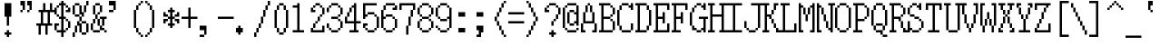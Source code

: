 SplineFontDB: 3.2
FontName: SonyFixed8x16
FullName: Sony Fixed 8x16
FamilyName: Sony Fixed 8x16
Weight: Medium
Copyright: Copyright (c) 1987, 1988 Sony Corp.
UComments: "2020-2-13: Created with FontForge (http://fontforge.org)"
Version: 001.000
ItalicAngle: 0
UnderlinePosition: -100
UnderlineWidth: 50
Ascent: 875
Descent: 125
InvalidEm: 0
LayerCount: 2
Layer: 0 0 "Back" 1
Layer: 1 0 "Fore" 0
XUID: [1021 920 -959342055 13070649]
StyleMap: 0x0000
FSType: 0
OS2Version: 0
OS2_WeightWidthSlopeOnly: 0
OS2_UseTypoMetrics: 1
CreationTime: 1581572107
ModificationTime: 1581572108
OS2TypoAscent: 0
OS2TypoAOffset: 1
OS2TypoDescent: 0
OS2TypoDOffset: 1
OS2TypoLinegap: 90
OS2WinAscent: 0
OS2WinAOffset: 1
OS2WinDescent: 0
OS2WinDOffset: 1
HheadAscent: 0
HheadAOffset: 1
HheadDescent: 0
HheadDOffset: 1
DEI: 91125
Encoding: ISO8859-1
UnicodeInterp: none
NameList: AGL For New Fonts
DisplaySize: 16
AntiAlias: 1
FitToEm: 0
BeginChars: 256 221

StartChar: C001
Encoding: 1 1 0
Width: 500
VWidth: 0
Flags: HW
LayerCount: 2
Back
Image2: image/png 115 0 875 62.5 62.5
M,6r;%14!\!!!!.8Ou6I!!!!)!!!!1!<W<%!"hW#4obQ_##Ium7K<DfJ:N/ZbgVgW!!!%A;GL-j
5j$^2!!!!<8OPjD#T[Cd?k?_M!5]Wsr!.lt)T2l;!s&C*p]V,@H1bhN!!!!j78?7R6=>BF
EndImage2
Fore
SplineSet
187.5 812.5 m 1
 250 812.5 l 1
 250 875 l 1
 187.5 875 l 1
 187.5 812.5 l 1025
187.5 750 m 1
 250 750 l 1
 250 812.5 l 1
 187.5 812.5 l 1
 187.5 750 l 1025
125 687.5 m 1
 312.5 687.5 l 1
 312.5 750 l 1
 125 750 l 1
 125 687.5 l 1025
125 625 m 1
 312.5 625 l 1
 312.5 687.5 l 1
 125 687.5 l 1
 125 625 l 1025
62.5 562.5 m 1
 375 562.5 l 1
 375 625 l 1
 62.5 625 l 1
 62.5 562.5 l 1025
62.5 500 m 1
 375 500 l 1
 375 562.5 l 1
 62.5 562.5 l 1
 62.5 500 l 1025
0 437.5 m 1
 437.5 437.5 l 1
 437.5 500 l 1
 0 500 l 1
 0 437.5 l 1025
0 375 m 1
 437.5 375 l 1
 437.5 437.5 l 1
 0 437.5 l 1
 0 375 l 1025
62.5 312.5 m 1
 375 312.5 l 1
 375 375 l 1
 62.5 375 l 1
 62.5 312.5 l 1025
62.5 250 m 1
 375 250 l 1
 375 312.5 l 1
 62.5 312.5 l 1
 62.5 250 l 1025
125 187.5 m 1
 312.5 187.5 l 1
 312.5 250 l 1
 125 250 l 1
 125 187.5 l 1025
125 125 m 1
 312.5 125 l 1
 312.5 187.5 l 1
 125 187.5 l 1
 125 125 l 1025
187.5 62.5 m 1
 250 62.5 l 1
 250 125 l 1
 187.5 125 l 1
 187.5 62.5 l 1025
187.5 0 m 1
 250 0 l 1
 250 62.5 l 1
 187.5 62.5 l 1
 187.5 0 l 1
EndSplineSet
EndChar

StartChar: C002
Encoding: 2 2 1
Width: 500
VWidth: 0
Flags: HW
LayerCount: 2
Back
Image2: image/png 108 0 875 62.5 62.5
M,6r;%14!\!!!!.8Ou6I!!!!)!!!!1!<W<%!"hW#4obQ_##Ium7K<DfJ:N/ZbgVgW!!!%A;GL-j
5j$^2!!!!58OPjD#T[EB`%[%a"UMB\$k*OEDX[iZ#'sbkz8OZBBY!QNJ
EndImage2
Fore
SplineSet
0 812.5 m 1
 62.5 812.5 l 1
 62.5 875 l 1
 0 875 l 1
 0 812.5 l 1025
187.5 812.5 m 1
 250 812.5 l 1
 250 875 l 1
 187.5 875 l 1
 187.5 812.5 l 1025
375 812.5 m 1
 437.5 812.5 l 1
 437.5 875 l 1
 375 875 l 1
 375 812.5 l 1025
0 750 m 1
 62.5 750 l 1
 62.5 812.5 l 1
 0 812.5 l 1
 0 750 l 1025
187.5 750 m 1
 250 750 l 1
 250 812.5 l 1
 187.5 812.5 l 1
 187.5 750 l 1025
375 750 m 1
 437.5 750 l 1
 437.5 812.5 l 1
 375 812.5 l 1
 375 750 l 1025
62.5 687.5 m 1
 125 687.5 l 1
 125 750 l 1
 62.5 750 l 1
 62.5 687.5 l 1025
312.5 687.5 m 1
 375 687.5 l 1
 375 750 l 1
 312.5 750 l 1
 312.5 687.5 l 1025
62.5 625 m 1
 125 625 l 1
 125 687.5 l 1
 62.5 687.5 l 1
 62.5 625 l 1025
312.5 625 m 1
 375 625 l 1
 375 687.5 l 1
 312.5 687.5 l 1
 312.5 625 l 1025
0 562.5 m 1
 62.5 562.5 l 1
 62.5 625 l 1
 0 625 l 1
 0 562.5 l 1025
187.5 562.5 m 1
 250 562.5 l 1
 250 625 l 1
 187.5 625 l 1
 187.5 562.5 l 1025
375 562.5 m 1
 437.5 562.5 l 1
 437.5 625 l 1
 375 625 l 1
 375 562.5 l 1025
0 500 m 1
 62.5 500 l 1
 62.5 562.5 l 1
 0 562.5 l 1
 0 500 l 1025
187.5 500 m 1
 250 500 l 1
 250 562.5 l 1
 187.5 562.5 l 1
 187.5 500 l 1025
375 500 m 1
 437.5 500 l 1
 437.5 562.5 l 1
 375 562.5 l 1
 375 500 l 1025
62.5 437.5 m 1
 125 437.5 l 1
 125 500 l 1
 62.5 500 l 1
 62.5 437.5 l 1025
312.5 437.5 m 1
 375 437.5 l 1
 375 500 l 1
 312.5 500 l 1
 312.5 437.5 l 1025
62.5 375 m 1
 125 375 l 1
 125 437.5 l 1
 62.5 437.5 l 1
 62.5 375 l 1025
312.5 375 m 1
 375 375 l 1
 375 437.5 l 1
 312.5 437.5 l 1
 312.5 375 l 1025
0 312.5 m 1
 62.5 312.5 l 1
 62.5 375 l 1
 0 375 l 1
 0 312.5 l 1025
187.5 312.5 m 1
 250 312.5 l 1
 250 375 l 1
 187.5 375 l 1
 187.5 312.5 l 1025
375 312.5 m 1
 437.5 312.5 l 1
 437.5 375 l 1
 375 375 l 1
 375 312.5 l 1025
0 250 m 1
 62.5 250 l 1
 62.5 312.5 l 1
 0 312.5 l 1
 0 250 l 1025
187.5 250 m 1
 250 250 l 1
 250 312.5 l 1
 187.5 312.5 l 1
 187.5 250 l 1025
375 250 m 1
 437.5 250 l 1
 437.5 312.5 l 1
 375 312.5 l 1
 375 250 l 1025
62.5 187.5 m 1
 125 187.5 l 1
 125 250 l 1
 62.5 250 l 1
 62.5 187.5 l 1025
312.5 187.5 m 1
 375 187.5 l 1
 375 250 l 1
 312.5 250 l 1
 312.5 187.5 l 1025
62.5 125 m 1
 125 125 l 1
 125 187.5 l 1
 62.5 187.5 l 1
 62.5 125 l 1025
312.5 125 m 1
 375 125 l 1
 375 187.5 l 1
 312.5 187.5 l 1
 312.5 125 l 1025
0 62.5 m 1
 62.5 62.5 l 1
 62.5 125 l 1
 0 125 l 1
 0 62.5 l 1025
187.5 62.5 m 1
 250 62.5 l 1
 250 125 l 1
 187.5 125 l 1
 187.5 62.5 l 1025
375 62.5 m 1
 437.5 62.5 l 1
 437.5 125 l 1
 375 125 l 1
 375 62.5 l 1025
0 0 m 1
 62.5 0 l 1
 62.5 62.5 l 1
 0 62.5 l 1
 0 0 l 1025
187.5 0 m 1
 250 0 l 1
 250 62.5 l 1
 187.5 62.5 l 1
 187.5 0 l 1025
375 0 m 1
 437.5 0 l 1
 437.5 62.5 l 1
 375 62.5 l 1
 375 0 l 1
EndSplineSet
EndChar

StartChar: C003
Encoding: 3 3 2
Width: 500
VWidth: 0
Flags: HW
LayerCount: 2
Back
Image2: image/png 110 0 875 62.5 62.5
M,6r;%14!\!!!!.8Ou6I!!!!)!!!!1!<W<%!"hW#4obQ_##Ium7K<DfJ:N/ZbgVgW!!!%A;GL-j
5j$^2!!!!78OPjD#T[D_@-@U.+&JDW_2a'K!<H^0"IC;UA/,(E!!#SZ:.26O@"J@Y
EndImage2
Fore
SplineSet
0 750 m 1
 62.5 750 l 1
 62.5 812.5 l 1
 0 812.5 l 1
 0 750 l 1025
250 750 m 1
 312.5 750 l 1
 312.5 812.5 l 1
 250 812.5 l 1
 250 750 l 1025
0 687.5 m 1
 62.5 687.5 l 1
 62.5 750 l 1
 0 750 l 1
 0 687.5 l 1025
250 687.5 m 1
 312.5 687.5 l 1
 312.5 750 l 1
 250 750 l 1
 250 687.5 l 1025
0 625 m 1
 62.5 625 l 1
 62.5 687.5 l 1
 0 687.5 l 1
 0 625 l 1025
250 625 m 1
 312.5 625 l 1
 312.5 687.5 l 1
 250 687.5 l 1
 250 625 l 1025
0 562.5 m 1
 312.5 562.5 l 1
 312.5 625 l 1
 0 625 l 1
 0 562.5 l 1025
0 500 m 1
 62.5 500 l 1
 62.5 562.5 l 1
 0 562.5 l 1
 0 500 l 1025
250 500 m 1
 312.5 500 l 1
 312.5 562.5 l 1
 250 562.5 l 1
 250 500 l 1025
0 437.5 m 1
 62.5 437.5 l 1
 62.5 500 l 1
 0 500 l 1
 0 437.5 l 1025
250 437.5 m 1
 312.5 437.5 l 1
 312.5 500 l 1
 250 500 l 1
 250 437.5 l 1025
0 375 m 1
 62.5 375 l 1
 62.5 437.5 l 1
 0 437.5 l 1
 0 375 l 1025
250 375 m 1
 312.5 375 l 1
 312.5 437.5 l 1
 250 437.5 l 1
 250 375 l 1025
125 250 m 1
 437.5 250 l 1
 437.5 312.5 l 1
 125 312.5 l 1
 125 250 l 1025
250 187.5 m 1
 312.5 187.5 l 1
 312.5 250 l 1
 250 250 l 1
 250 187.5 l 1025
250 125 m 1
 312.5 125 l 1
 312.5 187.5 l 1
 250 187.5 l 1
 250 125 l 1025
250 62.5 m 1
 312.5 62.5 l 1
 312.5 125 l 1
 250 125 l 1
 250 62.5 l 1025
250 0 m 1
 312.5 0 l 1
 312.5 62.5 l 1
 250 62.5 l 1
 250 0 l 1025
250 -62.5 m 1
 312.5 -62.5 l 1
 312.5 0 l 1
 250 0 l 1
 250 -62.5 l 1025
250 -125 m 1
 312.5 -125 l 1
 312.5 -62.5 l 1
 250 -62.5 l 1
 250 -125 l 1
EndSplineSet
EndChar

StartChar: C004
Encoding: 4 4 3
Width: 500
VWidth: 0
Flags: HW
LayerCount: 2
Back
Image2: image/png 118 0 875 62.5 62.5
M,6r;%14!\!!!!.8Ou6I!!!!)!!!!1!<W<%!"hW#4obQ_##Ium7K<DfJ:N/ZbgVgW!!!%A;GL-j
5j$^2!!!!?8OPjD#T[D_@/.Rb!/)H0A-7H)K)uV<J4TnK"or]+"bSANXQoid!!#SZ:.26O@"J@Y
EndImage2
Fore
SplineSet
0 750 m 1
 312.5 750 l 1
 312.5 812.5 l 1
 0 812.5 l 1
 0 750 l 1025
0 687.5 m 1
 62.5 687.5 l 1
 62.5 750 l 1
 0 750 l 1
 0 687.5 l 1025
0 625 m 1
 62.5 625 l 1
 62.5 687.5 l 1
 0 687.5 l 1
 0 625 l 1025
0 562.5 m 1
 250 562.5 l 1
 250 625 l 1
 0 625 l 1
 0 562.5 l 1025
0 500 m 1
 62.5 500 l 1
 62.5 562.5 l 1
 0 562.5 l 1
 0 500 l 1025
0 437.5 m 1
 62.5 437.5 l 1
 62.5 500 l 1
 0 500 l 1
 0 437.5 l 1025
0 375 m 1
 62.5 375 l 1
 62.5 437.5 l 1
 0 437.5 l 1
 0 375 l 1025
125 312.5 m 1
 437.5 312.5 l 1
 437.5 375 l 1
 125 375 l 1
 125 312.5 l 1025
125 250 m 1
 187.5 250 l 1
 187.5 312.5 l 1
 125 312.5 l 1
 125 250 l 1025
125 187.5 m 1
 187.5 187.5 l 1
 187.5 250 l 1
 125 250 l 1
 125 187.5 l 1025
125 125 m 1
 375 125 l 1
 375 187.5 l 1
 125 187.5 l 1
 125 125 l 1025
125 62.5 m 1
 187.5 62.5 l 1
 187.5 125 l 1
 125 125 l 1
 125 62.5 l 1025
125 0 m 1
 187.5 0 l 1
 187.5 62.5 l 1
 125 62.5 l 1
 125 0 l 1025
125 -62.5 m 1
 187.5 -62.5 l 1
 187.5 0 l 1
 125 0 l 1
 125 -62.5 l 1
EndSplineSet
EndChar

StartChar: C005
Encoding: 5 5 4
Width: 500
VWidth: 0
Flags: HW
LayerCount: 2
Back
Image2: image/png 121 0 875 62.5 62.5
M,6r;%14!\!!!!.8Ou6I!!!!)!!!!1!<W<%!"hW#4obQ_##Ium7K<DfJ:N/ZbgVgW!!!%A;GL-j
5j$^2!!!!B8OPjD#T[D_?moFH?t]PX%Nq6l_1k5^#]1D8(fV?:!*A"[S*42&O8o7\!(fUS7'8ja
JcGcN
EndImage2
Fore
SplineSet
62.5 750 m 1
 250 750 l 1
 250 812.5 l 1
 62.5 812.5 l 1
 62.5 750 l 1025
0 687.5 m 1
 62.5 687.5 l 1
 62.5 750 l 1
 0 750 l 1
 0 687.5 l 1025
250 687.5 m 1
 312.5 687.5 l 1
 312.5 750 l 1
 250 750 l 1
 250 687.5 l 1025
0 625 m 1
 62.5 625 l 1
 62.5 687.5 l 1
 0 687.5 l 1
 0 625 l 1025
0 562.5 m 1
 62.5 562.5 l 1
 62.5 625 l 1
 0 625 l 1
 0 562.5 l 1025
0 500 m 1
 62.5 500 l 1
 62.5 562.5 l 1
 0 562.5 l 1
 0 500 l 1025
0 437.5 m 1
 62.5 437.5 l 1
 62.5 500 l 1
 0 500 l 1
 0 437.5 l 1025
250 437.5 m 1
 312.5 437.5 l 1
 312.5 500 l 1
 250 500 l 1
 250 437.5 l 1025
62.5 375 m 1
 250 375 l 1
 250 437.5 l 1
 62.5 437.5 l 1
 62.5 375 l 1025
125 250 m 1
 375 250 l 1
 375 312.5 l 1
 125 312.5 l 1
 125 250 l 1025
125 187.5 m 1
 187.5 187.5 l 1
 187.5 250 l 1
 125 250 l 1
 125 187.5 l 1025
375 187.5 m 1
 437.5 187.5 l 1
 437.5 250 l 1
 375 250 l 1
 375 187.5 l 1025
125 125 m 1
 187.5 125 l 1
 187.5 187.5 l 1
 125 187.5 l 1
 125 125 l 1025
375 125 m 1
 437.5 125 l 1
 437.5 187.5 l 1
 375 187.5 l 1
 375 125 l 1025
125 62.5 m 1
 375 62.5 l 1
 375 125 l 1
 125 125 l 1
 125 62.5 l 1025
125 0 m 1
 187.5 0 l 1
 187.5 62.5 l 1
 125 62.5 l 1
 125 0 l 1025
250 0 m 1
 312.5 0 l 1
 312.5 62.5 l 1
 250 62.5 l 1
 250 0 l 1025
125 -62.5 m 1
 187.5 -62.5 l 1
 187.5 0 l 1
 125 0 l 1
 125 -62.5 l 1025
312.5 -62.5 m 1
 375 -62.5 l 1
 375 0 l 1
 312.5 0 l 1
 312.5 -62.5 l 1025
125 -125 m 1
 187.5 -125 l 1
 187.5 -62.5 l 1
 125 -62.5 l 1
 125 -125 l 1025
375 -125 m 1
 437.5 -125 l 1
 437.5 -62.5 l 1
 375 -62.5 l 1
 375 -125 l 1
EndSplineSet
EndChar

StartChar: C006
Encoding: 6 6 5
Width: 500
VWidth: 0
Flags: HW
LayerCount: 2
Back
Image2: image/png 114 0 875 62.5 62.5
M,6r;%14!\!!!!.8Ou6I!!!!)!!!!1!<W<%!"hW#4obQ_##Ium7K<DfJ:N/ZbgVgW!!!%A;GL-j
5j$^2!!!!;8OPjD#T[D_?t_fW58Y4SlkgFecj!/n!!$F/"VYpd=AJns!!#SZ:.26O@"J@Y
EndImage2
Fore
SplineSet
0 750 m 1
 62.5 750 l 1
 62.5 812.5 l 1
 0 812.5 l 1
 0 750 l 1025
0 687.5 m 1
 62.5 687.5 l 1
 62.5 750 l 1
 0 750 l 1
 0 687.5 l 1025
0 625 m 1
 62.5 625 l 1
 62.5 687.5 l 1
 0 687.5 l 1
 0 625 l 1025
0 562.5 m 1
 62.5 562.5 l 1
 62.5 625 l 1
 0 625 l 1
 0 562.5 l 1025
0 500 m 1
 62.5 500 l 1
 62.5 562.5 l 1
 0 562.5 l 1
 0 500 l 1025
0 437.5 m 1
 62.5 437.5 l 1
 62.5 500 l 1
 0 500 l 1
 0 437.5 l 1025
0 375 m 1
 312.5 375 l 1
 312.5 437.5 l 1
 0 437.5 l 1
 0 375 l 1025
125 250 m 1
 437.5 250 l 1
 437.5 312.5 l 1
 125 312.5 l 1
 125 250 l 1025
125 187.5 m 1
 187.5 187.5 l 1
 187.5 250 l 1
 125 250 l 1
 125 187.5 l 1025
125 125 m 1
 187.5 125 l 1
 187.5 187.5 l 1
 125 187.5 l 1
 125 125 l 1025
125 62.5 m 1
 375 62.5 l 1
 375 125 l 1
 125 125 l 1
 125 62.5 l 1025
125 0 m 1
 187.5 0 l 1
 187.5 62.5 l 1
 125 62.5 l 1
 125 0 l 1025
125 -62.5 m 1
 187.5 -62.5 l 1
 187.5 0 l 1
 125 0 l 1
 125 -62.5 l 1025
125 -125 m 1
 187.5 -125 l 1
 187.5 -62.5 l 1
 125 -62.5 l 1
 125 -125 l 1
EndSplineSet
EndChar

StartChar: C007
Encoding: 7 7 6
Width: 500
VWidth: 0
Flags: HW
LayerCount: 2
Back
Image2: image/png 108 0 875 62.5 62.5
M,6r;%14!\!!!!.8Ou6I!!!!)!!!!1!<W<%!"hW#4obQ_##Ium7K<DfJ:N/ZbgVgW!!!%A;GL-j
5j$^2!!!!58OPjD#T[D_!!3N4(GN2rEDQZ9*/">U_0eugz8OZBBY!QNJ
EndImage2
Fore
SplineSet
125 687.5 m 1
 312.5 687.5 l 1
 312.5 750 l 1
 125 750 l 1
 125 687.5 l 1025
62.5 625 m 1
 125 625 l 1
 125 687.5 l 1
 62.5 687.5 l 1
 62.5 625 l 1025
312.5 625 m 1
 375 625 l 1
 375 687.5 l 1
 312.5 687.5 l 1
 312.5 625 l 1025
62.5 562.5 m 1
 125 562.5 l 1
 125 625 l 1
 62.5 625 l 1
 62.5 562.5 l 1025
312.5 562.5 m 1
 375 562.5 l 1
 375 625 l 1
 312.5 625 l 1
 312.5 562.5 l 1025
62.5 500 m 1
 125 500 l 1
 125 562.5 l 1
 62.5 562.5 l 1
 62.5 500 l 1025
312.5 500 m 1
 375 500 l 1
 375 562.5 l 1
 312.5 562.5 l 1
 312.5 500 l 1025
125 437.5 m 1
 312.5 437.5 l 1
 312.5 500 l 1
 125 500 l 1
 125 437.5 l 1
EndSplineSet
EndChar

StartChar: C010
Encoding: 8 8 7
Width: 500
VWidth: 0
Flags: HW
LayerCount: 2
Back
Image2: image/png 112 0 875 62.5 62.5
M,6r;%14!\!!!!.8Ou6I!!!!)!!!!1!<W<%!"hW#4obQ_##Ium7K<DfJ:N/ZbgVgW!!!%A;GL-j
5j$^2!!!!98OPjD#T[D_!!30Lr!-jh0`2#E0JEJ,,A[F0>$NUnz8OZBBY!QNJ
EndImage2
Fore
SplineSet
187.5 687.5 m 1
 250 687.5 l 1
 250 750 l 1
 187.5 750 l 1
 187.5 687.5 l 1025
187.5 625 m 1
 250 625 l 1
 250 687.5 l 1
 187.5 687.5 l 1
 187.5 625 l 1025
187.5 562.5 m 1
 250 562.5 l 1
 250 625 l 1
 187.5 625 l 1
 187.5 562.5 l 1025
187.5 500 m 1
 250 500 l 1
 250 562.5 l 1
 187.5 562.5 l 1
 187.5 500 l 1025
0 437.5 m 1
 437.5 437.5 l 1
 437.5 500 l 1
 0 500 l 1
 0 437.5 l 1025
187.5 375 m 1
 250 375 l 1
 250 437.5 l 1
 187.5 437.5 l 1
 187.5 375 l 1025
187.5 312.5 m 1
 250 312.5 l 1
 250 375 l 1
 187.5 375 l 1
 187.5 312.5 l 1025
187.5 250 m 1
 250 250 l 1
 250 312.5 l 1
 187.5 312.5 l 1
 187.5 250 l 1025
187.5 187.5 m 1
 250 187.5 l 1
 250 250 l 1
 187.5 250 l 1
 187.5 187.5 l 1025
0 62.5 m 1
 437.5 62.5 l 1
 437.5 125 l 1
 0 125 l 1
 0 62.5 l 1
EndSplineSet
EndChar

StartChar: C011
Encoding: 9 9 8
Width: 500
VWidth: 0
Flags: HW
LayerCount: 2
Back
Image2: image/png 114 0 875 62.5 62.5
M,6r;%14!\!!!!.8Ou6I!!!!)!!!!1!<W<%!"hW#4obQ_##Ium7K<DfJ:N/ZbgVgW!!!%A;GL-j
5j$^2!!!!;8OPjD#T[D_?t`t._QX.KVZ:-9OJdU3m/V+f"iiNoSN$TL!!#SZ:.26O@"J@Y
EndImage2
Fore
SplineSet
0 750 m 1
 62.5 750 l 1
 62.5 812.5 l 1
 0 812.5 l 1
 0 750 l 1025
312.5 750 m 1
 375 750 l 1
 375 812.5 l 1
 312.5 812.5 l 1
 312.5 750 l 1025
0 687.5 m 1
 125 687.5 l 1
 125 750 l 1
 0 750 l 1
 0 687.5 l 1025
312.5 687.5 m 1
 375 687.5 l 1
 375 750 l 1
 312.5 750 l 1
 312.5 687.5 l 1025
0 625 m 1
 62.5 625 l 1
 62.5 687.5 l 1
 0 687.5 l 1
 0 625 l 1025
125 625 m 1
 187.5 625 l 1
 187.5 687.5 l 1
 125 687.5 l 1
 125 625 l 1025
312.5 625 m 1
 375 625 l 1
 375 687.5 l 1
 312.5 687.5 l 1
 312.5 625 l 1025
0 562.5 m 1
 62.5 562.5 l 1
 62.5 625 l 1
 0 625 l 1
 0 562.5 l 1025
125 562.5 m 1
 187.5 562.5 l 1
 187.5 625 l 1
 125 625 l 1
 125 562.5 l 1025
312.5 562.5 m 1
 375 562.5 l 1
 375 625 l 1
 312.5 625 l 1
 312.5 562.5 l 1025
0 500 m 1
 62.5 500 l 1
 62.5 562.5 l 1
 0 562.5 l 1
 0 500 l 1025
187.5 500 m 1
 250 500 l 1
 250 562.5 l 1
 187.5 562.5 l 1
 187.5 500 l 1025
312.5 500 m 1
 375 500 l 1
 375 562.5 l 1
 312.5 562.5 l 1
 312.5 500 l 1025
0 437.5 m 1
 62.5 437.5 l 1
 62.5 500 l 1
 0 500 l 1
 0 437.5 l 1025
187.5 437.5 m 1
 250 437.5 l 1
 250 500 l 1
 187.5 500 l 1
 187.5 437.5 l 1025
312.5 437.5 m 1
 375 437.5 l 1
 375 500 l 1
 312.5 500 l 1
 312.5 437.5 l 1025
0 375 m 1
 62.5 375 l 1
 62.5 437.5 l 1
 0 437.5 l 1
 0 375 l 1025
250 375 m 1
 375 375 l 1
 375 437.5 l 1
 250 437.5 l 1
 250 375 l 1025
0 312.5 m 1
 62.5 312.5 l 1
 62.5 375 l 1
 0 375 l 1
 0 312.5 l 1025
312.5 312.5 m 1
 375 312.5 l 1
 375 375 l 1
 312.5 375 l 1
 312.5 312.5 l 1025
125 250 m 1
 187.5 250 l 1
 187.5 312.5 l 1
 125 312.5 l 1
 125 250 l 1025
125 187.5 m 1
 187.5 187.5 l 1
 187.5 250 l 1
 125 250 l 1
 125 187.5 l 1025
125 125 m 1
 187.5 125 l 1
 187.5 187.5 l 1
 125 187.5 l 1
 125 125 l 1025
125 62.5 m 1
 187.5 62.5 l 1
 187.5 125 l 1
 125 125 l 1
 125 62.5 l 1025
125 0 m 1
 187.5 0 l 1
 187.5 62.5 l 1
 125 62.5 l 1
 125 0 l 1025
125 -62.5 m 1
 187.5 -62.5 l 1
 187.5 0 l 1
 125 0 l 1
 125 -62.5 l 1025
125 -125 m 1
 437.5 -125 l 1
 437.5 -62.5 l 1
 125 -62.5 l 1
 125 -125 l 1
EndSplineSet
EndChar

StartChar: C012
Encoding: 10 10 9
Width: 500
VWidth: 0
Flags: HW
LayerCount: 2
Back
Image2: image/png 114 0 875 62.5 62.5
M,6r;%14!\!!!!.8Ou6I!!!!)!!!!1!<W<%!"hW#4obQ_##Ium7K<DfJ:N/ZbgVgW!!!%A;GL-j
5j$^2!!!!;8OPjD#T[D_!.k\7$t'?K:]U(Q(c^H8!<>13!l%AZ)>aC6!!#SZ:.26O@"J@Y
EndImage2
Fore
SplineSet
0 687.5 m 1
 62.5 687.5 l 1
 62.5 750 l 1
 0 750 l 1
 0 687.5 l 1025
250 687.5 m 1
 312.5 687.5 l 1
 312.5 750 l 1
 250 750 l 1
 250 687.5 l 1025
0 625 m 1
 62.5 625 l 1
 62.5 687.5 l 1
 0 687.5 l 1
 0 625 l 1025
250 625 m 1
 312.5 625 l 1
 312.5 687.5 l 1
 250 687.5 l 1
 250 625 l 1025
0 562.5 m 1
 62.5 562.5 l 1
 62.5 625 l 1
 0 625 l 1
 0 562.5 l 1025
250 562.5 m 1
 312.5 562.5 l 1
 312.5 625 l 1
 250 625 l 1
 250 562.5 l 1025
62.5 500 m 1
 125 500 l 1
 125 562.5 l 1
 62.5 562.5 l 1
 62.5 500 l 1025
187.5 500 m 1
 250 500 l 1
 250 562.5 l 1
 187.5 562.5 l 1
 187.5 500 l 1025
62.5 437.5 m 1
 125 437.5 l 1
 125 500 l 1
 62.5 500 l 1
 62.5 437.5 l 1025
187.5 437.5 m 1
 250 437.5 l 1
 250 500 l 1
 187.5 500 l 1
 187.5 437.5 l 1025
125 375 m 1
 187.5 375 l 1
 187.5 437.5 l 1
 125 437.5 l 1
 125 375 l 1025
125 250 m 1
 437.5 250 l 1
 437.5 312.5 l 1
 125 312.5 l 1
 125 250 l 1025
250 187.5 m 1
 312.5 187.5 l 1
 312.5 250 l 1
 250 250 l 1
 250 187.5 l 1025
250 125 m 1
 312.5 125 l 1
 312.5 187.5 l 1
 250 187.5 l 1
 250 125 l 1025
250 62.5 m 1
 312.5 62.5 l 1
 312.5 125 l 1
 250 125 l 1
 250 62.5 l 1025
250 0 m 1
 312.5 0 l 1
 312.5 62.5 l 1
 250 62.5 l 1
 250 0 l 1025
250 -62.5 m 1
 312.5 -62.5 l 1
 312.5 0 l 1
 250 0 l 1
 250 -62.5 l 1
EndSplineSet
EndChar

StartChar: C013
Encoding: 11 11 10
Width: 500
VWidth: 0
Flags: HW
LayerCount: 2
Back
Image2: image/png 104 0 875 62.5 62.5
M,6r;%14!\!!!!.8Ou6I!!!!)!!!!1!<W<%!"hW#4obQ_##Ium7K<DfJ:N/ZbgVgW!!!%A;GL-j
5j$^2!!!!18OPjD#T[Cd?pKDf(f124)DD23U$%L(z8OZBBY!QNJ
EndImage2
Fore
SplineSet
187.5 812.5 m 1
 250 812.5 l 1
 250 875 l 1
 187.5 875 l 1
 187.5 812.5 l 1025
187.5 750 m 1
 250 750 l 1
 250 812.5 l 1
 187.5 812.5 l 1
 187.5 750 l 1025
187.5 687.5 m 1
 250 687.5 l 1
 250 750 l 1
 187.5 750 l 1
 187.5 687.5 l 1025
187.5 625 m 1
 250 625 l 1
 250 687.5 l 1
 187.5 687.5 l 1
 187.5 625 l 1025
187.5 562.5 m 1
 250 562.5 l 1
 250 625 l 1
 187.5 625 l 1
 187.5 562.5 l 1025
187.5 500 m 1
 250 500 l 1
 250 562.5 l 1
 187.5 562.5 l 1
 187.5 500 l 1025
187.5 437.5 m 1
 250 437.5 l 1
 250 500 l 1
 187.5 500 l 1
 187.5 437.5 l 1025
187.5 375 m 1
 250 375 l 1
 250 437.5 l 1
 187.5 437.5 l 1
 187.5 375 l 1025
0 312.5 m 1
 250 312.5 l 1
 250 375 l 1
 0 375 l 1
 0 312.5 l 1
EndSplineSet
EndChar

StartChar: C014
Encoding: 12 12 11
Width: 500
VWidth: 0
Flags: HW
LayerCount: 2
Back
Image2: image/png 104 0 875 62.5 62.5
M,6r;%14!\!!!!.8Ou6I!!!!)!!!!1!<W<%!"hW#4obQ_##Ium7K<DfJ:N/ZbgVgW!!!%A;GL-j
5j$^2!!!!18OPjD#T[D_5Q`)F"HXc,&O6A*9AZo1z8OZBBY!QNJ
EndImage2
Fore
SplineSet
0 312.5 m 1
 250 312.5 l 1
 250 375 l 1
 0 375 l 1
 0 312.5 l 1025
187.5 250 m 1
 250 250 l 1
 250 312.5 l 1
 187.5 312.5 l 1
 187.5 250 l 1025
187.5 187.5 m 1
 250 187.5 l 1
 250 250 l 1
 187.5 250 l 1
 187.5 187.5 l 1025
187.5 125 m 1
 250 125 l 1
 250 187.5 l 1
 187.5 187.5 l 1
 187.5 125 l 1025
187.5 62.5 m 1
 250 62.5 l 1
 250 125 l 1
 187.5 125 l 1
 187.5 62.5 l 1025
187.5 0 m 1
 250 0 l 1
 250 62.5 l 1
 187.5 62.5 l 1
 187.5 0 l 1025
187.5 -62.5 m 1
 250 -62.5 l 1
 250 0 l 1
 187.5 0 l 1
 187.5 -62.5 l 1025
187.5 -125 m 1
 250 -125 l 1
 250 -62.5 l 1
 187.5 -62.5 l 1
 187.5 -125 l 1
EndSplineSet
EndChar

StartChar: C015
Encoding: 13 13 12
Width: 500
VWidth: 0
Flags: HW
LayerCount: 2
Back
Image2: image/png 104 0 875 62.5 62.5
M,6r;%14!\!!!!.8Ou6I!!!!)!!!!1!<W<%!"hW#4obQ_##Ium7K<DfJ:N/ZbgVgW!!!%A;GL-j
5j$^2!!!!18OPjD#T[D_5QgQc!ltoQ"T\Ub*$:*[z8OZBBY!QNJ
EndImage2
Fore
SplineSet
187.5 312.5 m 1
 500 312.5 l 1
 500 375 l 1
 187.5 375 l 1
 187.5 312.5 l 1025
187.5 250 m 1
 250 250 l 1
 250 312.5 l 1
 187.5 312.5 l 1
 187.5 250 l 1025
187.5 187.5 m 1
 250 187.5 l 1
 250 250 l 1
 187.5 250 l 1
 187.5 187.5 l 1025
187.5 125 m 1
 250 125 l 1
 250 187.5 l 1
 187.5 187.5 l 1
 187.5 125 l 1025
187.5 62.5 m 1
 250 62.5 l 1
 250 125 l 1
 187.5 125 l 1
 187.5 62.5 l 1025
187.5 0 m 1
 250 0 l 1
 250 62.5 l 1
 187.5 62.5 l 1
 187.5 0 l 1025
187.5 -62.5 m 1
 250 -62.5 l 1
 250 0 l 1
 187.5 0 l 1
 187.5 -62.5 l 1025
187.5 -125 m 1
 250 -125 l 1
 250 -62.5 l 1
 187.5 -62.5 l 1
 187.5 -125 l 1
EndSplineSet
EndChar

StartChar: C016
Encoding: 14 14 13
Width: 500
VWidth: 0
Flags: HW
LayerCount: 2
Back
Image2: image/png 104 0 875 62.5 62.5
M,6r;%14!\!!!!.8Ou6I!!!!)!!!!1!<W<%!"hW#4obQ_##Ium7K<DfJ:N/ZbgVgW!!!%A;GL-j
5j$^2!!!!18OPjD#T[Cd?pKG:$n))U%IjFkpk/pEz8OZBBY!QNJ
EndImage2
Fore
SplineSet
187.5 812.5 m 1
 250 812.5 l 1
 250 875 l 1
 187.5 875 l 1
 187.5 812.5 l 1025
187.5 750 m 1
 250 750 l 1
 250 812.5 l 1
 187.5 812.5 l 1
 187.5 750 l 1025
187.5 687.5 m 1
 250 687.5 l 1
 250 750 l 1
 187.5 750 l 1
 187.5 687.5 l 1025
187.5 625 m 1
 250 625 l 1
 250 687.5 l 1
 187.5 687.5 l 1
 187.5 625 l 1025
187.5 562.5 m 1
 250 562.5 l 1
 250 625 l 1
 187.5 625 l 1
 187.5 562.5 l 1025
187.5 500 m 1
 250 500 l 1
 250 562.5 l 1
 187.5 562.5 l 1
 187.5 500 l 1025
187.5 437.5 m 1
 250 437.5 l 1
 250 500 l 1
 187.5 500 l 1
 187.5 437.5 l 1025
187.5 375 m 1
 250 375 l 1
 250 437.5 l 1
 187.5 437.5 l 1
 187.5 375 l 1025
187.5 312.5 m 1
 500 312.5 l 1
 500 375 l 1
 187.5 375 l 1
 187.5 312.5 l 1
EndSplineSet
EndChar

StartChar: C017
Encoding: 15 15 14
Width: 500
VWidth: 0
Flags: HW
LayerCount: 2
Back
Image2: image/png 103 0 875 62.5 62.5
M,6r;%14!\!!!!.8Ou6I!!!!)!!!!1!<W<%!"hW#4obQ_##Ium7K<DfJ:N/ZbgVgW!!!%A;GL-j
5j$^2!!!!08OPjD#T[Cd?pKGG;>C25+T_)K3Ec=]!!!!j78?7R6=>BF
EndImage2
Fore
SplineSet
187.5 812.5 m 1
 250 812.5 l 1
 250 875 l 1
 187.5 875 l 1
 187.5 812.5 l 1025
187.5 750 m 1
 250 750 l 1
 250 812.5 l 1
 187.5 812.5 l 1
 187.5 750 l 1025
187.5 687.5 m 1
 250 687.5 l 1
 250 750 l 1
 187.5 750 l 1
 187.5 687.5 l 1025
187.5 625 m 1
 250 625 l 1
 250 687.5 l 1
 187.5 687.5 l 1
 187.5 625 l 1025
187.5 562.5 m 1
 250 562.5 l 1
 250 625 l 1
 187.5 625 l 1
 187.5 562.5 l 1025
187.5 500 m 1
 250 500 l 1
 250 562.5 l 1
 187.5 562.5 l 1
 187.5 500 l 1025
187.5 437.5 m 1
 250 437.5 l 1
 250 500 l 1
 187.5 500 l 1
 187.5 437.5 l 1025
187.5 375 m 1
 250 375 l 1
 250 437.5 l 1
 187.5 437.5 l 1
 187.5 375 l 1025
0 312.5 m 1
 500 312.5 l 1
 500 375 l 1
 0 375 l 1
 0 312.5 l 1025
187.5 250 m 1
 250 250 l 1
 250 312.5 l 1
 187.5 312.5 l 1
 187.5 250 l 1025
187.5 187.5 m 1
 250 187.5 l 1
 250 250 l 1
 187.5 250 l 1
 187.5 187.5 l 1025
187.5 125 m 1
 250 125 l 1
 250 187.5 l 1
 187.5 187.5 l 1
 187.5 125 l 1025
187.5 62.5 m 1
 250 62.5 l 1
 250 125 l 1
 187.5 125 l 1
 187.5 62.5 l 1025
187.5 0 m 1
 250 0 l 1
 250 62.5 l 1
 187.5 62.5 l 1
 187.5 0 l 1025
187.5 -62.5 m 1
 250 -62.5 l 1
 250 0 l 1
 187.5 0 l 1
 187.5 -62.5 l 1025
187.5 -125 m 1
 250 -125 l 1
 250 -62.5 l 1
 187.5 -62.5 l 1
 187.5 -125 l 1
EndSplineSet
EndChar

StartChar: C020
Encoding: 16 16 15
Width: 500
VWidth: 0
Flags: HW
LayerCount: 2
Back
Image2: image/png 104 0 875 62.5 62.5
M,6r;%14!\!!!!.8Ou6I!!!!)!!!!1!<W<%!"hW#4obQ_##Ium7K<DfJ:N/ZbgVgW!!!%A;GL-j
5j$^2!!!!18OPjD#T[D_!.t4n!]pA^)[-6B"1'8qz8OZBBY!QNJ
EndImage2
Fore
SplineSet
0 687.5 m 1
 500 687.5 l 1
 500 750 l 1
 0 750 l 1
 0 687.5 l 1
EndSplineSet
EndChar

StartChar: C021
Encoding: 17 17 16
Width: 500
VWidth: 0
Flags: HW
LayerCount: 2
Back
Image2: image/png 104 0 875 62.5 62.5
M,6r;%14!\!!!!.8Ou6I!!!!)!!!!1!<W<%!"hW#4obQ_##Ium7K<DfJ:N/ZbgVgW!!!%A;GL-j
5j$^2!!!!18OPjD#T[D_J:ml@((p]L'ak$B*iZl=z8OZBBY!QNJ
EndImage2
Fore
SplineSet
0 500 m 1
 500 500 l 1
 500 562.5 l 1
 0 562.5 l 1
 0 500 l 1
EndSplineSet
EndChar

StartChar: C022
Encoding: 18 18 17
Width: 500
VWidth: 0
Flags: HW
LayerCount: 2
Back
Image2: image/png 102 0 875 62.5 62.5
M,6r;%14!\!!!!.8Ou6I!!!!)!!!!1!<W<%!"hW#4obQ_##Ium7K<DfJ:N/ZbgVgW!!!%A;GL-j
5j$^2!!!!/8OPjD#T[D_5Qh$`q#Cp;!<=U?N04/@!!#SZ:.26O@"J@Y
EndImage2
Fore
SplineSet
0 312.5 m 1
 500 312.5 l 1
 500 375 l 1
 0 375 l 1
 0 312.5 l 1
EndSplineSet
EndChar

StartChar: C023
Encoding: 19 19 18
Width: 500
VWidth: 0
Flags: HW
LayerCount: 2
Back
Image2: image/png 102 0 875 62.5 62.5
M,6r;%14!\!!!!.8Ou6I!!!!)!!!!1!<W<%!"hW#4obQ_##Ium7K<DfJ:N/ZbgVgW!!!%A;GL-j
5j$^2!!!!/8OPjD#T[D_^^C(Y6idT1!<@!O?8_c`!!#SZ:.26O@"J@Y
EndImage2
Fore
SplineSet
0 125 m 1
 500 125 l 1
 500 187.5 l 1
 0 187.5 l 1
 0 125 l 1
EndSplineSet
EndChar

StartChar: C024
Encoding: 20 20 19
Width: 500
VWidth: 0
Flags: HW
LayerCount: 2
Back
Image2: image/png 103 0 875 62.5 62.5
M,6r;%14!\!!!!.8Ou6I!!!!)!!!!1!<W<%!"hW#4obQ_##Ium7K<DfJ:N/ZbgVgW!!!%A;GL-j
5j$^2!!!!08OPjD#T[D_^]XQl0E;(T*<?-RT>.u<!!!!j78?7R6=>BF
EndImage2
Fore
SplineSet
0 -62.5 m 1
 500 -62.5 l 1
 500 0 l 1
 0 0 l 1
 0 -62.5 l 1
EndSplineSet
EndChar

StartChar: C025
Encoding: 21 21 20
Width: 500
VWidth: 0
Flags: HW
LayerCount: 2
Back
Image2: image/png 103 0 875 62.5 62.5
M,6r;%14!\!!!!.8Ou6I!!!!)!!!!1!<W<%!"hW#4obQ_##Ium7K<DfJ:N/ZbgVgW!!!%A;GL-j
5j$^2!!!!08OPjD#T[Cd?pKG:W-eRW!<E`XK*$Q'!!!!j78?7R6=>BF
EndImage2
Fore
SplineSet
187.5 812.5 m 1
 250 812.5 l 1
 250 875 l 1
 187.5 875 l 1
 187.5 812.5 l 1025
187.5 750 m 1
 250 750 l 1
 250 812.5 l 1
 187.5 812.5 l 1
 187.5 750 l 1025
187.5 687.5 m 1
 250 687.5 l 1
 250 750 l 1
 187.5 750 l 1
 187.5 687.5 l 1025
187.5 625 m 1
 250 625 l 1
 250 687.5 l 1
 187.5 687.5 l 1
 187.5 625 l 1025
187.5 562.5 m 1
 250 562.5 l 1
 250 625 l 1
 187.5 625 l 1
 187.5 562.5 l 1025
187.5 500 m 1
 250 500 l 1
 250 562.5 l 1
 187.5 562.5 l 1
 187.5 500 l 1025
187.5 437.5 m 1
 250 437.5 l 1
 250 500 l 1
 187.5 500 l 1
 187.5 437.5 l 1025
187.5 375 m 1
 250 375 l 1
 250 437.5 l 1
 187.5 437.5 l 1
 187.5 375 l 1025
187.5 312.5 m 1
 500 312.5 l 1
 500 375 l 1
 187.5 375 l 1
 187.5 312.5 l 1025
187.5 250 m 1
 250 250 l 1
 250 312.5 l 1
 187.5 312.5 l 1
 187.5 250 l 1025
187.5 187.5 m 1
 250 187.5 l 1
 250 250 l 1
 187.5 250 l 1
 187.5 187.5 l 1025
187.5 125 m 1
 250 125 l 1
 250 187.5 l 1
 187.5 187.5 l 1
 187.5 125 l 1025
187.5 62.5 m 1
 250 62.5 l 1
 250 125 l 1
 187.5 125 l 1
 187.5 62.5 l 1025
187.5 0 m 1
 250 0 l 1
 250 62.5 l 1
 187.5 62.5 l 1
 187.5 0 l 1025
187.5 -62.5 m 1
 250 -62.5 l 1
 250 0 l 1
 187.5 0 l 1
 187.5 -62.5 l 1025
187.5 -125 m 1
 250 -125 l 1
 250 -62.5 l 1
 187.5 -62.5 l 1
 187.5 -125 l 1
EndSplineSet
EndChar

StartChar: C026
Encoding: 22 22 21
Width: 500
VWidth: 0
Flags: HW
LayerCount: 2
Back
Image2: image/png 103 0 875 62.5 62.5
M,6r;%14!\!!!!.8Ou6I!!!!)!!!!1!<W<%!"hW#4obQ_##Ium7K<DfJ:N/ZbgVgW!!!%A;GL-j
5j$^2!!!!08OPjD#T[Cd?pKDf;#()35QTioN`dJ)!!!!j78?7R6=>BF
EndImage2
Fore
SplineSet
187.5 812.5 m 1
 250 812.5 l 1
 250 875 l 1
 187.5 875 l 1
 187.5 812.5 l 1025
187.5 750 m 1
 250 750 l 1
 250 812.5 l 1
 187.5 812.5 l 1
 187.5 750 l 1025
187.5 687.5 m 1
 250 687.5 l 1
 250 750 l 1
 187.5 750 l 1
 187.5 687.5 l 1025
187.5 625 m 1
 250 625 l 1
 250 687.5 l 1
 187.5 687.5 l 1
 187.5 625 l 1025
187.5 562.5 m 1
 250 562.5 l 1
 250 625 l 1
 187.5 625 l 1
 187.5 562.5 l 1025
187.5 500 m 1
 250 500 l 1
 250 562.5 l 1
 187.5 562.5 l 1
 187.5 500 l 1025
187.5 437.5 m 1
 250 437.5 l 1
 250 500 l 1
 187.5 500 l 1
 187.5 437.5 l 1025
187.5 375 m 1
 250 375 l 1
 250 437.5 l 1
 187.5 437.5 l 1
 187.5 375 l 1025
0 312.5 m 1
 250 312.5 l 1
 250 375 l 1
 0 375 l 1
 0 312.5 l 1025
187.5 250 m 1
 250 250 l 1
 250 312.5 l 1
 187.5 312.5 l 1
 187.5 250 l 1025
187.5 187.5 m 1
 250 187.5 l 1
 250 250 l 1
 187.5 250 l 1
 187.5 187.5 l 1025
187.5 125 m 1
 250 125 l 1
 250 187.5 l 1
 187.5 187.5 l 1
 187.5 125 l 1025
187.5 62.5 m 1
 250 62.5 l 1
 250 125 l 1
 187.5 125 l 1
 187.5 62.5 l 1025
187.5 0 m 1
 250 0 l 1
 250 62.5 l 1
 187.5 62.5 l 1
 187.5 0 l 1025
187.5 -62.5 m 1
 250 -62.5 l 1
 250 0 l 1
 187.5 0 l 1
 187.5 -62.5 l 1025
187.5 -125 m 1
 250 -125 l 1
 250 -62.5 l 1
 187.5 -62.5 l 1
 187.5 -125 l 1
EndSplineSet
EndChar

StartChar: C027
Encoding: 23 23 22
Width: 500
VWidth: 0
Flags: HW
LayerCount: 2
Back
Image2: image/png 104 0 875 62.5 62.5
M,6r;%14!\!!!!.8Ou6I!!!!)!!!!1!<W<%!"hW#4obQ_##Ium7K<DfJ:N/ZbgVgW!!!%A;GL-j
5j$^2!!!!18OPjD#T[Cd?pKGG),L;5)\E+$*:elXz8OZBBY!QNJ
EndImage2
Fore
SplineSet
187.5 812.5 m 1
 250 812.5 l 1
 250 875 l 1
 187.5 875 l 1
 187.5 812.5 l 1025
187.5 750 m 1
 250 750 l 1
 250 812.5 l 1
 187.5 812.5 l 1
 187.5 750 l 1025
187.5 687.5 m 1
 250 687.5 l 1
 250 750 l 1
 187.5 750 l 1
 187.5 687.5 l 1025
187.5 625 m 1
 250 625 l 1
 250 687.5 l 1
 187.5 687.5 l 1
 187.5 625 l 1025
187.5 562.5 m 1
 250 562.5 l 1
 250 625 l 1
 187.5 625 l 1
 187.5 562.5 l 1025
187.5 500 m 1
 250 500 l 1
 250 562.5 l 1
 187.5 562.5 l 1
 187.5 500 l 1025
187.5 437.5 m 1
 250 437.5 l 1
 250 500 l 1
 187.5 500 l 1
 187.5 437.5 l 1025
187.5 375 m 1
 250 375 l 1
 250 437.5 l 1
 187.5 437.5 l 1
 187.5 375 l 1025
0 312.5 m 1
 500 312.5 l 1
 500 375 l 1
 0 375 l 1
 0 312.5 l 1
EndSplineSet
EndChar

StartChar: C030
Encoding: 24 24 23
Width: 500
VWidth: 0
Flags: HW
LayerCount: 2
Back
Image2: image/png 104 0 875 62.5 62.5
M,6r;%14!\!!!!.8Ou6I!!!!)!!!!1!<W<%!"hW#4obQ_##Ium7K<DfJ:N/ZbgVgW!!!%A;GL-j
5j$^2!!!!18OPjD#T[D_5Qh$("HXc,&g79p>$$LAz8OZBBY!QNJ
EndImage2
Fore
SplineSet
0 312.5 m 1
 500 312.5 l 1
 500 375 l 1
 0 375 l 1
 0 312.5 l 1025
187.5 250 m 1
 250 250 l 1
 250 312.5 l 1
 187.5 312.5 l 1
 187.5 250 l 1025
187.5 187.5 m 1
 250 187.5 l 1
 250 250 l 1
 187.5 250 l 1
 187.5 187.5 l 1025
187.5 125 m 1
 250 125 l 1
 250 187.5 l 1
 187.5 187.5 l 1
 187.5 125 l 1025
187.5 62.5 m 1
 250 62.5 l 1
 250 125 l 1
 187.5 125 l 1
 187.5 62.5 l 1025
187.5 0 m 1
 250 0 l 1
 250 62.5 l 1
 187.5 62.5 l 1
 187.5 0 l 1025
187.5 -62.5 m 1
 250 -62.5 l 1
 250 0 l 1
 187.5 0 l 1
 187.5 -62.5 l 1025
187.5 -125 m 1
 250 -125 l 1
 250 -62.5 l 1
 187.5 -62.5 l 1
 187.5 -125 l 1
EndSplineSet
EndChar

StartChar: C031
Encoding: 25 25 24
Width: 500
VWidth: 0
Flags: HW
LayerCount: 2
Back
Image2: image/png 100 0 875 62.5 62.5
M,6r;%14!\!!!!.8Ou6I!!!!)!!!!1!<W<%!"hW#4obQ_##Ium7K<DfJ:N/ZbgVgW!!!%A;GL-j
5j$^2!!!!-8OPjD#T[Cd@)*-N&0LuSo%Of,z8OZBBY!QNJ
EndImage2
Fore
SplineSet
187.5 812.5 m 1
 250 812.5 l 1
 250 875 l 1
 187.5 875 l 1
 187.5 812.5 l 1025
187.5 750 m 1
 250 750 l 1
 250 812.5 l 1
 187.5 812.5 l 1
 187.5 750 l 1025
187.5 687.5 m 1
 250 687.5 l 1
 250 750 l 1
 187.5 750 l 1
 187.5 687.5 l 1025
187.5 625 m 1
 250 625 l 1
 250 687.5 l 1
 187.5 687.5 l 1
 187.5 625 l 1025
187.5 562.5 m 1
 250 562.5 l 1
 250 625 l 1
 187.5 625 l 1
 187.5 562.5 l 1025
187.5 500 m 1
 250 500 l 1
 250 562.5 l 1
 187.5 562.5 l 1
 187.5 500 l 1025
187.5 437.5 m 1
 250 437.5 l 1
 250 500 l 1
 187.5 500 l 1
 187.5 437.5 l 1025
187.5 375 m 1
 250 375 l 1
 250 437.5 l 1
 187.5 437.5 l 1
 187.5 375 l 1025
187.5 312.5 m 1
 250 312.5 l 1
 250 375 l 1
 187.5 375 l 1
 187.5 312.5 l 1025
187.5 250 m 1
 250 250 l 1
 250 312.5 l 1
 187.5 312.5 l 1
 187.5 250 l 1025
187.5 187.5 m 1
 250 187.5 l 1
 250 250 l 1
 187.5 250 l 1
 187.5 187.5 l 1025
187.5 125 m 1
 250 125 l 1
 250 187.5 l 1
 187.5 187.5 l 1
 187.5 125 l 1025
187.5 62.5 m 1
 250 62.5 l 1
 250 125 l 1
 187.5 125 l 1
 187.5 62.5 l 1025
187.5 0 m 1
 250 0 l 1
 250 62.5 l 1
 187.5 62.5 l 1
 187.5 0 l 1025
187.5 -62.5 m 1
 250 -62.5 l 1
 250 0 l 1
 187.5 0 l 1
 187.5 -62.5 l 1025
187.5 -125 m 1
 250 -125 l 1
 250 -62.5 l 1
 187.5 -62.5 l 1
 187.5 -125 l 1
EndSplineSet
EndChar

StartChar: C032
Encoding: 26 26 25
Width: 500
VWidth: 0
Flags: HW
LayerCount: 2
Back
Image2: image/png 117 0 875 62.5 62.5
M,6r;%14!\!!!!.8Ou6I!!!!)!!!!1!<W<%!"hW#4obQ_##Ium7K<DfJ:N/ZbgVgW!!!%A;GL-j
5j$^2!!!!>8OPjD#T[D_J-%&%*X2_$"$k)J^r5^Q-jmg"!$_IG3ODR#lMpnb!(fUS7'8jaJcGcN
EndImage2
Fore
SplineSet
375 562.5 m 1
 437.5 562.5 l 1
 437.5 625 l 1
 375 625 l 1
 375 562.5 l 1025
250 500 m 1
 375 500 l 1
 375 562.5 l 1
 250 562.5 l 1
 250 500 l 1025
125 437.5 m 1
 250 437.5 l 1
 250 500 l 1
 125 500 l 1
 125 437.5 l 1025
0 375 m 1
 125 375 l 1
 125 437.5 l 1
 0 437.5 l 1
 0 375 l 1025
125 312.5 m 1
 250 312.5 l 1
 250 375 l 1
 125 375 l 1
 125 312.5 l 1025
250 250 m 1
 375 250 l 1
 375 312.5 l 1
 250 312.5 l 1
 250 250 l 1025
375 187.5 m 1
 437.5 187.5 l 1
 437.5 250 l 1
 375 250 l 1
 375 187.5 l 1025
0 125 m 1
 437.5 125 l 1
 437.5 187.5 l 1
 0 187.5 l 1
 0 125 l 1025
0 0 m 1
 437.5 0 l 1
 437.5 62.5 l 1
 0 62.5 l 1
 0 0 l 1
EndSplineSet
EndChar

StartChar: C033
Encoding: 27 27 26
Width: 500
VWidth: 0
Flags: HW
LayerCount: 2
Back
Image2: image/png 117 0 875 62.5 62.5
M,6r;%14!\!!!!.8Ou6I!!!!)!!!!1!<W<%!"hW#4obQ_##Ium7K<DfJ:N/ZbgVgW!!!%A;GL-j
5j$^2!!!!>8OPjD#T[D_J:[u["9o/:2BYb&BOLT?'EqnL!&%LXo>#Yk<<*"!!(fUS7'8jaJcGcN
EndImage2
Fore
SplineSet
0 562.5 m 1
 62.5 562.5 l 1
 62.5 625 l 1
 0 625 l 1
 0 562.5 l 1025
62.5 500 m 1
 187.5 500 l 1
 187.5 562.5 l 1
 62.5 562.5 l 1
 62.5 500 l 1025
187.5 437.5 m 1
 312.5 437.5 l 1
 312.5 500 l 1
 187.5 500 l 1
 187.5 437.5 l 1025
312.5 375 m 1
 437.5 375 l 1
 437.5 437.5 l 1
 312.5 437.5 l 1
 312.5 375 l 1025
187.5 312.5 m 1
 312.5 312.5 l 1
 312.5 375 l 1
 187.5 375 l 1
 187.5 312.5 l 1025
62.5 250 m 1
 187.5 250 l 1
 187.5 312.5 l 1
 62.5 312.5 l 1
 62.5 250 l 1025
0 187.5 m 1
 62.5 187.5 l 1
 62.5 250 l 1
 0 250 l 1
 0 187.5 l 1025
0 125 m 1
 437.5 125 l 1
 437.5 187.5 l 1
 0 187.5 l 1
 0 125 l 1025
0 0 m 1
 437.5 0 l 1
 437.5 62.5 l 1
 0 62.5 l 1
 0 0 l 1
EndSplineSet
EndChar

StartChar: C034
Encoding: 28 28 27
Width: 500
VWidth: 0
Flags: HW
LayerCount: 2
Back
Image2: image/png 109 0 875 62.5 62.5
M,6r;%14!\!!!!.8Ou6I!!!!)!!!!1!<W<%!"hW#4obQ_##Ium7K<DfJ:N/ZbgVgW!!!%A;GL-j
5j$^2!!!!68OPjD#T[D_5QUm%<1qTlT`l\D!$!Tm=+i<)3WK-[!(fUS7'8jaJcGcN
EndImage2
Fore
SplineSet
0 375 m 1
 437.5 375 l 1
 437.5 437.5 l 1
 0 437.5 l 1
 0 375 l 1025
125 312.5 m 1
 187.5 312.5 l 1
 187.5 375 l 1
 125 375 l 1
 125 312.5 l 1025
312.5 312.5 m 1
 375 312.5 l 1
 375 375 l 1
 312.5 375 l 1
 312.5 312.5 l 1025
125 250 m 1
 187.5 250 l 1
 187.5 312.5 l 1
 125 312.5 l 1
 125 250 l 1025
312.5 250 m 1
 375 250 l 1
 375 312.5 l 1
 312.5 312.5 l 1
 312.5 250 l 1025
125 187.5 m 1
 187.5 187.5 l 1
 187.5 250 l 1
 125 250 l 1
 125 187.5 l 1025
312.5 187.5 m 1
 375 187.5 l 1
 375 250 l 1
 312.5 250 l 1
 312.5 187.5 l 1025
125 125 m 1
 187.5 125 l 1
 187.5 187.5 l 1
 125 187.5 l 1
 125 125 l 1025
312.5 125 m 1
 375 125 l 1
 375 187.5 l 1
 312.5 187.5 l 1
 312.5 125 l 1025
62.5 62.5 m 1
 125 62.5 l 1
 125 125 l 1
 62.5 125 l 1
 62.5 62.5 l 1025
312.5 62.5 m 1
 375 62.5 l 1
 375 125 l 1
 312.5 125 l 1
 312.5 62.5 l 1025
0 0 m 1
 62.5 0 l 1
 62.5 62.5 l 1
 0 62.5 l 1
 0 0 l 1025
312.5 0 m 1
 375 0 l 1
 375 62.5 l 1
 312.5 62.5 l 1
 312.5 0 l 1
EndSplineSet
EndChar

StartChar: C035
Encoding: 29 29 28
Width: 500
VWidth: 0
Flags: HW
LayerCount: 2
Back
Image2: image/png 117 0 875 62.5 62.5
M,6r;%14!\!!!!.8Ou6I!!!!)!!!!1!<W<%!"hW#4obQ_##Ium7K<DfJ:N/ZbgVgW!!!%A;GL-j
5j$^2!!!!>8OPjD#T[D_J-%&%('Y8'IgcBDXMEc0ci=X_!%/6Xqd'"Ke,TIK!(fUS7'8jaJcGcN
EndImage2
Fore
SplineSet
375 562.5 m 1
 437.5 562.5 l 1
 437.5 625 l 1
 375 625 l 1
 375 562.5 l 1025
312.5 500 m 1
 375 500 l 1
 375 562.5 l 1
 312.5 562.5 l 1
 312.5 500 l 1025
250 437.5 m 1
 312.5 437.5 l 1
 312.5 500 l 1
 250 500 l 1
 250 437.5 l 1025
0 375 m 1
 437.5 375 l 1
 437.5 437.5 l 1
 0 437.5 l 1
 0 375 l 1025
187.5 312.5 m 1
 250 312.5 l 1
 250 375 l 1
 187.5 375 l 1
 187.5 312.5 l 1025
0 250 m 1
 437.5 250 l 1
 437.5 312.5 l 1
 0 312.5 l 1
 0 250 l 1025
125 187.5 m 1
 187.5 187.5 l 1
 187.5 250 l 1
 125 250 l 1
 125 187.5 l 1025
62.5 125 m 1
 125 125 l 1
 125 187.5 l 1
 62.5 187.5 l 1
 62.5 125 l 1025
0 62.5 m 1
 62.5 62.5 l 1
 62.5 125 l 1
 0 125 l 1
 0 62.5 l 1
EndSplineSet
EndChar

StartChar: C036
Encoding: 30 30 29
Width: 500
VWidth: 0
Flags: HW
LayerCount: 2
Back
Image2: image/png 115 0 875 62.5 62.5
M,6r;%14!\!!!!.8Ou6I!!!!)!!!!1!<W<%!"hW#4obQ_##Ium7K<DfJ:N/ZbgVgW!!!%A;GL-j
5j$^2!!!!<8OPjD#T[D_J-$br+U.s$X9"MC$pb:/$k*+J#Q^@"\$XQ`!!!!j78?7R6=>BF
EndImage2
Fore
SplineSet
250 562.5 m 1
 375 562.5 l 1
 375 625 l 1
 250 625 l 1
 250 562.5 l 1025
187.5 500 m 1
 250 500 l 1
 250 562.5 l 1
 187.5 562.5 l 1
 187.5 500 l 1025
375 500 m 1
 437.5 500 l 1
 437.5 562.5 l 1
 375 562.5 l 1
 375 500 l 1025
187.5 437.5 m 1
 250 437.5 l 1
 250 500 l 1
 187.5 500 l 1
 187.5 437.5 l 1025
187.5 375 m 1
 250 375 l 1
 250 437.5 l 1
 187.5 437.5 l 1
 187.5 375 l 1025
187.5 312.5 m 1
 250 312.5 l 1
 250 375 l 1
 187.5 375 l 1
 187.5 312.5 l 1025
62.5 250 m 1
 375 250 l 1
 375 312.5 l 1
 62.5 312.5 l 1
 62.5 250 l 1025
187.5 187.5 m 1
 250 187.5 l 1
 250 250 l 1
 187.5 250 l 1
 187.5 187.5 l 1025
187.5 125 m 1
 250 125 l 1
 250 187.5 l 1
 187.5 187.5 l 1
 187.5 125 l 1025
125 62.5 m 1
 375 62.5 l 1
 375 125 l 1
 125 125 l 1
 125 62.5 l 1025
62.5 0 m 1
 125 0 l 1
 125 62.5 l 1
 62.5 62.5 l 1
 62.5 0 l 1025
187.5 0 m 1
 250 0 l 1
 250 62.5 l 1
 187.5 62.5 l 1
 187.5 0 l 1025
375 0 m 1
 437.5 0 l 1
 437.5 62.5 l 1
 375 62.5 l 1
 375 0 l 1025
125 -62.5 m 1
 187.5 -62.5 l 1
 187.5 0 l 1
 125 0 l 1
 125 -62.5 l 1
EndSplineSet
EndChar

StartChar: C037
Encoding: 31 31 30
Width: 500
VWidth: 0
Flags: HW
LayerCount: 2
Back
Image2: image/png 102 0 875 62.5 62.5
M,6r;%14!\!!!!.8Ou6I!!!!)!!!!1!<W<%!"hW#4obQ_##Ium7K<DfJ:N/ZbgVgW!!!%A;GL-j
5j$^2!!!!/8OPjD#T[D_5Q_(dHiO0Y!"i_tHf"f'!!#SZ:.26O@"J@Y
EndImage2
Fore
SplineSet
187.5 312.5 m 1
 250 312.5 l 1
 250 375 l 1
 187.5 375 l 1
 187.5 312.5 l 1
EndSplineSet
EndChar

StartChar: C040
Encoding: 32 32 31
Width: 500
VWidth: 0
Flags: HW
LayerCount: 2
Back
Image2: image/png 99 0 875 62.5 62.5
M,6r;%14!\!!!!.8Ou6I!!!!)!!!!1!<W<%!"hW#4obQ_##Ium7K<DfJ:N/ZbgVgW!!!%A;GL-j
5j$^2!!!!,8OPjD#T[D_^^gDF+92G[^6>Z!!!!!j78?7R6=>BF
EndImage2
EndChar

StartChar: exclam
Encoding: 33 33 32
Width: 500
VWidth: 0
Flags: HW
LayerCount: 2
Back
Image2: image/png 111 0 875 62.5 62.5
M,6r;%14!\!!!!.8Ou6I!!!!)!!!!1!<W<%!"hW#4obQ_##Ium7K<DfJ:N/ZbgVgW!!!%A;GL-j
5j$^2!!!!88OPjD#T[D_@'DnJ!XoX]!!E?gE<-%b-irSHr!YRc!!!!j78?7R6=>BF
EndImage2
Fore
SplineSet
125 750 m 1
 312.5 750 l 1
 312.5 812.5 l 1
 125 812.5 l 1
 125 750 l 1025
125 687.5 m 1
 312.5 687.5 l 1
 312.5 750 l 1
 125 750 l 1
 125 687.5 l 1025
125 625 m 1
 312.5 625 l 1
 312.5 687.5 l 1
 125 687.5 l 1
 125 625 l 1025
125 562.5 m 1
 312.5 562.5 l 1
 312.5 625 l 1
 125 625 l 1
 125 562.5 l 1025
125 500 m 1
 312.5 500 l 1
 312.5 562.5 l 1
 125 562.5 l 1
 125 500 l 1025
125 437.5 m 1
 312.5 437.5 l 1
 312.5 500 l 1
 125 500 l 1
 125 437.5 l 1025
187.5 375 m 1
 250 375 l 1
 250 437.5 l 1
 187.5 437.5 l 1
 187.5 375 l 1025
187.5 312.5 m 1
 250 312.5 l 1
 250 375 l 1
 187.5 375 l 1
 187.5 312.5 l 1025
187.5 250 m 1
 250 250 l 1
 250 312.5 l 1
 187.5 312.5 l 1
 187.5 250 l 1025
187.5 187.5 m 1
 250 187.5 l 1
 250 250 l 1
 187.5 250 l 1
 187.5 187.5 l 1025
187.5 0 m 1
 250 0 l 1
 250 62.5 l 1
 187.5 62.5 l 1
 187.5 0 l 1025
125 -62.5 m 1
 312.5 -62.5 l 1
 312.5 0 l 1
 125 0 l 1
 125 -62.5 l 1025
187.5 -125 m 1
 250 -125 l 1
 250 -62.5 l 1
 187.5 -62.5 l 1
 187.5 -125 l 1
EndSplineSet
EndChar

StartChar: quotedbl
Encoding: 34 34 33
Width: 500
VWidth: 0
Flags: HW
LayerCount: 2
Back
Image2: image/png 107 0 875 62.5 62.5
M,6r;%14!\!!!!.8Ou6I!!!!)!!!!1!<W<%!"hW#4obQ_##Ium7K<DfJ:N/ZbgVgW!!!%A;GL-j
5j$^2!!!!48OPjD#T[Er@E;kR!C@;$X8i5J3!!`&?#]rH!!!!j78?7R6=>BF
EndImage2
Fore
SplineSet
62.5 812.5 m 1
 187.5 812.5 l 1
 187.5 875 l 1
 62.5 875 l 1
 62.5 812.5 l 1025
250 812.5 m 1
 375 812.5 l 1
 375 875 l 1
 250 875 l 1
 250 812.5 l 1025
62.5 750 m 1
 187.5 750 l 1
 187.5 812.5 l 1
 62.5 812.5 l 1
 62.5 750 l 1025
250 750 m 1
 375 750 l 1
 375 812.5 l 1
 250 812.5 l 1
 250 750 l 1025
125 687.5 m 1
 187.5 687.5 l 1
 187.5 750 l 1
 125 750 l 1
 125 687.5 l 1025
312.5 687.5 m 1
 375 687.5 l 1
 375 750 l 1
 312.5 750 l 1
 312.5 687.5 l 1025
125 625 m 1
 187.5 625 l 1
 187.5 687.5 l 1
 125 687.5 l 1
 125 625 l 1025
312.5 625 m 1
 375 625 l 1
 375 687.5 l 1
 312.5 687.5 l 1
 312.5 625 l 1025
62.5 562.5 m 1
 125 562.5 l 1
 125 625 l 1
 62.5 625 l 1
 62.5 562.5 l 1025
250 562.5 m 1
 312.5 562.5 l 1
 312.5 625 l 1
 250 625 l 1
 250 562.5 l 1
EndSplineSet
EndChar

StartChar: numbersign
Encoding: 35 35 34
Width: 500
VWidth: 0
Flags: HW
LayerCount: 2
Back
Image2: image/png 111 0 875 62.5 62.5
M,6r;%14!\!!!!.8Ou6I!!!!)!!!!1!<W<%!"hW#4obQ_##Ium7K<DfJ:N/ZbgVgW!!!%A;GL-j
5j$^2!!!!88OPjD#T[D_?k<CWH3P*Dr5[^rKa[r6f`R$Ibe:%W!!!!j78?7R6=>BF
EndImage2
Fore
SplineSet
187.5 750 m 1
 250 750 l 1
 250 812.5 l 1
 187.5 812.5 l 1
 187.5 750 l 1025
375 750 m 1
 437.5 750 l 1
 437.5 812.5 l 1
 375 812.5 l 1
 375 750 l 1025
187.5 687.5 m 1
 250 687.5 l 1
 250 750 l 1
 187.5 750 l 1
 187.5 687.5 l 1025
375 687.5 m 1
 437.5 687.5 l 1
 437.5 750 l 1
 375 750 l 1
 375 687.5 l 1025
187.5 625 m 1
 250 625 l 1
 250 687.5 l 1
 187.5 687.5 l 1
 187.5 625 l 1025
375 625 m 1
 437.5 625 l 1
 437.5 687.5 l 1
 375 687.5 l 1
 375 625 l 1025
62.5 562.5 m 1
 500 562.5 l 1
 500 625 l 1
 62.5 625 l 1
 62.5 562.5 l 1025
125 500 m 1
 187.5 500 l 1
 187.5 562.5 l 1
 125 562.5 l 1
 125 500 l 1025
312.5 500 m 1
 375 500 l 1
 375 562.5 l 1
 312.5 562.5 l 1
 312.5 500 l 1025
125 437.5 m 1
 187.5 437.5 l 1
 187.5 500 l 1
 125 500 l 1
 125 437.5 l 1025
312.5 437.5 m 1
 375 437.5 l 1
 375 500 l 1
 312.5 500 l 1
 312.5 437.5 l 1025
125 375 m 1
 187.5 375 l 1
 187.5 437.5 l 1
 125 437.5 l 1
 125 375 l 1025
312.5 375 m 1
 375 375 l 1
 375 437.5 l 1
 312.5 437.5 l 1
 312.5 375 l 1025
125 312.5 m 1
 187.5 312.5 l 1
 187.5 375 l 1
 125 375 l 1
 125 312.5 l 1025
312.5 312.5 m 1
 375 312.5 l 1
 375 375 l 1
 312.5 375 l 1
 312.5 312.5 l 1025
125 250 m 1
 187.5 250 l 1
 187.5 312.5 l 1
 125 312.5 l 1
 125 250 l 1025
312.5 250 m 1
 375 250 l 1
 375 312.5 l 1
 312.5 312.5 l 1
 312.5 250 l 1025
0 187.5 m 1
 437.5 187.5 l 1
 437.5 250 l 1
 0 250 l 1
 0 187.5 l 1025
62.5 125 m 1
 125 125 l 1
 125 187.5 l 1
 62.5 187.5 l 1
 62.5 125 l 1025
250 125 m 1
 312.5 125 l 1
 312.5 187.5 l 1
 250 187.5 l 1
 250 125 l 1025
62.5 62.5 m 1
 125 62.5 l 1
 125 125 l 1
 62.5 125 l 1
 62.5 62.5 l 1025
250 62.5 m 1
 312.5 62.5 l 1
 312.5 125 l 1
 250 125 l 1
 250 62.5 l 1025
62.5 0 m 1
 125 0 l 1
 125 62.5 l 1
 62.5 62.5 l 1
 62.5 0 l 1025
250 0 m 1
 312.5 0 l 1
 312.5 62.5 l 1
 250 62.5 l 1
 250 0 l 1025
62.5 -62.5 m 1
 125 -62.5 l 1
 125 0 l 1
 62.5 0 l 1
 62.5 -62.5 l 1025
250 -62.5 m 1
 312.5 -62.5 l 1
 312.5 0 l 1
 250 0 l 1
 250 -62.5 l 1
EndSplineSet
EndChar

StartChar: dollar
Encoding: 36 36 35
Width: 500
VWidth: 0
Flags: HW
LayerCount: 2
Back
Image2: image/png 126 0 875 62.5 62.5
M,6r;%14!\!!!!.8Ou6I!!!!)!!!!1!<W<%!"hW#4obQ_##Ium7K<DfJ:N/ZbgVgW!!!%A;GL-j
5j$^2!!!!G8OPjD#T[Cd@'F#E@@4teNF;lU!0AeL+N/4*aIg=G_'$N9!!$/*"d;nVD6!X:!!#SZ
:.26O@"J@Y
EndImage2
Fore
SplineSet
187.5 812.5 m 1
 250 812.5 l 1
 250 875 l 1
 187.5 875 l 1
 187.5 812.5 l 1025
125 750 m 1
 312.5 750 l 1
 312.5 812.5 l 1
 125 812.5 l 1
 125 750 l 1025
62.5 687.5 m 1
 125 687.5 l 1
 125 750 l 1
 62.5 750 l 1
 62.5 687.5 l 1025
187.5 687.5 m 1
 250 687.5 l 1
 250 750 l 1
 187.5 750 l 1
 187.5 687.5 l 1025
312.5 687.5 m 1
 375 687.5 l 1
 375 750 l 1
 312.5 750 l 1
 312.5 687.5 l 1025
0 625 m 1
 62.5 625 l 1
 62.5 687.5 l 1
 0 687.5 l 1
 0 625 l 1025
187.5 625 m 1
 250 625 l 1
 250 687.5 l 1
 187.5 687.5 l 1
 187.5 625 l 1025
375 625 m 1
 437.5 625 l 1
 437.5 687.5 l 1
 375 687.5 l 1
 375 625 l 1025
0 562.5 m 1
 62.5 562.5 l 1
 62.5 625 l 1
 0 625 l 1
 0 562.5 l 1025
187.5 562.5 m 1
 250 562.5 l 1
 250 625 l 1
 187.5 625 l 1
 187.5 562.5 l 1025
312.5 562.5 m 1
 437.5 562.5 l 1
 437.5 625 l 1
 312.5 625 l 1
 312.5 562.5 l 1025
0 500 m 1
 62.5 500 l 1
 62.5 562.5 l 1
 0 562.5 l 1
 0 500 l 1025
187.5 500 m 1
 250 500 l 1
 250 562.5 l 1
 187.5 562.5 l 1
 187.5 500 l 1025
62.5 437.5 m 1
 125 437.5 l 1
 125 500 l 1
 62.5 500 l 1
 62.5 437.5 l 1025
187.5 437.5 m 1
 250 437.5 l 1
 250 500 l 1
 187.5 500 l 1
 187.5 437.5 l 1025
125 375 m 1
 312.5 375 l 1
 312.5 437.5 l 1
 125 437.5 l 1
 125 375 l 1025
187.5 312.5 m 1
 250 312.5 l 1
 250 375 l 1
 187.5 375 l 1
 187.5 312.5 l 1025
312.5 312.5 m 1
 375 312.5 l 1
 375 375 l 1
 312.5 375 l 1
 312.5 312.5 l 1025
187.5 250 m 1
 250 250 l 1
 250 312.5 l 1
 187.5 312.5 l 1
 187.5 250 l 1025
375 250 m 1
 437.5 250 l 1
 437.5 312.5 l 1
 375 312.5 l 1
 375 250 l 1025
0 187.5 m 1
 125 187.5 l 1
 125 250 l 1
 0 250 l 1
 0 187.5 l 1025
187.5 187.5 m 1
 250 187.5 l 1
 250 250 l 1
 187.5 250 l 1
 187.5 187.5 l 1025
375 187.5 m 1
 437.5 187.5 l 1
 437.5 250 l 1
 375 250 l 1
 375 187.5 l 1025
0 125 m 1
 62.5 125 l 1
 62.5 187.5 l 1
 0 187.5 l 1
 0 125 l 1025
187.5 125 m 1
 250 125 l 1
 250 187.5 l 1
 187.5 187.5 l 1
 187.5 125 l 1025
375 125 m 1
 437.5 125 l 1
 437.5 187.5 l 1
 375 187.5 l 1
 375 125 l 1025
0 62.5 m 1
 62.5 62.5 l 1
 62.5 125 l 1
 0 125 l 1
 0 62.5 l 1025
187.5 62.5 m 1
 250 62.5 l 1
 250 125 l 1
 187.5 125 l 1
 187.5 62.5 l 1025
312.5 62.5 m 1
 375 62.5 l 1
 375 125 l 1
 312.5 125 l 1
 312.5 62.5 l 1025
62.5 0 m 1
 312.5 0 l 1
 312.5 62.5 l 1
 62.5 62.5 l 1
 62.5 0 l 1025
187.5 -62.5 m 1
 250 -62.5 l 1
 250 0 l 1
 187.5 0 l 1
 187.5 -62.5 l 1025
187.5 -125 m 1
 250 -125 l 1
 250 -62.5 l 1
 187.5 -62.5 l 1
 187.5 -125 l 1
EndSplineSet
EndChar

StartChar: percent
Encoding: 37 37 36
Width: 500
VWidth: 0
Flags: HW
LayerCount: 2
Back
Image2: image/png 119 0 875 62.5 62.5
M,6r;%14!\!!!!.8Ou6I!!!!)!!!!1!<W<%!"hW#4obQ_##Ium7K<DfJ:N/ZbgVgW!!!%A;GL-j
5j$^2!!!!@8OPjD#T[D_@Rssq!erKJ1)L.E:kulC+UAL'(`EBX6j99u>C?bW!!!!j78?7R6=>BF
EndImage2
Fore
SplineSet
375 812.5 m 1
 437.5 812.5 l 1
 437.5 875 l 1
 375 875 l 1
 375 812.5 l 1025
62.5 750 m 1
 187.5 750 l 1
 187.5 812.5 l 1
 62.5 812.5 l 1
 62.5 750 l 1025
375 750 m 1
 437.5 750 l 1
 437.5 812.5 l 1
 375 812.5 l 1
 375 750 l 1025
0 687.5 m 1
 62.5 687.5 l 1
 62.5 750 l 1
 0 750 l 1
 0 687.5 l 1025
187.5 687.5 m 1
 250 687.5 l 1
 250 750 l 1
 187.5 750 l 1
 187.5 687.5 l 1025
312.5 687.5 m 1
 375 687.5 l 1
 375 750 l 1
 312.5 750 l 1
 312.5 687.5 l 1025
0 625 m 1
 62.5 625 l 1
 62.5 687.5 l 1
 0 687.5 l 1
 0 625 l 1025
187.5 625 m 1
 250 625 l 1
 250 687.5 l 1
 187.5 687.5 l 1
 187.5 625 l 1025
312.5 625 m 1
 375 625 l 1
 375 687.5 l 1
 312.5 687.5 l 1
 312.5 625 l 1025
0 562.5 m 1
 62.5 562.5 l 1
 62.5 625 l 1
 0 625 l 1
 0 562.5 l 1025
187.5 562.5 m 1
 250 562.5 l 1
 250 625 l 1
 187.5 625 l 1
 187.5 562.5 l 1025
312.5 562.5 m 1
 375 562.5 l 1
 375 625 l 1
 312.5 625 l 1
 312.5 562.5 l 1025
0 500 m 1
 62.5 500 l 1
 62.5 562.5 l 1
 0 562.5 l 1
 0 500 l 1025
187.5 500 m 1
 312.5 500 l 1
 312.5 562.5 l 1
 187.5 562.5 l 1
 187.5 500 l 1025
62.5 437.5 m 1
 187.5 437.5 l 1
 187.5 500 l 1
 62.5 500 l 1
 62.5 437.5 l 1025
250 437.5 m 1
 312.5 437.5 l 1
 312.5 500 l 1
 250 500 l 1
 250 437.5 l 1025
187.5 375 m 1
 250 375 l 1
 250 437.5 l 1
 187.5 437.5 l 1
 187.5 375 l 1025
187.5 312.5 m 1
 250 312.5 l 1
 250 375 l 1
 187.5 375 l 1
 187.5 312.5 l 1025
125 250 m 1
 187.5 250 l 1
 187.5 312.5 l 1
 125 312.5 l 1
 125 250 l 1025
250 250 m 1
 375 250 l 1
 375 312.5 l 1
 250 312.5 l 1
 250 250 l 1025
125 187.5 m 1
 250 187.5 l 1
 250 250 l 1
 125 250 l 1
 125 187.5 l 1025
375 187.5 m 1
 437.5 187.5 l 1
 437.5 250 l 1
 375 250 l 1
 375 187.5 l 1025
62.5 125 m 1
 125 125 l 1
 125 187.5 l 1
 62.5 187.5 l 1
 62.5 125 l 1025
187.5 125 m 1
 250 125 l 1
 250 187.5 l 1
 187.5 187.5 l 1
 187.5 125 l 1025
375 125 m 1
 437.5 125 l 1
 437.5 187.5 l 1
 375 187.5 l 1
 375 125 l 1025
62.5 62.5 m 1
 125 62.5 l 1
 125 125 l 1
 62.5 125 l 1
 62.5 62.5 l 1025
187.5 62.5 m 1
 250 62.5 l 1
 250 125 l 1
 187.5 125 l 1
 187.5 62.5 l 1025
375 62.5 m 1
 437.5 62.5 l 1
 437.5 125 l 1
 375 125 l 1
 375 62.5 l 1025
62.5 0 m 1
 125 0 l 1
 125 62.5 l 1
 62.5 62.5 l 1
 62.5 0 l 1025
187.5 0 m 1
 250 0 l 1
 250 62.5 l 1
 187.5 62.5 l 1
 187.5 0 l 1025
375 0 m 1
 437.5 0 l 1
 437.5 62.5 l 1
 375 62.5 l 1
 375 0 l 1025
0 -62.5 m 1
 62.5 -62.5 l 1
 62.5 0 l 1
 0 0 l 1
 0 -62.5 l 1025
250 -62.5 m 1
 375 -62.5 l 1
 375 0 l 1
 250 0 l 1
 250 -62.5 l 1025
0 -125 m 1
 62.5 -125 l 1
 62.5 -62.5 l 1
 0 -62.5 l 1
 0 -125 l 1
EndSplineSet
EndChar

StartChar: ampersand
Encoding: 38 38 37
Width: 500
VWidth: 0
Flags: HW
LayerCount: 2
Back
Image2: image/png 121 0 875 62.5 62.5
M,6r;%14!\!!!!.8Ou6I!!!!)!!!!1!<W<%!"hW#4obQ_##Ium7K<DfJ:N/ZbgVgW!!!%A;GL-j
5j$^2!!!!B8OPjD#T[D_?nc!X!5ed@"U7,E&0RL[d)")H:rE>:!'pknC$=ZBq#CBp!(fUS7'8ja
JcGcN
EndImage2
Fore
SplineSet
125 750 m 1
 250 750 l 1
 250 812.5 l 1
 125 812.5 l 1
 125 750 l 1025
62.5 687.5 m 1
 125 687.5 l 1
 125 750 l 1
 62.5 750 l 1
 62.5 687.5 l 1025
250 687.5 m 1
 312.5 687.5 l 1
 312.5 750 l 1
 250 750 l 1
 250 687.5 l 1025
62.5 625 m 1
 125 625 l 1
 125 687.5 l 1
 62.5 687.5 l 1
 62.5 625 l 1025
250 625 m 1
 312.5 625 l 1
 312.5 687.5 l 1
 250 687.5 l 1
 250 625 l 1025
62.5 562.5 m 1
 125 562.5 l 1
 125 625 l 1
 62.5 625 l 1
 62.5 562.5 l 1025
250 562.5 m 1
 312.5 562.5 l 1
 312.5 625 l 1
 250 625 l 1
 250 562.5 l 1025
62.5 500 m 1
 125 500 l 1
 125 562.5 l 1
 62.5 562.5 l 1
 62.5 500 l 1025
187.5 500 m 1
 250 500 l 1
 250 562.5 l 1
 187.5 562.5 l 1
 187.5 500 l 1025
125 437.5 m 1
 187.5 437.5 l 1
 187.5 500 l 1
 125 500 l 1
 125 437.5 l 1025
125 375 m 1
 187.5 375 l 1
 187.5 437.5 l 1
 125 437.5 l 1
 125 375 l 1025
250 375 m 1
 437.5 375 l 1
 437.5 437.5 l 1
 250 437.5 l 1
 250 375 l 1025
62.5 312.5 m 1
 125 312.5 l 1
 125 375 l 1
 62.5 375 l 1
 62.5 312.5 l 1025
187.5 312.5 m 1
 250 312.5 l 1
 250 375 l 1
 187.5 375 l 1
 187.5 312.5 l 1025
312.5 312.5 m 1
 375 312.5 l 1
 375 375 l 1
 312.5 375 l 1
 312.5 312.5 l 1025
62.5 250 m 1
 125 250 l 1
 125 312.5 l 1
 62.5 312.5 l 1
 62.5 250 l 1025
187.5 250 m 1
 250 250 l 1
 250 312.5 l 1
 187.5 312.5 l 1
 187.5 250 l 1025
312.5 250 m 1
 375 250 l 1
 375 312.5 l 1
 312.5 312.5 l 1
 312.5 250 l 1025
0 187.5 m 1
 62.5 187.5 l 1
 62.5 250 l 1
 0 250 l 1
 0 187.5 l 1025
187.5 187.5 m 1
 250 187.5 l 1
 250 250 l 1
 187.5 250 l 1
 187.5 187.5 l 1025
312.5 187.5 m 1
 375 187.5 l 1
 375 250 l 1
 312.5 250 l 1
 312.5 187.5 l 1025
0 125 m 1
 62.5 125 l 1
 62.5 187.5 l 1
 0 187.5 l 1
 0 125 l 1025
250 125 m 1
 312.5 125 l 1
 312.5 187.5 l 1
 250 187.5 l 1
 250 125 l 1025
0 62.5 m 1
 62.5 62.5 l 1
 62.5 125 l 1
 0 125 l 1
 0 62.5 l 1025
250 62.5 m 1
 375 62.5 l 1
 375 125 l 1
 250 125 l 1
 250 62.5 l 1025
62.5 0 m 1
 250 0 l 1
 250 62.5 l 1
 62.5 62.5 l 1
 62.5 0 l 1025
375 0 m 1
 437.5 0 l 1
 437.5 62.5 l 1
 375 62.5 l 1
 375 0 l 1
EndSplineSet
EndChar

StartChar: quotesingle
Encoding: 39 39 38
Width: 500
VWidth: 0
Flags: HW
LayerCount: 2
Back
Image2: image/png 107 0 875 62.5 62.5
M,6r;%14!\!!!!.8Ou6I!!!!)!!!!1!<W<%!"hW#4obQ_##Ium7K<DfJ:N/ZbgVgW!!!%A;GL-j
5j$^2!!!!48OPjD#T[E"_!lk?!=02i?j-O(?in.ehTs7C!!!!j78?7R6=>BF
EndImage2
Fore
SplineSet
0 812.5 m 1
 187.5 812.5 l 1
 187.5 875 l 1
 0 875 l 1
 0 812.5 l 1025
0 750 m 1
 187.5 750 l 1
 187.5 812.5 l 1
 0 812.5 l 1
 0 750 l 1025
125 687.5 m 1
 187.5 687.5 l 1
 187.5 750 l 1
 125 750 l 1
 125 687.5 l 1025
125 625 m 1
 187.5 625 l 1
 187.5 687.5 l 1
 125 687.5 l 1
 125 625 l 1025
0 562.5 m 1
 125 562.5 l 1
 125 625 l 1
 0 625 l 1
 0 562.5 l 1
EndSplineSet
EndChar

StartChar: parenleft
Encoding: 40 40 39
Width: 500
VWidth: 0
Flags: HW
LayerCount: 2
Back
Image2: image/png 111 0 875 62.5 62.5
M,6r;%14!\!!!!.8Ou6I!!!!)!!!!1!<W<%!"hW#4obQ_##Ium7K<DfJ:N/ZbgVgW!!!%A;GL-j
5j$^2!!!!88OPjD#T[D_@UNX&!($]C#SLWU?ig<8huKnN.edZX!!!!j78?7R6=>BF
EndImage2
Fore
SplineSet
375 812.5 m 1
 437.5 812.5 l 1
 437.5 875 l 1
 375 875 l 1
 375 812.5 l 1025
312.5 750 m 1
 375 750 l 1
 375 812.5 l 1
 312.5 812.5 l 1
 312.5 750 l 1025
250 687.5 m 1
 312.5 687.5 l 1
 312.5 750 l 1
 250 750 l 1
 250 687.5 l 1025
250 625 m 1
 312.5 625 l 1
 312.5 687.5 l 1
 250 687.5 l 1
 250 625 l 1025
187.5 562.5 m 1
 250 562.5 l 1
 250 625 l 1
 187.5 625 l 1
 187.5 562.5 l 1025
187.5 500 m 1
 250 500 l 1
 250 562.5 l 1
 187.5 562.5 l 1
 187.5 500 l 1025
187.5 437.5 m 1
 250 437.5 l 1
 250 500 l 1
 187.5 500 l 1
 187.5 437.5 l 1025
187.5 375 m 1
 250 375 l 1
 250 437.5 l 1
 187.5 437.5 l 1
 187.5 375 l 1025
187.5 312.5 m 1
 250 312.5 l 1
 250 375 l 1
 187.5 375 l 1
 187.5 312.5 l 1025
187.5 250 m 1
 250 250 l 1
 250 312.5 l 1
 187.5 312.5 l 1
 187.5 250 l 1025
187.5 187.5 m 1
 250 187.5 l 1
 250 250 l 1
 187.5 250 l 1
 187.5 187.5 l 1025
187.5 125 m 1
 250 125 l 1
 250 187.5 l 1
 187.5 187.5 l 1
 187.5 125 l 1025
250 62.5 m 1
 312.5 62.5 l 1
 312.5 125 l 1
 250 125 l 1
 250 62.5 l 1025
250 0 m 1
 312.5 0 l 1
 312.5 62.5 l 1
 250 62.5 l 1
 250 0 l 1025
312.5 -62.5 m 1
 375 -62.5 l 1
 375 0 l 1
 312.5 0 l 1
 312.5 -62.5 l 1025
375 -125 m 1
 437.5 -125 l 1
 437.5 -62.5 l 1
 375 -62.5 l 1
 375 -125 l 1
EndSplineSet
EndChar

StartChar: parenright
Encoding: 41 41 40
Width: 500
VWidth: 0
Flags: HW
LayerCount: 2
Back
Image2: image/png 111 0 875 62.5 62.5
M,6r;%14!\!!!!.8Ou6I!!!!)!!!!1!<W<%!"hW#4obQ_##Ium7K<DfJ:N/ZbgVgW!!!%A;GL-j
5j$^2!!!!88OPjD#T[Dg?uTLM!($]C#SM2dBE/#\+9I+`P"K`p!!!!j78?7R6=>BF
EndImage2
Fore
SplineSet
0 812.5 m 1
 62.5 812.5 l 1
 62.5 875 l 1
 0 875 l 1
 0 812.5 l 1025
62.5 750 m 1
 125 750 l 1
 125 812.5 l 1
 62.5 812.5 l 1
 62.5 750 l 1025
125 687.5 m 1
 187.5 687.5 l 1
 187.5 750 l 1
 125 750 l 1
 125 687.5 l 1025
125 625 m 1
 187.5 625 l 1
 187.5 687.5 l 1
 125 687.5 l 1
 125 625 l 1025
187.5 562.5 m 1
 250 562.5 l 1
 250 625 l 1
 187.5 625 l 1
 187.5 562.5 l 1025
187.5 500 m 1
 250 500 l 1
 250 562.5 l 1
 187.5 562.5 l 1
 187.5 500 l 1025
187.5 437.5 m 1
 250 437.5 l 1
 250 500 l 1
 187.5 500 l 1
 187.5 437.5 l 1025
187.5 375 m 1
 250 375 l 1
 250 437.5 l 1
 187.5 437.5 l 1
 187.5 375 l 1025
187.5 312.5 m 1
 250 312.5 l 1
 250 375 l 1
 187.5 375 l 1
 187.5 312.5 l 1025
187.5 250 m 1
 250 250 l 1
 250 312.5 l 1
 187.5 312.5 l 1
 187.5 250 l 1025
187.5 187.5 m 1
 250 187.5 l 1
 250 250 l 1
 187.5 250 l 1
 187.5 187.5 l 1025
187.5 125 m 1
 250 125 l 1
 250 187.5 l 1
 187.5 187.5 l 1
 187.5 125 l 1025
125 62.5 m 1
 187.5 62.5 l 1
 187.5 125 l 1
 125 125 l 1
 125 62.5 l 1025
125 0 m 1
 187.5 0 l 1
 187.5 62.5 l 1
 125 62.5 l 1
 125 0 l 1025
62.5 -62.5 m 1
 125 -62.5 l 1
 125 0 l 1
 62.5 0 l 1
 62.5 -62.5 l 1025
0 -125 m 1
 62.5 -125 l 1
 62.5 -62.5 l 1
 0 -62.5 l 1
 0 -125 l 1
EndSplineSet
EndChar

StartChar: asterisk
Encoding: 42 42 41
Width: 500
VWidth: 0
Flags: HW
LayerCount: 2
Back
Image2: image/png 118 0 875 62.5 62.5
M,6r;%14!\!!!!.8Ou6I!!!!)!!!!1!<W<%!"hW#4obQ_##Ium7K<DfJ:N/ZbgVgW!!!%A;GL-j
5j$^2!!!!?8OPjD#T[D_!!<6+$\h4]f7;p>+Dnq;!"igN!!#/A".;GLTBuUY!!#SZ:.26O@"J@Y
EndImage2
Fore
SplineSet
187.5 625 m 1
 250 625 l 1
 250 687.5 l 1
 187.5 687.5 l 1
 187.5 625 l 1025
125 562.5 m 1
 312.5 562.5 l 1
 312.5 625 l 1
 125 625 l 1
 125 562.5 l 1025
0 500 m 1
 62.5 500 l 1
 62.5 562.5 l 1
 0 562.5 l 1
 0 500 l 1025
187.5 500 m 1
 250 500 l 1
 250 562.5 l 1
 187.5 562.5 l 1
 187.5 500 l 1025
375 500 m 1
 437.5 500 l 1
 437.5 562.5 l 1
 375 562.5 l 1
 375 500 l 1025
0 437.5 m 1
 125 437.5 l 1
 125 500 l 1
 0 500 l 1
 0 437.5 l 1025
187.5 437.5 m 1
 250 437.5 l 1
 250 500 l 1
 187.5 500 l 1
 187.5 437.5 l 1025
312.5 437.5 m 1
 437.5 437.5 l 1
 437.5 500 l 1
 312.5 500 l 1
 312.5 437.5 l 1025
125 375 m 1
 312.5 375 l 1
 312.5 437.5 l 1
 125 437.5 l 1
 125 375 l 1025
0 312.5 m 1
 125 312.5 l 1
 125 375 l 1
 0 375 l 1
 0 312.5 l 1025
187.5 312.5 m 1
 250 312.5 l 1
 250 375 l 1
 187.5 375 l 1
 187.5 312.5 l 1025
312.5 312.5 m 1
 437.5 312.5 l 1
 437.5 375 l 1
 312.5 375 l 1
 312.5 312.5 l 1025
0 250 m 1
 62.5 250 l 1
 62.5 312.5 l 1
 0 312.5 l 1
 0 250 l 1025
187.5 250 m 1
 250 250 l 1
 250 312.5 l 1
 187.5 312.5 l 1
 187.5 250 l 1025
375 250 m 1
 437.5 250 l 1
 437.5 312.5 l 1
 375 312.5 l 1
 375 250 l 1025
125 187.5 m 1
 312.5 187.5 l 1
 312.5 250 l 1
 125 250 l 1
 125 187.5 l 1025
187.5 125 m 1
 250 125 l 1
 250 187.5 l 1
 187.5 187.5 l 1
 187.5 125 l 1
EndSplineSet
EndChar

StartChar: plus
Encoding: 43 43 42
Width: 500
VWidth: 0
Flags: HW
LayerCount: 2
Back
Image2: image/png 110 0 875 62.5 62.5
M,6r;%14!\!!!!.8Ou6I!!!!)!!!!1!<W<%!"hW#4obQ_##Ium7K<DfJ:N/ZbgVgW!!!%A;GL-j
5j$^2!!!!78OPjD#T[D_!!<6+#lFq("X(Yj$ih/o!In,F""XEP!!#SZ:.26O@"J@Y
EndImage2
Fore
SplineSet
187.5 625 m 1
 250 625 l 1
 250 687.5 l 1
 187.5 687.5 l 1
 187.5 625 l 1025
187.5 562.5 m 1
 250 562.5 l 1
 250 625 l 1
 187.5 625 l 1
 187.5 562.5 l 1025
187.5 500 m 1
 250 500 l 1
 250 562.5 l 1
 187.5 562.5 l 1
 187.5 500 l 1025
187.5 437.5 m 1
 250 437.5 l 1
 250 500 l 1
 187.5 500 l 1
 187.5 437.5 l 1025
0 375 m 1
 437.5 375 l 1
 437.5 437.5 l 1
 0 437.5 l 1
 0 375 l 1025
187.5 312.5 m 1
 250 312.5 l 1
 250 375 l 1
 187.5 375 l 1
 187.5 312.5 l 1025
187.5 250 m 1
 250 250 l 1
 250 312.5 l 1
 187.5 312.5 l 1
 187.5 250 l 1025
187.5 187.5 m 1
 250 187.5 l 1
 250 250 l 1
 187.5 250 l 1
 187.5 187.5 l 1025
187.5 125 m 1
 250 125 l 1
 250 187.5 l 1
 187.5 187.5 l 1
 187.5 125 l 1
EndSplineSet
EndChar

StartChar: comma
Encoding: 44 44 43
Width: 500
VWidth: 0
Flags: HW
LayerCount: 2
Back
Image2: image/png 107 0 875 62.5 62.5
M,6r;%14!\!!!!.8Ou6I!!!!)!!!!1!<W<%!"hW#4obQ_##Ium7K<DfJ:N/ZbgVgW!!!%A;GL-j
5j$^2!!!!48OPjD#T[D_^^;,:4CCtc_?0cKhu^_S[.o[^!!!!j78?7R6=>BF
EndImage2
Fore
SplineSet
0 125 m 1
 187.5 125 l 1
 187.5 187.5 l 1
 0 187.5 l 1
 0 125 l 1025
0 62.5 m 1
 187.5 62.5 l 1
 187.5 125 l 1
 0 125 l 1
 0 62.5 l 1025
125 0 m 1
 187.5 0 l 1
 187.5 62.5 l 1
 125 62.5 l 1
 125 0 l 1025
125 -62.5 m 1
 187.5 -62.5 l 1
 187.5 0 l 1
 125 0 l 1
 125 -62.5 l 1025
0 -125 m 1
 125 -125 l 1
 125 -62.5 l 1
 0 -62.5 l 1
 0 -125 l 1
EndSplineSet
EndChar

StartChar: hyphen
Encoding: 45 45 44
Width: 500
VWidth: 0
Flags: HW
LayerCount: 2
Back
Image2: image/png 104 0 875 62.5 62.5
M,6r;%14!\!!!!.8Ou6I!!!!)!!!!1!<W<%!"hW#4obQ_##Ium7K<DfJ:N/ZbgVgW!!!%A;GL-j
5j$^2!!!!18OPjD#T[D_5QUm]GX)`=&H2\0Sd_cDz8OZBBY!QNJ
EndImage2
Fore
SplineSet
0 375 m 1
 437.5 375 l 1
 437.5 437.5 l 1
 0 437.5 l 1
 0 375 l 1
EndSplineSet
EndChar

StartChar: period
Encoding: 46 46 45
Width: 500
VWidth: 0
Flags: HW
LayerCount: 2
Back
Image2: image/png 107 0 875 62.5 62.5
M,6r;%14!\!!!!.8Ou6I!!!!)!!!!1!<W<%!"hW#4obQ_##Ium7K<DfJ:N/ZbgVgW!!!%A;GL-j
5j$^2!!!!48OPjD#T[D_^^;%u*WVl9!s8N4TE7CuJPaJh!!!!j78?7R6=>BF
EndImage2
Fore
SplineSet
62.5 125 m 1
 125 125 l 1
 125 187.5 l 1
 62.5 187.5 l 1
 62.5 125 l 1025
0 62.5 m 1
 187.5 62.5 l 1
 187.5 125 l 1
 0 125 l 1
 0 62.5 l 1025
0 0 m 1
 187.5 0 l 1
 187.5 62.5 l 1
 0 62.5 l 1
 0 0 l 1025
62.5 -62.5 m 1
 125 -62.5 l 1
 125 0 l 1
 62.5 0 l 1
 62.5 -62.5 l 1
EndSplineSet
EndChar

StartChar: slash
Encoding: 47 47 46
Width: 500
VWidth: 0
Flags: HW
LayerCount: 2
Back
Image2: image/png 117 0 875 62.5 62.5
M,6r;%14!\!!!!.8Ou6I!!!!)!!!!1!<W<%!"hW#4obQ_##Ium7K<DfJ:N/ZbgVgW!!!%A;GL-j
5j$^2!!!!>8OPjD#T[D_@UNYQ!C@8M'OUo,"X%me_?P`!!"H.6'pkX4?2ss*!(fUS7'8jaJcGcN
EndImage2
Fore
SplineSet
375 812.5 m 1
 437.5 812.5 l 1
 437.5 875 l 1
 375 875 l 1
 375 812.5 l 1025
375 750 m 1
 437.5 750 l 1
 437.5 812.5 l 1
 375 812.5 l 1
 375 750 l 1025
312.5 687.5 m 1
 375 687.5 l 1
 375 750 l 1
 312.5 750 l 1
 312.5 687.5 l 1025
312.5 625 m 1
 375 625 l 1
 375 687.5 l 1
 312.5 687.5 l 1
 312.5 625 l 1025
250 562.5 m 1
 312.5 562.5 l 1
 312.5 625 l 1
 250 625 l 1
 250 562.5 l 1025
250 500 m 1
 312.5 500 l 1
 312.5 562.5 l 1
 250 562.5 l 1
 250 500 l 1025
250 437.5 m 1
 312.5 437.5 l 1
 312.5 500 l 1
 250 500 l 1
 250 437.5 l 1025
187.5 375 m 1
 250 375 l 1
 250 437.5 l 1
 187.5 437.5 l 1
 187.5 375 l 1025
187.5 312.5 m 1
 250 312.5 l 1
 250 375 l 1
 187.5 375 l 1
 187.5 312.5 l 1025
187.5 250 m 1
 250 250 l 1
 250 312.5 l 1
 187.5 312.5 l 1
 187.5 250 l 1025
125 187.5 m 1
 187.5 187.5 l 1
 187.5 250 l 1
 125 250 l 1
 125 187.5 l 1025
125 125 m 1
 187.5 125 l 1
 187.5 187.5 l 1
 125 187.5 l 1
 125 125 l 1025
62.5 62.5 m 1
 125 62.5 l 1
 125 125 l 1
 62.5 125 l 1
 62.5 62.5 l 1025
62.5 0 m 1
 125 0 l 1
 125 62.5 l 1
 62.5 62.5 l 1
 62.5 0 l 1025
0 -62.5 m 1
 62.5 -62.5 l 1
 62.5 0 l 1
 0 0 l 1
 0 -62.5 l 1025
0 -125 m 1
 62.5 -125 l 1
 62.5 -62.5 l 1
 0 -62.5 l 1
 0 -125 l 1
EndSplineSet
EndChar

StartChar: zero
Encoding: 48 48 47
Width: 500
VWidth: 0
Flags: HW
LayerCount: 2
Back
Image2: image/png 111 0 875 62.5 62.5
M,6r;%14!\!!!!.8Ou6I!!!!)!!!!1!<W<%!"hW#4obQ_##Ium7K<DfJ:N/ZbgVgW!!!%A;GL-j
5j$^2!!!!88OPjD#T[D_@$"bm!CA.j#SN>/?iU0Y+9Krpjcc/6!!!!j78?7R6=>BF
EndImage2
Fore
SplineSet
187.5 750 m 1
 312.5 750 l 1
 312.5 812.5 l 1
 187.5 812.5 l 1
 187.5 750 l 1025
125 687.5 m 1
 187.5 687.5 l 1
 187.5 750 l 1
 125 750 l 1
 125 687.5 l 1025
312.5 687.5 m 1
 375 687.5 l 1
 375 750 l 1
 312.5 750 l 1
 312.5 687.5 l 1025
125 625 m 1
 187.5 625 l 1
 187.5 687.5 l 1
 125 687.5 l 1
 125 625 l 1025
312.5 625 m 1
 375 625 l 1
 375 687.5 l 1
 312.5 687.5 l 1
 312.5 625 l 1025
62.5 562.5 m 1
 125 562.5 l 1
 125 625 l 1
 62.5 625 l 1
 62.5 562.5 l 1025
375 562.5 m 1
 437.5 562.5 l 1
 437.5 625 l 1
 375 625 l 1
 375 562.5 l 1025
62.5 500 m 1
 125 500 l 1
 125 562.5 l 1
 62.5 562.5 l 1
 62.5 500 l 1025
375 500 m 1
 437.5 500 l 1
 437.5 562.5 l 1
 375 562.5 l 1
 375 500 l 1025
62.5 437.5 m 1
 125 437.5 l 1
 125 500 l 1
 62.5 500 l 1
 62.5 437.5 l 1025
375 437.5 m 1
 437.5 437.5 l 1
 437.5 500 l 1
 375 500 l 1
 375 437.5 l 1025
62.5 375 m 1
 125 375 l 1
 125 437.5 l 1
 62.5 437.5 l 1
 62.5 375 l 1025
375 375 m 1
 437.5 375 l 1
 437.5 437.5 l 1
 375 437.5 l 1
 375 375 l 1025
62.5 312.5 m 1
 125 312.5 l 1
 125 375 l 1
 62.5 375 l 1
 62.5 312.5 l 1025
375 312.5 m 1
 437.5 312.5 l 1
 437.5 375 l 1
 375 375 l 1
 375 312.5 l 1025
62.5 250 m 1
 125 250 l 1
 125 312.5 l 1
 62.5 312.5 l 1
 62.5 250 l 1025
375 250 m 1
 437.5 250 l 1
 437.5 312.5 l 1
 375 312.5 l 1
 375 250 l 1025
62.5 187.5 m 1
 125 187.5 l 1
 125 250 l 1
 62.5 250 l 1
 62.5 187.5 l 1025
375 187.5 m 1
 437.5 187.5 l 1
 437.5 250 l 1
 375 250 l 1
 375 187.5 l 1025
62.5 125 m 1
 125 125 l 1
 125 187.5 l 1
 62.5 187.5 l 1
 62.5 125 l 1025
375 125 m 1
 437.5 125 l 1
 437.5 187.5 l 1
 375 187.5 l 1
 375 125 l 1025
125 62.5 m 1
 187.5 62.5 l 1
 187.5 125 l 1
 125 125 l 1
 125 62.5 l 1025
312.5 62.5 m 1
 375 62.5 l 1
 375 125 l 1
 312.5 125 l 1
 312.5 62.5 l 1025
125 0 m 1
 187.5 0 l 1
 187.5 62.5 l 1
 125 62.5 l 1
 125 0 l 1025
312.5 0 m 1
 375 0 l 1
 375 62.5 l 1
 312.5 62.5 l 1
 312.5 0 l 1025
187.5 -62.5 m 1
 312.5 -62.5 l 1
 312.5 0 l 1
 187.5 0 l 1
 187.5 -62.5 l 1
EndSplineSet
EndChar

StartChar: one
Encoding: 49 49 48
Width: 500
VWidth: 0
Flags: HW
LayerCount: 2
Back
Image2: image/png 108 0 875 62.5 62.5
M,6r;%14!\!!!!.8Ou6I!!!!)!!!!1!<W<%!"hW#4obQ_##Ium7K<DfJ:N/ZbgVgW!!!%A;GL-j
5j$^2!!!!58OPjD#T[D_?k?]o!+JW(_Z0f>)Cto[ch[odz8OZBBY!QNJ
EndImage2
Fore
SplineSet
187.5 750 m 1
 250 750 l 1
 250 812.5 l 1
 187.5 812.5 l 1
 187.5 750 l 1025
62.5 687.5 m 1
 250 687.5 l 1
 250 750 l 1
 62.5 750 l 1
 62.5 687.5 l 1025
187.5 625 m 1
 250 625 l 1
 250 687.5 l 1
 187.5 687.5 l 1
 187.5 625 l 1025
187.5 562.5 m 1
 250 562.5 l 1
 250 625 l 1
 187.5 625 l 1
 187.5 562.5 l 1025
187.5 500 m 1
 250 500 l 1
 250 562.5 l 1
 187.5 562.5 l 1
 187.5 500 l 1025
187.5 437.5 m 1
 250 437.5 l 1
 250 500 l 1
 187.5 500 l 1
 187.5 437.5 l 1025
187.5 375 m 1
 250 375 l 1
 250 437.5 l 1
 187.5 437.5 l 1
 187.5 375 l 1025
187.5 312.5 m 1
 250 312.5 l 1
 250 375 l 1
 187.5 375 l 1
 187.5 312.5 l 1025
187.5 250 m 1
 250 250 l 1
 250 312.5 l 1
 187.5 312.5 l 1
 187.5 250 l 1025
187.5 187.5 m 1
 250 187.5 l 1
 250 250 l 1
 187.5 250 l 1
 187.5 187.5 l 1025
187.5 125 m 1
 250 125 l 1
 250 187.5 l 1
 187.5 187.5 l 1
 187.5 125 l 1025
187.5 62.5 m 1
 250 62.5 l 1
 250 125 l 1
 187.5 125 l 1
 187.5 62.5 l 1025
62.5 0 m 1
 375 0 l 1
 375 62.5 l 1
 62.5 62.5 l 1
 62.5 0 l 1
EndSplineSet
EndChar

StartChar: two
Encoding: 50 50 49
Width: 500
VWidth: 0
Flags: HW
LayerCount: 2
Back
Image2: image/png 124 0 875 62.5 62.5
M,6r;%14!\!!!!.8Ou6I!!!!)!!!!1!<W<%!"hW#4obQ_##Ium7K<DfJ:N/ZbgVgW!!!%A;GL-j
5j$^2!!!!E8OPjD#T[D_@$"bm@;o[H@UNYQ@Gh,P!<r]3-(mdL!tYG4*rl?K=mgpZz8OZBB
Y!QNJ
EndImage2
Fore
SplineSet
187.5 750 m 1
 312.5 750 l 1
 312.5 812.5 l 1
 187.5 812.5 l 1
 187.5 750 l 1025
125 687.5 m 1
 187.5 687.5 l 1
 187.5 750 l 1
 125 750 l 1
 125 687.5 l 1025
312.5 687.5 m 1
 375 687.5 l 1
 375 750 l 1
 312.5 750 l 1
 312.5 687.5 l 1025
62.5 625 m 1
 125 625 l 1
 125 687.5 l 1
 62.5 687.5 l 1
 62.5 625 l 1025
375 625 m 1
 437.5 625 l 1
 437.5 687.5 l 1
 375 687.5 l 1
 375 625 l 1025
62.5 562.5 m 1
 187.5 562.5 l 1
 187.5 625 l 1
 62.5 625 l 1
 62.5 562.5 l 1025
375 562.5 m 1
 437.5 562.5 l 1
 437.5 625 l 1
 375 625 l 1
 375 562.5 l 1025
375 500 m 1
 437.5 500 l 1
 437.5 562.5 l 1
 375 562.5 l 1
 375 500 l 1025
312.5 437.5 m 1
 375 437.5 l 1
 375 500 l 1
 312.5 500 l 1
 312.5 437.5 l 1025
250 375 m 1
 312.5 375 l 1
 312.5 437.5 l 1
 250 437.5 l 1
 250 375 l 1025
250 312.5 m 1
 312.5 312.5 l 1
 312.5 375 l 1
 250 375 l 1
 250 312.5 l 1025
187.5 250 m 1
 250 250 l 1
 250 312.5 l 1
 187.5 312.5 l 1
 187.5 250 l 1025
125 187.5 m 1
 187.5 187.5 l 1
 187.5 250 l 1
 125 250 l 1
 125 187.5 l 1025
125 125 m 1
 187.5 125 l 1
 187.5 187.5 l 1
 125 187.5 l 1
 125 125 l 1025
375 125 m 1
 437.5 125 l 1
 437.5 187.5 l 1
 375 187.5 l 1
 375 125 l 1025
62.5 62.5 m 1
 125 62.5 l 1
 125 125 l 1
 62.5 125 l 1
 62.5 62.5 l 1025
375 62.5 m 1
 437.5 62.5 l 1
 437.5 125 l 1
 375 125 l 1
 375 62.5 l 1025
62.5 0 m 1
 437.5 0 l 1
 437.5 62.5 l 1
 62.5 62.5 l 1
 62.5 0 l 1
EndSplineSet
EndChar

StartChar: three
Encoding: 51 51 50
Width: 500
VWidth: 0
Flags: HW
LayerCount: 2
Back
Image2: image/png 119 0 875 62.5 62.5
M,6r;%14!\!!!!.8Ou6I!!!!)!!!!1!<W<%!"hW#4obQ_##Ium7K<DfJ:N/ZbgVgW!!!%A;GL-j
5j$^2!!!!@8OPjD#T[D_@'F$X@;#^/-3b5.Rfu?8GV26>&-)\hU]X'(s10rc!!!!j78?7R6=>BF
EndImage2
Fore
SplineSet
125 750 m 1
 312.5 750 l 1
 312.5 812.5 l 1
 125 812.5 l 1
 125 750 l 1025
62.5 687.5 m 1
 125 687.5 l 1
 125 750 l 1
 62.5 750 l 1
 62.5 687.5 l 1025
312.5 687.5 m 1
 375 687.5 l 1
 375 750 l 1
 312.5 750 l 1
 312.5 687.5 l 1025
0 625 m 1
 62.5 625 l 1
 62.5 687.5 l 1
 0 687.5 l 1
 0 625 l 1025
375 625 m 1
 437.5 625 l 1
 437.5 687.5 l 1
 375 687.5 l 1
 375 625 l 1025
0 562.5 m 1
 62.5 562.5 l 1
 62.5 625 l 1
 0 625 l 1
 0 562.5 l 1025
375 562.5 m 1
 437.5 562.5 l 1
 437.5 625 l 1
 375 625 l 1
 375 562.5 l 1025
375 500 m 1
 437.5 500 l 1
 437.5 562.5 l 1
 375 562.5 l 1
 375 500 l 1025
312.5 437.5 m 1
 375 437.5 l 1
 375 500 l 1
 312.5 500 l 1
 312.5 437.5 l 1025
125 375 m 1
 312.5 375 l 1
 312.5 437.5 l 1
 125 437.5 l 1
 125 375 l 1025
312.5 312.5 m 1
 375 312.5 l 1
 375 375 l 1
 312.5 375 l 1
 312.5 312.5 l 1025
375 250 m 1
 437.5 250 l 1
 437.5 312.5 l 1
 375 312.5 l 1
 375 250 l 1025
0 187.5 m 1
 62.5 187.5 l 1
 62.5 250 l 1
 0 250 l 1
 0 187.5 l 1025
375 187.5 m 1
 437.5 187.5 l 1
 437.5 250 l 1
 375 250 l 1
 375 187.5 l 1025
0 125 m 1
 62.5 125 l 1
 62.5 187.5 l 1
 0 187.5 l 1
 0 125 l 1025
375 125 m 1
 437.5 125 l 1
 437.5 187.5 l 1
 375 187.5 l 1
 375 125 l 1025
62.5 62.5 m 1
 125 62.5 l 1
 125 125 l 1
 62.5 125 l 1
 62.5 62.5 l 1025
312.5 62.5 m 1
 375 62.5 l 1
 375 125 l 1
 312.5 125 l 1
 312.5 62.5 l 1025
125 0 m 1
 312.5 0 l 1
 312.5 62.5 l 1
 125 62.5 l 1
 125 0 l 1
EndSplineSet
EndChar

StartChar: four
Encoding: 52 52 51
Width: 500
VWidth: 0
Flags: HW
LayerCount: 2
Back
Image2: image/png 118 0 875 62.5 62.5
M,6r;%14!\!!!!.8Ou6I!!!!)!!!!1!<W<%!"hW#4obQ_##Ium7K<DfJ:N/ZbgVgW!!!%A;GL-j
5j$^2!!!!?8OPjD#T[D_@,PFS@*em?%j:3=_LFf_&@>jG!WY,>"(Q&TSNm/T!!#SZ:.26O@"J@Y
EndImage2
Fore
SplineSet
250 750 m 1
 312.5 750 l 1
 312.5 812.5 l 1
 250 812.5 l 1
 250 750 l 1025
187.5 687.5 m 1
 312.5 687.5 l 1
 312.5 750 l 1
 187.5 750 l 1
 187.5 687.5 l 1025
125 625 m 1
 187.5 625 l 1
 187.5 687.5 l 1
 125 687.5 l 1
 125 625 l 1025
250 625 m 1
 312.5 625 l 1
 312.5 687.5 l 1
 250 687.5 l 1
 250 625 l 1025
125 562.5 m 1
 187.5 562.5 l 1
 187.5 625 l 1
 125 625 l 1
 125 562.5 l 1025
250 562.5 m 1
 312.5 562.5 l 1
 312.5 625 l 1
 250 625 l 1
 250 562.5 l 1025
62.5 500 m 1
 125 500 l 1
 125 562.5 l 1
 62.5 562.5 l 1
 62.5 500 l 1025
250 500 m 1
 312.5 500 l 1
 312.5 562.5 l 1
 250 562.5 l 1
 250 500 l 1025
62.5 437.5 m 1
 125 437.5 l 1
 125 500 l 1
 62.5 500 l 1
 62.5 437.5 l 1025
250 437.5 m 1
 312.5 437.5 l 1
 312.5 500 l 1
 250 500 l 1
 250 437.5 l 1025
0 375 m 1
 62.5 375 l 1
 62.5 437.5 l 1
 0 437.5 l 1
 0 375 l 1025
250 375 m 1
 312.5 375 l 1
 312.5 437.5 l 1
 250 437.5 l 1
 250 375 l 1025
0 312.5 m 1
 62.5 312.5 l 1
 62.5 375 l 1
 0 375 l 1
 0 312.5 l 1025
250 312.5 m 1
 312.5 312.5 l 1
 312.5 375 l 1
 250 375 l 1
 250 312.5 l 1025
0 250 m 1
 437.5 250 l 1
 437.5 312.5 l 1
 0 312.5 l 1
 0 250 l 1025
250 187.5 m 1
 312.5 187.5 l 1
 312.5 250 l 1
 250 250 l 1
 250 187.5 l 1025
250 125 m 1
 312.5 125 l 1
 312.5 187.5 l 1
 250 187.5 l 1
 250 125 l 1025
250 62.5 m 1
 312.5 62.5 l 1
 312.5 125 l 1
 250 125 l 1
 250 62.5 l 1025
125 0 m 1
 375 0 l 1
 375 62.5 l 1
 125 62.5 l 1
 125 0 l 1
EndSplineSet
EndChar

StartChar: five
Encoding: 53 53 52
Width: 500
VWidth: 0
Flags: HW
LayerCount: 2
Back
Image2: image/png 120 0 875 62.5 62.5
M,6r;%14!\!!!!.8Ou6I!!!!)!!!!1!<W<%!"hW#4obQ_##Ium7K<DfJ:N/ZbgVgW!!!%A;GL-j
5j$^2!!!!A8OPjD#T[D_@/.Xd!/<QPN\E:E0EL,U+RR$R_#OT<G_QDe^l1KCz8OZBBY!QNJ

EndImage2
Fore
SplineSet
0 750 m 1
 375 750 l 1
 375 812.5 l 1
 0 812.5 l 1
 0 750 l 1025
0 687.5 m 1
 62.5 687.5 l 1
 62.5 750 l 1
 0 750 l 1
 0 687.5 l 1025
0 625 m 1
 62.5 625 l 1
 62.5 687.5 l 1
 0 687.5 l 1
 0 625 l 1025
0 562.5 m 1
 62.5 562.5 l 1
 62.5 625 l 1
 0 625 l 1
 0 562.5 l 1025
0 500 m 1
 62.5 500 l 1
 62.5 562.5 l 1
 0 562.5 l 1
 0 500 l 1025
125 500 m 1
 312.5 500 l 1
 312.5 562.5 l 1
 125 562.5 l 1
 125 500 l 1025
0 437.5 m 1
 125 437.5 l 1
 125 500 l 1
 0 500 l 1
 0 437.5 l 1025
312.5 437.5 m 1
 375 437.5 l 1
 375 500 l 1
 312.5 500 l 1
 312.5 437.5 l 1025
0 375 m 1
 62.5 375 l 1
 62.5 437.5 l 1
 0 437.5 l 1
 0 375 l 1025
375 375 m 1
 437.5 375 l 1
 437.5 437.5 l 1
 375 437.5 l 1
 375 375 l 1025
375 312.5 m 1
 437.5 312.5 l 1
 437.5 375 l 1
 375 375 l 1
 375 312.5 l 1025
375 250 m 1
 437.5 250 l 1
 437.5 312.5 l 1
 375 312.5 l 1
 375 250 l 1025
0 187.5 m 1
 125 187.5 l 1
 125 250 l 1
 0 250 l 1
 0 187.5 l 1025
375 187.5 m 1
 437.5 187.5 l 1
 437.5 250 l 1
 375 250 l 1
 375 187.5 l 1025
0 125 m 1
 62.5 125 l 1
 62.5 187.5 l 1
 0 187.5 l 1
 0 125 l 1025
375 125 m 1
 437.5 125 l 1
 437.5 187.5 l 1
 375 187.5 l 1
 375 125 l 1025
62.5 62.5 m 1
 125 62.5 l 1
 125 125 l 1
 62.5 125 l 1
 62.5 62.5 l 1025
312.5 62.5 m 1
 375 62.5 l 1
 375 125 l 1
 312.5 125 l 1
 312.5 62.5 l 1025
125 0 m 1
 312.5 0 l 1
 312.5 62.5 l 1
 125 62.5 l 1
 125 0 l 1
EndSplineSet
EndChar

StartChar: six
Encoding: 54 54 53
Width: 500
VWidth: 0
Flags: HW
LayerCount: 2
Back
Image2: image/png 119 0 875 62.5 62.5
M,6r;%14!\!!!!.8Ou6I!!!!)!!!!1!<W<%!"hW#4obQ_##Ium7K<DfJ:N/ZbgVgW!!!%A;GL-j
5j$^2!!!!@8OPjD#T[D_@'F'Y@W5gj!5]`b7i7\fd"T;f!=/[5\-9hXA:ZW=!!!!j78?7R6=>BF
EndImage2
Fore
SplineSet
125 750 m 1
 375 750 l 1
 375 812.5 l 1
 125 812.5 l 1
 125 750 l 1025
62.5 687.5 m 1
 125 687.5 l 1
 125 750 l 1
 62.5 750 l 1
 62.5 687.5 l 1025
375 687.5 m 1
 437.5 687.5 l 1
 437.5 750 l 1
 375 750 l 1
 375 687.5 l 1025
62.5 625 m 1
 125 625 l 1
 125 687.5 l 1
 62.5 687.5 l 1
 62.5 625 l 1025
312.5 625 m 1
 437.5 625 l 1
 437.5 687.5 l 1
 312.5 687.5 l 1
 312.5 625 l 1025
0 562.5 m 1
 62.5 562.5 l 1
 62.5 625 l 1
 0 625 l 1
 0 562.5 l 1025
0 500 m 1
 62.5 500 l 1
 62.5 562.5 l 1
 0 562.5 l 1
 0 500 l 1025
0 437.5 m 1
 62.5 437.5 l 1
 62.5 500 l 1
 0 500 l 1
 0 437.5 l 1025
125 437.5 m 1
 312.5 437.5 l 1
 312.5 500 l 1
 125 500 l 1
 125 437.5 l 1025
0 375 m 1
 125 375 l 1
 125 437.5 l 1
 0 437.5 l 1
 0 375 l 1025
312.5 375 m 1
 375 375 l 1
 375 437.5 l 1
 312.5 437.5 l 1
 312.5 375 l 1025
0 312.5 m 1
 62.5 312.5 l 1
 62.5 375 l 1
 0 375 l 1
 0 312.5 l 1025
375 312.5 m 1
 437.5 312.5 l 1
 437.5 375 l 1
 375 375 l 1
 375 312.5 l 1025
0 250 m 1
 62.5 250 l 1
 62.5 312.5 l 1
 0 312.5 l 1
 0 250 l 1025
375 250 m 1
 437.5 250 l 1
 437.5 312.5 l 1
 375 312.5 l 1
 375 250 l 1025
0 187.5 m 1
 62.5 187.5 l 1
 62.5 250 l 1
 0 250 l 1
 0 187.5 l 1025
375 187.5 m 1
 437.5 187.5 l 1
 437.5 250 l 1
 375 250 l 1
 375 187.5 l 1025
0 125 m 1
 62.5 125 l 1
 62.5 187.5 l 1
 0 187.5 l 1
 0 125 l 1025
375 125 m 1
 437.5 125 l 1
 437.5 187.5 l 1
 375 187.5 l 1
 375 125 l 1025
62.5 62.5 m 1
 125 62.5 l 1
 125 125 l 1
 62.5 125 l 1
 62.5 62.5 l 1025
312.5 62.5 m 1
 375 62.5 l 1
 375 125 l 1
 312.5 125 l 1
 312.5 62.5 l 1025
125 0 m 1
 312.5 0 l 1
 312.5 62.5 l 1
 125 62.5 l 1
 125 0 l 1
EndSplineSet
EndChar

StartChar: seven
Encoding: 55 55 54
Width: 500
VWidth: 0
Flags: HW
LayerCount: 2
Back
Image2: image/png 114 0 875 62.5 62.5
M,6r;%14!\!!!!.8Ou6I!!!!)!!!!1!<W<%!"hW#4obQ_##Ium7K<DfJ:N/ZbgVgW!!!%A;GL-j
5j$^2!!!!;8OPjD#T[D_@/.dh"GA=6aM@k-!XoX]!!#*<!cPlC526,<!!#SZ:.26O@"J@Y
EndImage2
Fore
SplineSet
0 750 m 1
 437.5 750 l 1
 437.5 812.5 l 1
 0 812.5 l 1
 0 750 l 1025
0 687.5 m 1
 62.5 687.5 l 1
 62.5 750 l 1
 0 750 l 1
 0 687.5 l 1025
375 687.5 m 1
 437.5 687.5 l 1
 437.5 750 l 1
 375 750 l 1
 375 687.5 l 1025
0 625 m 1
 62.5 625 l 1
 62.5 687.5 l 1
 0 687.5 l 1
 0 625 l 1025
375 625 m 1
 437.5 625 l 1
 437.5 687.5 l 1
 375 687.5 l 1
 375 625 l 1025
312.5 562.5 m 1
 375 562.5 l 1
 375 625 l 1
 312.5 625 l 1
 312.5 562.5 l 1025
312.5 500 m 1
 375 500 l 1
 375 562.5 l 1
 312.5 562.5 l 1
 312.5 500 l 1025
312.5 437.5 m 1
 375 437.5 l 1
 375 500 l 1
 312.5 500 l 1
 312.5 437.5 l 1025
250 375 m 1
 312.5 375 l 1
 312.5 437.5 l 1
 250 437.5 l 1
 250 375 l 1025
250 312.5 m 1
 312.5 312.5 l 1
 312.5 375 l 1
 250 375 l 1
 250 312.5 l 1025
250 250 m 1
 312.5 250 l 1
 312.5 312.5 l 1
 250 312.5 l 1
 250 250 l 1025
250 187.5 m 1
 312.5 187.5 l 1
 312.5 250 l 1
 250 250 l 1
 250 187.5 l 1025
187.5 125 m 1
 250 125 l 1
 250 187.5 l 1
 187.5 187.5 l 1
 187.5 125 l 1025
187.5 62.5 m 1
 250 62.5 l 1
 250 125 l 1
 187.5 125 l 1
 187.5 62.5 l 1025
187.5 0 m 1
 250 0 l 1
 250 62.5 l 1
 187.5 62.5 l 1
 187.5 0 l 1025
187.5 -62.5 m 1
 250 -62.5 l 1
 250 0 l 1
 187.5 0 l 1
 187.5 -62.5 l 1
EndSplineSet
EndChar

StartChar: eight
Encoding: 56 56 55
Width: 500
VWidth: 0
Flags: HW
LayerCount: 2
Back
Image2: image/png 111 0 875 62.5 62.5
M,6r;%14!\!!!!.8Ou6I!!!!)!!!!1!<W<%!"hW#4obQ_##Ium7K<DfJ:N/ZbgVgW!!!%A;GL-j
5j$^2!!!!88OPjD#T[D_@'F$X@;#^0(Gn#P!s8O#,Qu):_W5&(!!!!j78?7R6=>BF
EndImage2
Fore
SplineSet
125 750 m 1
 312.5 750 l 1
 312.5 812.5 l 1
 125 812.5 l 1
 125 750 l 1025
62.5 687.5 m 1
 125 687.5 l 1
 125 750 l 1
 62.5 750 l 1
 62.5 687.5 l 1025
312.5 687.5 m 1
 375 687.5 l 1
 375 750 l 1
 312.5 750 l 1
 312.5 687.5 l 1025
0 625 m 1
 62.5 625 l 1
 62.5 687.5 l 1
 0 687.5 l 1
 0 625 l 1025
375 625 m 1
 437.5 625 l 1
 437.5 687.5 l 1
 375 687.5 l 1
 375 625 l 1025
0 562.5 m 1
 62.5 562.5 l 1
 62.5 625 l 1
 0 625 l 1
 0 562.5 l 1025
375 562.5 m 1
 437.5 562.5 l 1
 437.5 625 l 1
 375 625 l 1
 375 562.5 l 1025
0 500 m 1
 62.5 500 l 1
 62.5 562.5 l 1
 0 562.5 l 1
 0 500 l 1025
375 500 m 1
 437.5 500 l 1
 437.5 562.5 l 1
 375 562.5 l 1
 375 500 l 1025
62.5 437.5 m 1
 125 437.5 l 1
 125 500 l 1
 62.5 500 l 1
 62.5 437.5 l 1025
312.5 437.5 m 1
 375 437.5 l 1
 375 500 l 1
 312.5 500 l 1
 312.5 437.5 l 1025
125 375 m 1
 312.5 375 l 1
 312.5 437.5 l 1
 125 437.5 l 1
 125 375 l 1025
62.5 312.5 m 1
 125 312.5 l 1
 125 375 l 1
 62.5 375 l 1
 62.5 312.5 l 1025
312.5 312.5 m 1
 375 312.5 l 1
 375 375 l 1
 312.5 375 l 1
 312.5 312.5 l 1025
0 250 m 1
 62.5 250 l 1
 62.5 312.5 l 1
 0 312.5 l 1
 0 250 l 1025
375 250 m 1
 437.5 250 l 1
 437.5 312.5 l 1
 375 312.5 l 1
 375 250 l 1025
0 187.5 m 1
 62.5 187.5 l 1
 62.5 250 l 1
 0 250 l 1
 0 187.5 l 1025
375 187.5 m 1
 437.5 187.5 l 1
 437.5 250 l 1
 375 250 l 1
 375 187.5 l 1025
0 125 m 1
 62.5 125 l 1
 62.5 187.5 l 1
 0 187.5 l 1
 0 125 l 1025
375 125 m 1
 437.5 125 l 1
 437.5 187.5 l 1
 375 187.5 l 1
 375 125 l 1025
62.5 62.5 m 1
 125 62.5 l 1
 125 125 l 1
 62.5 125 l 1
 62.5 62.5 l 1025
312.5 62.5 m 1
 375 62.5 l 1
 375 125 l 1
 312.5 125 l 1
 312.5 62.5 l 1025
125 0 m 1
 312.5 0 l 1
 312.5 62.5 l 1
 125 62.5 l 1
 125 0 l 1
EndSplineSet
EndChar

StartChar: nine
Encoding: 57 57 56
Width: 500
VWidth: 0
Flags: HW
LayerCount: 2
Back
Image2: image/png 118 0 875 62.5 62.5
M,6r;%14!\!!!!.8Ou6I!!!!)!!!!1!<W<%!"hW#4obQ_##Ium7K<DfJ:N/ZbgVgW!!!%A;GL-j
5j$^2!!!!?8OPjD#T[D_@'F$X@;(6Z2[1c:-6R++MHMV5!<>_-":)[@>,hQ&!!#SZ:.26O@"J@Y
EndImage2
Fore
SplineSet
125 750 m 1
 312.5 750 l 1
 312.5 812.5 l 1
 125 812.5 l 1
 125 750 l 1025
62.5 687.5 m 1
 125 687.5 l 1
 125 750 l 1
 62.5 750 l 1
 62.5 687.5 l 1025
312.5 687.5 m 1
 375 687.5 l 1
 375 750 l 1
 312.5 750 l 1
 312.5 687.5 l 1025
0 625 m 1
 62.5 625 l 1
 62.5 687.5 l 1
 0 687.5 l 1
 0 625 l 1025
375 625 m 1
 437.5 625 l 1
 437.5 687.5 l 1
 375 687.5 l 1
 375 625 l 1025
0 562.5 m 1
 62.5 562.5 l 1
 62.5 625 l 1
 0 625 l 1
 0 562.5 l 1025
375 562.5 m 1
 437.5 562.5 l 1
 437.5 625 l 1
 375 625 l 1
 375 562.5 l 1025
0 500 m 1
 62.5 500 l 1
 62.5 562.5 l 1
 0 562.5 l 1
 0 500 l 1025
375 500 m 1
 437.5 500 l 1
 437.5 562.5 l 1
 375 562.5 l 1
 375 500 l 1025
0 437.5 m 1
 62.5 437.5 l 1
 62.5 500 l 1
 0 500 l 1
 0 437.5 l 1025
375 437.5 m 1
 437.5 437.5 l 1
 437.5 500 l 1
 375 500 l 1
 375 437.5 l 1025
62.5 375 m 1
 125 375 l 1
 125 437.5 l 1
 62.5 437.5 l 1
 62.5 375 l 1025
312.5 375 m 1
 437.5 375 l 1
 437.5 437.5 l 1
 312.5 437.5 l 1
 312.5 375 l 1025
125 312.5 m 1
 312.5 312.5 l 1
 312.5 375 l 1
 125 375 l 1
 125 312.5 l 1025
375 312.5 m 1
 437.5 312.5 l 1
 437.5 375 l 1
 375 375 l 1
 375 312.5 l 1025
375 250 m 1
 437.5 250 l 1
 437.5 312.5 l 1
 375 312.5 l 1
 375 250 l 1025
375 187.5 m 1
 437.5 187.5 l 1
 437.5 250 l 1
 375 250 l 1
 375 187.5 l 1025
0 125 m 1
 62.5 125 l 1
 62.5 187.5 l 1
 0 187.5 l 1
 0 125 l 1025
375 125 m 1
 437.5 125 l 1
 437.5 187.5 l 1
 375 187.5 l 1
 375 125 l 1025
62.5 62.5 m 1
 125 62.5 l 1
 125 125 l 1
 62.5 125 l 1
 62.5 62.5 l 1025
312.5 62.5 m 1
 375 62.5 l 1
 375 125 l 1
 312.5 125 l 1
 312.5 62.5 l 1025
125 0 m 1
 312.5 0 l 1
 312.5 62.5 l 1
 125 62.5 l 1
 125 0 l 1
EndSplineSet
EndChar

StartChar: colon
Encoding: 58 58 57
Width: 500
VWidth: 0
Flags: HW
LayerCount: 2
Back
Image2: image/png 108 0 875 62.5 62.5
M,6r;%14!\!!!!.8Ou6I!!!!)!!!!1!<W<%!"hW#4obQ_##Ium7K<DfJ:N/ZbgVgW!!!%A;GL-j
5j$^2!!!!58OPjD#T[D_J--/`$TOUVa9M59$\/69Ze;]pz8OZBBY!QNJ
EndImage2
Fore
SplineSet
125 500 m 1
 312.5 500 l 1
 312.5 562.5 l 1
 125 562.5 l 1
 125 500 l 1025
125 437.5 m 1
 312.5 437.5 l 1
 312.5 500 l 1
 125 500 l 1
 125 437.5 l 1025
125 62.5 m 1
 312.5 62.5 l 1
 312.5 125 l 1
 125 125 l 1
 125 62.5 l 1025
125 0 m 1
 312.5 0 l 1
 312.5 62.5 l 1
 125 62.5 l 1
 125 0 l 1
EndSplineSet
EndChar

StartChar: semicolon
Encoding: 59 59 58
Width: 500
VWidth: 0
Flags: HW
LayerCount: 2
Back
Image2: image/png 109 0 875 62.5 62.5
M,6r;%14!\!!!!.8Ou6I!!!!)!!!!1!<W<%!"hW#4obQ_##Ium7K<DfJ:N/ZbgVgW!!!%A;GL-j
5j$^2!!!!68OPjD#T[D_J--/`$P^#PK)gN)!"Cmg3B:lX8,rVi!(fUS7'8jaJcGcN
EndImage2
Fore
SplineSet
125 500 m 1
 312.5 500 l 1
 312.5 562.5 l 1
 125 562.5 l 1
 125 500 l 1025
125 437.5 m 1
 312.5 437.5 l 1
 312.5 500 l 1
 125 500 l 1
 125 437.5 l 1025
125 125 m 1
 312.5 125 l 1
 312.5 187.5 l 1
 125 187.5 l 1
 125 125 l 1025
125 62.5 m 1
 312.5 62.5 l 1
 312.5 125 l 1
 125 125 l 1
 125 62.5 l 1025
187.5 0 m 1
 312.5 0 l 1
 312.5 62.5 l 1
 187.5 62.5 l 1
 187.5 0 l 1025
187.5 -62.5 m 1
 250 -62.5 l 1
 250 0 l 1
 187.5 0 l 1
 187.5 -62.5 l 1025
125 -125 m 1
 250 -125 l 1
 250 -62.5 l 1
 125 -62.5 l 1
 125 -125 l 1
EndSplineSet
EndChar

StartChar: less
Encoding: 60 60 59
Width: 500
VWidth: 0
Flags: HW
LayerCount: 2
Back
Image2: image/png 115 0 875 62.5 62.5
M,6r;%14!\!!!!.8Ou6I!!!!)!!!!1!<W<%!"hW#4obQ_##Ium7K<DfJ:N/ZbgVgW!!!%A;GL-j
5j$^2!!!!<8OPjD#T[D_@UK4'%NlGc63SJ7d3(VDS-]0'?i[S7UL^/#!!!!j78?7R6=>BF
EndImage2
Fore
SplineSet
375 812.5 m 1
 437.5 812.5 l 1
 437.5 875 l 1
 375 875 l 1
 375 812.5 l 1025
312.5 750 m 1
 375 750 l 1
 375 812.5 l 1
 312.5 812.5 l 1
 312.5 750 l 1025
312.5 687.5 m 1
 375 687.5 l 1
 375 750 l 1
 312.5 750 l 1
 312.5 687.5 l 1025
250 625 m 1
 312.5 625 l 1
 312.5 687.5 l 1
 250 687.5 l 1
 250 625 l 1025
250 562.5 m 1
 312.5 562.5 l 1
 312.5 625 l 1
 250 625 l 1
 250 562.5 l 1025
187.5 500 m 1
 250 500 l 1
 250 562.5 l 1
 187.5 562.5 l 1
 187.5 500 l 1025
187.5 437.5 m 1
 250 437.5 l 1
 250 500 l 1
 187.5 500 l 1
 187.5 437.5 l 1025
125 375 m 1
 187.5 375 l 1
 187.5 437.5 l 1
 125 437.5 l 1
 125 375 l 1025
125 312.5 m 1
 187.5 312.5 l 1
 187.5 375 l 1
 125 375 l 1
 125 312.5 l 1025
187.5 250 m 1
 250 250 l 1
 250 312.5 l 1
 187.5 312.5 l 1
 187.5 250 l 1025
187.5 187.5 m 1
 250 187.5 l 1
 250 250 l 1
 187.5 250 l 1
 187.5 187.5 l 1025
250 125 m 1
 312.5 125 l 1
 312.5 187.5 l 1
 250 187.5 l 1
 250 125 l 1025
250 62.5 m 1
 312.5 62.5 l 1
 312.5 125 l 1
 250 125 l 1
 250 62.5 l 1025
312.5 0 m 1
 375 0 l 1
 375 62.5 l 1
 312.5 62.5 l 1
 312.5 0 l 1025
312.5 -62.5 m 1
 375 -62.5 l 1
 375 0 l 1
 312.5 0 l 1
 312.5 -62.5 l 1025
375 -125 m 1
 437.5 -125 l 1
 437.5 -62.5 l 1
 375 -62.5 l 1
 375 -125 l 1
EndSplineSet
EndChar

StartChar: equal
Encoding: 61 61 60
Width: 500
VWidth: 0
Flags: HW
LayerCount: 2
Back
Image2: image/png 105 0 875 62.5 62.5
M,6r;%14!\!!!!.8Ou6I!!!!)!!!!1!<W<%!"hW#4obQ_##Ium7K<DfJ:N/ZbgVgW!!!%A;GL-j
5j$^2!!!!28OPjD#T[D_J:i>J(5rH=!?p5!rJKfn-NF,H!(fUS7'8jaJcGcN
EndImage2
Fore
SplineSet
0 500 m 1
 437.5 500 l 1
 437.5 562.5 l 1
 0 562.5 l 1
 0 500 l 1025
0 250 m 1
 437.5 250 l 1
 437.5 312.5 l 1
 0 312.5 l 1
 0 250 l 1
EndSplineSet
EndChar

StartChar: greater
Encoding: 62 62 61
Width: 500
VWidth: 0
Flags: HW
LayerCount: 2
Back
Image2: image/png 115 0 875 62.5 62.5
M,6r;%14!\!!!!.8Ou6I!!!!)!!!!1!<W<%!"hW#4obQ_##Ium7K<DfJ:N/ZbgVgW!!!%A;GL-j
5j$^2!!!!<8OPjD#T[Dg?uQ*4"X"KZ64P+@d3(VD]E&!a+9KqW*om2!!!!!j78?7R6=>BF
EndImage2
Fore
SplineSet
0 812.5 m 1
 62.5 812.5 l 1
 62.5 875 l 1
 0 875 l 1
 0 812.5 l 1025
62.5 750 m 1
 125 750 l 1
 125 812.5 l 1
 62.5 812.5 l 1
 62.5 750 l 1025
62.5 687.5 m 1
 125 687.5 l 1
 125 750 l 1
 62.5 750 l 1
 62.5 687.5 l 1025
125 625 m 1
 187.5 625 l 1
 187.5 687.5 l 1
 125 687.5 l 1
 125 625 l 1025
125 562.5 m 1
 187.5 562.5 l 1
 187.5 625 l 1
 125 625 l 1
 125 562.5 l 1025
187.5 500 m 1
 250 500 l 1
 250 562.5 l 1
 187.5 562.5 l 1
 187.5 500 l 1025
187.5 437.5 m 1
 250 437.5 l 1
 250 500 l 1
 187.5 500 l 1
 187.5 437.5 l 1025
250 375 m 1
 312.5 375 l 1
 312.5 437.5 l 1
 250 437.5 l 1
 250 375 l 1025
250 312.5 m 1
 312.5 312.5 l 1
 312.5 375 l 1
 250 375 l 1
 250 312.5 l 1025
187.5 250 m 1
 250 250 l 1
 250 312.5 l 1
 187.5 312.5 l 1
 187.5 250 l 1025
187.5 187.5 m 1
 250 187.5 l 1
 250 250 l 1
 187.5 250 l 1
 187.5 187.5 l 1025
125 125 m 1
 187.5 125 l 1
 187.5 187.5 l 1
 125 187.5 l 1
 125 125 l 1025
125 62.5 m 1
 187.5 62.5 l 1
 187.5 125 l 1
 125 125 l 1
 125 62.5 l 1025
62.5 0 m 1
 125 0 l 1
 125 62.5 l 1
 62.5 62.5 l 1
 62.5 0 l 1025
62.5 -62.5 m 1
 125 -62.5 l 1
 125 0 l 1
 62.5 0 l 1
 62.5 -62.5 l 1025
0 -125 m 1
 62.5 -125 l 1
 62.5 -62.5 l 1
 0 -62.5 l 1
 0 -125 l 1
EndSplineSet
EndChar

StartChar: question
Encoding: 63 63 62
Width: 500
VWidth: 0
Flags: HW
LayerCount: 2
Back
Image2: image/png 121 0 875 62.5 62.5
M,6r;%14!\!!!!.8Ou6I!!!!)!!!!1!<W<%!"hW#4obQ_##Ium7K<DfJ:N/ZbgVgW!!!%A;GL-j
5j$^2!!!!B8OPjD#T[D_@'F$X@;'+0`5'=,!e_O%!^I"m!^IV(!&&d&9@aY2HiO-H!(fUS7'8ja
JcGcN
EndImage2
Fore
SplineSet
125 750 m 1
 312.5 750 l 1
 312.5 812.5 l 1
 125 812.5 l 1
 125 750 l 1025
62.5 687.5 m 1
 125 687.5 l 1
 125 750 l 1
 62.5 750 l 1
 62.5 687.5 l 1025
312.5 687.5 m 1
 375 687.5 l 1
 375 750 l 1
 312.5 750 l 1
 312.5 687.5 l 1025
0 625 m 1
 62.5 625 l 1
 62.5 687.5 l 1
 0 687.5 l 1
 0 625 l 1025
375 625 m 1
 437.5 625 l 1
 437.5 687.5 l 1
 375 687.5 l 1
 375 625 l 1025
0 562.5 m 1
 125 562.5 l 1
 125 625 l 1
 0 625 l 1
 0 562.5 l 1025
375 562.5 m 1
 437.5 562.5 l 1
 437.5 625 l 1
 375 625 l 1
 375 562.5 l 1025
375 500 m 1
 437.5 500 l 1
 437.5 562.5 l 1
 375 562.5 l 1
 375 500 l 1025
312.5 437.5 m 1
 375 437.5 l 1
 375 500 l 1
 312.5 500 l 1
 312.5 437.5 l 1025
312.5 375 m 1
 375 375 l 1
 375 437.5 l 1
 312.5 437.5 l 1
 312.5 375 l 1025
250 312.5 m 1
 312.5 312.5 l 1
 312.5 375 l 1
 250 375 l 1
 250 312.5 l 1025
187.5 250 m 1
 250 250 l 1
 250 312.5 l 1
 187.5 312.5 l 1
 187.5 250 l 1025
187.5 187.5 m 1
 250 187.5 l 1
 250 250 l 1
 187.5 250 l 1
 187.5 187.5 l 1025
187.5 0 m 1
 250 0 l 1
 250 62.5 l 1
 187.5 62.5 l 1
 187.5 0 l 1025
125 -62.5 m 1
 312.5 -62.5 l 1
 312.5 0 l 1
 125 0 l 1
 125 -62.5 l 1025
187.5 -125 m 1
 250 -125 l 1
 250 -62.5 l 1
 187.5 -62.5 l 1
 187.5 -125 l 1
EndSplineSet
EndChar

StartChar: at
Encoding: 64 64 63
Width: 500
VWidth: 0
Flags: HW
LayerCount: 2
Back
Image2: image/png 121 0 875 62.5 62.5
M,6r;%14!\!!!!.8Ou6I!!!!)!!!!1!<W<%!"hW#4obQ_##Ium7K<DfJ:N/ZbgVgW!!!%A;GL-j
5j$^2!!!!B8OPjD#T[D_@'F'Y@VB5<`NY;0&K!,&Z5\='2@MhN!,U-hAP.F%<r`4#!(fUS7'8ja
JcGcN
EndImage2
Fore
SplineSet
125 750 m 1
 375 750 l 1
 375 812.5 l 1
 125 812.5 l 1
 125 750 l 1025
62.5 687.5 m 1
 125 687.5 l 1
 125 750 l 1
 62.5 750 l 1
 62.5 687.5 l 1025
375 687.5 m 1
 437.5 687.5 l 1
 437.5 750 l 1
 375 750 l 1
 375 687.5 l 1025
0 625 m 1
 62.5 625 l 1
 62.5 687.5 l 1
 0 687.5 l 1
 0 625 l 1025
375 625 m 1
 437.5 625 l 1
 437.5 687.5 l 1
 375 687.5 l 1
 375 625 l 1025
0 562.5 m 1
 62.5 562.5 l 1
 62.5 625 l 1
 0 625 l 1
 0 562.5 l 1025
187.5 562.5 m 1
 312.5 562.5 l 1
 312.5 625 l 1
 187.5 625 l 1
 187.5 562.5 l 1025
375 562.5 m 1
 437.5 562.5 l 1
 437.5 625 l 1
 375 625 l 1
 375 562.5 l 1025
0 500 m 1
 62.5 500 l 1
 62.5 562.5 l 1
 0 562.5 l 1
 0 500 l 1025
125 500 m 1
 187.5 500 l 1
 187.5 562.5 l 1
 125 562.5 l 1
 125 500 l 1025
312.5 500 m 1
 437.5 500 l 1
 437.5 562.5 l 1
 312.5 562.5 l 1
 312.5 500 l 1025
0 437.5 m 1
 62.5 437.5 l 1
 62.5 500 l 1
 0 500 l 1
 0 437.5 l 1025
125 437.5 m 1
 187.5 437.5 l 1
 187.5 500 l 1
 125 500 l 1
 125 437.5 l 1025
375 437.5 m 1
 437.5 437.5 l 1
 437.5 500 l 1
 375 500 l 1
 375 437.5 l 1025
0 375 m 1
 62.5 375 l 1
 62.5 437.5 l 1
 0 437.5 l 1
 0 375 l 1025
125 375 m 1
 187.5 375 l 1
 187.5 437.5 l 1
 125 437.5 l 1
 125 375 l 1025
375 375 m 1
 437.5 375 l 1
 437.5 437.5 l 1
 375 437.5 l 1
 375 375 l 1025
0 312.5 m 1
 62.5 312.5 l 1
 62.5 375 l 1
 0 375 l 1
 0 312.5 l 1025
125 312.5 m 1
 187.5 312.5 l 1
 187.5 375 l 1
 125 375 l 1
 125 312.5 l 1025
375 312.5 m 1
 437.5 312.5 l 1
 437.5 375 l 1
 375 375 l 1
 375 312.5 l 1025
0 250 m 1
 62.5 250 l 1
 62.5 312.5 l 1
 0 312.5 l 1
 0 250 l 1025
125 250 m 1
 187.5 250 l 1
 187.5 312.5 l 1
 125 312.5 l 1
 125 250 l 1025
312.5 250 m 1
 437.5 250 l 1
 437.5 312.5 l 1
 312.5 312.5 l 1
 312.5 250 l 1025
0 187.5 m 1
 62.5 187.5 l 1
 62.5 250 l 1
 0 250 l 1
 0 187.5 l 1025
187.5 187.5 m 1
 312.5 187.5 l 1
 312.5 250 l 1
 187.5 250 l 1
 187.5 187.5 l 1025
375 187.5 m 1
 437.5 187.5 l 1
 437.5 250 l 1
 375 250 l 1
 375 187.5 l 1025
0 125 m 1
 62.5 125 l 1
 62.5 187.5 l 1
 0 187.5 l 1
 0 125 l 1025
62.5 62.5 m 1
 125 62.5 l 1
 125 125 l 1
 62.5 125 l 1
 62.5 62.5 l 1025
375 62.5 m 1
 437.5 62.5 l 1
 437.5 125 l 1
 375 125 l 1
 375 62.5 l 1025
125 0 m 1
 375 0 l 1
 375 62.5 l 1
 125 62.5 l 1
 125 0 l 1
EndSplineSet
EndChar

StartChar: A
Encoding: 65 65 64
Width: 500
VWidth: 0
Flags: HW
LayerCount: 2
Back
Image2: image/png 115 0 875 62.5 62.5
M,6r;%14!\!!!!.8Ou6I!!!!)!!!!1!<W<%!"hW#4obQ_##Ium7K<DfJ:N/ZbgVgW!!!%A;GL-j
5j$^2!!!!<8OPjD#T[D_?k?_m!(.P,#cqHJ!lJLV5QCdDW!$Ool6S.b!!!!j78?7R6=>BF
EndImage2
Fore
SplineSet
187.5 750 m 1
 250 750 l 1
 250 812.5 l 1
 187.5 812.5 l 1
 187.5 750 l 1025
125 687.5 m 1
 187.5 687.5 l 1
 187.5 750 l 1
 125 750 l 1
 125 687.5 l 1025
250 687.5 m 1
 312.5 687.5 l 1
 312.5 750 l 1
 250 750 l 1
 250 687.5 l 1025
125 625 m 1
 187.5 625 l 1
 187.5 687.5 l 1
 125 687.5 l 1
 125 625 l 1025
250 625 m 1
 312.5 625 l 1
 312.5 687.5 l 1
 250 687.5 l 1
 250 625 l 1025
125 562.5 m 1
 187.5 562.5 l 1
 187.5 625 l 1
 125 625 l 1
 125 562.5 l 1025
250 562.5 m 1
 312.5 562.5 l 1
 312.5 625 l 1
 250 625 l 1
 250 562.5 l 1025
62.5 500 m 1
 125 500 l 1
 125 562.5 l 1
 62.5 562.5 l 1
 62.5 500 l 1025
312.5 500 m 1
 375 500 l 1
 375 562.5 l 1
 312.5 562.5 l 1
 312.5 500 l 1025
62.5 437.5 m 1
 125 437.5 l 1
 125 500 l 1
 62.5 500 l 1
 62.5 437.5 l 1025
312.5 437.5 m 1
 375 437.5 l 1
 375 500 l 1
 312.5 500 l 1
 312.5 437.5 l 1025
62.5 375 m 1
 125 375 l 1
 125 437.5 l 1
 62.5 437.5 l 1
 62.5 375 l 1025
312.5 375 m 1
 375 375 l 1
 375 437.5 l 1
 312.5 437.5 l 1
 312.5 375 l 1025
62.5 312.5 m 1
 125 312.5 l 1
 125 375 l 1
 62.5 375 l 1
 62.5 312.5 l 1025
312.5 312.5 m 1
 375 312.5 l 1
 375 375 l 1
 312.5 375 l 1
 312.5 312.5 l 1025
62.5 250 m 1
 375 250 l 1
 375 312.5 l 1
 62.5 312.5 l 1
 62.5 250 l 1025
0 187.5 m 1
 62.5 187.5 l 1
 62.5 250 l 1
 0 250 l 1
 0 187.5 l 1025
375 187.5 m 1
 437.5 187.5 l 1
 437.5 250 l 1
 375 250 l 1
 375 187.5 l 1025
0 125 m 1
 62.5 125 l 1
 62.5 187.5 l 1
 0 187.5 l 1
 0 125 l 1025
375 125 m 1
 437.5 125 l 1
 437.5 187.5 l 1
 375 187.5 l 1
 375 125 l 1025
0 62.5 m 1
 62.5 62.5 l 1
 62.5 125 l 1
 0 125 l 1
 0 62.5 l 1025
375 62.5 m 1
 437.5 62.5 l 1
 437.5 125 l 1
 375 125 l 1
 375 62.5 l 1025
0 0 m 1
 125 0 l 1
 125 62.5 l 1
 0 62.5 l 1
 0 0 l 1025
312.5 0 m 1
 437.5 0 l 1
 437.5 62.5 l 1
 312.5 62.5 l 1
 312.5 0 l 1
EndSplineSet
EndChar

StartChar: B
Encoding: 66 66 65
Width: 500
VWidth: 0
Flags: HW
LayerCount: 2
Back
Image2: image/png 116 0 875 62.5 62.5
M,6r;%14!\!!!!.8Ou6I!!!!)!!!!1!<W<%!"hW#4obQ_##Ium7K<DfJ:N/ZbgVgW!!!%A;GL-j
5j$^2!!!!=8OPjD#T[D_@/.Rr_VbQO/drJ6[M-P#"s<mG<GD[B[C9tbz8OZBBY!QNJ
EndImage2
Fore
SplineSet
0 750 m 1
 312.5 750 l 1
 312.5 812.5 l 1
 0 812.5 l 1
 0 750 l 1025
62.5 687.5 m 1
 125 687.5 l 1
 125 750 l 1
 62.5 750 l 1
 62.5 687.5 l 1025
312.5 687.5 m 1
 375 687.5 l 1
 375 750 l 1
 312.5 750 l 1
 312.5 687.5 l 1025
62.5 625 m 1
 125 625 l 1
 125 687.5 l 1
 62.5 687.5 l 1
 62.5 625 l 1025
375 625 m 1
 437.5 625 l 1
 437.5 687.5 l 1
 375 687.5 l 1
 375 625 l 1025
62.5 562.5 m 1
 125 562.5 l 1
 125 625 l 1
 62.5 625 l 1
 62.5 562.5 l 1025
375 562.5 m 1
 437.5 562.5 l 1
 437.5 625 l 1
 375 625 l 1
 375 562.5 l 1025
62.5 500 m 1
 125 500 l 1
 125 562.5 l 1
 62.5 562.5 l 1
 62.5 500 l 1025
375 500 m 1
 437.5 500 l 1
 437.5 562.5 l 1
 375 562.5 l 1
 375 500 l 1025
62.5 437.5 m 1
 125 437.5 l 1
 125 500 l 1
 62.5 500 l 1
 62.5 437.5 l 1025
312.5 437.5 m 1
 375 437.5 l 1
 375 500 l 1
 312.5 500 l 1
 312.5 437.5 l 1025
62.5 375 m 1
 312.5 375 l 1
 312.5 437.5 l 1
 62.5 437.5 l 1
 62.5 375 l 1025
62.5 312.5 m 1
 125 312.5 l 1
 125 375 l 1
 62.5 375 l 1
 62.5 312.5 l 1025
312.5 312.5 m 1
 375 312.5 l 1
 375 375 l 1
 312.5 375 l 1
 312.5 312.5 l 1025
62.5 250 m 1
 125 250 l 1
 125 312.5 l 1
 62.5 312.5 l 1
 62.5 250 l 1025
375 250 m 1
 437.5 250 l 1
 437.5 312.5 l 1
 375 312.5 l 1
 375 250 l 1025
62.5 187.5 m 1
 125 187.5 l 1
 125 250 l 1
 62.5 250 l 1
 62.5 187.5 l 1025
375 187.5 m 1
 437.5 187.5 l 1
 437.5 250 l 1
 375 250 l 1
 375 187.5 l 1025
62.5 125 m 1
 125 125 l 1
 125 187.5 l 1
 62.5 187.5 l 1
 62.5 125 l 1025
375 125 m 1
 437.5 125 l 1
 437.5 187.5 l 1
 375 187.5 l 1
 375 125 l 1025
62.5 62.5 m 1
 125 62.5 l 1
 125 125 l 1
 62.5 125 l 1
 62.5 62.5 l 1025
375 62.5 m 1
 437.5 62.5 l 1
 437.5 125 l 1
 375 125 l 1
 375 62.5 l 1025
0 0 m 1
 375 0 l 1
 375 62.5 l 1
 0 62.5 l 1
 0 0 l 1
EndSplineSet
EndChar

StartChar: C
Encoding: 67 67 66
Width: 500
VWidth: 0
Flags: HW
LayerCount: 2
Back
Image2: image/png 116 0 875 62.5 62.5
M,6r;%14!\!!!!.8Ou6I!!!!)!!!!1!<W<%!"hW#4obQ_##Ium7K<DfJ:N/ZbgVgW!!!%A;GL-j
5j$^2!!!!=8OPjD#T[D_@'F*Z@rPmj5_;]q^(Z,.!tYG4<G2O>FjI=Oz8OZBBY!QNJ
EndImage2
Fore
SplineSet
125 750 m 1
 312.5 750 l 1
 312.5 812.5 l 1
 125 812.5 l 1
 125 750 l 1025
375 750 m 1
 437.5 750 l 1
 437.5 812.5 l 1
 375 812.5 l 1
 375 750 l 1025
62.5 687.5 m 1
 125 687.5 l 1
 125 750 l 1
 62.5 750 l 1
 62.5 687.5 l 1025
312.5 687.5 m 1
 437.5 687.5 l 1
 437.5 750 l 1
 312.5 750 l 1
 312.5 687.5 l 1025
62.5 625 m 1
 125 625 l 1
 125 687.5 l 1
 62.5 687.5 l 1
 62.5 625 l 1025
375 625 m 1
 437.5 625 l 1
 437.5 687.5 l 1
 375 687.5 l 1
 375 625 l 1025
0 562.5 m 1
 62.5 562.5 l 1
 62.5 625 l 1
 0 625 l 1
 0 562.5 l 1025
0 500 m 1
 62.5 500 l 1
 62.5 562.5 l 1
 0 562.5 l 1
 0 500 l 1025
0 437.5 m 1
 62.5 437.5 l 1
 62.5 500 l 1
 0 500 l 1
 0 437.5 l 1025
0 375 m 1
 62.5 375 l 1
 62.5 437.5 l 1
 0 437.5 l 1
 0 375 l 1025
0 312.5 m 1
 62.5 312.5 l 1
 62.5 375 l 1
 0 375 l 1
 0 312.5 l 1025
0 250 m 1
 62.5 250 l 1
 62.5 312.5 l 1
 0 312.5 l 1
 0 250 l 1025
0 187.5 m 1
 62.5 187.5 l 1
 62.5 250 l 1
 0 250 l 1
 0 187.5 l 1025
375 187.5 m 1
 437.5 187.5 l 1
 437.5 250 l 1
 375 250 l 1
 375 187.5 l 1025
62.5 125 m 1
 125 125 l 1
 125 187.5 l 1
 62.5 187.5 l 1
 62.5 125 l 1025
375 125 m 1
 437.5 125 l 1
 437.5 187.5 l 1
 375 187.5 l 1
 375 125 l 1025
62.5 62.5 m 1
 125 62.5 l 1
 125 125 l 1
 62.5 125 l 1
 62.5 62.5 l 1025
375 62.5 m 1
 437.5 62.5 l 1
 437.5 125 l 1
 375 125 l 1
 375 62.5 l 1025
125 0 m 1
 375 0 l 1
 375 62.5 l 1
 125 62.5 l 1
 125 0 l 1
EndSplineSet
EndChar

StartChar: D
Encoding: 68 68 67
Width: 500
VWidth: 0
Flags: HW
LayerCount: 2
Back
Image2: image/png 111 0 875 62.5 62.5
M,6r;%14!\!!!!.8Ou6I!!!!)!!!!1!<W<%!"hW#4obQ_##Ium7K<DfJ:N/ZbgVgW!!!%A;GL-j
5j$^2!!!!88OPjD#T[D_@/.Rr!ea;s&1$h!!=/[&c32IQhtpCR!!!!j78?7R6=>BF
EndImage2
Fore
SplineSet
0 750 m 1
 312.5 750 l 1
 312.5 812.5 l 1
 0 812.5 l 1
 0 750 l 1025
62.5 687.5 m 1
 125 687.5 l 1
 125 750 l 1
 62.5 750 l 1
 62.5 687.5 l 1025
312.5 687.5 m 1
 375 687.5 l 1
 375 750 l 1
 312.5 750 l 1
 312.5 687.5 l 1025
62.5 625 m 1
 125 625 l 1
 125 687.5 l 1
 62.5 687.5 l 1
 62.5 625 l 1025
312.5 625 m 1
 375 625 l 1
 375 687.5 l 1
 312.5 687.5 l 1
 312.5 625 l 1025
62.5 562.5 m 1
 125 562.5 l 1
 125 625 l 1
 62.5 625 l 1
 62.5 562.5 l 1025
375 562.5 m 1
 437.5 562.5 l 1
 437.5 625 l 1
 375 625 l 1
 375 562.5 l 1025
62.5 500 m 1
 125 500 l 1
 125 562.5 l 1
 62.5 562.5 l 1
 62.5 500 l 1025
375 500 m 1
 437.5 500 l 1
 437.5 562.5 l 1
 375 562.5 l 1
 375 500 l 1025
62.5 437.5 m 1
 125 437.5 l 1
 125 500 l 1
 62.5 500 l 1
 62.5 437.5 l 1025
375 437.5 m 1
 437.5 437.5 l 1
 437.5 500 l 1
 375 500 l 1
 375 437.5 l 1025
62.5 375 m 1
 125 375 l 1
 125 437.5 l 1
 62.5 437.5 l 1
 62.5 375 l 1025
375 375 m 1
 437.5 375 l 1
 437.5 437.5 l 1
 375 437.5 l 1
 375 375 l 1025
62.5 312.5 m 1
 125 312.5 l 1
 125 375 l 1
 62.5 375 l 1
 62.5 312.5 l 1025
375 312.5 m 1
 437.5 312.5 l 1
 437.5 375 l 1
 375 375 l 1
 375 312.5 l 1025
62.5 250 m 1
 125 250 l 1
 125 312.5 l 1
 62.5 312.5 l 1
 62.5 250 l 1025
375 250 m 1
 437.5 250 l 1
 437.5 312.5 l 1
 375 312.5 l 1
 375 250 l 1025
62.5 187.5 m 1
 125 187.5 l 1
 125 250 l 1
 62.5 250 l 1
 62.5 187.5 l 1025
375 187.5 m 1
 437.5 187.5 l 1
 437.5 250 l 1
 375 250 l 1
 375 187.5 l 1025
62.5 125 m 1
 125 125 l 1
 125 187.5 l 1
 62.5 187.5 l 1
 62.5 125 l 1025
312.5 125 m 1
 375 125 l 1
 375 187.5 l 1
 312.5 187.5 l 1
 312.5 125 l 1025
62.5 62.5 m 1
 125 62.5 l 1
 125 125 l 1
 62.5 125 l 1
 62.5 62.5 l 1025
312.5 62.5 m 1
 375 62.5 l 1
 375 125 l 1
 312.5 125 l 1
 312.5 62.5 l 1025
0 0 m 1
 312.5 0 l 1
 312.5 62.5 l 1
 0 62.5 l 1
 0 0 l 1
EndSplineSet
EndChar

StartChar: E
Encoding: 69 69 68
Width: 500
VWidth: 0
Flags: HW
LayerCount: 2
Back
Image2: image/png 117 0 875 62.5 62.5
M,6r;%14!\!!!!.8Ou6I!!!!)!!!!1!<W<%!"hW#4obQ_##Ium7K<DfJ:N/ZbgVgW!!!%A;GL-j
5j$^2!!!!>8OPjD#T[D_@/.e#"G@6n*^Eg.-:*#,TK!J_!*9d:+66-+`;fl<!(fUS7'8jaJcGcN
EndImage2
Fore
SplineSet
0 750 m 1
 437.5 750 l 1
 437.5 812.5 l 1
 0 812.5 l 1
 0 750 l 1025
62.5 687.5 m 1
 125 687.5 l 1
 125 750 l 1
 62.5 750 l 1
 62.5 687.5 l 1025
375 687.5 m 1
 437.5 687.5 l 1
 437.5 750 l 1
 375 750 l 1
 375 687.5 l 1025
62.5 625 m 1
 125 625 l 1
 125 687.5 l 1
 62.5 687.5 l 1
 62.5 625 l 1025
375 625 m 1
 437.5 625 l 1
 437.5 687.5 l 1
 375 687.5 l 1
 375 625 l 1025
62.5 562.5 m 1
 125 562.5 l 1
 125 625 l 1
 62.5 625 l 1
 62.5 562.5 l 1025
62.5 500 m 1
 125 500 l 1
 125 562.5 l 1
 62.5 562.5 l 1
 62.5 500 l 1025
250 500 m 1
 312.5 500 l 1
 312.5 562.5 l 1
 250 562.5 l 1
 250 500 l 1025
62.5 437.5 m 1
 125 437.5 l 1
 125 500 l 1
 62.5 500 l 1
 62.5 437.5 l 1025
250 437.5 m 1
 312.5 437.5 l 1
 312.5 500 l 1
 250 500 l 1
 250 437.5 l 1025
62.5 375 m 1
 312.5 375 l 1
 312.5 437.5 l 1
 62.5 437.5 l 1
 62.5 375 l 1025
62.5 312.5 m 1
 125 312.5 l 1
 125 375 l 1
 62.5 375 l 1
 62.5 312.5 l 1025
250 312.5 m 1
 312.5 312.5 l 1
 312.5 375 l 1
 250 375 l 1
 250 312.5 l 1025
62.5 250 m 1
 125 250 l 1
 125 312.5 l 1
 62.5 312.5 l 1
 62.5 250 l 1025
250 250 m 1
 312.5 250 l 1
 312.5 312.5 l 1
 250 312.5 l 1
 250 250 l 1025
62.5 187.5 m 1
 125 187.5 l 1
 125 250 l 1
 62.5 250 l 1
 62.5 187.5 l 1025
375 187.5 m 1
 437.5 187.5 l 1
 437.5 250 l 1
 375 250 l 1
 375 187.5 l 1025
62.5 125 m 1
 125 125 l 1
 125 187.5 l 1
 62.5 187.5 l 1
 62.5 125 l 1025
375 125 m 1
 437.5 125 l 1
 437.5 187.5 l 1
 375 187.5 l 1
 375 125 l 1025
62.5 62.5 m 1
 125 62.5 l 1
 125 125 l 1
 62.5 125 l 1
 62.5 62.5 l 1025
375 62.5 m 1
 437.5 62.5 l 1
 437.5 125 l 1
 375 125 l 1
 375 62.5 l 1025
0 0 m 1
 437.5 0 l 1
 437.5 62.5 l 1
 0 62.5 l 1
 0 0 l 1
EndSplineSet
EndChar

StartChar: F
Encoding: 70 70 69
Width: 500
VWidth: 0
Flags: HW
LayerCount: 2
Back
Image2: image/png 119 0 875 62.5 62.5
M,6r;%14!\!!!!.8Ou6I!!!!)!!!!1!<W<%!"hW#4obQ_##Ium7K<DfJ:N/ZbgVgW!!!%A;GL-j
5j$^2!!!!@8OPjD#T[D_@/.e#"G@6n*^Eg.-67V!#DN`t5QCdbQ3@X;8u#bo!!!!j78?7R6=>BF
EndImage2
Fore
SplineSet
0 750 m 1
 437.5 750 l 1
 437.5 812.5 l 1
 0 812.5 l 1
 0 750 l 1025
62.5 687.5 m 1
 125 687.5 l 1
 125 750 l 1
 62.5 750 l 1
 62.5 687.5 l 1025
375 687.5 m 1
 437.5 687.5 l 1
 437.5 750 l 1
 375 750 l 1
 375 687.5 l 1025
62.5 625 m 1
 125 625 l 1
 125 687.5 l 1
 62.5 687.5 l 1
 62.5 625 l 1025
375 625 m 1
 437.5 625 l 1
 437.5 687.5 l 1
 375 687.5 l 1
 375 625 l 1025
62.5 562.5 m 1
 125 562.5 l 1
 125 625 l 1
 62.5 625 l 1
 62.5 562.5 l 1025
62.5 500 m 1
 125 500 l 1
 125 562.5 l 1
 62.5 562.5 l 1
 62.5 500 l 1025
250 500 m 1
 312.5 500 l 1
 312.5 562.5 l 1
 250 562.5 l 1
 250 500 l 1025
62.5 437.5 m 1
 125 437.5 l 1
 125 500 l 1
 62.5 500 l 1
 62.5 437.5 l 1025
250 437.5 m 1
 312.5 437.5 l 1
 312.5 500 l 1
 250 500 l 1
 250 437.5 l 1025
62.5 375 m 1
 312.5 375 l 1
 312.5 437.5 l 1
 62.5 437.5 l 1
 62.5 375 l 1025
62.5 312.5 m 1
 125 312.5 l 1
 125 375 l 1
 62.5 375 l 1
 62.5 312.5 l 1025
250 312.5 m 1
 312.5 312.5 l 1
 312.5 375 l 1
 250 375 l 1
 250 312.5 l 1025
62.5 250 m 1
 125 250 l 1
 125 312.5 l 1
 62.5 312.5 l 1
 62.5 250 l 1025
250 250 m 1
 312.5 250 l 1
 312.5 312.5 l 1
 250 312.5 l 1
 250 250 l 1025
62.5 187.5 m 1
 125 187.5 l 1
 125 250 l 1
 62.5 250 l 1
 62.5 187.5 l 1025
62.5 125 m 1
 125 125 l 1
 125 187.5 l 1
 62.5 187.5 l 1
 62.5 125 l 1025
62.5 62.5 m 1
 125 62.5 l 1
 125 125 l 1
 62.5 125 l 1
 62.5 62.5 l 1025
0 0 m 1
 250 0 l 1
 250 62.5 l 1
 0 62.5 l 1
 0 0 l 1
EndSplineSet
EndChar

StartChar: G
Encoding: 71 71 70
Width: 500
VWidth: 0
Flags: HW
LayerCount: 2
Back
Image2: image/png 120 0 875 62.5 62.5
M,6r;%14!\!!!!.8Ou6I!!!!)!!!!1!<W<%!"hW#4obQ_##Ium7K<DfJ:N/ZbgVgW!!!%A;GL-j
5j$^2!!!!A8OPjD#T[D_@$"ho@rPmr?t]PWIYK1'FCIcCM?<kZ8hgI;hHl`hz8OZBBY!QNJ

EndImage2
Fore
SplineSet
187.5 750 m 1
 312.5 750 l 1
 312.5 812.5 l 1
 187.5 812.5 l 1
 187.5 750 l 1025
375 750 m 1
 437.5 750 l 1
 437.5 812.5 l 1
 375 812.5 l 1
 375 750 l 1025
125 687.5 m 1
 187.5 687.5 l 1
 187.5 750 l 1
 125 750 l 1
 125 687.5 l 1025
312.5 687.5 m 1
 437.5 687.5 l 1
 437.5 750 l 1
 312.5 750 l 1
 312.5 687.5 l 1025
62.5 625 m 1
 125 625 l 1
 125 687.5 l 1
 62.5 687.5 l 1
 62.5 625 l 1025
375 625 m 1
 437.5 625 l 1
 437.5 687.5 l 1
 375 687.5 l 1
 375 625 l 1025
62.5 562.5 m 1
 125 562.5 l 1
 125 625 l 1
 62.5 625 l 1
 62.5 562.5 l 1025
0 500 m 1
 62.5 500 l 1
 62.5 562.5 l 1
 0 562.5 l 1
 0 500 l 1025
0 437.5 m 1
 62.5 437.5 l 1
 62.5 500 l 1
 0 500 l 1
 0 437.5 l 1025
0 375 m 1
 62.5 375 l 1
 62.5 437.5 l 1
 0 437.5 l 1
 0 375 l 1025
250 375 m 1
 500 375 l 1
 500 437.5 l 1
 250 437.5 l 1
 250 375 l 1025
0 312.5 m 1
 62.5 312.5 l 1
 62.5 375 l 1
 0 375 l 1
 0 312.5 l 1025
375 312.5 m 1
 437.5 312.5 l 1
 437.5 375 l 1
 375 375 l 1
 375 312.5 l 1025
0 250 m 1
 62.5 250 l 1
 62.5 312.5 l 1
 0 312.5 l 1
 0 250 l 1025
375 250 m 1
 437.5 250 l 1
 437.5 312.5 l 1
 375 312.5 l 1
 375 250 l 1025
0 187.5 m 1
 62.5 187.5 l 1
 62.5 250 l 1
 0 250 l 1
 0 187.5 l 1025
375 187.5 m 1
 437.5 187.5 l 1
 437.5 250 l 1
 375 250 l 1
 375 187.5 l 1025
62.5 125 m 1
 125 125 l 1
 125 187.5 l 1
 62.5 187.5 l 1
 62.5 125 l 1025
375 125 m 1
 437.5 125 l 1
 437.5 187.5 l 1
 375 187.5 l 1
 375 125 l 1025
62.5 62.5 m 1
 187.5 62.5 l 1
 187.5 125 l 1
 62.5 125 l 1
 62.5 62.5 l 1025
312.5 62.5 m 1
 437.5 62.5 l 1
 437.5 125 l 1
 312.5 125 l 1
 312.5 62.5 l 1025
187.5 0 m 1
 312.5 0 l 1
 312.5 62.5 l 1
 187.5 62.5 l 1
 187.5 0 l 1025
375 0 m 1
 437.5 0 l 1
 437.5 62.5 l 1
 375 62.5 l 1
 375 0 l 1
EndSplineSet
EndChar

StartChar: H
Encoding: 72 72 71
Width: 500
VWidth: 0
Flags: HW
LayerCount: 2
Back
Image2: image/png 112 0 875 62.5 62.5
M,6r;%14!\!!!!.8Ou6I!!!!)!!!!1!<W<%!"hW#4obQ_##Ium7K<DfJ:N/ZbgVgW!!!%A;GL-j
5j$^2!!!!98OPjD#T[D_@!KuT"GLu;(.dLH!tYG4;g8H(6p[A5z8OZBBY!QNJ
EndImage2
Fore
SplineSet
0 750 m 1
 187.5 750 l 1
 187.5 812.5 l 1
 0 812.5 l 1
 0 750 l 1025
312.5 750 m 1
 500 750 l 1
 500 812.5 l 1
 312.5 812.5 l 1
 312.5 750 l 1025
62.5 687.5 m 1
 125 687.5 l 1
 125 750 l 1
 62.5 750 l 1
 62.5 687.5 l 1025
375 687.5 m 1
 437.5 687.5 l 1
 437.5 750 l 1
 375 750 l 1
 375 687.5 l 1025
62.5 625 m 1
 125 625 l 1
 125 687.5 l 1
 62.5 687.5 l 1
 62.5 625 l 1025
375 625 m 1
 437.5 625 l 1
 437.5 687.5 l 1
 375 687.5 l 1
 375 625 l 1025
62.5 562.5 m 1
 125 562.5 l 1
 125 625 l 1
 62.5 625 l 1
 62.5 562.5 l 1025
375 562.5 m 1
 437.5 562.5 l 1
 437.5 625 l 1
 375 625 l 1
 375 562.5 l 1025
62.5 500 m 1
 125 500 l 1
 125 562.5 l 1
 62.5 562.5 l 1
 62.5 500 l 1025
375 500 m 1
 437.5 500 l 1
 437.5 562.5 l 1
 375 562.5 l 1
 375 500 l 1025
62.5 437.5 m 1
 437.5 437.5 l 1
 437.5 500 l 1
 62.5 500 l 1
 62.5 437.5 l 1025
62.5 375 m 1
 125 375 l 1
 125 437.5 l 1
 62.5 437.5 l 1
 62.5 375 l 1025
375 375 m 1
 437.5 375 l 1
 437.5 437.5 l 1
 375 437.5 l 1
 375 375 l 1025
62.5 312.5 m 1
 125 312.5 l 1
 125 375 l 1
 62.5 375 l 1
 62.5 312.5 l 1025
375 312.5 m 1
 437.5 312.5 l 1
 437.5 375 l 1
 375 375 l 1
 375 312.5 l 1025
62.5 250 m 1
 125 250 l 1
 125 312.5 l 1
 62.5 312.5 l 1
 62.5 250 l 1025
375 250 m 1
 437.5 250 l 1
 437.5 312.5 l 1
 375 312.5 l 1
 375 250 l 1025
62.5 187.5 m 1
 125 187.5 l 1
 125 250 l 1
 62.5 250 l 1
 62.5 187.5 l 1025
375 187.5 m 1
 437.5 187.5 l 1
 437.5 250 l 1
 375 250 l 1
 375 187.5 l 1025
62.5 125 m 1
 125 125 l 1
 125 187.5 l 1
 62.5 187.5 l 1
 62.5 125 l 1025
375 125 m 1
 437.5 125 l 1
 437.5 187.5 l 1
 375 187.5 l 1
 375 125 l 1025
62.5 62.5 m 1
 125 62.5 l 1
 125 125 l 1
 62.5 125 l 1
 62.5 62.5 l 1025
375 62.5 m 1
 437.5 62.5 l 1
 437.5 125 l 1
 375 125 l 1
 375 62.5 l 1025
0 0 m 1
 187.5 0 l 1
 187.5 62.5 l 1
 0 62.5 l 1
 0 0 l 1025
312.5 0 m 1
 500 0 l 1
 500 62.5 l 1
 312.5 62.5 l 1
 312.5 0 l 1
EndSplineSet
EndChar

StartChar: I
Encoding: 73 73 72
Width: 500
VWidth: 0
Flags: HW
LayerCount: 2
Back
Image2: image/png 107 0 875 62.5 62.5
M,6r;%14!\!!!!.8Ou6I!!!!)!!!!1!<W<%!"hW#4obQ_##Ium7K<DfJ:N/ZbgVgW!!!%A;GL-j
5j$^2!!!!48OPjD#T[D_@/.bbJ//&n!!3-PMup-Z2BqAc!!!!j78?7R6=>BF
EndImage2
Fore
SplineSet
0 750 m 1
 437.5 750 l 1
 437.5 812.5 l 1
 0 812.5 l 1
 0 750 l 1025
187.5 687.5 m 1
 250 687.5 l 1
 250 750 l 1
 187.5 750 l 1
 187.5 687.5 l 1025
187.5 625 m 1
 250 625 l 1
 250 687.5 l 1
 187.5 687.5 l 1
 187.5 625 l 1025
187.5 562.5 m 1
 250 562.5 l 1
 250 625 l 1
 187.5 625 l 1
 187.5 562.5 l 1025
187.5 500 m 1
 250 500 l 1
 250 562.5 l 1
 187.5 562.5 l 1
 187.5 500 l 1025
187.5 437.5 m 1
 250 437.5 l 1
 250 500 l 1
 187.5 500 l 1
 187.5 437.5 l 1025
187.5 375 m 1
 250 375 l 1
 250 437.5 l 1
 187.5 437.5 l 1
 187.5 375 l 1025
187.5 312.5 m 1
 250 312.5 l 1
 250 375 l 1
 187.5 375 l 1
 187.5 312.5 l 1025
187.5 250 m 1
 250 250 l 1
 250 312.5 l 1
 187.5 312.5 l 1
 187.5 250 l 1025
187.5 187.5 m 1
 250 187.5 l 1
 250 250 l 1
 187.5 250 l 1
 187.5 187.5 l 1025
187.5 125 m 1
 250 125 l 1
 250 187.5 l 1
 187.5 187.5 l 1
 187.5 125 l 1025
187.5 62.5 m 1
 250 62.5 l 1
 250 125 l 1
 187.5 125 l 1
 187.5 62.5 l 1025
0 0 m 1
 437.5 0 l 1
 437.5 62.5 l 1
 0 62.5 l 1
 0 0 l 1
EndSplineSet
EndChar

StartChar: J
Encoding: 74 74 73
Width: 500
VWidth: 0
Flags: HW
LayerCount: 2
Back
Image2: image/png 112 0 875 62.5 62.5
M,6r;%14!\!!!!.8Ou6I!!!!)!!!!1!<W<%!"hW#4obQ_##Ium7K<DfJ:N/ZbgVgW!!!%A;GL-j
5j$^2!!!!98OPjD#T[D_@$##/6@hi>+R$[M_#OT<(k2T@r_A_fz8OZBBY!QNJ
EndImage2
Fore
SplineSet
187.5 750 m 1
 500 750 l 1
 500 812.5 l 1
 187.5 812.5 l 1
 187.5 750 l 1025
375 687.5 m 1
 437.5 687.5 l 1
 437.5 750 l 1
 375 750 l 1
 375 687.5 l 1025
375 625 m 1
 437.5 625 l 1
 437.5 687.5 l 1
 375 687.5 l 1
 375 625 l 1025
375 562.5 m 1
 437.5 562.5 l 1
 437.5 625 l 1
 375 625 l 1
 375 562.5 l 1025
375 500 m 1
 437.5 500 l 1
 437.5 562.5 l 1
 375 562.5 l 1
 375 500 l 1025
375 437.5 m 1
 437.5 437.5 l 1
 437.5 500 l 1
 375 500 l 1
 375 437.5 l 1025
375 375 m 1
 437.5 375 l 1
 437.5 437.5 l 1
 375 437.5 l 1
 375 375 l 1025
375 312.5 m 1
 437.5 312.5 l 1
 437.5 375 l 1
 375 375 l 1
 375 312.5 l 1025
0 250 m 1
 62.5 250 l 1
 62.5 312.5 l 1
 0 312.5 l 1
 0 250 l 1025
375 250 m 1
 437.5 250 l 1
 437.5 312.5 l 1
 375 312.5 l 1
 375 250 l 1025
0 187.5 m 1
 62.5 187.5 l 1
 62.5 250 l 1
 0 250 l 1
 0 187.5 l 1025
375 187.5 m 1
 437.5 187.5 l 1
 437.5 250 l 1
 375 250 l 1
 375 187.5 l 1025
0 125 m 1
 62.5 125 l 1
 62.5 187.5 l 1
 0 187.5 l 1
 0 125 l 1025
375 125 m 1
 437.5 125 l 1
 437.5 187.5 l 1
 375 187.5 l 1
 375 125 l 1025
62.5 62.5 m 1
 125 62.5 l 1
 125 125 l 1
 62.5 125 l 1
 62.5 62.5 l 1025
312.5 62.5 m 1
 375 62.5 l 1
 375 125 l 1
 312.5 125 l 1
 312.5 62.5 l 1025
125 0 m 1
 312.5 0 l 1
 312.5 62.5 l 1
 125 62.5 l 1
 125 0 l 1
EndSplineSet
EndChar

StartChar: K
Encoding: 75 75 74
Width: 500
VWidth: 0
Flags: HW
LayerCount: 2
Back
Image2: image/png 118 0 875 62.5 62.5
M,6r;%14!\!!!!.8Ou6I!!!!)!!!!1!<W<%!"hW#4obQ_##Ium7K<DfJ:N/ZbgVgW!!!%A;GL-j
5j$^2!!!!?8OPjD#T[D_@!K]L!e_U[=MPIJVEoSWL;s]f!!$#7"T7m5=_Rj9!!#SZ:.26O@"J@Y
EndImage2
Fore
SplineSet
0 750 m 1
 187.5 750 l 1
 187.5 812.5 l 1
 0 812.5 l 1
 0 750 l 1025
312.5 750 m 1
 437.5 750 l 1
 437.5 812.5 l 1
 312.5 812.5 l 1
 312.5 750 l 1025
62.5 687.5 m 1
 125 687.5 l 1
 125 750 l 1
 62.5 750 l 1
 62.5 687.5 l 1025
312.5 687.5 m 1
 375 687.5 l 1
 375 750 l 1
 312.5 750 l 1
 312.5 687.5 l 1025
62.5 625 m 1
 125 625 l 1
 125 687.5 l 1
 62.5 687.5 l 1
 62.5 625 l 1025
312.5 625 m 1
 375 625 l 1
 375 687.5 l 1
 312.5 687.5 l 1
 312.5 625 l 1025
62.5 562.5 m 1
 125 562.5 l 1
 125 625 l 1
 62.5 625 l 1
 62.5 562.5 l 1025
250 562.5 m 1
 312.5 562.5 l 1
 312.5 625 l 1
 250 625 l 1
 250 562.5 l 1025
62.5 500 m 1
 125 500 l 1
 125 562.5 l 1
 62.5 562.5 l 1
 62.5 500 l 1025
250 500 m 1
 312.5 500 l 1
 312.5 562.5 l 1
 250 562.5 l 1
 250 500 l 1025
62.5 437.5 m 1
 250 437.5 l 1
 250 500 l 1
 62.5 500 l 1
 62.5 437.5 l 1025
62.5 375 m 1
 125 375 l 1
 125 437.5 l 1
 62.5 437.5 l 1
 62.5 375 l 1025
187.5 375 m 1
 250 375 l 1
 250 437.5 l 1
 187.5 437.5 l 1
 187.5 375 l 1025
62.5 312.5 m 1
 125 312.5 l 1
 125 375 l 1
 62.5 375 l 1
 62.5 312.5 l 1025
250 312.5 m 1
 312.5 312.5 l 1
 312.5 375 l 1
 250 375 l 1
 250 312.5 l 1025
62.5 250 m 1
 125 250 l 1
 125 312.5 l 1
 62.5 312.5 l 1
 62.5 250 l 1025
250 250 m 1
 312.5 250 l 1
 312.5 312.5 l 1
 250 312.5 l 1
 250 250 l 1025
62.5 187.5 m 1
 125 187.5 l 1
 125 250 l 1
 62.5 250 l 1
 62.5 187.5 l 1025
312.5 187.5 m 1
 375 187.5 l 1
 375 250 l 1
 312.5 250 l 1
 312.5 187.5 l 1025
62.5 125 m 1
 125 125 l 1
 125 187.5 l 1
 62.5 187.5 l 1
 62.5 125 l 1025
312.5 125 m 1
 375 125 l 1
 375 187.5 l 1
 312.5 187.5 l 1
 312.5 125 l 1025
62.5 62.5 m 1
 125 62.5 l 1
 125 125 l 1
 62.5 125 l 1
 62.5 62.5 l 1025
375 62.5 m 1
 437.5 62.5 l 1
 437.5 125 l 1
 375 125 l 1
 375 62.5 l 1025
0 0 m 1
 187.5 0 l 1
 187.5 62.5 l 1
 0 62.5 l 1
 0 0 l 1025
375 0 m 1
 500 0 l 1
 500 62.5 l 1
 375 62.5 l 1
 375 0 l 1
EndSplineSet
EndChar

StartChar: L
Encoding: 76 76 75
Width: 500
VWidth: 0
Flags: HW
LayerCount: 2
Back
Image2: image/png 111 0 875 62.5 62.5
M,6r;%14!\!!!!.8Ou6I!!!!)!!!!1!<W<%!"hW#4obQ_##Ium7K<DfJ:N/ZbgVgW!!!%A;GL-j
5j$^2!!!!88OPjD#T[D_@/.OqJ-MP]5k#it&-)]+49W'ebR'++!!!!j78?7R6=>BF
EndImage2
Fore
SplineSet
0 750 m 1
 250 750 l 1
 250 812.5 l 1
 0 812.5 l 1
 0 750 l 1025
62.5 687.5 m 1
 125 687.5 l 1
 125 750 l 1
 62.5 750 l 1
 62.5 687.5 l 1025
62.5 625 m 1
 125 625 l 1
 125 687.5 l 1
 62.5 687.5 l 1
 62.5 625 l 1025
62.5 562.5 m 1
 125 562.5 l 1
 125 625 l 1
 62.5 625 l 1
 62.5 562.5 l 1025
62.5 500 m 1
 125 500 l 1
 125 562.5 l 1
 62.5 562.5 l 1
 62.5 500 l 1025
62.5 437.5 m 1
 125 437.5 l 1
 125 500 l 1
 62.5 500 l 1
 62.5 437.5 l 1025
62.5 375 m 1
 125 375 l 1
 125 437.5 l 1
 62.5 437.5 l 1
 62.5 375 l 1025
62.5 312.5 m 1
 125 312.5 l 1
 125 375 l 1
 62.5 375 l 1
 62.5 312.5 l 1025
62.5 250 m 1
 125 250 l 1
 125 312.5 l 1
 62.5 312.5 l 1
 62.5 250 l 1025
62.5 187.5 m 1
 125 187.5 l 1
 125 250 l 1
 62.5 250 l 1
 62.5 187.5 l 1025
375 187.5 m 1
 437.5 187.5 l 1
 437.5 250 l 1
 375 250 l 1
 375 187.5 l 1025
62.5 125 m 1
 125 125 l 1
 125 187.5 l 1
 62.5 187.5 l 1
 62.5 125 l 1025
375 125 m 1
 437.5 125 l 1
 437.5 187.5 l 1
 375 187.5 l 1
 375 125 l 1025
62.5 62.5 m 1
 125 62.5 l 1
 125 125 l 1
 62.5 125 l 1
 62.5 62.5 l 1025
375 62.5 m 1
 437.5 62.5 l 1
 437.5 125 l 1
 375 125 l 1
 375 62.5 l 1025
0 0 m 1
 437.5 0 l 1
 437.5 62.5 l 1
 0 62.5 l 1
 0 0 l 1
EndSplineSet
EndChar

StartChar: M
Encoding: 77 77 76
Width: 500
VWidth: 0
Flags: HW
LayerCount: 2
Back
Image2: image/png 115 0 875 62.5 62.5
M,6r;%14!\!!!!.8Ou6I!!!!)!!!!1!<W<%!"hW#4obQ_##Ium7K<DfJ:N/ZbgVgW!!!%A;GL-j
5j$^2!!!!<8OPjD#T[D_?ta"/`iodY-S^-Z',2Kt!!3.TdKds$\:H.1!!!!j78?7R6=>BF
EndImage2
Fore
SplineSet
0 750 m 1
 62.5 750 l 1
 62.5 812.5 l 1
 0 812.5 l 1
 0 750 l 1025
375 750 m 1
 437.5 750 l 1
 437.5 812.5 l 1
 375 812.5 l 1
 375 750 l 1025
0 687.5 m 1
 125 687.5 l 1
 125 750 l 1
 0 750 l 1
 0 687.5 l 1025
312.5 687.5 m 1
 437.5 687.5 l 1
 437.5 750 l 1
 312.5 750 l 1
 312.5 687.5 l 1025
0 625 m 1
 62.5 625 l 1
 62.5 687.5 l 1
 0 687.5 l 1
 0 625 l 1025
125 625 m 1
 187.5 625 l 1
 187.5 687.5 l 1
 125 687.5 l 1
 125 625 l 1025
250 625 m 1
 312.5 625 l 1
 312.5 687.5 l 1
 250 687.5 l 1
 250 625 l 1025
375 625 m 1
 437.5 625 l 1
 437.5 687.5 l 1
 375 687.5 l 1
 375 625 l 1025
0 562.5 m 1
 62.5 562.5 l 1
 62.5 625 l 1
 0 625 l 1
 0 562.5 l 1025
125 562.5 m 1
 187.5 562.5 l 1
 187.5 625 l 1
 125 625 l 1
 125 562.5 l 1025
250 562.5 m 1
 312.5 562.5 l 1
 312.5 625 l 1
 250 625 l 1
 250 562.5 l 1025
375 562.5 m 1
 437.5 562.5 l 1
 437.5 625 l 1
 375 625 l 1
 375 562.5 l 1025
0 500 m 1
 62.5 500 l 1
 62.5 562.5 l 1
 0 562.5 l 1
 0 500 l 1025
125 500 m 1
 187.5 500 l 1
 187.5 562.5 l 1
 125 562.5 l 1
 125 500 l 1025
250 500 m 1
 312.5 500 l 1
 312.5 562.5 l 1
 250 562.5 l 1
 250 500 l 1025
375 500 m 1
 437.5 500 l 1
 437.5 562.5 l 1
 375 562.5 l 1
 375 500 l 1025
0 437.5 m 1
 62.5 437.5 l 1
 62.5 500 l 1
 0 500 l 1
 0 437.5 l 1025
187.5 437.5 m 1
 250 437.5 l 1
 250 500 l 1
 187.5 500 l 1
 187.5 437.5 l 1025
375 437.5 m 1
 437.5 437.5 l 1
 437.5 500 l 1
 375 500 l 1
 375 437.5 l 1025
0 375 m 1
 62.5 375 l 1
 62.5 437.5 l 1
 0 437.5 l 1
 0 375 l 1025
187.5 375 m 1
 250 375 l 1
 250 437.5 l 1
 187.5 437.5 l 1
 187.5 375 l 1025
375 375 m 1
 437.5 375 l 1
 437.5 437.5 l 1
 375 437.5 l 1
 375 375 l 1025
0 312.5 m 1
 62.5 312.5 l 1
 62.5 375 l 1
 0 375 l 1
 0 312.5 l 1025
187.5 312.5 m 1
 250 312.5 l 1
 250 375 l 1
 187.5 375 l 1
 187.5 312.5 l 1025
375 312.5 m 1
 437.5 312.5 l 1
 437.5 375 l 1
 375 375 l 1
 375 312.5 l 1025
0 250 m 1
 62.5 250 l 1
 62.5 312.5 l 1
 0 312.5 l 1
 0 250 l 1025
375 250 m 1
 437.5 250 l 1
 437.5 312.5 l 1
 375 312.5 l 1
 375 250 l 1025
0 187.5 m 1
 62.5 187.5 l 1
 62.5 250 l 1
 0 250 l 1
 0 187.5 l 1025
375 187.5 m 1
 437.5 187.5 l 1
 437.5 250 l 1
 375 250 l 1
 375 187.5 l 1025
0 125 m 1
 62.5 125 l 1
 62.5 187.5 l 1
 0 187.5 l 1
 0 125 l 1025
375 125 m 1
 437.5 125 l 1
 437.5 187.5 l 1
 375 187.5 l 1
 375 125 l 1025
0 62.5 m 1
 62.5 62.5 l 1
 62.5 125 l 1
 0 125 l 1
 0 62.5 l 1025
375 62.5 m 1
 437.5 62.5 l 1
 437.5 125 l 1
 375 125 l 1
 375 62.5 l 1025
0 0 m 1
 125 0 l 1
 125 62.5 l 1
 0 62.5 l 1
 0 0 l 1025
312.5 0 m 1
 437.5 0 l 1
 437.5 62.5 l 1
 312.5 62.5 l 1
 312.5 0 l 1
EndSplineSet
EndChar

StartChar: N
Encoding: 78 78 77
Width: 500
VWidth: 0
Flags: HW
LayerCount: 2
Back
Image2: image/png 116 0 875 62.5 62.5
M,6r;%14!\!!!!.8Ou6I!!!!)!!!!1!<W<%!"hW#4obQ_##Ium7K<DfJ:N/ZbgVgW!!!%A;GL-j
5j$^2!!!!=8OPjD#T[D_?ta14`39LU-S^-Z(DsR]7=bF=L#3-ZrJiY-z8OZBBY!QNJ
EndImage2
Fore
SplineSet
0 750 m 1
 62.5 750 l 1
 62.5 812.5 l 1
 0 812.5 l 1
 0 750 l 1025
312.5 750 m 1
 500 750 l 1
 500 812.5 l 1
 312.5 812.5 l 1
 312.5 750 l 1025
0 687.5 m 1
 125 687.5 l 1
 125 750 l 1
 0 750 l 1
 0 687.5 l 1025
375 687.5 m 1
 437.5 687.5 l 1
 437.5 750 l 1
 375 750 l 1
 375 687.5 l 1025
0 625 m 1
 62.5 625 l 1
 62.5 687.5 l 1
 0 687.5 l 1
 0 625 l 1025
125 625 m 1
 187.5 625 l 1
 187.5 687.5 l 1
 125 687.5 l 1
 125 625 l 1025
375 625 m 1
 437.5 625 l 1
 437.5 687.5 l 1
 375 687.5 l 1
 375 625 l 1025
0 562.5 m 1
 62.5 562.5 l 1
 62.5 625 l 1
 0 625 l 1
 0 562.5 l 1025
125 562.5 m 1
 187.5 562.5 l 1
 187.5 625 l 1
 125 625 l 1
 125 562.5 l 1025
375 562.5 m 1
 437.5 562.5 l 1
 437.5 625 l 1
 375 625 l 1
 375 562.5 l 1025
0 500 m 1
 62.5 500 l 1
 62.5 562.5 l 1
 0 562.5 l 1
 0 500 l 1025
125 500 m 1
 187.5 500 l 1
 187.5 562.5 l 1
 125 562.5 l 1
 125 500 l 1025
375 500 m 1
 437.5 500 l 1
 437.5 562.5 l 1
 375 562.5 l 1
 375 500 l 1025
0 437.5 m 1
 62.5 437.5 l 1
 62.5 500 l 1
 0 500 l 1
 0 437.5 l 1025
187.5 437.5 m 1
 250 437.5 l 1
 250 500 l 1
 187.5 500 l 1
 187.5 437.5 l 1025
375 437.5 m 1
 437.5 437.5 l 1
 437.5 500 l 1
 375 500 l 1
 375 437.5 l 1025
0 375 m 1
 62.5 375 l 1
 62.5 437.5 l 1
 0 437.5 l 1
 0 375 l 1025
187.5 375 m 1
 250 375 l 1
 250 437.5 l 1
 187.5 437.5 l 1
 187.5 375 l 1025
375 375 m 1
 437.5 375 l 1
 437.5 437.5 l 1
 375 437.5 l 1
 375 375 l 1025
0 312.5 m 1
 62.5 312.5 l 1
 62.5 375 l 1
 0 375 l 1
 0 312.5 l 1025
187.5 312.5 m 1
 250 312.5 l 1
 250 375 l 1
 187.5 375 l 1
 187.5 312.5 l 1025
375 312.5 m 1
 437.5 312.5 l 1
 437.5 375 l 1
 375 375 l 1
 375 312.5 l 1025
0 250 m 1
 62.5 250 l 1
 62.5 312.5 l 1
 0 312.5 l 1
 0 250 l 1025
250 250 m 1
 312.5 250 l 1
 312.5 312.5 l 1
 250 312.5 l 1
 250 250 l 1025
375 250 m 1
 437.5 250 l 1
 437.5 312.5 l 1
 375 312.5 l 1
 375 250 l 1025
0 187.5 m 1
 62.5 187.5 l 1
 62.5 250 l 1
 0 250 l 1
 0 187.5 l 1025
250 187.5 m 1
 312.5 187.5 l 1
 312.5 250 l 1
 250 250 l 1
 250 187.5 l 1025
375 187.5 m 1
 437.5 187.5 l 1
 437.5 250 l 1
 375 250 l 1
 375 187.5 l 1025
0 125 m 1
 62.5 125 l 1
 62.5 187.5 l 1
 0 187.5 l 1
 0 125 l 1025
250 125 m 1
 312.5 125 l 1
 312.5 187.5 l 1
 250 187.5 l 1
 250 125 l 1025
375 125 m 1
 437.5 125 l 1
 437.5 187.5 l 1
 375 187.5 l 1
 375 125 l 1025
0 62.5 m 1
 62.5 62.5 l 1
 62.5 125 l 1
 0 125 l 1
 0 62.5 l 1025
312.5 62.5 m 1
 437.5 62.5 l 1
 437.5 125 l 1
 312.5 125 l 1
 312.5 62.5 l 1025
0 0 m 1
 125 0 l 1
 125 62.5 l 1
 0 62.5 l 1
 0 0 l 1025
375 0 m 1
 437.5 0 l 1
 437.5 62.5 l 1
 375 62.5 l 1
 375 0 l 1
EndSplineSet
EndChar

StartChar: O
Encoding: 79 79 78
Width: 500
VWidth: 0
Flags: HW
LayerCount: 2
Back
Image2: image/png 110 0 875 62.5 62.5
M,6r;%14!\!!!!.8Ou6I!!!!)!!!!1!<W<%!"hW#4obQ_##Ium7K<DfJ:N/ZbgVgW!!!%A;GL-j
5j$^2!!!!78OPjD#T[D_@'F$X@;*N./jOD!!!$=t"cG%;''0)n!!#SZ:.26O@"J@Y
EndImage2
Fore
SplineSet
125 750 m 1
 312.5 750 l 1
 312.5 812.5 l 1
 125 812.5 l 1
 125 750 l 1025
62.5 687.5 m 1
 125 687.5 l 1
 125 750 l 1
 62.5 750 l 1
 62.5 687.5 l 1025
312.5 687.5 m 1
 375 687.5 l 1
 375 750 l 1
 312.5 750 l 1
 312.5 687.5 l 1025
0 625 m 1
 62.5 625 l 1
 62.5 687.5 l 1
 0 687.5 l 1
 0 625 l 1025
375 625 m 1
 437.5 625 l 1
 437.5 687.5 l 1
 375 687.5 l 1
 375 625 l 1025
0 562.5 m 1
 62.5 562.5 l 1
 62.5 625 l 1
 0 625 l 1
 0 562.5 l 1025
375 562.5 m 1
 437.5 562.5 l 1
 437.5 625 l 1
 375 625 l 1
 375 562.5 l 1025
0 500 m 1
 62.5 500 l 1
 62.5 562.5 l 1
 0 562.5 l 1
 0 500 l 1025
375 500 m 1
 437.5 500 l 1
 437.5 562.5 l 1
 375 562.5 l 1
 375 500 l 1025
0 437.5 m 1
 62.5 437.5 l 1
 62.5 500 l 1
 0 500 l 1
 0 437.5 l 1025
375 437.5 m 1
 437.5 437.5 l 1
 437.5 500 l 1
 375 500 l 1
 375 437.5 l 1025
0 375 m 1
 62.5 375 l 1
 62.5 437.5 l 1
 0 437.5 l 1
 0 375 l 1025
375 375 m 1
 437.5 375 l 1
 437.5 437.5 l 1
 375 437.5 l 1
 375 375 l 1025
0 312.5 m 1
 62.5 312.5 l 1
 62.5 375 l 1
 0 375 l 1
 0 312.5 l 1025
375 312.5 m 1
 437.5 312.5 l 1
 437.5 375 l 1
 375 375 l 1
 375 312.5 l 1025
0 250 m 1
 62.5 250 l 1
 62.5 312.5 l 1
 0 312.5 l 1
 0 250 l 1025
375 250 m 1
 437.5 250 l 1
 437.5 312.5 l 1
 375 312.5 l 1
 375 250 l 1025
0 187.5 m 1
 62.5 187.5 l 1
 62.5 250 l 1
 0 250 l 1
 0 187.5 l 1025
375 187.5 m 1
 437.5 187.5 l 1
 437.5 250 l 1
 375 250 l 1
 375 187.5 l 1025
0 125 m 1
 62.5 125 l 1
 62.5 187.5 l 1
 0 187.5 l 1
 0 125 l 1025
375 125 m 1
 437.5 125 l 1
 437.5 187.5 l 1
 375 187.5 l 1
 375 125 l 1025
62.5 62.5 m 1
 125 62.5 l 1
 125 125 l 1
 62.5 125 l 1
 62.5 62.5 l 1025
312.5 62.5 m 1
 375 62.5 l 1
 375 125 l 1
 312.5 125 l 1
 312.5 62.5 l 1025
125 0 m 1
 312.5 0 l 1
 312.5 62.5 l 1
 125 62.5 l 1
 125 0 l 1
EndSplineSet
EndChar

StartChar: P
Encoding: 80 80 79
Width: 500
VWidth: 0
Flags: HW
LayerCount: 2
Back
Image2: image/png 115 0 875 62.5 62.5
M,6r;%14!\!!!!.8Ou6I!!!!)!!!!1!<W<%!"hW#4obQ_##Ium7K<DfJ:N/ZbgVgW!!!%A;GL-j
5j$^2!!!!<8OPjD#T[D_@/.Rr_VbQN/drI'%T)qO!=/[):^$;]\BS"R!!!!j78?7R6=>BF
EndImage2
Fore
SplineSet
0 750 m 1
 312.5 750 l 1
 312.5 812.5 l 1
 0 812.5 l 1
 0 750 l 1025
62.5 687.5 m 1
 125 687.5 l 1
 125 750 l 1
 62.5 750 l 1
 62.5 687.5 l 1025
312.5 687.5 m 1
 375 687.5 l 1
 375 750 l 1
 312.5 750 l 1
 312.5 687.5 l 1025
62.5 625 m 1
 125 625 l 1
 125 687.5 l 1
 62.5 687.5 l 1
 62.5 625 l 1025
375 625 m 1
 437.5 625 l 1
 437.5 687.5 l 1
 375 687.5 l 1
 375 625 l 1025
62.5 562.5 m 1
 125 562.5 l 1
 125 625 l 1
 62.5 625 l 1
 62.5 562.5 l 1025
375 562.5 m 1
 437.5 562.5 l 1
 437.5 625 l 1
 375 625 l 1
 375 562.5 l 1025
62.5 500 m 1
 125 500 l 1
 125 562.5 l 1
 62.5 562.5 l 1
 62.5 500 l 1025
375 500 m 1
 437.5 500 l 1
 437.5 562.5 l 1
 375 562.5 l 1
 375 500 l 1025
62.5 437.5 m 1
 125 437.5 l 1
 125 500 l 1
 62.5 500 l 1
 62.5 437.5 l 1025
375 437.5 m 1
 437.5 437.5 l 1
 437.5 500 l 1
 375 500 l 1
 375 437.5 l 1025
62.5 375 m 1
 125 375 l 1
 125 437.5 l 1
 62.5 437.5 l 1
 62.5 375 l 1025
312.5 375 m 1
 375 375 l 1
 375 437.5 l 1
 312.5 437.5 l 1
 312.5 375 l 1025
62.5 312.5 m 1
 312.5 312.5 l 1
 312.5 375 l 1
 62.5 375 l 1
 62.5 312.5 l 1025
62.5 250 m 1
 125 250 l 1
 125 312.5 l 1
 62.5 312.5 l 1
 62.5 250 l 1025
62.5 187.5 m 1
 125 187.5 l 1
 125 250 l 1
 62.5 250 l 1
 62.5 187.5 l 1025
62.5 125 m 1
 125 125 l 1
 125 187.5 l 1
 62.5 187.5 l 1
 62.5 125 l 1025
62.5 62.5 m 1
 125 62.5 l 1
 125 125 l 1
 62.5 125 l 1
 62.5 62.5 l 1025
0 0 m 1
 250 0 l 1
 250 62.5 l 1
 0 62.5 l 1
 0 0 l 1
EndSplineSet
EndChar

StartChar: Q
Encoding: 81 81 80
Width: 500
VWidth: 0
Flags: HW
LayerCount: 2
Back
Image2: image/png 114 0 875 62.5 62.5
M,6r;%14!\!!!!.8Ou6I!!!!)!!!!1!<W<%!"hW#4obQ_##Ium7K<DfJ:N/ZbgVgW!!!%A;GL-j
5j$^2!!!!;8OPjD#T[D_@'F$X!Q$0/\-jis_8*n&"oqbi"]_\M5\9ur!!#SZ:.26O@"J@Y
EndImage2
Fore
SplineSet
125 750 m 1
 312.5 750 l 1
 312.5 812.5 l 1
 125 812.5 l 1
 125 750 l 1025
62.5 687.5 m 1
 125 687.5 l 1
 125 750 l 1
 62.5 750 l 1
 62.5 687.5 l 1025
312.5 687.5 m 1
 375 687.5 l 1
 375 750 l 1
 312.5 750 l 1
 312.5 687.5 l 1025
62.5 625 m 1
 125 625 l 1
 125 687.5 l 1
 62.5 687.5 l 1
 62.5 625 l 1025
312.5 625 m 1
 375 625 l 1
 375 687.5 l 1
 312.5 687.5 l 1
 312.5 625 l 1025
0 562.5 m 1
 62.5 562.5 l 1
 62.5 625 l 1
 0 625 l 1
 0 562.5 l 1025
375 562.5 m 1
 437.5 562.5 l 1
 437.5 625 l 1
 375 625 l 1
 375 562.5 l 1025
0 500 m 1
 62.5 500 l 1
 62.5 562.5 l 1
 0 562.5 l 1
 0 500 l 1025
375 500 m 1
 437.5 500 l 1
 437.5 562.5 l 1
 375 562.5 l 1
 375 500 l 1025
0 437.5 m 1
 62.5 437.5 l 1
 62.5 500 l 1
 0 500 l 1
 0 437.5 l 1025
375 437.5 m 1
 437.5 437.5 l 1
 437.5 500 l 1
 375 500 l 1
 375 437.5 l 1025
0 375 m 1
 62.5 375 l 1
 62.5 437.5 l 1
 0 437.5 l 1
 0 375 l 1025
375 375 m 1
 437.5 375 l 1
 437.5 437.5 l 1
 375 437.5 l 1
 375 375 l 1025
0 312.5 m 1
 62.5 312.5 l 1
 62.5 375 l 1
 0 375 l 1
 0 312.5 l 1025
375 312.5 m 1
 437.5 312.5 l 1
 437.5 375 l 1
 375 375 l 1
 375 312.5 l 1025
0 250 m 1
 62.5 250 l 1
 62.5 312.5 l 1
 0 312.5 l 1
 0 250 l 1025
375 250 m 1
 437.5 250 l 1
 437.5 312.5 l 1
 375 312.5 l 1
 375 250 l 1025
0 187.5 m 1
 62.5 187.5 l 1
 62.5 250 l 1
 0 250 l 1
 0 187.5 l 1025
125 187.5 m 1
 312.5 187.5 l 1
 312.5 250 l 1
 125 250 l 1
 125 187.5 l 1025
375 187.5 m 1
 437.5 187.5 l 1
 437.5 250 l 1
 375 250 l 1
 375 187.5 l 1025
62.5 125 m 1
 125 125 l 1
 125 187.5 l 1
 62.5 187.5 l 1
 62.5 125 l 1025
312.5 125 m 1
 375 125 l 1
 375 187.5 l 1
 312.5 187.5 l 1
 312.5 125 l 1025
62.5 62.5 m 1
 125 62.5 l 1
 125 125 l 1
 62.5 125 l 1
 62.5 62.5 l 1025
312.5 62.5 m 1
 375 62.5 l 1
 375 125 l 1
 312.5 125 l 1
 312.5 62.5 l 1025
125 0 m 1
 312.5 0 l 1
 312.5 62.5 l 1
 125 62.5 l 1
 125 0 l 1025
250 -62.5 m 1
 312.5 -62.5 l 1
 312.5 0 l 1
 250 0 l 1
 250 -62.5 l 1025
312.5 -125 m 1
 437.5 -125 l 1
 437.5 -62.5 l 1
 312.5 -62.5 l 1
 312.5 -125 l 1
EndSplineSet
EndChar

StartChar: R
Encoding: 82 82 81
Width: 500
VWidth: 0
Flags: HW
LayerCount: 2
Back
Image2: image/png 119 0 875 62.5 62.5
M,6r;%14!\!!!!.8Ou6I!!!!)!!!!1!<W<%!"hW#4obQ_##Ium7K<DfJ:N/ZbgVgW!!!%A;GL-j
5j$^2!!!!@8OPjD#T[D_@/.Rr_VbQO/drI'*^CbP3\`a/!!3.#CBXEg=r1rS!!!!j78?7R6=>BF
EndImage2
Fore
SplineSet
0 750 m 1
 312.5 750 l 1
 312.5 812.5 l 1
 0 812.5 l 1
 0 750 l 1025
62.5 687.5 m 1
 125 687.5 l 1
 125 750 l 1
 62.5 750 l 1
 62.5 687.5 l 1025
312.5 687.5 m 1
 375 687.5 l 1
 375 750 l 1
 312.5 750 l 1
 312.5 687.5 l 1025
62.5 625 m 1
 125 625 l 1
 125 687.5 l 1
 62.5 687.5 l 1
 62.5 625 l 1025
375 625 m 1
 437.5 625 l 1
 437.5 687.5 l 1
 375 687.5 l 1
 375 625 l 1025
62.5 562.5 m 1
 125 562.5 l 1
 125 625 l 1
 62.5 625 l 1
 62.5 562.5 l 1025
375 562.5 m 1
 437.5 562.5 l 1
 437.5 625 l 1
 375 625 l 1
 375 562.5 l 1025
62.5 500 m 1
 125 500 l 1
 125 562.5 l 1
 62.5 562.5 l 1
 62.5 500 l 1025
375 500 m 1
 437.5 500 l 1
 437.5 562.5 l 1
 375 562.5 l 1
 375 500 l 1025
62.5 437.5 m 1
 125 437.5 l 1
 125 500 l 1
 62.5 500 l 1
 62.5 437.5 l 1025
312.5 437.5 m 1
 375 437.5 l 1
 375 500 l 1
 312.5 500 l 1
 312.5 437.5 l 1025
62.5 375 m 1
 312.5 375 l 1
 312.5 437.5 l 1
 62.5 437.5 l 1
 62.5 375 l 1025
62.5 312.5 m 1
 125 312.5 l 1
 125 375 l 1
 62.5 375 l 1
 62.5 312.5 l 1025
250 312.5 m 1
 312.5 312.5 l 1
 312.5 375 l 1
 250 375 l 1
 250 312.5 l 1025
62.5 250 m 1
 125 250 l 1
 125 312.5 l 1
 62.5 312.5 l 1
 62.5 250 l 1025
312.5 250 m 1
 375 250 l 1
 375 312.5 l 1
 312.5 312.5 l 1
 312.5 250 l 1025
62.5 187.5 m 1
 125 187.5 l 1
 125 250 l 1
 62.5 250 l 1
 62.5 187.5 l 1025
312.5 187.5 m 1
 375 187.5 l 1
 375 250 l 1
 312.5 250 l 1
 312.5 187.5 l 1025
62.5 125 m 1
 125 125 l 1
 125 187.5 l 1
 62.5 187.5 l 1
 62.5 125 l 1025
312.5 125 m 1
 375 125 l 1
 375 187.5 l 1
 312.5 187.5 l 1
 312.5 125 l 1025
62.5 62.5 m 1
 125 62.5 l 1
 125 125 l 1
 62.5 125 l 1
 62.5 62.5 l 1025
375 62.5 m 1
 437.5 62.5 l 1
 437.5 125 l 1
 375 125 l 1
 375 62.5 l 1025
0 0 m 1
 187.5 0 l 1
 187.5 62.5 l 1
 0 62.5 l 1
 0 0 l 1025
375 0 m 1
 500 0 l 1
 500 62.5 l 1
 375 62.5 l 1
 375 0 l 1
EndSplineSet
EndChar

StartChar: S
Encoding: 83 83 82
Width: 500
VWidth: 0
Flags: HW
LayerCount: 2
Back
Image2: image/png 121 0 875 62.5 62.5
M,6r;%14!\!!!!.8Ou6I!!!!)!!!!1!<W<%!"hW#4obQ_##Ium7K<DfJ:N/ZbgVgW!!!%A;GL-j
5j$^2!!!!B8OPjD#T[D_?nc$Y@;'(_!5\jC#mM0"-87R!Y_)r^!)o0eK;<#FjT#8\!(fUS7'8ja
JcGcN
EndImage2
Fore
SplineSet
125 750 m 1
 250 750 l 1
 250 812.5 l 1
 125 812.5 l 1
 125 750 l 1025
312.5 750 m 1
 375 750 l 1
 375 812.5 l 1
 312.5 812.5 l 1
 312.5 750 l 1025
62.5 687.5 m 1
 125 687.5 l 1
 125 750 l 1
 62.5 750 l 1
 62.5 687.5 l 1025
250 687.5 m 1
 375 687.5 l 1
 375 750 l 1
 250 750 l 1
 250 687.5 l 1025
0 625 m 1
 62.5 625 l 1
 62.5 687.5 l 1
 0 687.5 l 1
 0 625 l 1025
312.5 625 m 1
 375 625 l 1
 375 687.5 l 1
 312.5 687.5 l 1
 312.5 625 l 1025
0 562.5 m 1
 62.5 562.5 l 1
 62.5 625 l 1
 0 625 l 1
 0 562.5 l 1025
0 500 m 1
 62.5 500 l 1
 62.5 562.5 l 1
 0 562.5 l 1
 0 500 l 1025
62.5 437.5 m 1
 187.5 437.5 l 1
 187.5 500 l 1
 62.5 500 l 1
 62.5 437.5 l 1025
187.5 375 m 1
 312.5 375 l 1
 312.5 437.5 l 1
 187.5 437.5 l 1
 187.5 375 l 1025
312.5 312.5 m 1
 375 312.5 l 1
 375 375 l 1
 312.5 375 l 1
 312.5 312.5 l 1025
0 250 m 1
 62.5 250 l 1
 62.5 312.5 l 1
 0 312.5 l 1
 0 250 l 1025
375 250 m 1
 437.5 250 l 1
 437.5 312.5 l 1
 375 312.5 l 1
 375 250 l 1025
0 187.5 m 1
 62.5 187.5 l 1
 62.5 250 l 1
 0 250 l 1
 0 187.5 l 1025
375 187.5 m 1
 437.5 187.5 l 1
 437.5 250 l 1
 375 250 l 1
 375 187.5 l 1025
0 125 m 1
 62.5 125 l 1
 62.5 187.5 l 1
 0 187.5 l 1
 0 125 l 1025
375 125 m 1
 437.5 125 l 1
 437.5 187.5 l 1
 375 187.5 l 1
 375 125 l 1025
0 62.5 m 1
 125 62.5 l 1
 125 125 l 1
 0 125 l 1
 0 62.5 l 1025
312.5 62.5 m 1
 375 62.5 l 1
 375 125 l 1
 312.5 125 l 1
 312.5 62.5 l 1025
0 0 m 1
 62.5 0 l 1
 62.5 62.5 l 1
 0 62.5 l 1
 0 0 l 1025
125 0 m 1
 312.5 0 l 1
 312.5 62.5 l 1
 125 62.5 l 1
 125 0 l 1
EndSplineSet
EndChar

StartChar: T
Encoding: 84 84 83
Width: 500
VWidth: 0
Flags: HW
LayerCount: 2
Back
Image2: image/png 110 0 875 62.5 62.5
M,6r;%14!\!!!!.8Ou6I!!!!)!!!!1!<W<%!"hW#4obQ_##Ium7K<DfJ:N/ZbgVgW!!!%A;GL-j
5j$^2!!!!78OPjD#T[D_@/.br#m^\g?k!2L!!#H&"#'9=T;DSg!!#SZ:.26O@"J@Y
EndImage2
Fore
SplineSet
0 750 m 1
 437.5 750 l 1
 437.5 812.5 l 1
 0 812.5 l 1
 0 750 l 1025
0 687.5 m 1
 62.5 687.5 l 1
 62.5 750 l 1
 0 750 l 1
 0 687.5 l 1025
187.5 687.5 m 1
 250 687.5 l 1
 250 750 l 1
 187.5 750 l 1
 187.5 687.5 l 1025
375 687.5 m 1
 437.5 687.5 l 1
 437.5 750 l 1
 375 750 l 1
 375 687.5 l 1025
0 625 m 1
 62.5 625 l 1
 62.5 687.5 l 1
 0 687.5 l 1
 0 625 l 1025
187.5 625 m 1
 250 625 l 1
 250 687.5 l 1
 187.5 687.5 l 1
 187.5 625 l 1025
375 625 m 1
 437.5 625 l 1
 437.5 687.5 l 1
 375 687.5 l 1
 375 625 l 1025
187.5 562.5 m 1
 250 562.5 l 1
 250 625 l 1
 187.5 625 l 1
 187.5 562.5 l 1025
187.5 500 m 1
 250 500 l 1
 250 562.5 l 1
 187.5 562.5 l 1
 187.5 500 l 1025
187.5 437.5 m 1
 250 437.5 l 1
 250 500 l 1
 187.5 500 l 1
 187.5 437.5 l 1025
187.5 375 m 1
 250 375 l 1
 250 437.5 l 1
 187.5 437.5 l 1
 187.5 375 l 1025
187.5 312.5 m 1
 250 312.5 l 1
 250 375 l 1
 187.5 375 l 1
 187.5 312.5 l 1025
187.5 250 m 1
 250 250 l 1
 250 312.5 l 1
 187.5 312.5 l 1
 187.5 250 l 1025
187.5 187.5 m 1
 250 187.5 l 1
 250 250 l 1
 187.5 250 l 1
 187.5 187.5 l 1025
187.5 125 m 1
 250 125 l 1
 250 187.5 l 1
 187.5 187.5 l 1
 187.5 125 l 1025
187.5 62.5 m 1
 250 62.5 l 1
 250 125 l 1
 187.5 125 l 1
 187.5 62.5 l 1025
62.5 0 m 1
 375 0 l 1
 375 62.5 l 1
 62.5 62.5 l 1
 62.5 0 l 1
EndSplineSet
EndChar

StartChar: U
Encoding: 85 85 84
Width: 500
VWidth: 0
Flags: HW
LayerCount: 2
Back
Image2: image/png 107 0 875 62.5 62.5
M,6r;%14!\!!!!.8Ou6I!!!!)!!!!1!<W<%!"hW#4obQ_##Ium7K<DfJ:N/ZbgVgW!!!%A;GL-j
5j$^2!!!!48OPjD#T[D_@!KuTKGE2p!!*'mXTSDs>=_Be!!!!j78?7R6=>BF
EndImage2
Fore
SplineSet
0 750 m 1
 187.5 750 l 1
 187.5 812.5 l 1
 0 812.5 l 1
 0 750 l 1025
312.5 750 m 1
 500 750 l 1
 500 812.5 l 1
 312.5 812.5 l 1
 312.5 750 l 1025
62.5 687.5 m 1
 125 687.5 l 1
 125 750 l 1
 62.5 750 l 1
 62.5 687.5 l 1025
375 687.5 m 1
 437.5 687.5 l 1
 437.5 750 l 1
 375 750 l 1
 375 687.5 l 1025
62.5 625 m 1
 125 625 l 1
 125 687.5 l 1
 62.5 687.5 l 1
 62.5 625 l 1025
375 625 m 1
 437.5 625 l 1
 437.5 687.5 l 1
 375 687.5 l 1
 375 625 l 1025
62.5 562.5 m 1
 125 562.5 l 1
 125 625 l 1
 62.5 625 l 1
 62.5 562.5 l 1025
375 562.5 m 1
 437.5 562.5 l 1
 437.5 625 l 1
 375 625 l 1
 375 562.5 l 1025
62.5 500 m 1
 125 500 l 1
 125 562.5 l 1
 62.5 562.5 l 1
 62.5 500 l 1025
375 500 m 1
 437.5 500 l 1
 437.5 562.5 l 1
 375 562.5 l 1
 375 500 l 1025
62.5 437.5 m 1
 125 437.5 l 1
 125 500 l 1
 62.5 500 l 1
 62.5 437.5 l 1025
375 437.5 m 1
 437.5 437.5 l 1
 437.5 500 l 1
 375 500 l 1
 375 437.5 l 1025
62.5 375 m 1
 125 375 l 1
 125 437.5 l 1
 62.5 437.5 l 1
 62.5 375 l 1025
375 375 m 1
 437.5 375 l 1
 437.5 437.5 l 1
 375 437.5 l 1
 375 375 l 1025
62.5 312.5 m 1
 125 312.5 l 1
 125 375 l 1
 62.5 375 l 1
 62.5 312.5 l 1025
375 312.5 m 1
 437.5 312.5 l 1
 437.5 375 l 1
 375 375 l 1
 375 312.5 l 1025
62.5 250 m 1
 125 250 l 1
 125 312.5 l 1
 62.5 312.5 l 1
 62.5 250 l 1025
375 250 m 1
 437.5 250 l 1
 437.5 312.5 l 1
 375 312.5 l 1
 375 250 l 1025
62.5 187.5 m 1
 125 187.5 l 1
 125 250 l 1
 62.5 250 l 1
 62.5 187.5 l 1025
375 187.5 m 1
 437.5 187.5 l 1
 437.5 250 l 1
 375 250 l 1
 375 187.5 l 1025
62.5 125 m 1
 125 125 l 1
 125 187.5 l 1
 62.5 187.5 l 1
 62.5 125 l 1025
375 125 m 1
 437.5 125 l 1
 437.5 187.5 l 1
 375 187.5 l 1
 375 125 l 1025
62.5 62.5 m 1
 125 62.5 l 1
 125 125 l 1
 62.5 125 l 1
 62.5 62.5 l 1025
375 62.5 m 1
 437.5 62.5 l 1
 437.5 125 l 1
 375 125 l 1
 375 62.5 l 1025
125 0 m 1
 375 0 l 1
 375 62.5 l 1
 125 62.5 l 1
 125 0 l 1
EndSplineSet
EndChar

StartChar: V
Encoding: 86 86 85
Width: 500
VWidth: 0
Flags: HW
LayerCount: 2
Back
Image2: image/png 115 0 875 62.5 62.5
M,6r;%14!\!!!!.8Ou6I!!!!)!!!!1!<W<%!"hW#4obQ_##Ium7K<DfJ:N/ZbgVgW!!!%A;GL-j
5j$^2!!!!<8OPjD#T[D_?oZ0Q"GJH:&?*F<_&r`25QCdh/d+uA$<P.G!!!!j78?7R6=>BF
EndImage2
Fore
SplineSet
0 750 m 1
 125 750 l 1
 125 812.5 l 1
 0 812.5 l 1
 0 750 l 1025
312.5 750 m 1
 437.5 750 l 1
 437.5 812.5 l 1
 312.5 812.5 l 1
 312.5 750 l 1025
0 687.5 m 1
 62.5 687.5 l 1
 62.5 750 l 1
 0 750 l 1
 0 687.5 l 1025
375 687.5 m 1
 437.5 687.5 l 1
 437.5 750 l 1
 375 750 l 1
 375 687.5 l 1025
0 625 m 1
 62.5 625 l 1
 62.5 687.5 l 1
 0 687.5 l 1
 0 625 l 1025
375 625 m 1
 437.5 625 l 1
 437.5 687.5 l 1
 375 687.5 l 1
 375 625 l 1025
0 562.5 m 1
 62.5 562.5 l 1
 62.5 625 l 1
 0 625 l 1
 0 562.5 l 1025
375 562.5 m 1
 437.5 562.5 l 1
 437.5 625 l 1
 375 625 l 1
 375 562.5 l 1025
0 500 m 1
 62.5 500 l 1
 62.5 562.5 l 1
 0 562.5 l 1
 0 500 l 1025
375 500 m 1
 437.5 500 l 1
 437.5 562.5 l 1
 375 562.5 l 1
 375 500 l 1025
62.5 437.5 m 1
 125 437.5 l 1
 125 500 l 1
 62.5 500 l 1
 62.5 437.5 l 1025
312.5 437.5 m 1
 375 437.5 l 1
 375 500 l 1
 312.5 500 l 1
 312.5 437.5 l 1025
62.5 375 m 1
 125 375 l 1
 125 437.5 l 1
 62.5 437.5 l 1
 62.5 375 l 1025
312.5 375 m 1
 375 375 l 1
 375 437.5 l 1
 312.5 437.5 l 1
 312.5 375 l 1025
62.5 312.5 m 1
 125 312.5 l 1
 125 375 l 1
 62.5 375 l 1
 62.5 312.5 l 1025
312.5 312.5 m 1
 375 312.5 l 1
 375 375 l 1
 312.5 375 l 1
 312.5 312.5 l 1025
62.5 250 m 1
 125 250 l 1
 125 312.5 l 1
 62.5 312.5 l 1
 62.5 250 l 1025
312.5 250 m 1
 375 250 l 1
 375 312.5 l 1
 312.5 312.5 l 1
 312.5 250 l 1025
125 187.5 m 1
 187.5 187.5 l 1
 187.5 250 l 1
 125 250 l 1
 125 187.5 l 1025
250 187.5 m 1
 312.5 187.5 l 1
 312.5 250 l 1
 250 250 l 1
 250 187.5 l 1025
125 125 m 1
 187.5 125 l 1
 187.5 187.5 l 1
 125 187.5 l 1
 125 125 l 1025
250 125 m 1
 312.5 125 l 1
 312.5 187.5 l 1
 250 187.5 l 1
 250 125 l 1025
187.5 62.5 m 1
 250 62.5 l 1
 250 125 l 1
 187.5 125 l 1
 187.5 62.5 l 1025
187.5 0 m 1
 250 0 l 1
 250 62.5 l 1
 187.5 62.5 l 1
 187.5 0 l 1
EndSplineSet
EndChar

StartChar: W
Encoding: 87 87 86
Width: 500
VWidth: 0
Flags: HW
LayerCount: 2
Back
Image2: image/png 115 0 875 62.5 62.5
M,6r;%14!\!!!!.8Ou6I!!!!)!!!!1!<W<%!"hW#4obQ_##Ium7K<DfJ:N/ZbgVgW!!!%A;GL-j
5j$^2!!!!<8OPjD#T[D_?oZ0Q"GW*W5]@GT\hJXW&-)]XTE`Y>CB(dD!!!!j78?7R6=>BF
EndImage2
Fore
SplineSet
0 750 m 1
 125 750 l 1
 125 812.5 l 1
 0 812.5 l 1
 0 750 l 1025
312.5 750 m 1
 437.5 750 l 1
 437.5 812.5 l 1
 312.5 812.5 l 1
 312.5 750 l 1025
0 687.5 m 1
 62.5 687.5 l 1
 62.5 750 l 1
 0 750 l 1
 0 687.5 l 1025
375 687.5 m 1
 437.5 687.5 l 1
 437.5 750 l 1
 375 750 l 1
 375 687.5 l 1025
0 625 m 1
 62.5 625 l 1
 62.5 687.5 l 1
 0 687.5 l 1
 0 625 l 1025
375 625 m 1
 437.5 625 l 1
 437.5 687.5 l 1
 375 687.5 l 1
 375 625 l 1025
0 562.5 m 1
 62.5 562.5 l 1
 62.5 625 l 1
 0 625 l 1
 0 562.5 l 1025
375 562.5 m 1
 437.5 562.5 l 1
 437.5 625 l 1
 375 625 l 1
 375 562.5 l 1025
0 500 m 1
 62.5 500 l 1
 62.5 562.5 l 1
 0 562.5 l 1
 0 500 l 1025
187.5 500 m 1
 250 500 l 1
 250 562.5 l 1
 187.5 562.5 l 1
 187.5 500 l 1025
375 500 m 1
 437.5 500 l 1
 437.5 562.5 l 1
 375 562.5 l 1
 375 500 l 1025
0 437.5 m 1
 62.5 437.5 l 1
 62.5 500 l 1
 0 500 l 1
 0 437.5 l 1025
187.5 437.5 m 1
 250 437.5 l 1
 250 500 l 1
 187.5 500 l 1
 187.5 437.5 l 1025
375 437.5 m 1
 437.5 437.5 l 1
 437.5 500 l 1
 375 500 l 1
 375 437.5 l 1025
0 375 m 1
 62.5 375 l 1
 62.5 437.5 l 1
 0 437.5 l 1
 0 375 l 1025
187.5 375 m 1
 250 375 l 1
 250 437.5 l 1
 187.5 437.5 l 1
 187.5 375 l 1025
375 375 m 1
 437.5 375 l 1
 437.5 437.5 l 1
 375 437.5 l 1
 375 375 l 1025
0 312.5 m 1
 62.5 312.5 l 1
 62.5 375 l 1
 0 375 l 1
 0 312.5 l 1025
125 312.5 m 1
 187.5 312.5 l 1
 187.5 375 l 1
 125 375 l 1
 125 312.5 l 1025
250 312.5 m 1
 312.5 312.5 l 1
 312.5 375 l 1
 250 375 l 1
 250 312.5 l 1025
375 312.5 m 1
 437.5 312.5 l 1
 437.5 375 l 1
 375 375 l 1
 375 312.5 l 1025
0 250 m 1
 62.5 250 l 1
 62.5 312.5 l 1
 0 312.5 l 1
 0 250 l 1025
125 250 m 1
 187.5 250 l 1
 187.5 312.5 l 1
 125 312.5 l 1
 125 250 l 1025
250 250 m 1
 312.5 250 l 1
 312.5 312.5 l 1
 250 312.5 l 1
 250 250 l 1025
375 250 m 1
 437.5 250 l 1
 437.5 312.5 l 1
 375 312.5 l 1
 375 250 l 1025
0 187.5 m 1
 62.5 187.5 l 1
 62.5 250 l 1
 0 250 l 1
 0 187.5 l 1025
125 187.5 m 1
 187.5 187.5 l 1
 187.5 250 l 1
 125 250 l 1
 125 187.5 l 1025
250 187.5 m 1
 312.5 187.5 l 1
 312.5 250 l 1
 250 250 l 1
 250 187.5 l 1025
375 187.5 m 1
 437.5 187.5 l 1
 437.5 250 l 1
 375 250 l 1
 375 187.5 l 1025
62.5 125 m 1
 125 125 l 1
 125 187.5 l 1
 62.5 187.5 l 1
 62.5 125 l 1025
312.5 125 m 1
 375 125 l 1
 375 187.5 l 1
 312.5 187.5 l 1
 312.5 125 l 1025
62.5 62.5 m 1
 125 62.5 l 1
 125 125 l 1
 62.5 125 l 1
 62.5 62.5 l 1025
312.5 62.5 m 1
 375 62.5 l 1
 375 125 l 1
 312.5 125 l 1
 312.5 62.5 l 1025
62.5 0 m 1
 125 0 l 1
 125 62.5 l 1
 62.5 62.5 l 1
 62.5 0 l 1025
312.5 0 m 1
 375 0 l 1
 375 62.5 l 1
 312.5 62.5 l 1
 312.5 0 l 1
EndSplineSet
EndChar

StartChar: X
Encoding: 88 88 87
Width: 500
VWidth: 0
Flags: HW
LayerCount: 2
Back
Image2: image/png 117 0 875 62.5 62.5
M,6r;%14!\!!!!.8Ou6I!!!!)!!!!1!<W<%!"hW#4obQ_##Ium7K<DfJ:N/ZbgVgW!!!%A;GL-j
5j$^2!!!!>8OPjD#T[D_@!K`M!e_IW-ibSO_#,O6@gkU&!(=C$+8lK7C]FG8!(fUS7'8jaJcGcN
EndImage2
Fore
SplineSet
0 750 m 1
 187.5 750 l 1
 187.5 812.5 l 1
 0 812.5 l 1
 0 750 l 1025
250 750 m 1
 437.5 750 l 1
 437.5 812.5 l 1
 250 812.5 l 1
 250 750 l 1025
62.5 687.5 m 1
 125 687.5 l 1
 125 750 l 1
 62.5 750 l 1
 62.5 687.5 l 1025
312.5 687.5 m 1
 375 687.5 l 1
 375 750 l 1
 312.5 750 l 1
 312.5 687.5 l 1025
62.5 625 m 1
 125 625 l 1
 125 687.5 l 1
 62.5 687.5 l 1
 62.5 625 l 1025
312.5 625 m 1
 375 625 l 1
 375 687.5 l 1
 312.5 687.5 l 1
 312.5 625 l 1025
125 562.5 m 1
 187.5 562.5 l 1
 187.5 625 l 1
 125 625 l 1
 125 562.5 l 1025
250 562.5 m 1
 312.5 562.5 l 1
 312.5 625 l 1
 250 625 l 1
 250 562.5 l 1025
125 500 m 1
 187.5 500 l 1
 187.5 562.5 l 1
 125 562.5 l 1
 125 500 l 1025
250 500 m 1
 312.5 500 l 1
 312.5 562.5 l 1
 250 562.5 l 1
 250 500 l 1025
187.5 437.5 m 1
 250 437.5 l 1
 250 500 l 1
 187.5 500 l 1
 187.5 437.5 l 1025
125 375 m 1
 187.5 375 l 1
 187.5 437.5 l 1
 125 437.5 l 1
 125 375 l 1025
250 375 m 1
 312.5 375 l 1
 312.5 437.5 l 1
 250 437.5 l 1
 250 375 l 1025
125 312.5 m 1
 187.5 312.5 l 1
 187.5 375 l 1
 125 375 l 1
 125 312.5 l 1025
250 312.5 m 1
 312.5 312.5 l 1
 312.5 375 l 1
 250 375 l 1
 250 312.5 l 1025
125 250 m 1
 187.5 250 l 1
 187.5 312.5 l 1
 125 312.5 l 1
 125 250 l 1025
250 250 m 1
 312.5 250 l 1
 312.5 312.5 l 1
 250 312.5 l 1
 250 250 l 1025
62.5 187.5 m 1
 125 187.5 l 1
 125 250 l 1
 62.5 250 l 1
 62.5 187.5 l 1025
312.5 187.5 m 1
 375 187.5 l 1
 375 250 l 1
 312.5 250 l 1
 312.5 187.5 l 1025
62.5 125 m 1
 125 125 l 1
 125 187.5 l 1
 62.5 187.5 l 1
 62.5 125 l 1025
312.5 125 m 1
 375 125 l 1
 375 187.5 l 1
 312.5 187.5 l 1
 312.5 125 l 1025
0 62.5 m 1
 62.5 62.5 l 1
 62.5 125 l 1
 0 125 l 1
 0 62.5 l 1025
375 62.5 m 1
 437.5 62.5 l 1
 437.5 125 l 1
 375 125 l 1
 375 62.5 l 1025
0 0 m 1
 125 0 l 1
 125 62.5 l 1
 0 62.5 l 1
 0 0 l 1025
312.5 0 m 1
 437.5 0 l 1
 437.5 62.5 l 1
 312.5 62.5 l 1
 312.5 0 l 1
EndSplineSet
EndChar

StartChar: Y
Encoding: 89 89 88
Width: 500
VWidth: 0
Flags: HW
LayerCount: 2
Back
Image2: image/png 115 0 875 62.5 62.5
M,6r;%14!\!!!!.8Ou6I!!!!)!!!!1!<W<%!"hW#4obQ_##Ium7K<DfJ:N/ZbgVgW!!!%A;GL-j
5j$^2!!!!<8OPjD#T[D_?oZ0Q`8C]O)@RMm!cV8Z!!E9g'E^)LB<TDW!!!!j78?7R6=>BF
EndImage2
Fore
SplineSet
0 750 m 1
 125 750 l 1
 125 812.5 l 1
 0 812.5 l 1
 0 750 l 1025
312.5 750 m 1
 437.5 750 l 1
 437.5 812.5 l 1
 312.5 812.5 l 1
 312.5 750 l 1025
0 687.5 m 1
 62.5 687.5 l 1
 62.5 750 l 1
 0 750 l 1
 0 687.5 l 1025
375 687.5 m 1
 437.5 687.5 l 1
 437.5 750 l 1
 375 750 l 1
 375 687.5 l 1025
62.5 625 m 1
 125 625 l 1
 125 687.5 l 1
 62.5 687.5 l 1
 62.5 625 l 1025
312.5 625 m 1
 375 625 l 1
 375 687.5 l 1
 312.5 687.5 l 1
 312.5 625 l 1025
62.5 562.5 m 1
 125 562.5 l 1
 125 625 l 1
 62.5 625 l 1
 62.5 562.5 l 1025
312.5 562.5 m 1
 375 562.5 l 1
 375 625 l 1
 312.5 625 l 1
 312.5 562.5 l 1025
62.5 500 m 1
 125 500 l 1
 125 562.5 l 1
 62.5 562.5 l 1
 62.5 500 l 1025
312.5 500 m 1
 375 500 l 1
 375 562.5 l 1
 312.5 562.5 l 1
 312.5 500 l 1025
125 437.5 m 1
 187.5 437.5 l 1
 187.5 500 l 1
 125 500 l 1
 125 437.5 l 1025
250 437.5 m 1
 312.5 437.5 l 1
 312.5 500 l 1
 250 500 l 1
 250 437.5 l 1025
125 375 m 1
 187.5 375 l 1
 187.5 437.5 l 1
 125 437.5 l 1
 125 375 l 1025
250 375 m 1
 312.5 375 l 1
 312.5 437.5 l 1
 250 437.5 l 1
 250 375 l 1025
187.5 312.5 m 1
 250 312.5 l 1
 250 375 l 1
 187.5 375 l 1
 187.5 312.5 l 1025
187.5 250 m 1
 250 250 l 1
 250 312.5 l 1
 187.5 312.5 l 1
 187.5 250 l 1025
187.5 187.5 m 1
 250 187.5 l 1
 250 250 l 1
 187.5 250 l 1
 187.5 187.5 l 1025
187.5 125 m 1
 250 125 l 1
 250 187.5 l 1
 187.5 187.5 l 1
 187.5 125 l 1025
187.5 62.5 m 1
 250 62.5 l 1
 250 125 l 1
 187.5 125 l 1
 187.5 62.5 l 1025
62.5 0 m 1
 375 0 l 1
 375 62.5 l 1
 62.5 62.5 l 1
 62.5 0 l 1
EndSplineSet
EndChar

StartChar: Z
Encoding: 90 90 89
Width: 500
VWidth: 0
Flags: HW
LayerCount: 2
Back
Image2: image/png 120 0 875 62.5 62.5
M,6r;%14!\!!!!.8Ou6I!!!!)!!!!1!<W<%!"hW#4obQ_##Ium7K<DfJ:N/ZbgVgW!!!%A;GL-j
5j$^2!!!!A8OPjD#T[D_@/.dh_U--7_&r`4$4I7M:-dG7'F+[>9o]@3:TY'*z8OZBBY!QNJ

EndImage2
Fore
SplineSet
0 750 m 1
 437.5 750 l 1
 437.5 812.5 l 1
 0 812.5 l 1
 0 750 l 1025
0 687.5 m 1
 62.5 687.5 l 1
 62.5 750 l 1
 0 750 l 1
 0 687.5 l 1025
312.5 687.5 m 1
 375 687.5 l 1
 375 750 l 1
 312.5 750 l 1
 312.5 687.5 l 1025
0 625 m 1
 62.5 625 l 1
 62.5 687.5 l 1
 0 687.5 l 1
 0 625 l 1025
250 625 m 1
 312.5 625 l 1
 312.5 687.5 l 1
 250 687.5 l 1
 250 625 l 1025
250 562.5 m 1
 312.5 562.5 l 1
 312.5 625 l 1
 250 625 l 1
 250 562.5 l 1025
187.5 500 m 1
 250 500 l 1
 250 562.5 l 1
 187.5 562.5 l 1
 187.5 500 l 1025
187.5 437.5 m 1
 250 437.5 l 1
 250 500 l 1
 187.5 500 l 1
 187.5 437.5 l 1025
187.5 375 m 1
 250 375 l 1
 250 437.5 l 1
 187.5 437.5 l 1
 187.5 375 l 1025
125 312.5 m 1
 187.5 312.5 l 1
 187.5 375 l 1
 125 375 l 1
 125 312.5 l 1025
125 250 m 1
 187.5 250 l 1
 187.5 312.5 l 1
 125 312.5 l 1
 125 250 l 1025
62.5 187.5 m 1
 125 187.5 l 1
 125 250 l 1
 62.5 250 l 1
 62.5 187.5 l 1025
375 187.5 m 1
 437.5 187.5 l 1
 437.5 250 l 1
 375 250 l 1
 375 187.5 l 1025
62.5 125 m 1
 125 125 l 1
 125 187.5 l 1
 62.5 187.5 l 1
 62.5 125 l 1025
375 125 m 1
 437.5 125 l 1
 437.5 187.5 l 1
 375 187.5 l 1
 375 125 l 1025
0 62.5 m 1
 62.5 62.5 l 1
 62.5 125 l 1
 0 125 l 1
 0 62.5 l 1025
375 62.5 m 1
 437.5 62.5 l 1
 437.5 125 l 1
 375 125 l 1
 375 62.5 l 1025
0 0 m 1
 437.5 0 l 1
 437.5 62.5 l 1
 0 62.5 l 1
 0 0 l 1
EndSplineSet
EndChar

StartChar: bracketleft
Encoding: 91 91 90
Width: 500
VWidth: 0
Flags: HW
LayerCount: 2
Back
Image2: image/png 102 0 875 62.5 62.5
M,6r;%14!\!!!!.8Ou6I!!!!)!!!!1!<W<%!"hW#4obQ_##Ium7K<DfJ:N/ZbgVgW!!!%A;GL-j
5j$^2!!!!/8OPjD#T[E:@h?EXjT#nN!?Gk_"/Gns!!#SZ:.26O@"J@Y
EndImage2
Fore
SplineSet
187.5 812.5 m 1
 437.5 812.5 l 1
 437.5 875 l 1
 187.5 875 l 1
 187.5 812.5 l 1025
187.5 750 m 1
 250 750 l 1
 250 812.5 l 1
 187.5 812.5 l 1
 187.5 750 l 1025
187.5 687.5 m 1
 250 687.5 l 1
 250 750 l 1
 187.5 750 l 1
 187.5 687.5 l 1025
187.5 625 m 1
 250 625 l 1
 250 687.5 l 1
 187.5 687.5 l 1
 187.5 625 l 1025
187.5 562.5 m 1
 250 562.5 l 1
 250 625 l 1
 187.5 625 l 1
 187.5 562.5 l 1025
187.5 500 m 1
 250 500 l 1
 250 562.5 l 1
 187.5 562.5 l 1
 187.5 500 l 1025
187.5 437.5 m 1
 250 437.5 l 1
 250 500 l 1
 187.5 500 l 1
 187.5 437.5 l 1025
187.5 375 m 1
 250 375 l 1
 250 437.5 l 1
 187.5 437.5 l 1
 187.5 375 l 1025
187.5 312.5 m 1
 250 312.5 l 1
 250 375 l 1
 187.5 375 l 1
 187.5 312.5 l 1025
187.5 250 m 1
 250 250 l 1
 250 312.5 l 1
 187.5 312.5 l 1
 187.5 250 l 1025
187.5 187.5 m 1
 250 187.5 l 1
 250 250 l 1
 187.5 250 l 1
 187.5 187.5 l 1025
187.5 125 m 1
 250 125 l 1
 250 187.5 l 1
 187.5 187.5 l 1
 187.5 125 l 1025
187.5 62.5 m 1
 250 62.5 l 1
 250 125 l 1
 187.5 125 l 1
 187.5 62.5 l 1025
187.5 0 m 1
 250 0 l 1
 250 62.5 l 1
 187.5 62.5 l 1
 187.5 0 l 1025
187.5 -62.5 m 1
 250 -62.5 l 1
 250 0 l 1
 187.5 0 l 1
 187.5 -62.5 l 1025
187.5 -125 m 1
 437.5 -125 l 1
 437.5 -62.5 l 1
 187.5 -62.5 l 1
 187.5 -125 l 1
EndSplineSet
EndChar

StartChar: backslash
Encoding: 92 92 91
Width: 500
VWidth: 0
Flags: HW
LayerCount: 2
Back
Image2: image/png 117 0 875 62.5 62.5
M,6r;%14!\!!!!.8Ou6I!!!!)!!!!1!<W<%!"hW#4obQ_##Ium7K<DfJ:N/ZbgVgW!!!%A;GL-j
5j$^2!!!!>8OPjD#T[D_?t]O,#9ZtG63/4i!(%GDA-,(%!&-)-r@nG.'EA+5!(fUS7'8jaJcGcN
EndImage2
Fore
SplineSet
0 750 m 1
 62.5 750 l 1
 62.5 812.5 l 1
 0 812.5 l 1
 0 750 l 1025
0 687.5 m 1
 62.5 687.5 l 1
 62.5 750 l 1
 0 750 l 1
 0 687.5 l 1025
62.5 625 m 1
 125 625 l 1
 125 687.5 l 1
 62.5 687.5 l 1
 62.5 625 l 1025
62.5 562.5 m 1
 125 562.5 l 1
 125 625 l 1
 62.5 625 l 1
 62.5 562.5 l 1025
125 500 m 1
 187.5 500 l 1
 187.5 562.5 l 1
 125 562.5 l 1
 125 500 l 1025
125 437.5 m 1
 187.5 437.5 l 1
 187.5 500 l 1
 125 500 l 1
 125 437.5 l 1025
187.5 375 m 1
 250 375 l 1
 250 437.5 l 1
 187.5 437.5 l 1
 187.5 375 l 1025
187.5 312.5 m 1
 250 312.5 l 1
 250 375 l 1
 187.5 375 l 1
 187.5 312.5 l 1025
250 250 m 1
 312.5 250 l 1
 312.5 312.5 l 1
 250 312.5 l 1
 250 250 l 1025
250 187.5 m 1
 312.5 187.5 l 1
 312.5 250 l 1
 250 250 l 1
 250 187.5 l 1025
312.5 125 m 1
 375 125 l 1
 375 187.5 l 1
 312.5 187.5 l 1
 312.5 125 l 1025
312.5 62.5 m 1
 375 62.5 l 1
 375 125 l 1
 312.5 125 l 1
 312.5 62.5 l 1025
375 0 m 1
 437.5 0 l 1
 437.5 62.5 l 1
 375 62.5 l 1
 375 0 l 1025
375 -62.5 m 1
 437.5 -62.5 l 1
 437.5 0 l 1
 375 0 l 1
 375 -62.5 l 1
EndSplineSet
EndChar

StartChar: bracketright
Encoding: 93 93 92
Width: 500
VWidth: 0
Flags: HW
LayerCount: 2
Back
Image2: image/png 103 0 875 62.5 62.5
M,6r;%14!\!!!!.8Ou6I!!!!)!!!!1!<W<%!"hW#4obQ_##Ium7K<DfJ:N/ZbgVgW!!!%A;GL-j
5j$^2!!!!08OPjD#T[FM^`\.4IK0@!+9KC>=O8/j!!!!j78?7R6=>BF
EndImage2
Fore
SplineSet
0 812.5 m 1
 250 812.5 l 1
 250 875 l 1
 0 875 l 1
 0 812.5 l 1025
187.5 750 m 1
 250 750 l 1
 250 812.5 l 1
 187.5 812.5 l 1
 187.5 750 l 1025
187.5 687.5 m 1
 250 687.5 l 1
 250 750 l 1
 187.5 750 l 1
 187.5 687.5 l 1025
187.5 625 m 1
 250 625 l 1
 250 687.5 l 1
 187.5 687.5 l 1
 187.5 625 l 1025
187.5 562.5 m 1
 250 562.5 l 1
 250 625 l 1
 187.5 625 l 1
 187.5 562.5 l 1025
187.5 500 m 1
 250 500 l 1
 250 562.5 l 1
 187.5 562.5 l 1
 187.5 500 l 1025
187.5 437.5 m 1
 250 437.5 l 1
 250 500 l 1
 187.5 500 l 1
 187.5 437.5 l 1025
187.5 375 m 1
 250 375 l 1
 250 437.5 l 1
 187.5 437.5 l 1
 187.5 375 l 1025
187.5 312.5 m 1
 250 312.5 l 1
 250 375 l 1
 187.5 375 l 1
 187.5 312.5 l 1025
187.5 250 m 1
 250 250 l 1
 250 312.5 l 1
 187.5 312.5 l 1
 187.5 250 l 1025
187.5 187.5 m 1
 250 187.5 l 1
 250 250 l 1
 187.5 250 l 1
 187.5 187.5 l 1025
187.5 125 m 1
 250 125 l 1
 250 187.5 l 1
 187.5 187.5 l 1
 187.5 125 l 1025
187.5 62.5 m 1
 250 62.5 l 1
 250 125 l 1
 187.5 125 l 1
 187.5 62.5 l 1025
187.5 0 m 1
 250 0 l 1
 250 62.5 l 1
 187.5 62.5 l 1
 187.5 0 l 1025
187.5 -62.5 m 1
 250 -62.5 l 1
 250 0 l 1
 187.5 0 l 1
 187.5 -62.5 l 1025
0 -125 m 1
 250 -125 l 1
 250 -62.5 l 1
 0 -62.5 l 1
 0 -125 l 1
EndSplineSet
EndChar

StartChar: asciicircum
Encoding: 94 94 93
Width: 500
VWidth: 0
Flags: HW
LayerCount: 2
Back
Image2: image/png 106 0 875 62.5 62.5
M,6r;%14!\!!!!.8Ou6I!!!!)!!!!1!<W<%!"hW#4obQ_##Ium7K<DfJ:N/ZbgVgW!!!%A;GL-j
5j$^2!!!!38OPjD#T[Cd@*i;#@;',c!<=$]!<74gU0[g"!!#SZ:.26O@"J@Y
EndImage2
Fore
SplineSet
187.5 812.5 m 1
 250 812.5 l 1
 250 875 l 1
 187.5 875 l 1
 187.5 812.5 l 1025
125 750 m 1
 187.5 750 l 1
 187.5 812.5 l 1
 125 812.5 l 1
 125 750 l 1025
250 750 m 1
 312.5 750 l 1
 312.5 812.5 l 1
 250 812.5 l 1
 250 750 l 1025
62.5 687.5 m 1
 125 687.5 l 1
 125 750 l 1
 62.5 750 l 1
 62.5 687.5 l 1025
312.5 687.5 m 1
 375 687.5 l 1
 375 750 l 1
 312.5 750 l 1
 312.5 687.5 l 1025
0 625 m 1
 62.5 625 l 1
 62.5 687.5 l 1
 0 687.5 l 1
 0 625 l 1025
375 625 m 1
 437.5 625 l 1
 437.5 687.5 l 1
 375 687.5 l 1
 375 625 l 1
EndSplineSet
EndChar

StartChar: underscore
Encoding: 95 95 94
Width: 500
VWidth: 0
Flags: HW
LayerCount: 2
Back
Image2: image/png 101 0 875 62.5 62.5
M,6r;%14!\!!!!.8Ou6I!!!!)!!!!1!<W<%!"hW#4obQ_##Ium7K<DfJ:N/ZbgVgW!!!%A;GL-j
5j$^2!!!!.8OPjD#T[D_^^L,B!!+,@rsL(^@/p9-!(fUS7'8jaJcGcN
EndImage2
Fore
SplineSet
0 -125 m 1
 437.5 -125 l 1
 437.5 -62.5 l 1
 0 -62.5 l 1
 0 -125 l 1
EndSplineSet
EndChar

StartChar: grave
Encoding: 96 96 95
Width: 500
VWidth: 0
Flags: HW
LayerCount: 2
Back
Image2: image/png 107 0 875 62.5 62.5
M,6r;%14!\!!!!.8Ou6I!!!!)!!!!1!<W<%!"hW#4obQ_##Ium7K<DfJ:N/ZbgVgW!!!%A;GL-j
5j$^2!!!!48OPjD#T[D/?nbtb!($\jX8i56:]Ra005AK,!!!!j78?7R6=>BF
EndImage2
Fore
SplineSet
125 812.5 m 1
 250 812.5 l 1
 250 875 l 1
 125 875 l 1
 125 812.5 l 1025
125 750 m 1
 250 750 l 1
 250 812.5 l 1
 125 812.5 l 1
 125 750 l 1025
125 687.5 m 1
 187.5 687.5 l 1
 187.5 750 l 1
 125 750 l 1
 125 687.5 l 1025
125 625 m 1
 187.5 625 l 1
 187.5 687.5 l 1
 125 687.5 l 1
 125 625 l 1025
187.5 562.5 m 1
 250 562.5 l 1
 250 625 l 1
 187.5 625 l 1
 187.5 562.5 l 1
EndSplineSet
EndChar

StartChar: a
Encoding: 97 97 96
Width: 500
VWidth: 0
Flags: HW
LayerCount: 2
Back
Image2: image/png 115 0 875 62.5 62.5
M,6r;%14!\!!!!.8Ou6I!!!!)!!!!1!<W<%!"hW#4obQ_##Ium7K<DfJ:N/ZbgVgW!!!%A;GL-j
5j$^2!!!!<8OPjD#T[D_J--_p-O(n%4!<2ZKP_.J+;k/&8HT02)Yc#e!!!!j78?7R6=>BF
EndImage2
Fore
SplineSet
125 500 m 1
 375 500 l 1
 375 562.5 l 1
 125 562.5 l 1
 125 500 l 1025
62.5 437.5 m 1
 125 437.5 l 1
 125 500 l 1
 62.5 500 l 1
 62.5 437.5 l 1025
375 437.5 m 1
 437.5 437.5 l 1
 437.5 500 l 1
 375 500 l 1
 375 437.5 l 1025
375 375 m 1
 437.5 375 l 1
 437.5 437.5 l 1
 375 437.5 l 1
 375 375 l 1025
125 312.5 m 1
 437.5 312.5 l 1
 437.5 375 l 1
 125 375 l 1
 125 312.5 l 1025
62.5 250 m 1
 125 250 l 1
 125 312.5 l 1
 62.5 312.5 l 1
 62.5 250 l 1025
375 250 m 1
 437.5 250 l 1
 437.5 312.5 l 1
 375 312.5 l 1
 375 250 l 1025
0 187.5 m 1
 62.5 187.5 l 1
 62.5 250 l 1
 0 250 l 1
 0 187.5 l 1025
375 187.5 m 1
 437.5 187.5 l 1
 437.5 250 l 1
 375 250 l 1
 375 187.5 l 1025
0 125 m 1
 62.5 125 l 1
 62.5 187.5 l 1
 0 187.5 l 1
 0 125 l 1025
375 125 m 1
 437.5 125 l 1
 437.5 187.5 l 1
 375 187.5 l 1
 375 125 l 1025
0 62.5 m 1
 62.5 62.5 l 1
 62.5 125 l 1
 0 125 l 1
 0 62.5 l 1025
312.5 62.5 m 1
 437.5 62.5 l 1
 437.5 125 l 1
 312.5 125 l 1
 312.5 62.5 l 1025
62.5 0 m 1
 312.5 0 l 1
 312.5 62.5 l 1
 62.5 62.5 l 1
 62.5 0 l 1025
375 0 m 1
 500 0 l 1
 500 62.5 l 1
 375 62.5 l 1
 375 0 l 1
EndSplineSet
EndChar

StartChar: b
Encoding: 98 98 97
Width: 500
VWidth: 0
Flags: HW
LayerCount: 2
Back
Image2: image/png 115 0 875 62.5 62.5
M,6r;%14!\!!!!.8Ou6I!!!!)!!!!1!<W<%!"hW#4obQ_##Ium7K<DfJ:N/ZbgVgW!!!%A;GL-j
5j$^2!!!!<8OPjD#T[D_?oYs[!/;3s/dtKoke^04!!E9qH3?V&46\9r!!!!j78?7R6=>BF
EndImage2
Fore
SplineSet
0 750 m 1
 125 750 l 1
 125 812.5 l 1
 0 812.5 l 1
 0 750 l 1025
62.5 687.5 m 1
 125 687.5 l 1
 125 750 l 1
 62.5 750 l 1
 62.5 687.5 l 1025
62.5 625 m 1
 125 625 l 1
 125 687.5 l 1
 62.5 687.5 l 1
 62.5 625 l 1025
62.5 562.5 m 1
 125 562.5 l 1
 125 625 l 1
 62.5 625 l 1
 62.5 562.5 l 1025
62.5 500 m 1
 312.5 500 l 1
 312.5 562.5 l 1
 62.5 562.5 l 1
 62.5 500 l 1025
62.5 437.5 m 1
 125 437.5 l 1
 125 500 l 1
 62.5 500 l 1
 62.5 437.5 l 1025
312.5 437.5 m 1
 375 437.5 l 1
 375 500 l 1
 312.5 500 l 1
 312.5 437.5 l 1025
62.5 375 m 1
 125 375 l 1
 125 437.5 l 1
 62.5 437.5 l 1
 62.5 375 l 1025
375 375 m 1
 437.5 375 l 1
 437.5 437.5 l 1
 375 437.5 l 1
 375 375 l 1025
62.5 312.5 m 1
 125 312.5 l 1
 125 375 l 1
 62.5 375 l 1
 62.5 312.5 l 1025
375 312.5 m 1
 437.5 312.5 l 1
 437.5 375 l 1
 375 375 l 1
 375 312.5 l 1025
62.5 250 m 1
 125 250 l 1
 125 312.5 l 1
 62.5 312.5 l 1
 62.5 250 l 1025
375 250 m 1
 437.5 250 l 1
 437.5 312.5 l 1
 375 312.5 l 1
 375 250 l 1025
62.5 187.5 m 1
 125 187.5 l 1
 125 250 l 1
 62.5 250 l 1
 62.5 187.5 l 1025
375 187.5 m 1
 437.5 187.5 l 1
 437.5 250 l 1
 375 250 l 1
 375 187.5 l 1025
62.5 125 m 1
 125 125 l 1
 125 187.5 l 1
 62.5 187.5 l 1
 62.5 125 l 1025
375 125 m 1
 437.5 125 l 1
 437.5 187.5 l 1
 375 187.5 l 1
 375 125 l 1025
62.5 62.5 m 1
 125 62.5 l 1
 125 125 l 1
 62.5 125 l 1
 62.5 62.5 l 1025
312.5 62.5 m 1
 375 62.5 l 1
 375 125 l 1
 312.5 125 l 1
 312.5 62.5 l 1025
62.5 0 m 1
 312.5 0 l 1
 312.5 62.5 l 1
 62.5 62.5 l 1
 62.5 0 l 1
EndSplineSet
EndChar

StartChar: c
Encoding: 99 99 98
Width: 500
VWidth: 0
Flags: HW
LayerCount: 2
Back
Image2: image/png 115 0 875 62.5 62.5
M,6r;%14!\!!!!.8Ou6I!!!!)!!!!1!<W<%!"hW#4obQ_##Ium7K<DfJ:N/ZbgVgW!!!%A;GL-j
5j$^2!!!!<8OPjD#T[D_J-.;+2hiZ6"u'k&E+6$PaT);m_?5E(3@a+j!!!!j78?7R6=>BF
EndImage2
Fore
SplineSet
125 500 m 1
 312.5 500 l 1
 312.5 562.5 l 1
 125 562.5 l 1
 125 500 l 1025
375 500 m 1
 437.5 500 l 1
 437.5 562.5 l 1
 375 562.5 l 1
 375 500 l 1025
62.5 437.5 m 1
 125 437.5 l 1
 125 500 l 1
 62.5 500 l 1
 62.5 437.5 l 1025
312.5 437.5 m 1
 437.5 437.5 l 1
 437.5 500 l 1
 312.5 500 l 1
 312.5 437.5 l 1025
0 375 m 1
 62.5 375 l 1
 62.5 437.5 l 1
 0 437.5 l 1
 0 375 l 1025
375 375 m 1
 437.5 375 l 1
 437.5 437.5 l 1
 375 437.5 l 1
 375 375 l 1025
0 312.5 m 1
 62.5 312.5 l 1
 62.5 375 l 1
 0 375 l 1
 0 312.5 l 1025
0 250 m 1
 62.5 250 l 1
 62.5 312.5 l 1
 0 312.5 l 1
 0 250 l 1025
0 187.5 m 1
 62.5 187.5 l 1
 62.5 250 l 1
 0 250 l 1
 0 187.5 l 1025
0 125 m 1
 62.5 125 l 1
 62.5 187.5 l 1
 0 187.5 l 1
 0 125 l 1025
375 125 m 1
 437.5 125 l 1
 437.5 187.5 l 1
 375 187.5 l 1
 375 125 l 1025
62.5 62.5 m 1
 125 62.5 l 1
 125 125 l 1
 62.5 125 l 1
 62.5 62.5 l 1025
375 62.5 m 1
 437.5 62.5 l 1
 437.5 125 l 1
 375 125 l 1
 375 62.5 l 1025
125 0 m 1
 375 0 l 1
 375 62.5 l 1
 125 62.5 l 1
 125 0 l 1
EndSplineSet
EndChar

StartChar: d
Encoding: 100 100 99
Width: 500
VWidth: 0
Flags: HW
LayerCount: 2
Back
Image2: image/png 115 0 875 62.5 62.5
M,6r;%14!\!!!!.8Ou6I!!!!)!!!!1!<W<%!"hW#4obQ_##Ium7K<DfJ:N/ZbgVgW!!!%A;GL-j
5j$^2!!!!<8OPjD#T[D_?smJP!CIe1(PW\bFCDC`!!3-SL]aW?)*1Xq!!!!j78?7R6=>BF
EndImage2
Fore
SplineSet
312.5 750 m 1
 437.5 750 l 1
 437.5 812.5 l 1
 312.5 812.5 l 1
 312.5 750 l 1025
312.5 687.5 m 1
 375 687.5 l 1
 375 750 l 1
 312.5 750 l 1
 312.5 687.5 l 1025
312.5 625 m 1
 375 625 l 1
 375 687.5 l 1
 312.5 687.5 l 1
 312.5 625 l 1025
312.5 562.5 m 1
 375 562.5 l 1
 375 625 l 1
 312.5 625 l 1
 312.5 562.5 l 1025
125 500 m 1
 375 500 l 1
 375 562.5 l 1
 125 562.5 l 1
 125 500 l 1025
62.5 437.5 m 1
 125 437.5 l 1
 125 500 l 1
 62.5 500 l 1
 62.5 437.5 l 1025
312.5 437.5 m 1
 375 437.5 l 1
 375 500 l 1
 312.5 500 l 1
 312.5 437.5 l 1025
0 375 m 1
 62.5 375 l 1
 62.5 437.5 l 1
 0 437.5 l 1
 0 375 l 1025
312.5 375 m 1
 375 375 l 1
 375 437.5 l 1
 312.5 437.5 l 1
 312.5 375 l 1025
0 312.5 m 1
 62.5 312.5 l 1
 62.5 375 l 1
 0 375 l 1
 0 312.5 l 1025
312.5 312.5 m 1
 375 312.5 l 1
 375 375 l 1
 312.5 375 l 1
 312.5 312.5 l 1025
0 250 m 1
 62.5 250 l 1
 62.5 312.5 l 1
 0 312.5 l 1
 0 250 l 1025
312.5 250 m 1
 375 250 l 1
 375 312.5 l 1
 312.5 312.5 l 1
 312.5 250 l 1025
0 187.5 m 1
 62.5 187.5 l 1
 62.5 250 l 1
 0 250 l 1
 0 187.5 l 1025
312.5 187.5 m 1
 375 187.5 l 1
 375 250 l 1
 312.5 250 l 1
 312.5 187.5 l 1025
0 125 m 1
 62.5 125 l 1
 62.5 187.5 l 1
 0 187.5 l 1
 0 125 l 1025
312.5 125 m 1
 375 125 l 1
 375 187.5 l 1
 312.5 187.5 l 1
 312.5 125 l 1025
62.5 62.5 m 1
 125 62.5 l 1
 125 125 l 1
 62.5 125 l 1
 62.5 62.5 l 1025
312.5 62.5 m 1
 375 62.5 l 1
 375 125 l 1
 312.5 125 l 1
 312.5 62.5 l 1025
125 0 m 1
 437.5 0 l 1
 437.5 62.5 l 1
 125 62.5 l 1
 125 0 l 1
EndSplineSet
EndChar

StartChar: e
Encoding: 101 101 100
Width: 500
VWidth: 0
Flags: HW
LayerCount: 2
Back
Image2: image/png 117 0 875 62.5 62.5
M,6r;%14!\!!!!.8Ou6I!!!!)!!!!1!<W<%!"hW#4obQ_##Ium7K<DfJ:N/ZbgVgW!!!%A;GL-j
5j$^2!!!!>8OPjD#T[D_J--/`(PX8kIgccOfYl^d?iuPm!&W1-r?2]H9E5%m!(fUS7'8jaJcGcN
EndImage2
Fore
SplineSet
125 500 m 1
 312.5 500 l 1
 312.5 562.5 l 1
 125 562.5 l 1
 125 500 l 1025
62.5 437.5 m 1
 125 437.5 l 1
 125 500 l 1
 62.5 500 l 1
 62.5 437.5 l 1025
312.5 437.5 m 1
 375 437.5 l 1
 375 500 l 1
 312.5 500 l 1
 312.5 437.5 l 1025
0 375 m 1
 62.5 375 l 1
 62.5 437.5 l 1
 0 437.5 l 1
 0 375 l 1025
375 375 m 1
 437.5 375 l 1
 437.5 437.5 l 1
 375 437.5 l 1
 375 375 l 1025
0 312.5 m 1
 437.5 312.5 l 1
 437.5 375 l 1
 0 375 l 1
 0 312.5 l 1025
0 250 m 1
 62.5 250 l 1
 62.5 312.5 l 1
 0 312.5 l 1
 0 250 l 1025
0 187.5 m 1
 62.5 187.5 l 1
 62.5 250 l 1
 0 250 l 1
 0 187.5 l 1025
0 125 m 1
 62.5 125 l 1
 62.5 187.5 l 1
 0 187.5 l 1
 0 125 l 1025
375 125 m 1
 437.5 125 l 1
 437.5 187.5 l 1
 375 187.5 l 1
 375 125 l 1025
62.5 62.5 m 1
 125 62.5 l 1
 125 125 l 1
 62.5 125 l 1
 62.5 62.5 l 1025
375 62.5 m 1
 437.5 62.5 l 1
 437.5 125 l 1
 375 125 l 1
 375 62.5 l 1025
125 0 m 1
 375 0 l 1
 375 62.5 l 1
 125 62.5 l 1
 125 0 l 1
EndSplineSet
EndChar

StartChar: f
Encoding: 102 102 101
Width: 500
VWidth: 0
Flags: HW
LayerCount: 2
Back
Image2: image/png 115 0 875 62.5 62.5
M,6r;%14!\!!!!.8Ou6I!!!!)!!!!1!<W<%!"hW#4obQ_##Ium7K<DfJ:N/ZbgVgW!!!%A;GL-j
5j$^2!!!!<8OPjD#T[D_@,PN+A.SaXIp`o-K"r9/+92BdErmg3Rf]Yk!!!!j78?7R6=>BF
EndImage2
Fore
SplineSet
250 750 m 1
 437.5 750 l 1
 437.5 812.5 l 1
 250 812.5 l 1
 250 750 l 1025
187.5 687.5 m 1
 250 687.5 l 1
 250 750 l 1
 187.5 750 l 1
 187.5 687.5 l 1025
437.5 687.5 m 1
 500 687.5 l 1
 500 750 l 1
 437.5 750 l 1
 437.5 687.5 l 1025
187.5 625 m 1
 250 625 l 1
 250 687.5 l 1
 187.5 687.5 l 1
 187.5 625 l 1025
187.5 562.5 m 1
 250 562.5 l 1
 250 625 l 1
 187.5 625 l 1
 187.5 562.5 l 1025
0 500 m 1
 437.5 500 l 1
 437.5 562.5 l 1
 0 562.5 l 1
 0 500 l 1025
187.5 437.5 m 1
 250 437.5 l 1
 250 500 l 1
 187.5 500 l 1
 187.5 437.5 l 1025
187.5 375 m 1
 250 375 l 1
 250 437.5 l 1
 187.5 437.5 l 1
 187.5 375 l 1025
187.5 312.5 m 1
 250 312.5 l 1
 250 375 l 1
 187.5 375 l 1
 187.5 312.5 l 1025
187.5 250 m 1
 250 250 l 1
 250 312.5 l 1
 187.5 312.5 l 1
 187.5 250 l 1025
187.5 187.5 m 1
 250 187.5 l 1
 250 250 l 1
 187.5 250 l 1
 187.5 187.5 l 1025
187.5 125 m 1
 250 125 l 1
 250 187.5 l 1
 187.5 187.5 l 1
 187.5 125 l 1025
187.5 62.5 m 1
 250 62.5 l 1
 250 125 l 1
 187.5 125 l 1
 187.5 62.5 l 1025
62.5 0 m 1
 375 0 l 1
 375 62.5 l 1
 62.5 62.5 l 1
 62.5 0 l 1
EndSplineSet
EndChar

StartChar: g
Encoding: 103 103 102
Width: 500
VWidth: 0
Flags: HW
LayerCount: 2
Back
Image2: image/png 115 0 875 62.5 62.5
M,6r;%14!\!!!!.8Ou6I!!!!)!!!!1!<W<%!"hW#4obQ_##Ium7K<DfJ:N/ZbgVgW!!!%A;GL-j
5j$^2!!!!<8OPjD#T[D_J-0Qk(GN4(E+#VPBOPQU_AWD"HNX1XNsKY(!!!!j78?7R6=>BF
EndImage2
Fore
SplineSet
125 500 m 1
 312.5 500 l 1
 312.5 562.5 l 1
 125 562.5 l 1
 125 500 l 1025
375 500 m 1
 500 500 l 1
 500 562.5 l 1
 375 562.5 l 1
 375 500 l 1025
62.5 437.5 m 1
 125 437.5 l 1
 125 500 l 1
 62.5 500 l 1
 62.5 437.5 l 1025
312.5 437.5 m 1
 375 437.5 l 1
 375 500 l 1
 312.5 500 l 1
 312.5 437.5 l 1025
62.5 375 m 1
 125 375 l 1
 125 437.5 l 1
 62.5 437.5 l 1
 62.5 375 l 1025
312.5 375 m 1
 375 375 l 1
 375 437.5 l 1
 312.5 437.5 l 1
 312.5 375 l 1025
62.5 312.5 m 1
 125 312.5 l 1
 125 375 l 1
 62.5 375 l 1
 62.5 312.5 l 1025
312.5 312.5 m 1
 375 312.5 l 1
 375 375 l 1
 312.5 375 l 1
 312.5 312.5 l 1025
125 250 m 1
 312.5 250 l 1
 312.5 312.5 l 1
 125 312.5 l 1
 125 250 l 1025
62.5 187.5 m 1
 125 187.5 l 1
 125 250 l 1
 62.5 250 l 1
 62.5 187.5 l 1025
62.5 125 m 1
 312.5 125 l 1
 312.5 187.5 l 1
 62.5 187.5 l 1
 62.5 125 l 1025
0 62.5 m 1
 62.5 62.5 l 1
 62.5 125 l 1
 0 125 l 1
 0 62.5 l 1025
312.5 62.5 m 1
 375 62.5 l 1
 375 125 l 1
 312.5 125 l 1
 312.5 62.5 l 1025
0 0 m 1
 62.5 0 l 1
 62.5 62.5 l 1
 0 62.5 l 1
 0 0 l 1025
375 0 m 1
 437.5 0 l 1
 437.5 62.5 l 1
 375 62.5 l 1
 375 0 l 1025
0 -62.5 m 1
 62.5 -62.5 l 1
 62.5 0 l 1
 0 0 l 1
 0 -62.5 l 1025
375 -62.5 m 1
 437.5 -62.5 l 1
 437.5 0 l 1
 375 0 l 1
 375 -62.5 l 1025
62.5 -125 m 1
 375 -125 l 1
 375 -62.5 l 1
 62.5 -62.5 l 1
 62.5 -125 l 1
EndSplineSet
EndChar

StartChar: h
Encoding: 104 104 103
Width: 500
VWidth: 0
Flags: HW
LayerCount: 2
Back
Image2: image/png 114 0 875 62.5 62.5
M,6r;%14!\!!!!.8Ou6I!!!!)!!!!1!<W<%!"hW#4obQ_##Ium7K<DfJ:N/ZbgVgW!!!%A;GL-j
5j$^2!!!!;8OPjD#T[D_?oYs[!/<3:8IS?bn2UR^!!#cJ"L:>j_VbCo!!#SZ:.26O@"J@Y
EndImage2
Fore
SplineSet
0 750 m 1
 125 750 l 1
 125 812.5 l 1
 0 812.5 l 1
 0 750 l 1025
62.5 687.5 m 1
 125 687.5 l 1
 125 750 l 1
 62.5 750 l 1
 62.5 687.5 l 1025
62.5 625 m 1
 125 625 l 1
 125 687.5 l 1
 62.5 687.5 l 1
 62.5 625 l 1025
62.5 562.5 m 1
 125 562.5 l 1
 125 625 l 1
 62.5 625 l 1
 62.5 562.5 l 1025
62.5 500 m 1
 125 500 l 1
 125 562.5 l 1
 62.5 562.5 l 1
 62.5 500 l 1025
187.5 500 m 1
 375 500 l 1
 375 562.5 l 1
 187.5 562.5 l 1
 187.5 500 l 1025
62.5 437.5 m 1
 187.5 437.5 l 1
 187.5 500 l 1
 62.5 500 l 1
 62.5 437.5 l 1025
375 437.5 m 1
 437.5 437.5 l 1
 437.5 500 l 1
 375 500 l 1
 375 437.5 l 1025
62.5 375 m 1
 125 375 l 1
 125 437.5 l 1
 62.5 437.5 l 1
 62.5 375 l 1025
375 375 m 1
 437.5 375 l 1
 437.5 437.5 l 1
 375 437.5 l 1
 375 375 l 1025
62.5 312.5 m 1
 125 312.5 l 1
 125 375 l 1
 62.5 375 l 1
 62.5 312.5 l 1025
375 312.5 m 1
 437.5 312.5 l 1
 437.5 375 l 1
 375 375 l 1
 375 312.5 l 1025
62.5 250 m 1
 125 250 l 1
 125 312.5 l 1
 62.5 312.5 l 1
 62.5 250 l 1025
375 250 m 1
 437.5 250 l 1
 437.5 312.5 l 1
 375 312.5 l 1
 375 250 l 1025
62.5 187.5 m 1
 125 187.5 l 1
 125 250 l 1
 62.5 250 l 1
 62.5 187.5 l 1025
375 187.5 m 1
 437.5 187.5 l 1
 437.5 250 l 1
 375 250 l 1
 375 187.5 l 1025
62.5 125 m 1
 125 125 l 1
 125 187.5 l 1
 62.5 187.5 l 1
 62.5 125 l 1025
375 125 m 1
 437.5 125 l 1
 437.5 187.5 l 1
 375 187.5 l 1
 375 125 l 1025
62.5 62.5 m 1
 125 62.5 l 1
 125 125 l 1
 62.5 125 l 1
 62.5 62.5 l 1025
375 62.5 m 1
 437.5 62.5 l 1
 437.5 125 l 1
 375 125 l 1
 375 62.5 l 1025
0 0 m 1
 187.5 0 l 1
 187.5 62.5 l 1
 0 62.5 l 1
 0 0 l 1025
312.5 0 m 1
 500 0 l 1
 500 62.5 l 1
 312.5 62.5 l 1
 312.5 0 l 1
EndSplineSet
EndChar

StartChar: i
Encoding: 105 105 104
Width: 500
VWidth: 0
Flags: HW
LayerCount: 2
Back
Image2: image/png 110 0 875 62.5 62.5
M,6r;%14!\!!!!.8Ou6I!!!!)!!!!1!<W<%!"hW#4obQ_##Ium7K<DfJ:N/ZbgVgW!!!%A;GL-j
5j$^2!!!!78OPjD#T[E:@$"cHJ-lJj'_iaq$ih)Z!T8he!"f22!!#SZ:.26O@"J@Y
EndImage2
Fore
SplineSet
187.5 812.5 m 1
 312.5 812.5 l 1
 312.5 875 l 1
 187.5 875 l 1
 187.5 812.5 l 1025
187.5 750 m 1
 312.5 750 l 1
 312.5 812.5 l 1
 187.5 812.5 l 1
 187.5 750 l 1025
62.5 500 m 1
 312.5 500 l 1
 312.5 562.5 l 1
 62.5 562.5 l 1
 62.5 500 l 1025
250 437.5 m 1
 312.5 437.5 l 1
 312.5 500 l 1
 250 500 l 1
 250 437.5 l 1025
250 375 m 1
 312.5 375 l 1
 312.5 437.5 l 1
 250 437.5 l 1
 250 375 l 1025
250 312.5 m 1
 312.5 312.5 l 1
 312.5 375 l 1
 250 375 l 1
 250 312.5 l 1025
250 250 m 1
 312.5 250 l 1
 312.5 312.5 l 1
 250 312.5 l 1
 250 250 l 1025
250 187.5 m 1
 312.5 187.5 l 1
 312.5 250 l 1
 250 250 l 1
 250 187.5 l 1025
250 125 m 1
 312.5 125 l 1
 312.5 187.5 l 1
 250 187.5 l 1
 250 125 l 1025
250 62.5 m 1
 312.5 62.5 l 1
 312.5 125 l 1
 250 125 l 1
 250 62.5 l 1025
0 0 m 1
 500 0 l 1
 500 62.5 l 1
 0 62.5 l 1
 0 0 l 1
EndSplineSet
EndChar

StartChar: j
Encoding: 106 106 105
Width: 500
VWidth: 0
Flags: HW
LayerCount: 2
Back
Image2: image/png 114 0 875 62.5 62.5
M,6r;%14!\!!!!.8Ou6I!!!!)!!!!1!<W<%!"hW#4obQ_##Ium7K<DfJ:N/ZbgVgW!!!%A;GL-j
5j$^2!!!!;8OPjD#T[D_@pies!':B3,hU&^`8JL?!<<U=!S=#p^#f:p!!#SZ:.26O@"J@Y
EndImage2
Fore
SplineSet
312.5 812.5 m 1
 437.5 812.5 l 1
 437.5 875 l 1
 312.5 875 l 1
 312.5 812.5 l 1025
312.5 750 m 1
 437.5 750 l 1
 437.5 812.5 l 1
 312.5 812.5 l 1
 312.5 750 l 1025
125 500 m 1
 437.5 500 l 1
 437.5 562.5 l 1
 125 562.5 l 1
 125 500 l 1025
375 437.5 m 1
 437.5 437.5 l 1
 437.5 500 l 1
 375 500 l 1
 375 437.5 l 1025
375 375 m 1
 437.5 375 l 1
 437.5 437.5 l 1
 375 437.5 l 1
 375 375 l 1025
375 312.5 m 1
 437.5 312.5 l 1
 437.5 375 l 1
 375 375 l 1
 375 312.5 l 1025
375 250 m 1
 437.5 250 l 1
 437.5 312.5 l 1
 375 312.5 l 1
 375 250 l 1025
375 187.5 m 1
 437.5 187.5 l 1
 437.5 250 l 1
 375 250 l 1
 375 187.5 l 1025
375 125 m 1
 437.5 125 l 1
 437.5 187.5 l 1
 375 187.5 l 1
 375 125 l 1025
0 62.5 m 1
 62.5 62.5 l 1
 62.5 125 l 1
 0 125 l 1
 0 62.5 l 1025
375 62.5 m 1
 437.5 62.5 l 1
 437.5 125 l 1
 375 125 l 1
 375 62.5 l 1025
0 0 m 1
 62.5 0 l 1
 62.5 62.5 l 1
 0 62.5 l 1
 0 0 l 1025
375 0 m 1
 437.5 0 l 1
 437.5 62.5 l 1
 375 62.5 l 1
 375 0 l 1025
62.5 -62.5 m 1
 125 -62.5 l 1
 125 0 l 1
 62.5 0 l 1
 62.5 -62.5 l 1025
312.5 -62.5 m 1
 375 -62.5 l 1
 375 0 l 1
 312.5 0 l 1
 312.5 -62.5 l 1025
125 -125 m 1
 312.5 -125 l 1
 312.5 -62.5 l 1
 125 -62.5 l 1
 125 -125 l 1
EndSplineSet
EndChar

StartChar: k
Encoding: 107 107 106
Width: 500
VWidth: 0
Flags: HW
LayerCount: 2
Back
Image2: image/png 120 0 875 62.5 62.5
M,6r;%14!\!!!!.8Ou6I!!!!)!!!!1!<W<%!"hW#4obQ_##Ium7K<DfJ:N/ZbgVgW!!!%A;GL-j
5j$^2!!!!A8OPjD#T[D_?oYs[!/=5W/drd0&I^*Rg'J$,1B7FU9pGji;f[$%z8OZBBY!QNJ

EndImage2
Fore
SplineSet
0 750 m 1
 125 750 l 1
 125 812.5 l 1
 0 812.5 l 1
 0 750 l 1025
62.5 687.5 m 1
 125 687.5 l 1
 125 750 l 1
 62.5 750 l 1
 62.5 687.5 l 1025
62.5 625 m 1
 125 625 l 1
 125 687.5 l 1
 62.5 687.5 l 1
 62.5 625 l 1025
62.5 562.5 m 1
 125 562.5 l 1
 125 625 l 1
 62.5 625 l 1
 62.5 562.5 l 1025
62.5 500 m 1
 125 500 l 1
 125 562.5 l 1
 62.5 562.5 l 1
 62.5 500 l 1025
375 500 m 1
 437.5 500 l 1
 437.5 562.5 l 1
 375 562.5 l 1
 375 500 l 1025
62.5 437.5 m 1
 125 437.5 l 1
 125 500 l 1
 62.5 500 l 1
 62.5 437.5 l 1025
312.5 437.5 m 1
 375 437.5 l 1
 375 500 l 1
 312.5 500 l 1
 312.5 437.5 l 1025
62.5 375 m 1
 125 375 l 1
 125 437.5 l 1
 62.5 437.5 l 1
 62.5 375 l 1025
250 375 m 1
 312.5 375 l 1
 312.5 437.5 l 1
 250 437.5 l 1
 250 375 l 1025
62.5 312.5 m 1
 125 312.5 l 1
 125 375 l 1
 62.5 375 l 1
 62.5 312.5 l 1025
187.5 312.5 m 1
 312.5 312.5 l 1
 312.5 375 l 1
 187.5 375 l 1
 187.5 312.5 l 1025
62.5 250 m 1
 187.5 250 l 1
 187.5 312.5 l 1
 62.5 312.5 l 1
 62.5 250 l 1025
312.5 250 m 1
 375 250 l 1
 375 312.5 l 1
 312.5 312.5 l 1
 312.5 250 l 1025
62.5 187.5 m 1
 125 187.5 l 1
 125 250 l 1
 62.5 250 l 1
 62.5 187.5 l 1025
312.5 187.5 m 1
 375 187.5 l 1
 375 250 l 1
 312.5 250 l 1
 312.5 187.5 l 1025
62.5 125 m 1
 125 125 l 1
 125 187.5 l 1
 62.5 187.5 l 1
 62.5 125 l 1025
375 125 m 1
 437.5 125 l 1
 437.5 187.5 l 1
 375 187.5 l 1
 375 125 l 1025
62.5 62.5 m 1
 125 62.5 l 1
 125 125 l 1
 62.5 125 l 1
 62.5 62.5 l 1025
375 62.5 m 1
 437.5 62.5 l 1
 437.5 125 l 1
 375 125 l 1
 375 62.5 l 1025
0 0 m 1
 187.5 0 l 1
 187.5 62.5 l 1
 0 62.5 l 1
 0 0 l 1025
375 0 m 1
 500 0 l 1
 500 62.5 l 1
 375 62.5 l 1
 375 0 l 1
EndSplineSet
EndChar

StartChar: l
Encoding: 108 108 107
Width: 500
VWidth: 0
Flags: HW
LayerCount: 2
Back
Image2: image/png 107 0 875 62.5 62.5
M,6r;%14!\!!!!.8Ou6I!!!!)!!!!1!<W<%!"hW#4obQ_##Ium7K<DfJ:N/ZbgVgW!!!%A;GL-j
5j$^2!!!!48OPjD#T[D_@&RJk^^C)t!!*':MZM2eq+iL@!!!!j78?7R6=>BF
EndImage2
Fore
SplineSet
62.5 750 m 1
 312.5 750 l 1
 312.5 812.5 l 1
 62.5 812.5 l 1
 62.5 750 l 1025
250 687.5 m 1
 312.5 687.5 l 1
 312.5 750 l 1
 250 750 l 1
 250 687.5 l 1025
250 625 m 1
 312.5 625 l 1
 312.5 687.5 l 1
 250 687.5 l 1
 250 625 l 1025
250 562.5 m 1
 312.5 562.5 l 1
 312.5 625 l 1
 250 625 l 1
 250 562.5 l 1025
250 500 m 1
 312.5 500 l 1
 312.5 562.5 l 1
 250 562.5 l 1
 250 500 l 1025
250 437.5 m 1
 312.5 437.5 l 1
 312.5 500 l 1
 250 500 l 1
 250 437.5 l 1025
250 375 m 1
 312.5 375 l 1
 312.5 437.5 l 1
 250 437.5 l 1
 250 375 l 1025
250 312.5 m 1
 312.5 312.5 l 1
 312.5 375 l 1
 250 375 l 1
 250 312.5 l 1025
250 250 m 1
 312.5 250 l 1
 312.5 312.5 l 1
 250 312.5 l 1
 250 250 l 1025
250 187.5 m 1
 312.5 187.5 l 1
 312.5 250 l 1
 250 250 l 1
 250 187.5 l 1025
250 125 m 1
 312.5 125 l 1
 312.5 187.5 l 1
 250 187.5 l 1
 250 125 l 1025
250 62.5 m 1
 312.5 62.5 l 1
 312.5 125 l 1
 250 125 l 1
 250 62.5 l 1025
0 0 m 1
 500 0 l 1
 500 62.5 l 1
 0 62.5 l 1
 0 0 l 1
EndSplineSet
EndChar

StartChar: m
Encoding: 109 109 108
Width: 500
VWidth: 0
Flags: HW
LayerCount: 2
Back
Image2: image/png 107 0 875 62.5 62.5
M,6r;%14!\!!!!.8Ou6I!!!!)!!!!1!<W<%!"hW#4obQ_##Ium7K<DfJ:N/ZbgVgW!!!%A;GL-j
5j$^2!!!!48OPjD#T[D_J:ehr8LX'd8-T&[.0W0dGb&FH!!!!j78?7R6=>BF
EndImage2
Fore
SplineSet
62.5 500 m 1
 187.5 500 l 1
 187.5 562.5 l 1
 62.5 562.5 l 1
 62.5 500 l 1025
250 500 m 1
 375 500 l 1
 375 562.5 l 1
 250 562.5 l 1
 250 500 l 1025
0 437.5 m 1
 62.5 437.5 l 1
 62.5 500 l 1
 0 500 l 1
 0 437.5 l 1025
187.5 437.5 m 1
 250 437.5 l 1
 250 500 l 1
 187.5 500 l 1
 187.5 437.5 l 1025
375 437.5 m 1
 437.5 437.5 l 1
 437.5 500 l 1
 375 500 l 1
 375 437.5 l 1025
0 375 m 1
 62.5 375 l 1
 62.5 437.5 l 1
 0 437.5 l 1
 0 375 l 1025
187.5 375 m 1
 250 375 l 1
 250 437.5 l 1
 187.5 437.5 l 1
 187.5 375 l 1025
375 375 m 1
 437.5 375 l 1
 437.5 437.5 l 1
 375 437.5 l 1
 375 375 l 1025
0 312.5 m 1
 62.5 312.5 l 1
 62.5 375 l 1
 0 375 l 1
 0 312.5 l 1025
187.5 312.5 m 1
 250 312.5 l 1
 250 375 l 1
 187.5 375 l 1
 187.5 312.5 l 1025
375 312.5 m 1
 437.5 312.5 l 1
 437.5 375 l 1
 375 375 l 1
 375 312.5 l 1025
0 250 m 1
 62.5 250 l 1
 62.5 312.5 l 1
 0 312.5 l 1
 0 250 l 1025
187.5 250 m 1
 250 250 l 1
 250 312.5 l 1
 187.5 312.5 l 1
 187.5 250 l 1025
375 250 m 1
 437.5 250 l 1
 437.5 312.5 l 1
 375 312.5 l 1
 375 250 l 1025
0 187.5 m 1
 62.5 187.5 l 1
 62.5 250 l 1
 0 250 l 1
 0 187.5 l 1025
187.5 187.5 m 1
 250 187.5 l 1
 250 250 l 1
 187.5 250 l 1
 187.5 187.5 l 1025
375 187.5 m 1
 437.5 187.5 l 1
 437.5 250 l 1
 375 250 l 1
 375 187.5 l 1025
0 125 m 1
 62.5 125 l 1
 62.5 187.5 l 1
 0 187.5 l 1
 0 125 l 1025
187.5 125 m 1
 250 125 l 1
 250 187.5 l 1
 187.5 187.5 l 1
 187.5 125 l 1025
375 125 m 1
 437.5 125 l 1
 437.5 187.5 l 1
 375 187.5 l 1
 375 125 l 1025
0 62.5 m 1
 62.5 62.5 l 1
 62.5 125 l 1
 0 125 l 1
 0 62.5 l 1025
187.5 62.5 m 1
 250 62.5 l 1
 250 125 l 1
 187.5 125 l 1
 187.5 62.5 l 1025
375 62.5 m 1
 437.5 62.5 l 1
 437.5 125 l 1
 375 125 l 1
 375 62.5 l 1025
0 0 m 1
 125 0 l 1
 125 62.5 l 1
 0 62.5 l 1
 0 0 l 1025
187.5 0 m 1
 312.5 0 l 1
 312.5 62.5 l 1
 187.5 62.5 l 1
 187.5 0 l 1025
375 0 m 1
 500 0 l 1
 500 62.5 l 1
 375 62.5 l 1
 375 0 l 1
EndSplineSet
EndChar

StartChar: n
Encoding: 110 110 109
Width: 500
VWidth: 0
Flags: HW
LayerCount: 2
Back
Image2: image/png 109 0 875 62.5 62.5
M,6r;%14!\!!!!.8Ou6I!!!!)!!!!1!<W<%!"hW#4obQ_##Ium7K<DfJ:N/ZbgVgW!!!%A;GL-j
5j$^2!!!!68OPjD#T[D_J:fol8IS?bn2X#D!&0*/Z5d`=M#[MU!(fUS7'8jaJcGcN
EndImage2
Fore
SplineSet
0 500 m 1
 125 500 l 1
 125 562.5 l 1
 0 562.5 l 1
 0 500 l 1025
187.5 500 m 1
 375 500 l 1
 375 562.5 l 1
 187.5 562.5 l 1
 187.5 500 l 1025
62.5 437.5 m 1
 187.5 437.5 l 1
 187.5 500 l 1
 62.5 500 l 1
 62.5 437.5 l 1025
375 437.5 m 1
 437.5 437.5 l 1
 437.5 500 l 1
 375 500 l 1
 375 437.5 l 1025
62.5 375 m 1
 125 375 l 1
 125 437.5 l 1
 62.5 437.5 l 1
 62.5 375 l 1025
375 375 m 1
 437.5 375 l 1
 437.5 437.5 l 1
 375 437.5 l 1
 375 375 l 1025
62.5 312.5 m 1
 125 312.5 l 1
 125 375 l 1
 62.5 375 l 1
 62.5 312.5 l 1025
375 312.5 m 1
 437.5 312.5 l 1
 437.5 375 l 1
 375 375 l 1
 375 312.5 l 1025
62.5 250 m 1
 125 250 l 1
 125 312.5 l 1
 62.5 312.5 l 1
 62.5 250 l 1025
375 250 m 1
 437.5 250 l 1
 437.5 312.5 l 1
 375 312.5 l 1
 375 250 l 1025
62.5 187.5 m 1
 125 187.5 l 1
 125 250 l 1
 62.5 250 l 1
 62.5 187.5 l 1025
375 187.5 m 1
 437.5 187.5 l 1
 437.5 250 l 1
 375 250 l 1
 375 187.5 l 1025
62.5 125 m 1
 125 125 l 1
 125 187.5 l 1
 62.5 187.5 l 1
 62.5 125 l 1025
375 125 m 1
 437.5 125 l 1
 437.5 187.5 l 1
 375 187.5 l 1
 375 125 l 1025
62.5 62.5 m 1
 125 62.5 l 1
 125 125 l 1
 62.5 125 l 1
 62.5 62.5 l 1025
375 62.5 m 1
 437.5 62.5 l 1
 437.5 125 l 1
 375 125 l 1
 375 62.5 l 1025
0 0 m 1
 187.5 0 l 1
 187.5 62.5 l 1
 0 62.5 l 1
 0 0 l 1025
312.5 0 m 1
 500 0 l 1
 500 62.5 l 1
 312.5 62.5 l 1
 312.5 0 l 1
EndSplineSet
EndChar

StartChar: o
Encoding: 111 111 110
Width: 500
VWidth: 0
Flags: HW
LayerCount: 2
Back
Image2: image/png 111 0 875 62.5 62.5
M,6r;%14!\!!!!.8Ou6I!!!!)!!!!1!<W<%!"hW#4obQ_##Ium7K<DfJ:N/ZbgVgW!!!%A;GL-j
5j$^2!!!!88OPjD#T[D_J--/`(PX7rFCDBRaT);m\c[R<lW.-g!!!!j78?7R6=>BF
EndImage2
Fore
SplineSet
125 500 m 1
 312.5 500 l 1
 312.5 562.5 l 1
 125 562.5 l 1
 125 500 l 1025
62.5 437.5 m 1
 125 437.5 l 1
 125 500 l 1
 62.5 500 l 1
 62.5 437.5 l 1025
312.5 437.5 m 1
 375 437.5 l 1
 375 500 l 1
 312.5 500 l 1
 312.5 437.5 l 1025
0 375 m 1
 62.5 375 l 1
 62.5 437.5 l 1
 0 437.5 l 1
 0 375 l 1025
375 375 m 1
 437.5 375 l 1
 437.5 437.5 l 1
 375 437.5 l 1
 375 375 l 1025
0 312.5 m 1
 62.5 312.5 l 1
 62.5 375 l 1
 0 375 l 1
 0 312.5 l 1025
375 312.5 m 1
 437.5 312.5 l 1
 437.5 375 l 1
 375 375 l 1
 375 312.5 l 1025
0 250 m 1
 62.5 250 l 1
 62.5 312.5 l 1
 0 312.5 l 1
 0 250 l 1025
375 250 m 1
 437.5 250 l 1
 437.5 312.5 l 1
 375 312.5 l 1
 375 250 l 1025
0 187.5 m 1
 62.5 187.5 l 1
 62.5 250 l 1
 0 250 l 1
 0 187.5 l 1025
375 187.5 m 1
 437.5 187.5 l 1
 437.5 250 l 1
 375 250 l 1
 375 187.5 l 1025
0 125 m 1
 62.5 125 l 1
 62.5 187.5 l 1
 0 187.5 l 1
 0 125 l 1025
375 125 m 1
 437.5 125 l 1
 437.5 187.5 l 1
 375 187.5 l 1
 375 125 l 1025
62.5 62.5 m 1
 125 62.5 l 1
 125 125 l 1
 62.5 125 l 1
 62.5 62.5 l 1025
312.5 62.5 m 1
 375 62.5 l 1
 375 125 l 1
 312.5 125 l 1
 312.5 62.5 l 1025
125 0 m 1
 312.5 0 l 1
 312.5 62.5 l 1
 125 62.5 l 1
 125 0 l 1
EndSplineSet
EndChar

StartChar: p
Encoding: 112 112 111
Width: 500
VWidth: 0
Flags: HW
LayerCount: 2
Back
Image2: image/png 113 0 875 62.5 62.5
M,6r;%14!\!!!!.8Ou6I!!!!)!!!!1!<W<%!"hW#4obQ_##Ium7K<DfJ:N/ZbgVgW!!!%A;GL-j
5j$^2!!!!:8OPjD#T[D_J:epP/dtKOke^04huJEP!&0K;E@,;Y?2ss*!(fUS7'8jaJcGcN
EndImage2
Fore
SplineSet
0 500 m 1
 312.5 500 l 1
 312.5 562.5 l 1
 0 562.5 l 1
 0 500 l 1025
62.5 437.5 m 1
 125 437.5 l 1
 125 500 l 1
 62.5 500 l 1
 62.5 437.5 l 1025
312.5 437.5 m 1
 375 437.5 l 1
 375 500 l 1
 312.5 500 l 1
 312.5 437.5 l 1025
62.5 375 m 1
 125 375 l 1
 125 437.5 l 1
 62.5 437.5 l 1
 62.5 375 l 1025
375 375 m 1
 437.5 375 l 1
 437.5 437.5 l 1
 375 437.5 l 1
 375 375 l 1025
62.5 312.5 m 1
 125 312.5 l 1
 125 375 l 1
 62.5 375 l 1
 62.5 312.5 l 1025
375 312.5 m 1
 437.5 312.5 l 1
 437.5 375 l 1
 375 375 l 1
 375 312.5 l 1025
62.5 250 m 1
 125 250 l 1
 125 312.5 l 1
 62.5 312.5 l 1
 62.5 250 l 1025
375 250 m 1
 437.5 250 l 1
 437.5 312.5 l 1
 375 312.5 l 1
 375 250 l 1025
62.5 187.5 m 1
 125 187.5 l 1
 125 250 l 1
 62.5 250 l 1
 62.5 187.5 l 1025
375 187.5 m 1
 437.5 187.5 l 1
 437.5 250 l 1
 375 250 l 1
 375 187.5 l 1025
62.5 125 m 1
 125 125 l 1
 125 187.5 l 1
 62.5 187.5 l 1
 62.5 125 l 1025
312.5 125 m 1
 375 125 l 1
 375 187.5 l 1
 312.5 187.5 l 1
 312.5 125 l 1025
62.5 62.5 m 1
 312.5 62.5 l 1
 312.5 125 l 1
 62.5 125 l 1
 62.5 62.5 l 1025
62.5 0 m 1
 125 0 l 1
 125 62.5 l 1
 62.5 62.5 l 1
 62.5 0 l 1025
62.5 -62.5 m 1
 125 -62.5 l 1
 125 0 l 1
 62.5 0 l 1
 62.5 -62.5 l 1025
0 -125 m 1
 250 -125 l 1
 250 -62.5 l 1
 0 -62.5 l 1
 0 -125 l 1
EndSplineSet
EndChar

StartChar: q
Encoding: 113 113 112
Width: 500
VWidth: 0
Flags: HW
LayerCount: 2
Back
Image2: image/png 113 0 875 62.5 62.5
M,6r;%14!\!!!!.8Ou6I!!!!)!!!!1!<W<%!"hW#4obQ_##Ium7K<DfJ:N/ZbgVgW!!!%A;GL-j
5j$^2!!!!:8OPjD#T[D_J-.k;(PW\RFCDC^?i`SS!%V^b3@IYo56(Z`!(fUS7'8jaJcGcN
EndImage2
Fore
SplineSet
125 500 m 1
 437.5 500 l 1
 437.5 562.5 l 1
 125 562.5 l 1
 125 500 l 1025
62.5 437.5 m 1
 125 437.5 l 1
 125 500 l 1
 62.5 500 l 1
 62.5 437.5 l 1025
312.5 437.5 m 1
 375 437.5 l 1
 375 500 l 1
 312.5 500 l 1
 312.5 437.5 l 1025
0 375 m 1
 62.5 375 l 1
 62.5 437.5 l 1
 0 437.5 l 1
 0 375 l 1025
312.5 375 m 1
 375 375 l 1
 375 437.5 l 1
 312.5 437.5 l 1
 312.5 375 l 1025
0 312.5 m 1
 62.5 312.5 l 1
 62.5 375 l 1
 0 375 l 1
 0 312.5 l 1025
312.5 312.5 m 1
 375 312.5 l 1
 375 375 l 1
 312.5 375 l 1
 312.5 312.5 l 1025
0 250 m 1
 62.5 250 l 1
 62.5 312.5 l 1
 0 312.5 l 1
 0 250 l 1025
312.5 250 m 1
 375 250 l 1
 375 312.5 l 1
 312.5 312.5 l 1
 312.5 250 l 1025
0 187.5 m 1
 62.5 187.5 l 1
 62.5 250 l 1
 0 250 l 1
 0 187.5 l 1025
312.5 187.5 m 1
 375 187.5 l 1
 375 250 l 1
 312.5 250 l 1
 312.5 187.5 l 1025
62.5 125 m 1
 125 125 l 1
 125 187.5 l 1
 62.5 187.5 l 1
 62.5 125 l 1025
312.5 125 m 1
 375 125 l 1
 375 187.5 l 1
 312.5 187.5 l 1
 312.5 125 l 1025
125 62.5 m 1
 375 62.5 l 1
 375 125 l 1
 125 125 l 1
 125 62.5 l 1025
312.5 0 m 1
 375 0 l 1
 375 62.5 l 1
 312.5 62.5 l 1
 312.5 0 l 1025
312.5 -62.5 m 1
 375 -62.5 l 1
 375 0 l 1
 312.5 0 l 1
 312.5 -62.5 l 1025
187.5 -125 m 1
 437.5 -125 l 1
 437.5 -62.5 l 1
 187.5 -62.5 l 1
 187.5 -125 l 1
EndSplineSet
EndChar

StartChar: r
Encoding: 114 114 113
Width: 500
VWidth: 0
Flags: HW
LayerCount: 2
Back
Image2: image/png 111 0 875 62.5 62.5
M,6r;%14!\!!!!.8Ou6I!!!!)!!!!1!<W<%!"hW#4obQ_##Ium7K<DfJ:N/ZbgVgW!!!%A;GL-j
5j$^2!!!!88OPjD#T[D_J:fch7LVlt$?5bF,Qe#m5Q]b'iilMb!!!!j78?7R6=>BF
EndImage2
Fore
SplineSet
0 500 m 1
 187.5 500 l 1
 187.5 562.5 l 1
 0 562.5 l 1
 0 500 l 1025
250 500 m 1
 375 500 l 1
 375 562.5 l 1
 250 562.5 l 1
 250 500 l 1025
125 437.5 m 1
 250 437.5 l 1
 250 500 l 1
 125 500 l 1
 125 437.5 l 1025
375 437.5 m 1
 437.5 437.5 l 1
 437.5 500 l 1
 375 500 l 1
 375 437.5 l 1025
125 375 m 1
 187.5 375 l 1
 187.5 437.5 l 1
 125 437.5 l 1
 125 375 l 1025
375 375 m 1
 437.5 375 l 1
 437.5 437.5 l 1
 375 437.5 l 1
 375 375 l 1025
125 312.5 m 1
 187.5 312.5 l 1
 187.5 375 l 1
 125 375 l 1
 125 312.5 l 1025
125 250 m 1
 187.5 250 l 1
 187.5 312.5 l 1
 125 312.5 l 1
 125 250 l 1025
125 187.5 m 1
 187.5 187.5 l 1
 187.5 250 l 1
 125 250 l 1
 125 187.5 l 1025
125 125 m 1
 187.5 125 l 1
 187.5 187.5 l 1
 125 187.5 l 1
 125 125 l 1025
125 62.5 m 1
 187.5 62.5 l 1
 187.5 125 l 1
 125 125 l 1
 125 62.5 l 1025
0 0 m 1
 375 0 l 1
 375 62.5 l 1
 0 62.5 l 1
 0 0 l 1
EndSplineSet
EndChar

StartChar: s
Encoding: 115 115 114
Width: 500
VWidth: 0
Flags: HW
LayerCount: 2
Back
Image2: image/png 118 0 875 62.5 62.5
M,6r;%14!\!!!!.8Ou6I!!!!)!!!!1!<W<%!"hW#4obQ_##Ium7K<DfJ:N/ZbgVgW!!!%A;GL-j
5j$^2!!!!?8OPjD#T[D_J-.;+2[1W6#6l+O-AEk%6O\<,1&rNZ"$q(qY@[b7!!#SZ:.26O@"J@Y
EndImage2
Fore
SplineSet
125 500 m 1
 312.5 500 l 1
 312.5 562.5 l 1
 125 562.5 l 1
 125 500 l 1025
375 500 m 1
 437.5 500 l 1
 437.5 562.5 l 1
 375 562.5 l 1
 375 500 l 1025
62.5 437.5 m 1
 125 437.5 l 1
 125 500 l 1
 62.5 500 l 1
 62.5 437.5 l 1025
312.5 437.5 m 1
 437.5 437.5 l 1
 437.5 500 l 1
 312.5 500 l 1
 312.5 437.5 l 1025
62.5 375 m 1
 125 375 l 1
 125 437.5 l 1
 62.5 437.5 l 1
 62.5 375 l 1025
375 375 m 1
 437.5 375 l 1
 437.5 437.5 l 1
 375 437.5 l 1
 375 375 l 1025
62.5 312.5 m 1
 125 312.5 l 1
 125 375 l 1
 62.5 375 l 1
 62.5 312.5 l 1025
125 250 m 1
 375 250 l 1
 375 312.5 l 1
 125 312.5 l 1
 125 250 l 1025
375 187.5 m 1
 437.5 187.5 l 1
 437.5 250 l 1
 375 250 l 1
 375 187.5 l 1025
0 125 m 1
 62.5 125 l 1
 62.5 187.5 l 1
 0 187.5 l 1
 0 125 l 1025
375 125 m 1
 437.5 125 l 1
 437.5 187.5 l 1
 375 187.5 l 1
 375 125 l 1025
0 62.5 m 1
 125 62.5 l 1
 125 125 l 1
 0 125 l 1
 0 62.5 l 1025
375 62.5 m 1
 437.5 62.5 l 1
 437.5 125 l 1
 375 125 l 1
 375 62.5 l 1025
0 0 m 1
 62.5 0 l 1
 62.5 62.5 l 1
 0 62.5 l 1
 0 0 l 1025
125 0 m 1
 375 0 l 1
 375 62.5 l 1
 125 62.5 l 1
 125 0 l 1
EndSplineSet
EndChar

StartChar: t
Encoding: 116 116 115
Width: 500
VWidth: 0
Flags: HW
LayerCount: 2
Back
Image2: image/png 112 0 875 62.5 62.5
M,6r;%14!\!!!!.8Ou6I!!!!)!!!!1!<W<%!"hW#4obQ_##Ium7K<DfJ:N/ZbgVgW!!!%A;GL-j
5j$^2!!!!98OPjD#T[D_!!3<Xqu`c]4=),7!D*:l.Q@K8<P+A]z8OZBBY!QNJ
EndImage2
Fore
SplineSet
125 687.5 m 1
 187.5 687.5 l 1
 187.5 750 l 1
 125 750 l 1
 125 687.5 l 1025
125 625 m 1
 187.5 625 l 1
 187.5 687.5 l 1
 125 687.5 l 1
 125 625 l 1025
125 562.5 m 1
 187.5 562.5 l 1
 187.5 625 l 1
 125 625 l 1
 125 562.5 l 1025
0 500 m 1
 375 500 l 1
 375 562.5 l 1
 0 562.5 l 1
 0 500 l 1025
125 437.5 m 1
 187.5 437.5 l 1
 187.5 500 l 1
 125 500 l 1
 125 437.5 l 1025
125 375 m 1
 187.5 375 l 1
 187.5 437.5 l 1
 125 437.5 l 1
 125 375 l 1025
125 312.5 m 1
 187.5 312.5 l 1
 187.5 375 l 1
 125 375 l 1
 125 312.5 l 1025
125 250 m 1
 187.5 250 l 1
 187.5 312.5 l 1
 125 312.5 l 1
 125 250 l 1025
125 187.5 m 1
 187.5 187.5 l 1
 187.5 250 l 1
 125 250 l 1
 125 187.5 l 1025
125 125 m 1
 187.5 125 l 1
 187.5 187.5 l 1
 125 187.5 l 1
 125 125 l 1025
375 125 m 1
 437.5 125 l 1
 437.5 187.5 l 1
 375 187.5 l 1
 375 125 l 1025
125 62.5 m 1
 187.5 62.5 l 1
 187.5 125 l 1
 125 125 l 1
 125 62.5 l 1025
375 62.5 m 1
 437.5 62.5 l 1
 437.5 125 l 1
 375 125 l 1
 375 62.5 l 1025
187.5 0 m 1
 375 0 l 1
 375 62.5 l 1
 187.5 62.5 l 1
 187.5 0 l 1
EndSplineSet
EndChar

StartChar: u
Encoding: 117 117 116
Width: 500
VWidth: 0
Flags: HW
LayerCount: 2
Back
Image2: image/png 109 0 875 62.5 62.5
M,6r;%14!\!!!!.8Ou6I!!!!)!!!!1!<W<%!"hW#4obQ_##Ium7K<DfJ:N/ZbgVgW!!!%A;GL-j
5j$^2!!!!68OPjD#T[D_J:h>?:.W`k_%J!q!%A?YdLhOggAh3R!(fUS7'8jaJcGcN
EndImage2
Fore
SplineSet
0 500 m 1
 125 500 l 1
 125 562.5 l 1
 0 562.5 l 1
 0 500 l 1025
312.5 500 m 1
 437.5 500 l 1
 437.5 562.5 l 1
 312.5 562.5 l 1
 312.5 500 l 1025
62.5 437.5 m 1
 125 437.5 l 1
 125 500 l 1
 62.5 500 l 1
 62.5 437.5 l 1025
375 437.5 m 1
 437.5 437.5 l 1
 437.5 500 l 1
 375 500 l 1
 375 437.5 l 1025
62.5 375 m 1
 125 375 l 1
 125 437.5 l 1
 62.5 437.5 l 1
 62.5 375 l 1025
375 375 m 1
 437.5 375 l 1
 437.5 437.5 l 1
 375 437.5 l 1
 375 375 l 1025
62.5 312.5 m 1
 125 312.5 l 1
 125 375 l 1
 62.5 375 l 1
 62.5 312.5 l 1025
375 312.5 m 1
 437.5 312.5 l 1
 437.5 375 l 1
 375 375 l 1
 375 312.5 l 1025
62.5 250 m 1
 125 250 l 1
 125 312.5 l 1
 62.5 312.5 l 1
 62.5 250 l 1025
375 250 m 1
 437.5 250 l 1
 437.5 312.5 l 1
 375 312.5 l 1
 375 250 l 1025
62.5 187.5 m 1
 125 187.5 l 1
 125 250 l 1
 62.5 250 l 1
 62.5 187.5 l 1025
375 187.5 m 1
 437.5 187.5 l 1
 437.5 250 l 1
 375 250 l 1
 375 187.5 l 1025
62.5 125 m 1
 125 125 l 1
 125 187.5 l 1
 62.5 187.5 l 1
 62.5 125 l 1025
375 125 m 1
 437.5 125 l 1
 437.5 187.5 l 1
 375 187.5 l 1
 375 125 l 1025
62.5 62.5 m 1
 125 62.5 l 1
 125 125 l 1
 62.5 125 l 1
 62.5 62.5 l 1025
312.5 62.5 m 1
 437.5 62.5 l 1
 437.5 125 l 1
 312.5 125 l 1
 312.5 62.5 l 1025
125 0 m 1
 312.5 0 l 1
 312.5 62.5 l 1
 125 62.5 l 1
 125 0 l 1025
437.5 0 m 1
 500 0 l 1
 500 62.5 l 1
 437.5 62.5 l 1
 437.5 0 l 1
EndSplineSet
EndChar

StartChar: v
Encoding: 118 118 117
Width: 500
VWidth: 0
Flags: HW
LayerCount: 2
Back
Image2: image/png 113 0 875 62.5 62.5
M,6r;%14!\!!!!.8Ou6I!!!!)!!!!1!<W<%!"hW#4obQ_##Ium7K<DfJ:N/ZbgVgW!!!%A;GL-j
5j$^2!!!!:8OPjD#T[D_J:h>?9gInDL)LI=$j%Oh!&)b%pRDdTk5YJ^!(fUS7'8jaJcGcN
EndImage2
Fore
SplineSet
0 500 m 1
 125 500 l 1
 125 562.5 l 1
 0 562.5 l 1
 0 500 l 1025
312.5 500 m 1
 437.5 500 l 1
 437.5 562.5 l 1
 312.5 562.5 l 1
 312.5 500 l 1025
0 437.5 m 1
 62.5 437.5 l 1
 62.5 500 l 1
 0 500 l 1
 0 437.5 l 1025
375 437.5 m 1
 437.5 437.5 l 1
 437.5 500 l 1
 375 500 l 1
 375 437.5 l 1025
0 375 m 1
 62.5 375 l 1
 62.5 437.5 l 1
 0 437.5 l 1
 0 375 l 1025
375 375 m 1
 437.5 375 l 1
 437.5 437.5 l 1
 375 437.5 l 1
 375 375 l 1025
62.5 312.5 m 1
 125 312.5 l 1
 125 375 l 1
 62.5 375 l 1
 62.5 312.5 l 1025
312.5 312.5 m 1
 375 312.5 l 1
 375 375 l 1
 312.5 375 l 1
 312.5 312.5 l 1025
62.5 250 m 1
 125 250 l 1
 125 312.5 l 1
 62.5 312.5 l 1
 62.5 250 l 1025
312.5 250 m 1
 375 250 l 1
 375 312.5 l 1
 312.5 312.5 l 1
 312.5 250 l 1025
62.5 187.5 m 1
 125 187.5 l 1
 125 250 l 1
 62.5 250 l 1
 62.5 187.5 l 1025
312.5 187.5 m 1
 375 187.5 l 1
 375 250 l 1
 312.5 250 l 1
 312.5 187.5 l 1025
125 125 m 1
 187.5 125 l 1
 187.5 187.5 l 1
 125 187.5 l 1
 125 125 l 1025
250 125 m 1
 312.5 125 l 1
 312.5 187.5 l 1
 250 187.5 l 1
 250 125 l 1025
125 62.5 m 1
 187.5 62.5 l 1
 187.5 125 l 1
 125 125 l 1
 125 62.5 l 1025
250 62.5 m 1
 312.5 62.5 l 1
 312.5 125 l 1
 250 125 l 1
 250 62.5 l 1025
187.5 0 m 1
 250 0 l 1
 250 62.5 l 1
 187.5 62.5 l 1
 187.5 0 l 1
EndSplineSet
EndChar

StartChar: w
Encoding: 119 119 118
Width: 500
VWidth: 0
Flags: HW
LayerCount: 2
Back
Image2: image/png 111 0 875 62.5 62.5
M,6r;%14!\!!!!.8Ou6I!!!!)!!!!1!<W<%!"hW#4obQ_##Ium7K<DfJ:N/ZbgVgW!!!%A;GL-j
5j$^2!!!!88OPjD#T[D_J:gE%&@dU+'nZl2!i5l\Zik(k4LO\Z!!!!j78?7R6=>BF
EndImage2
Fore
SplineSet
0 500 m 1
 62.5 500 l 1
 62.5 562.5 l 1
 0 562.5 l 1
 0 500 l 1025
187.5 500 m 1
 250 500 l 1
 250 562.5 l 1
 187.5 562.5 l 1
 187.5 500 l 1025
375 500 m 1
 437.5 500 l 1
 437.5 562.5 l 1
 375 562.5 l 1
 375 500 l 1025
0 437.5 m 1
 62.5 437.5 l 1
 62.5 500 l 1
 0 500 l 1
 0 437.5 l 1025
187.5 437.5 m 1
 250 437.5 l 1
 250 500 l 1
 187.5 500 l 1
 187.5 437.5 l 1025
375 437.5 m 1
 437.5 437.5 l 1
 437.5 500 l 1
 375 500 l 1
 375 437.5 l 1025
0 375 m 1
 62.5 375 l 1
 62.5 437.5 l 1
 0 437.5 l 1
 0 375 l 1025
187.5 375 m 1
 250 375 l 1
 250 437.5 l 1
 187.5 437.5 l 1
 187.5 375 l 1025
375 375 m 1
 437.5 375 l 1
 437.5 437.5 l 1
 375 437.5 l 1
 375 375 l 1025
0 312.5 m 1
 62.5 312.5 l 1
 62.5 375 l 1
 0 375 l 1
 0 312.5 l 1025
187.5 312.5 m 1
 250 312.5 l 1
 250 375 l 1
 187.5 375 l 1
 187.5 312.5 l 1025
375 312.5 m 1
 437.5 312.5 l 1
 437.5 375 l 1
 375 375 l 1
 375 312.5 l 1025
0 250 m 1
 62.5 250 l 1
 62.5 312.5 l 1
 0 312.5 l 1
 0 250 l 1025
125 250 m 1
 187.5 250 l 1
 187.5 312.5 l 1
 125 312.5 l 1
 125 250 l 1025
250 250 m 1
 312.5 250 l 1
 312.5 312.5 l 1
 250 312.5 l 1
 250 250 l 1025
375 250 m 1
 437.5 250 l 1
 437.5 312.5 l 1
 375 312.5 l 1
 375 250 l 1025
0 187.5 m 1
 62.5 187.5 l 1
 62.5 250 l 1
 0 250 l 1
 0 187.5 l 1025
125 187.5 m 1
 187.5 187.5 l 1
 187.5 250 l 1
 125 250 l 1
 125 187.5 l 1025
250 187.5 m 1
 312.5 187.5 l 1
 312.5 250 l 1
 250 250 l 1
 250 187.5 l 1025
375 187.5 m 1
 437.5 187.5 l 1
 437.5 250 l 1
 375 250 l 1
 375 187.5 l 1025
62.5 125 m 1
 125 125 l 1
 125 187.5 l 1
 62.5 187.5 l 1
 62.5 125 l 1025
312.5 125 m 1
 375 125 l 1
 375 187.5 l 1
 312.5 187.5 l 1
 312.5 125 l 1025
62.5 62.5 m 1
 125 62.5 l 1
 125 125 l 1
 62.5 125 l 1
 62.5 62.5 l 1025
312.5 62.5 m 1
 375 62.5 l 1
 375 125 l 1
 312.5 125 l 1
 312.5 62.5 l 1025
62.5 0 m 1
 125 0 l 1
 125 62.5 l 1
 62.5 62.5 l 1
 62.5 0 l 1025
312.5 0 m 1
 375 0 l 1
 375 62.5 l 1
 312.5 62.5 l 1
 312.5 0 l 1
EndSplineSet
EndChar

StartChar: x
Encoding: 120 120 119
Width: 500
VWidth: 0
Flags: HW
LayerCount: 2
Back
Image2: image/png 113 0 875 62.5 62.5
M,6r;%14!\!!!!.8Ou6I!!!!)!!!!1!<W<%!"hW#4obQ_##Ium7K<DfJ:N/ZbgVgW!!!%A;GL-j
5j$^2!!!!:8OPjD#T[D_J:i%S/drX`-ibT"(uBgS!%9)p'bt6k%0-A.!(fUS7'8jaJcGcN
EndImage2
Fore
SplineSet
0 500 m 1
 187.5 500 l 1
 187.5 562.5 l 1
 0 562.5 l 1
 0 500 l 1025
250 500 m 1
 437.5 500 l 1
 437.5 562.5 l 1
 250 562.5 l 1
 250 500 l 1025
62.5 437.5 m 1
 125 437.5 l 1
 125 500 l 1
 62.5 500 l 1
 62.5 437.5 l 1025
312.5 437.5 m 1
 375 437.5 l 1
 375 500 l 1
 312.5 500 l 1
 312.5 437.5 l 1025
125 375 m 1
 187.5 375 l 1
 187.5 437.5 l 1
 125 437.5 l 1
 125 375 l 1025
250 375 m 1
 312.5 375 l 1
 312.5 437.5 l 1
 250 437.5 l 1
 250 375 l 1025
125 312.5 m 1
 187.5 312.5 l 1
 187.5 375 l 1
 125 375 l 1
 125 312.5 l 1025
250 312.5 m 1
 312.5 312.5 l 1
 312.5 375 l 1
 250 375 l 1
 250 312.5 l 1025
187.5 250 m 1
 250 250 l 1
 250 312.5 l 1
 187.5 312.5 l 1
 187.5 250 l 1025
125 187.5 m 1
 187.5 187.5 l 1
 187.5 250 l 1
 125 250 l 1
 125 187.5 l 1025
250 187.5 m 1
 312.5 187.5 l 1
 312.5 250 l 1
 250 250 l 1
 250 187.5 l 1025
125 125 m 1
 187.5 125 l 1
 187.5 187.5 l 1
 125 187.5 l 1
 125 125 l 1025
250 125 m 1
 312.5 125 l 1
 312.5 187.5 l 1
 250 187.5 l 1
 250 125 l 1025
62.5 62.5 m 1
 125 62.5 l 1
 125 125 l 1
 62.5 125 l 1
 62.5 62.5 l 1025
312.5 62.5 m 1
 375 62.5 l 1
 375 125 l 1
 312.5 125 l 1
 312.5 62.5 l 1025
0 0 m 1
 187.5 0 l 1
 187.5 62.5 l 1
 0 62.5 l 1
 0 0 l 1025
250 0 m 1
 437.5 0 l 1
 437.5 62.5 l 1
 250 62.5 l 1
 250 0 l 1
EndSplineSet
EndChar

StartChar: y
Encoding: 121 121 120
Width: 500
VWidth: 0
Flags: HW
LayerCount: 2
Back
Image2: image/png 119 0 875 62.5 62.5
M,6r;%14!\!!!!.8Ou6I!!!!)!!!!1!<W<%!"hW#4obQ_##Ium7K<DfJ:N/ZbgVgW!!!%A;GL-j
5j$^2!!!!@8OPjD#T[D_J:m"n:(0`'.L[L0*'bpf0S*X5K*))u>6>Q_SXFHt!!!!j78?7R6=>BF
EndImage2
Fore
SplineSet
0 500 m 1
 187.5 500 l 1
 187.5 562.5 l 1
 0 562.5 l 1
 0 500 l 1025
312.5 500 m 1
 500 500 l 1
 500 562.5 l 1
 312.5 562.5 l 1
 312.5 500 l 1025
62.5 437.5 m 1
 125 437.5 l 1
 125 500 l 1
 62.5 500 l 1
 62.5 437.5 l 1025
375 437.5 m 1
 437.5 437.5 l 1
 437.5 500 l 1
 375 500 l 1
 375 437.5 l 1025
125 375 m 1
 187.5 375 l 1
 187.5 437.5 l 1
 125 437.5 l 1
 125 375 l 1025
375 375 m 1
 437.5 375 l 1
 437.5 437.5 l 1
 375 437.5 l 1
 375 375 l 1025
125 312.5 m 1
 187.5 312.5 l 1
 187.5 375 l 1
 125 375 l 1
 125 312.5 l 1025
312.5 312.5 m 1
 375 312.5 l 1
 375 375 l 1
 312.5 375 l 1
 312.5 312.5 l 1025
187.5 250 m 1
 250 250 l 1
 250 312.5 l 1
 187.5 312.5 l 1
 187.5 250 l 1025
312.5 250 m 1
 375 250 l 1
 375 312.5 l 1
 312.5 312.5 l 1
 312.5 250 l 1025
250 187.5 m 1
 312.5 187.5 l 1
 312.5 250 l 1
 250 250 l 1
 250 187.5 l 1025
250 125 m 1
 312.5 125 l 1
 312.5 187.5 l 1
 250 187.5 l 1
 250 125 l 1025
187.5 62.5 m 1
 250 62.5 l 1
 250 125 l 1
 187.5 125 l 1
 187.5 62.5 l 1025
0 0 m 1
 62.5 0 l 1
 62.5 62.5 l 1
 0 62.5 l 1
 0 0 l 1025
187.5 0 m 1
 250 0 l 1
 250 62.5 l 1
 187.5 62.5 l 1
 187.5 0 l 1025
0 -62.5 m 1
 62.5 -62.5 l 1
 62.5 0 l 1
 0 0 l 1
 0 -62.5 l 1025
125 -62.5 m 1
 187.5 -62.5 l 1
 187.5 0 l 1
 125 0 l 1
 125 -62.5 l 1025
62.5 -125 m 1
 125 -125 l 1
 125 -62.5 l 1
 62.5 -62.5 l 1
 62.5 -125 l 1
EndSplineSet
EndChar

StartChar: z
Encoding: 122 122 121
Width: 500
VWidth: 0
Flags: HW
LayerCount: 2
Back
Image2: image/png 115 0 875 62.5 62.5
M,6r;%14!\!!!!.8Ou6I!!!!)!!!!1!<W<%!"hW#4obQ_##Ium7K<DfJ:N/ZbgVgW!!!%A;GL-j
5j$^2!!!!<8OPjD#T[D_J:fle(Bt?l'ECHG"t,.T+;k.sp]=HI^'q[T!!!!j78?7R6=>BF
EndImage2
Fore
SplineSet
62.5 500 m 1
 437.5 500 l 1
 437.5 562.5 l 1
 62.5 562.5 l 1
 62.5 500 l 1025
62.5 437.5 m 1
 125 437.5 l 1
 125 500 l 1
 62.5 500 l 1
 62.5 437.5 l 1025
312.5 437.5 m 1
 375 437.5 l 1
 375 500 l 1
 312.5 500 l 1
 312.5 437.5 l 1025
250 375 m 1
 312.5 375 l 1
 312.5 437.5 l 1
 250 437.5 l 1
 250 375 l 1025
250 312.5 m 1
 312.5 312.5 l 1
 312.5 375 l 1
 250 375 l 1
 250 312.5 l 1025
187.5 250 m 1
 250 250 l 1
 250 312.5 l 1
 187.5 312.5 l 1
 187.5 250 l 1025
187.5 187.5 m 1
 250 187.5 l 1
 250 250 l 1
 187.5 250 l 1
 187.5 187.5 l 1025
125 125 m 1
 187.5 125 l 1
 187.5 187.5 l 1
 125 187.5 l 1
 125 125 l 1025
375 125 m 1
 437.5 125 l 1
 437.5 187.5 l 1
 375 187.5 l 1
 375 125 l 1025
62.5 62.5 m 1
 125 62.5 l 1
 125 125 l 1
 62.5 125 l 1
 62.5 62.5 l 1025
375 62.5 m 1
 437.5 62.5 l 1
 437.5 125 l 1
 375 125 l 1
 375 62.5 l 1025
0 0 m 1
 437.5 0 l 1
 437.5 62.5 l 1
 0 62.5 l 1
 0 0 l 1
EndSplineSet
EndChar

StartChar: braceleft
Encoding: 123 123 122
Width: 500
VWidth: 0
Flags: HW
LayerCount: 2
Back
Image2: image/png 111 0 875 62.5 62.5
M,6r;%14!\!!!!.8Ou6I!!!!)!!!!1!<W<%!"hW#4obQ_##Ium7K<DfJ:N/ZbgVgW!!!%A;GL-j
5j$^2!!!!88OPjD#T[D_A)Ml)!<r]3!B:T8c3=7UL]F8=+`9gN!!!!j78?7R6=>BF
EndImage2
Fore
SplineSet
312.5 812.5 m 1
 437.5 812.5 l 1
 437.5 875 l 1
 312.5 875 l 1
 312.5 812.5 l 1025
250 750 m 1
 312.5 750 l 1
 312.5 812.5 l 1
 250 812.5 l 1
 250 750 l 1025
250 687.5 m 1
 312.5 687.5 l 1
 312.5 750 l 1
 250 750 l 1
 250 687.5 l 1025
250 625 m 1
 312.5 625 l 1
 312.5 687.5 l 1
 250 687.5 l 1
 250 625 l 1025
250 562.5 m 1
 312.5 562.5 l 1
 312.5 625 l 1
 250 625 l 1
 250 562.5 l 1025
250 500 m 1
 312.5 500 l 1
 312.5 562.5 l 1
 250 562.5 l 1
 250 500 l 1025
187.5 437.5 m 1
 250 437.5 l 1
 250 500 l 1
 187.5 500 l 1
 187.5 437.5 l 1025
125 375 m 1
 187.5 375 l 1
 187.5 437.5 l 1
 125 437.5 l 1
 125 375 l 1025
187.5 312.5 m 1
 250 312.5 l 1
 250 375 l 1
 187.5 375 l 1
 187.5 312.5 l 1025
250 250 m 1
 312.5 250 l 1
 312.5 312.5 l 1
 250 312.5 l 1
 250 250 l 1025
250 187.5 m 1
 312.5 187.5 l 1
 312.5 250 l 1
 250 250 l 1
 250 187.5 l 1025
250 125 m 1
 312.5 125 l 1
 312.5 187.5 l 1
 250 187.5 l 1
 250 125 l 1025
250 62.5 m 1
 312.5 62.5 l 1
 312.5 125 l 1
 250 125 l 1
 250 62.5 l 1025
250 0 m 1
 312.5 0 l 1
 312.5 62.5 l 1
 250 62.5 l 1
 250 0 l 1025
250 -62.5 m 1
 312.5 -62.5 l 1
 312.5 0 l 1
 250 0 l 1
 250 -62.5 l 1025
312.5 -125 m 1
 437.5 -125 l 1
 437.5 -62.5 l 1
 312.5 -62.5 l 1
 312.5 -125 l 1
EndSplineSet
EndChar

StartChar: bar
Encoding: 124 124 123
Width: 500
VWidth: 0
Flags: HW
LayerCount: 2
Back
Image2: image/png 100 0 875 62.5 62.5
M,6r;%14!\!!!!.8Ou6I!!!!)!!!!1!<W<%!"hW#4obQ_##Ium7K<DfJ:N/ZbgVgW!!!%A;GL-j
5j$^2!!!!-8OPjD#T[Cd@)*-N&0LuSo%Of,z8OZBBY!QNJ
EndImage2
Fore
SplineSet
187.5 812.5 m 1
 250 812.5 l 1
 250 875 l 1
 187.5 875 l 1
 187.5 812.5 l 1025
187.5 750 m 1
 250 750 l 1
 250 812.5 l 1
 187.5 812.5 l 1
 187.5 750 l 1025
187.5 687.5 m 1
 250 687.5 l 1
 250 750 l 1
 187.5 750 l 1
 187.5 687.5 l 1025
187.5 625 m 1
 250 625 l 1
 250 687.5 l 1
 187.5 687.5 l 1
 187.5 625 l 1025
187.5 562.5 m 1
 250 562.5 l 1
 250 625 l 1
 187.5 625 l 1
 187.5 562.5 l 1025
187.5 500 m 1
 250 500 l 1
 250 562.5 l 1
 187.5 562.5 l 1
 187.5 500 l 1025
187.5 437.5 m 1
 250 437.5 l 1
 250 500 l 1
 187.5 500 l 1
 187.5 437.5 l 1025
187.5 375 m 1
 250 375 l 1
 250 437.5 l 1
 187.5 437.5 l 1
 187.5 375 l 1025
187.5 312.5 m 1
 250 312.5 l 1
 250 375 l 1
 187.5 375 l 1
 187.5 312.5 l 1025
187.5 250 m 1
 250 250 l 1
 250 312.5 l 1
 187.5 312.5 l 1
 187.5 250 l 1025
187.5 187.5 m 1
 250 187.5 l 1
 250 250 l 1
 187.5 250 l 1
 187.5 187.5 l 1025
187.5 125 m 1
 250 125 l 1
 250 187.5 l 1
 187.5 187.5 l 1
 187.5 125 l 1025
187.5 62.5 m 1
 250 62.5 l 1
 250 125 l 1
 187.5 125 l 1
 187.5 62.5 l 1025
187.5 0 m 1
 250 0 l 1
 250 62.5 l 1
 187.5 62.5 l 1
 187.5 0 l 1025
187.5 -62.5 m 1
 250 -62.5 l 1
 250 0 l 1
 187.5 0 l 1
 187.5 -62.5 l 1025
187.5 -125 m 1
 250 -125 l 1
 250 -62.5 l 1
 187.5 -62.5 l 1
 187.5 -125 l 1
EndSplineSet
EndChar

StartChar: braceright
Encoding: 125 125 124
Width: 500
VWidth: 0
Flags: HW
LayerCount: 2
Back
Image2: image/png 111 0 875 62.5 62.5
M,6r;%14!\!!!!.8Ou6I!!!!)!!!!1!<W<%!"hW#4obQ_##Ium7K<DfJ:N/ZbgVgW!!!%A;GL-j
5j$^2!!!!88OPjD#T[D7^n:[_!Xp%W!cT2Oqu?^NBEJRA[pfI?!!!!j78?7R6=>BF
EndImage2
Fore
SplineSet
0 812.5 m 1
 125 812.5 l 1
 125 875 l 1
 0 875 l 1
 0 812.5 l 1025
125 750 m 1
 187.5 750 l 1
 187.5 812.5 l 1
 125 812.5 l 1
 125 750 l 1025
125 687.5 m 1
 187.5 687.5 l 1
 187.5 750 l 1
 125 750 l 1
 125 687.5 l 1025
125 625 m 1
 187.5 625 l 1
 187.5 687.5 l 1
 125 687.5 l 1
 125 625 l 1025
125 562.5 m 1
 187.5 562.5 l 1
 187.5 625 l 1
 125 625 l 1
 125 562.5 l 1025
125 500 m 1
 187.5 500 l 1
 187.5 562.5 l 1
 125 562.5 l 1
 125 500 l 1025
187.5 437.5 m 1
 250 437.5 l 1
 250 500 l 1
 187.5 500 l 1
 187.5 437.5 l 1025
250 375 m 1
 312.5 375 l 1
 312.5 437.5 l 1
 250 437.5 l 1
 250 375 l 1025
187.5 312.5 m 1
 250 312.5 l 1
 250 375 l 1
 187.5 375 l 1
 187.5 312.5 l 1025
125 250 m 1
 187.5 250 l 1
 187.5 312.5 l 1
 125 312.5 l 1
 125 250 l 1025
125 187.5 m 1
 187.5 187.5 l 1
 187.5 250 l 1
 125 250 l 1
 125 187.5 l 1025
125 125 m 1
 187.5 125 l 1
 187.5 187.5 l 1
 125 187.5 l 1
 125 125 l 1025
125 62.5 m 1
 187.5 62.5 l 1
 187.5 125 l 1
 125 125 l 1
 125 62.5 l 1025
125 0 m 1
 187.5 0 l 1
 187.5 62.5 l 1
 125 62.5 l 1
 125 0 l 1025
125 -62.5 m 1
 187.5 -62.5 l 1
 187.5 0 l 1
 125 0 l 1
 125 -62.5 l 1025
0 -125 m 1
 125 -125 l 1
 125 -62.5 l 1
 0 -62.5 l 1
 0 -125 l 1
EndSplineSet
EndChar

StartChar: asciitilde
Encoding: 126 126 125
Width: 500
VWidth: 0
Flags: HW
LayerCount: 2
Back
Image2: image/png 105 0 875 62.5 62.5
M,6r;%14!\!!!!.8Ou6I!!!!)!!!!1!<W<%!"hW#4obQ_##Ium7K<DfJ:N/ZbgVgW!!!%A;GL-j
5j$^2!!!!28OPjD#T[DG@$nmJ_giC#!$.("s0NV,GlRgE!(fUS7'8jaJcGcN
EndImage2
Fore
SplineSet
62.5 812.5 m 1
 187.5 812.5 l 1
 187.5 875 l 1
 62.5 875 l 1
 62.5 812.5 l 1025
0 750 m 1
 62.5 750 l 1
 62.5 812.5 l 1
 0 812.5 l 1
 0 750 l 1025
187.5 750 m 1
 250 750 l 1
 250 812.5 l 1
 187.5 812.5 l 1
 187.5 750 l 1025
375 750 m 1
 437.5 750 l 1
 437.5 812.5 l 1
 375 812.5 l 1
 375 750 l 1025
250 687.5 m 1
 375 687.5 l 1
 375 750 l 1
 250 750 l 1
 250 687.5 l 1
EndSplineSet
EndChar

StartChar: C241
Encoding: 161 161 126
Width: 500
VWidth: 0
Flags: HW
LayerCount: 2
Back
Image2: image/png 112 0 875 62.5 62.5
M,6r;%14!\!!!!.8Ou6I!!!!)!!!!1!<W<%!"hW#4obQ_##Ium7K<DfJ:N/ZbgVgW!!!%A;GL-j
5j$^2!!!!98OPjD#T[D_?k?_M!+HKNJ3jX:#S[=?'hAAi&%K;4z8OZBBY!QNJ
EndImage2
Fore
SplineSet
187.5 750 m 1
 250 750 l 1
 250 812.5 l 1
 187.5 812.5 l 1
 187.5 750 l 1025
125 687.5 m 1
 312.5 687.5 l 1
 312.5 750 l 1
 125 750 l 1
 125 687.5 l 1025
187.5 625 m 1
 250 625 l 1
 250 687.5 l 1
 187.5 687.5 l 1
 187.5 625 l 1025
187.5 437.5 m 1
 250 437.5 l 1
 250 500 l 1
 187.5 500 l 1
 187.5 437.5 l 1025
187.5 375 m 1
 250 375 l 1
 250 437.5 l 1
 187.5 437.5 l 1
 187.5 375 l 1025
187.5 312.5 m 1
 250 312.5 l 1
 250 375 l 1
 187.5 375 l 1
 187.5 312.5 l 1025
187.5 250 m 1
 250 250 l 1
 250 312.5 l 1
 187.5 312.5 l 1
 187.5 250 l 1025
125 187.5 m 1
 312.5 187.5 l 1
 312.5 250 l 1
 125 250 l 1
 125 187.5 l 1025
125 125 m 1
 312.5 125 l 1
 312.5 187.5 l 1
 125 187.5 l 1
 125 125 l 1025
125 62.5 m 1
 312.5 62.5 l 1
 312.5 125 l 1
 125 125 l 1
 125 62.5 l 1025
125 0 m 1
 312.5 0 l 1
 312.5 62.5 l 1
 125 62.5 l 1
 125 0 l 1025
125 -62.5 m 1
 312.5 -62.5 l 1
 312.5 0 l 1
 125 0 l 1
 125 -62.5 l 1025
125 -125 m 1
 312.5 -125 l 1
 312.5 -62.5 l 1
 125 -62.5 l 1
 125 -125 l 1
EndSplineSet
EndChar

StartChar: C242
Encoding: 162 162 127
Width: 500
VWidth: 0
Flags: HW
LayerCount: 2
Back
Image2: image/png 117 0 875 62.5 62.5
M,6r;%14!\!!!!.8Ou6I!!!!)!!!!1!<W<%!"hW#4obQ_##Ium7K<DfJ:N/ZbgVgW!!!%A;GL-j
5j$^2!!!!>8OPjD#T[D_!!30*)hoJi8IQ9jE"\7N!u,AJ!);qd0kEe0Y5eP&!(fUS7'8jaJcGcN
EndImage2
Fore
SplineSet
187.5 687.5 m 1
 250 687.5 l 1
 250 750 l 1
 187.5 750 l 1
 187.5 687.5 l 1025
125 625 m 1
 375 625 l 1
 375 687.5 l 1
 125 687.5 l 1
 125 625 l 1025
62.5 562.5 m 1
 125 562.5 l 1
 125 625 l 1
 62.5 625 l 1
 62.5 562.5 l 1025
187.5 562.5 m 1
 250 562.5 l 1
 250 625 l 1
 187.5 625 l 1
 187.5 562.5 l 1025
375 562.5 m 1
 437.5 562.5 l 1
 437.5 625 l 1
 375 625 l 1
 375 562.5 l 1025
0 500 m 1
 62.5 500 l 1
 62.5 562.5 l 1
 0 562.5 l 1
 0 500 l 1025
187.5 500 m 1
 250 500 l 1
 250 562.5 l 1
 187.5 562.5 l 1
 187.5 500 l 1025
375 500 m 1
 437.5 500 l 1
 437.5 562.5 l 1
 375 562.5 l 1
 375 500 l 1025
0 437.5 m 1
 62.5 437.5 l 1
 62.5 500 l 1
 0 500 l 1
 0 437.5 l 1025
187.5 437.5 m 1
 250 437.5 l 1
 250 500 l 1
 187.5 500 l 1
 187.5 437.5 l 1025
0 375 m 1
 62.5 375 l 1
 62.5 437.5 l 1
 0 437.5 l 1
 0 375 l 1025
187.5 375 m 1
 250 375 l 1
 250 437.5 l 1
 187.5 437.5 l 1
 187.5 375 l 1025
0 312.5 m 1
 62.5 312.5 l 1
 62.5 375 l 1
 0 375 l 1
 0 312.5 l 1025
187.5 312.5 m 1
 250 312.5 l 1
 250 375 l 1
 187.5 375 l 1
 187.5 312.5 l 1025
0 250 m 1
 62.5 250 l 1
 62.5 312.5 l 1
 0 312.5 l 1
 0 250 l 1025
187.5 250 m 1
 250 250 l 1
 250 312.5 l 1
 187.5 312.5 l 1
 187.5 250 l 1025
0 187.5 m 1
 62.5 187.5 l 1
 62.5 250 l 1
 0 250 l 1
 0 187.5 l 1025
187.5 187.5 m 1
 250 187.5 l 1
 250 250 l 1
 187.5 250 l 1
 187.5 187.5 l 1025
0 125 m 1
 62.5 125 l 1
 62.5 187.5 l 1
 0 187.5 l 1
 0 125 l 1025
187.5 125 m 1
 250 125 l 1
 250 187.5 l 1
 187.5 187.5 l 1
 187.5 125 l 1025
375 125 m 1
 437.5 125 l 1
 437.5 187.5 l 1
 375 187.5 l 1
 375 125 l 1025
62.5 62.5 m 1
 125 62.5 l 1
 125 125 l 1
 62.5 125 l 1
 62.5 62.5 l 1025
187.5 62.5 m 1
 250 62.5 l 1
 250 125 l 1
 187.5 125 l 1
 187.5 62.5 l 1025
375 62.5 m 1
 437.5 62.5 l 1
 437.5 125 l 1
 375 125 l 1
 375 62.5 l 1025
125 0 m 1
 375 0 l 1
 375 62.5 l 1
 125 62.5 l 1
 125 0 l 1025
187.5 -62.5 m 1
 250 -62.5 l 1
 250 0 l 1
 187.5 0 l 1
 187.5 -62.5 l 1
EndSplineSet
EndChar

StartChar: C243
Encoding: 163 163 128
Width: 500
VWidth: 0
Flags: HW
LayerCount: 2
Back
Image2: image/png 115 0 875 62.5 62.5
M,6r;%14!\!!!!.8Ou6I!!!!)!!!!1!<W<%!"hW#4obQ_##Ium7K<DfJ:N/ZbgVgW!!!%A;GL-j
5j$^2!!!!<8OPjD#T[D_J-$br+U.s$X9"MC$pb:/$k*+J#Q^@"\$XQ`!!!!j78?7R6=>BF
EndImage2
Fore
SplineSet
250 562.5 m 1
 375 562.5 l 1
 375 625 l 1
 250 625 l 1
 250 562.5 l 1025
187.5 500 m 1
 250 500 l 1
 250 562.5 l 1
 187.5 562.5 l 1
 187.5 500 l 1025
375 500 m 1
 437.5 500 l 1
 437.5 562.5 l 1
 375 562.5 l 1
 375 500 l 1025
187.5 437.5 m 1
 250 437.5 l 1
 250 500 l 1
 187.5 500 l 1
 187.5 437.5 l 1025
187.5 375 m 1
 250 375 l 1
 250 437.5 l 1
 187.5 437.5 l 1
 187.5 375 l 1025
187.5 312.5 m 1
 250 312.5 l 1
 250 375 l 1
 187.5 375 l 1
 187.5 312.5 l 1025
62.5 250 m 1
 375 250 l 1
 375 312.5 l 1
 62.5 312.5 l 1
 62.5 250 l 1025
187.5 187.5 m 1
 250 187.5 l 1
 250 250 l 1
 187.5 250 l 1
 187.5 187.5 l 1025
187.5 125 m 1
 250 125 l 1
 250 187.5 l 1
 187.5 187.5 l 1
 187.5 125 l 1025
125 62.5 m 1
 375 62.5 l 1
 375 125 l 1
 125 125 l 1
 125 62.5 l 1025
62.5 0 m 1
 125 0 l 1
 125 62.5 l 1
 62.5 62.5 l 1
 62.5 0 l 1025
187.5 0 m 1
 250 0 l 1
 250 62.5 l 1
 187.5 62.5 l 1
 187.5 0 l 1025
375 0 m 1
 437.5 0 l 1
 437.5 62.5 l 1
 375 62.5 l 1
 375 0 l 1025
125 -62.5 m 1
 187.5 -62.5 l 1
 187.5 0 l 1
 125 0 l 1
 125 -62.5 l 1
EndSplineSet
EndChar

StartChar: C244
Encoding: 164 164 129
Width: 500
VWidth: 0
Flags: HW
LayerCount: 2
Back
Image2: image/png 112 0 875 62.5 62.5
M,6r;%14!\!!!!.8Ou6I!!!!)!!!!1!<W<%!"hW#4obQ_##Ium7K<DfJ:N/ZbgVgW!!!%A;GL-j
5j$^2!!!!98OPjD#T[D_J-./')[7$"Zsdp*M_P23'OUr1KhsK`z8OZBBY!QNJ
EndImage2
Fore
SplineSet
62.5 500 m 1
 125 500 l 1
 125 562.5 l 1
 62.5 562.5 l 1
 62.5 500 l 1025
375 500 m 1
 437.5 500 l 1
 437.5 562.5 l 1
 375 562.5 l 1
 375 500 l 1025
125 437.5 m 1
 375 437.5 l 1
 375 500 l 1
 125 500 l 1
 125 437.5 l 1025
125 375 m 1
 187.5 375 l 1
 187.5 437.5 l 1
 125 437.5 l 1
 125 375 l 1025
312.5 375 m 1
 375 375 l 1
 375 437.5 l 1
 312.5 437.5 l 1
 312.5 375 l 1025
125 312.5 m 1
 187.5 312.5 l 1
 187.5 375 l 1
 125 375 l 1
 125 312.5 l 1025
312.5 312.5 m 1
 375 312.5 l 1
 375 375 l 1
 312.5 375 l 1
 312.5 312.5 l 1025
125 250 m 1
 375 250 l 1
 375 312.5 l 1
 125 312.5 l 1
 125 250 l 1025
62.5 187.5 m 1
 125 187.5 l 1
 125 250 l 1
 62.5 250 l 1
 62.5 187.5 l 1025
375 187.5 m 1
 437.5 187.5 l 1
 437.5 250 l 1
 375 250 l 1
 375 187.5 l 1
EndSplineSet
EndChar

StartChar: C245
Encoding: 165 165 130
Width: 500
VWidth: 0
Flags: HW
LayerCount: 2
Back
Image2: image/png 116 0 875 62.5 62.5
M,6r;%14!\!!!!.8Ou6I!!!!)!!!!1!<W<%!"hW#4obQ_##Ium7K<DfJ:N/ZbgVgW!!!%A;GL-j
5j$^2!!!!=8OPjD#T[Dg@VB4i!Q'<p)@Q[4;?.1Y(k;Sd>o3]92S%lqz8OZBBY!QNJ
EndImage2
Fore
SplineSet
0 812.5 m 1
 62.5 812.5 l 1
 62.5 875 l 1
 0 875 l 1
 0 812.5 l 1025
375 812.5 m 1
 437.5 812.5 l 1
 437.5 875 l 1
 375 875 l 1
 375 812.5 l 1025
0 750 m 1
 62.5 750 l 1
 62.5 812.5 l 1
 0 812.5 l 1
 0 750 l 1025
375 750 m 1
 437.5 750 l 1
 437.5 812.5 l 1
 375 812.5 l 1
 375 750 l 1025
62.5 687.5 m 1
 125 687.5 l 1
 125 750 l 1
 62.5 750 l 1
 62.5 687.5 l 1025
312.5 687.5 m 1
 375 687.5 l 1
 375 750 l 1
 312.5 750 l 1
 312.5 687.5 l 1025
62.5 625 m 1
 125 625 l 1
 125 687.5 l 1
 62.5 687.5 l 1
 62.5 625 l 1025
312.5 625 m 1
 375 625 l 1
 375 687.5 l 1
 312.5 687.5 l 1
 312.5 625 l 1025
0 562.5 m 1
 437.5 562.5 l 1
 437.5 625 l 1
 0 625 l 1
 0 562.5 l 1025
125 500 m 1
 187.5 500 l 1
 187.5 562.5 l 1
 125 562.5 l 1
 125 500 l 1025
250 500 m 1
 312.5 500 l 1
 312.5 562.5 l 1
 250 562.5 l 1
 250 500 l 1025
187.5 437.5 m 1
 250 437.5 l 1
 250 500 l 1
 187.5 500 l 1
 187.5 437.5 l 1025
0 375 m 1
 437.5 375 l 1
 437.5 437.5 l 1
 0 437.5 l 1
 0 375 l 1025
187.5 312.5 m 1
 250 312.5 l 1
 250 375 l 1
 187.5 375 l 1
 187.5 312.5 l 1025
187.5 250 m 1
 250 250 l 1
 250 312.5 l 1
 187.5 312.5 l 1
 187.5 250 l 1025
187.5 187.5 m 1
 250 187.5 l 1
 250 250 l 1
 187.5 250 l 1
 187.5 187.5 l 1025
187.5 125 m 1
 250 125 l 1
 250 187.5 l 1
 187.5 187.5 l 1
 187.5 125 l 1025
187.5 62.5 m 1
 250 62.5 l 1
 250 125 l 1
 187.5 125 l 1
 187.5 62.5 l 1025
125 0 m 1
 312.5 0 l 1
 312.5 62.5 l 1
 125 62.5 l 1
 125 0 l 1
EndSplineSet
EndChar

StartChar: C246
Encoding: 166 166 131
Width: 500
VWidth: 0
Flags: HW
LayerCount: 2
Back
Image2: image/png 106 0 875 62.5 62.5
M,6r;%14!\!!!!.8Ou6I!!!!)!!!!1!<W<%!"hW#4obQ_##Ium7K<DfJ:N/ZbgVgW!!!%A;GL-j
5j$^2!!!!38OPjD#T[D_?k@iU"u&=$!rr\D!28a*5oK_'!!#SZ:.26O@"J@Y
EndImage2
Fore
SplineSet
187.5 750 m 1
 250 750 l 1
 250 812.5 l 1
 187.5 812.5 l 1
 187.5 750 l 1025
187.5 687.5 m 1
 250 687.5 l 1
 250 750 l 1
 187.5 750 l 1
 187.5 687.5 l 1025
187.5 625 m 1
 250 625 l 1
 250 687.5 l 1
 187.5 687.5 l 1
 187.5 625 l 1025
187.5 562.5 m 1
 250 562.5 l 1
 250 625 l 1
 187.5 625 l 1
 187.5 562.5 l 1025
187.5 500 m 1
 250 500 l 1
 250 562.5 l 1
 187.5 562.5 l 1
 187.5 500 l 1025
187.5 250 m 1
 250 250 l 1
 250 312.5 l 1
 187.5 312.5 l 1
 187.5 250 l 1025
187.5 187.5 m 1
 250 187.5 l 1
 250 250 l 1
 187.5 250 l 1
 187.5 187.5 l 1025
187.5 125 m 1
 250 125 l 1
 250 187.5 l 1
 187.5 187.5 l 1
 187.5 125 l 1025
187.5 62.5 m 1
 250 62.5 l 1
 250 125 l 1
 187.5 125 l 1
 187.5 62.5 l 1025
187.5 0 m 1
 250 0 l 1
 250 62.5 l 1
 187.5 62.5 l 1
 187.5 0 l 1
EndSplineSet
EndChar

StartChar: C247
Encoding: 167 167 132
Width: 500
VWidth: 0
Flags: HW
LayerCount: 2
Back
Image2: image/png 120 0 875 62.5 62.5
M,6r;%14!\!!!!.8Ou6I!!!!)!!!!1!<W<%!"hW#4obQ_##Ium7K<DfJ:N/ZbgVgW!!!%A;GL-j
5j$^2!!!!A8OPjD#T[D_@'F'Y@W5^O!7O\.[LE<H!u%&6?sis703A:L0(g1!z8OZBBY!QNJ

EndImage2
Fore
SplineSet
125 750 m 1
 375 750 l 1
 375 812.5 l 1
 125 812.5 l 1
 125 750 l 1025
62.5 687.5 m 1
 125 687.5 l 1
 125 750 l 1
 62.5 750 l 1
 62.5 687.5 l 1025
375 687.5 m 1
 437.5 687.5 l 1
 437.5 750 l 1
 375 750 l 1
 375 687.5 l 1025
62.5 625 m 1
 125 625 l 1
 125 687.5 l 1
 62.5 687.5 l 1
 62.5 625 l 1025
125 562.5 m 1
 187.5 562.5 l 1
 187.5 625 l 1
 125 625 l 1
 125 562.5 l 1025
125 500 m 1
 375 500 l 1
 375 562.5 l 1
 125 562.5 l 1
 125 500 l 1025
62.5 437.5 m 1
 125 437.5 l 1
 125 500 l 1
 62.5 500 l 1
 62.5 437.5 l 1025
375 437.5 m 1
 437.5 437.5 l 1
 437.5 500 l 1
 375 500 l 1
 375 437.5 l 1025
62.5 375 m 1
 125 375 l 1
 125 437.5 l 1
 62.5 437.5 l 1
 62.5 375 l 1025
375 375 m 1
 437.5 375 l 1
 437.5 437.5 l 1
 375 437.5 l 1
 375 375 l 1025
62.5 312.5 m 1
 125 312.5 l 1
 125 375 l 1
 62.5 375 l 1
 62.5 312.5 l 1025
375 312.5 m 1
 437.5 312.5 l 1
 437.5 375 l 1
 375 375 l 1
 375 312.5 l 1025
125 250 m 1
 375 250 l 1
 375 312.5 l 1
 125 312.5 l 1
 125 250 l 1025
312.5 187.5 m 1
 375 187.5 l 1
 375 250 l 1
 312.5 250 l 1
 312.5 187.5 l 1025
375 125 m 1
 437.5 125 l 1
 437.5 187.5 l 1
 375 187.5 l 1
 375 125 l 1025
62.5 62.5 m 1
 125 62.5 l 1
 125 125 l 1
 62.5 125 l 1
 62.5 62.5 l 1025
375 62.5 m 1
 437.5 62.5 l 1
 437.5 125 l 1
 375 125 l 1
 375 62.5 l 1025
125 0 m 1
 375 0 l 1
 375 62.5 l 1
 125 62.5 l 1
 125 0 l 1
EndSplineSet
EndChar

StartChar: C250
Encoding: 168 168 133
Width: 500
VWidth: 0
Flags: HW
LayerCount: 2
Back
Image2: image/png 104 0 875 62.5 62.5
M,6r;%14!\!!!!.8Ou6I!!!!)!!!!1!<W<%!"hW#4obQ_##Ium7K<DfJ:N/ZbgVgW!!!%A;GL-j
5j$^2!!!!18OPjD#T[D_?r-kk#4)<i$\SLsB42rYz8OZBBY!QNJ
EndImage2
Fore
SplineSet
125 750 m 1
 187.5 750 l 1
 187.5 812.5 l 1
 125 812.5 l 1
 125 750 l 1025
312.5 750 m 1
 375 750 l 1
 375 812.5 l 1
 312.5 812.5 l 1
 312.5 750 l 1025
125 687.5 m 1
 187.5 687.5 l 1
 187.5 750 l 1
 125 750 l 1
 125 687.5 l 1025
312.5 687.5 m 1
 375 687.5 l 1
 375 750 l 1
 312.5 750 l 1
 312.5 687.5 l 1025
125 625 m 1
 187.5 625 l 1
 187.5 687.5 l 1
 125 687.5 l 1
 125 625 l 1025
312.5 625 m 1
 375 625 l 1
 375 687.5 l 1
 312.5 687.5 l 1
 312.5 625 l 1
EndSplineSet
EndChar

StartChar: C251
Encoding: 169 169 134
Width: 500
VWidth: 0
Flags: HW
LayerCount: 2
Back
Image2: image/png 121 0 875 62.5 62.5
M,6r;%14!\!!!!.8Ou6I!!!!)!!!!1!<W<%!"hW#4obQ_##Ium7K<DfJ:N/ZbgVgW!!!%A;GL-j
5j$^2!!!!B8OPjD#T[D_@'F'Y@[P9APi4=65qkD0ABtC9fe<C,!./\j6LYk*EW?(>!(fUS7'8ja
JcGcN
EndImage2
Fore
SplineSet
125 750 m 1
 375 750 l 1
 375 812.5 l 1
 125 812.5 l 1
 125 750 l 1025
62.5 687.5 m 1
 125 687.5 l 1
 125 750 l 1
 62.5 750 l 1
 62.5 687.5 l 1025
375 687.5 m 1
 437.5 687.5 l 1
 437.5 750 l 1
 375 750 l 1
 375 687.5 l 1025
0 625 m 1
 62.5 625 l 1
 62.5 687.5 l 1
 0 687.5 l 1
 0 625 l 1025
187.5 625 m 1
 312.5 625 l 1
 312.5 687.5 l 1
 187.5 687.5 l 1
 187.5 625 l 1025
437.5 625 m 1
 500 625 l 1
 500 687.5 l 1
 437.5 687.5 l 1
 437.5 625 l 1025
0 562.5 m 1
 62.5 562.5 l 1
 62.5 625 l 1
 0 625 l 1
 0 562.5 l 1025
125 562.5 m 1
 187.5 562.5 l 1
 187.5 625 l 1
 125 625 l 1
 125 562.5 l 1025
312.5 562.5 m 1
 375 562.5 l 1
 375 625 l 1
 312.5 625 l 1
 312.5 562.5 l 1025
437.5 562.5 m 1
 500 562.5 l 1
 500 625 l 1
 437.5 625 l 1
 437.5 562.5 l 1025
0 500 m 1
 125 500 l 1
 125 562.5 l 1
 0 562.5 l 1
 0 500 l 1025
375 500 m 1
 500 500 l 1
 500 562.5 l 1
 375 562.5 l 1
 375 500 l 1025
0 437.5 m 1
 125 437.5 l 1
 125 500 l 1
 0 500 l 1
 0 437.5 l 1025
437.5 437.5 m 1
 500 437.5 l 1
 500 500 l 1
 437.5 500 l 1
 437.5 437.5 l 1025
0 375 m 1
 125 375 l 1
 125 437.5 l 1
 0 437.5 l 1
 0 375 l 1025
437.5 375 m 1
 500 375 l 1
 500 437.5 l 1
 437.5 437.5 l 1
 437.5 375 l 1025
0 312.5 m 1
 125 312.5 l 1
 125 375 l 1
 0 375 l 1
 0 312.5 l 1025
437.5 312.5 m 1
 500 312.5 l 1
 500 375 l 1
 437.5 375 l 1
 437.5 312.5 l 1025
0 250 m 1
 125 250 l 1
 125 312.5 l 1
 0 312.5 l 1
 0 250 l 1025
375 250 m 1
 500 250 l 1
 500 312.5 l 1
 375 312.5 l 1
 375 250 l 1025
0 187.5 m 1
 62.5 187.5 l 1
 62.5 250 l 1
 0 250 l 1
 0 187.5 l 1025
125 187.5 m 1
 187.5 187.5 l 1
 187.5 250 l 1
 125 250 l 1
 125 187.5 l 1025
312.5 187.5 m 1
 375 187.5 l 1
 375 250 l 1
 312.5 250 l 1
 312.5 187.5 l 1025
437.5 187.5 m 1
 500 187.5 l 1
 500 250 l 1
 437.5 250 l 1
 437.5 187.5 l 1025
0 125 m 1
 62.5 125 l 1
 62.5 187.5 l 1
 0 187.5 l 1
 0 125 l 1025
187.5 125 m 1
 312.5 125 l 1
 312.5 187.5 l 1
 187.5 187.5 l 1
 187.5 125 l 1025
437.5 125 m 1
 500 125 l 1
 500 187.5 l 1
 437.5 187.5 l 1
 437.5 125 l 1025
62.5 62.5 m 1
 125 62.5 l 1
 125 125 l 1
 62.5 125 l 1
 62.5 62.5 l 1025
375 62.5 m 1
 437.5 62.5 l 1
 437.5 125 l 1
 375 125 l 1
 375 62.5 l 1025
125 0 m 1
 375 0 l 1
 375 62.5 l 1
 125 62.5 l 1
 125 0 l 1
EndSplineSet
EndChar

StartChar: C252
Encoding: 170 170 135
Width: 500
VWidth: 0
Flags: HW
LayerCount: 2
Back
Image2: image/png 115 0 875 62.5 62.5
M,6r;%14!\!!!!.8Ou6I!!!!)!!!!1!<W<%!"hW#4obQ_##Ium7K<DfJ:N/ZbgVgW!!!%A;GL-j
5j$^2!!!!<8OPjD#T[D_@$"en@ZU\$2$PK6"pR.37KNQ)Mu`g!<s=]d!!!!j78?7R6=>BF
EndImage2
Fore
SplineSet
187.5 750 m 1
 375 750 l 1
 375 812.5 l 1
 187.5 812.5 l 1
 187.5 750 l 1025
125 687.5 m 1
 187.5 687.5 l 1
 187.5 750 l 1
 125 750 l 1
 125 687.5 l 1025
375 687.5 m 1
 437.5 687.5 l 1
 437.5 750 l 1
 375 750 l 1
 375 687.5 l 1025
187.5 625 m 1
 437.5 625 l 1
 437.5 687.5 l 1
 187.5 687.5 l 1
 187.5 625 l 1025
125 562.5 m 1
 187.5 562.5 l 1
 187.5 625 l 1
 125 625 l 1
 125 562.5 l 1025
375 562.5 m 1
 437.5 562.5 l 1
 437.5 625 l 1
 375 625 l 1
 375 562.5 l 1025
125 500 m 1
 187.5 500 l 1
 187.5 562.5 l 1
 125 562.5 l 1
 125 500 l 1025
312.5 500 m 1
 437.5 500 l 1
 437.5 562.5 l 1
 312.5 562.5 l 1
 312.5 500 l 1025
187.5 437.5 m 1
 312.5 437.5 l 1
 312.5 500 l 1
 187.5 500 l 1
 187.5 437.5 l 1025
375 437.5 m 1
 437.5 437.5 l 1
 437.5 500 l 1
 375 500 l 1
 375 437.5 l 1025
125 312.5 m 1
 437.5 312.5 l 1
 437.5 375 l 1
 125 375 l 1
 125 312.5 l 1
EndSplineSet
EndChar

StartChar: C253
Encoding: 171 171 136
Width: 500
VWidth: 0
Flags: HW
LayerCount: 2
Back
Image2: image/png 117 0 875 62.5 62.5
M,6r;%14!\!!!!.8Ou6I!!!!)!!!!1!<W<%!"hW#4obQ_##Ium7K<DfJ:N/ZbgVgW!!!%A;GL-j
5j$^2!!!!>8OPjD#T[D_!!>t#+U/Yc%u(BUkQ,3#0lTH)!$_IF0-u@mIK0?J!(fUS7'8jaJcGcN
EndImage2
Fore
SplineSet
250 625 m 1
 312.5 625 l 1
 312.5 687.5 l 1
 250 687.5 l 1
 250 625 l 1025
437.5 625 m 1
 500 625 l 1
 500 687.5 l 1
 437.5 687.5 l 1
 437.5 625 l 1025
187.5 562.5 m 1
 250 562.5 l 1
 250 625 l 1
 187.5 625 l 1
 187.5 562.5 l 1025
375 562.5 m 1
 437.5 562.5 l 1
 437.5 625 l 1
 375 625 l 1
 375 562.5 l 1025
125 500 m 1
 187.5 500 l 1
 187.5 562.5 l 1
 125 562.5 l 1
 125 500 l 1025
312.5 500 m 1
 375 500 l 1
 375 562.5 l 1
 312.5 562.5 l 1
 312.5 500 l 1025
62.5 437.5 m 1
 125 437.5 l 1
 125 500 l 1
 62.5 500 l 1
 62.5 437.5 l 1025
250 437.5 m 1
 312.5 437.5 l 1
 312.5 500 l 1
 250 500 l 1
 250 437.5 l 1025
0 375 m 1
 62.5 375 l 1
 62.5 437.5 l 1
 0 437.5 l 1
 0 375 l 1025
187.5 375 m 1
 250 375 l 1
 250 437.5 l 1
 187.5 437.5 l 1
 187.5 375 l 1025
0 312.5 m 1
 62.5 312.5 l 1
 62.5 375 l 1
 0 375 l 1
 0 312.5 l 1025
187.5 312.5 m 1
 250 312.5 l 1
 250 375 l 1
 187.5 375 l 1
 187.5 312.5 l 1025
62.5 250 m 1
 125 250 l 1
 125 312.5 l 1
 62.5 312.5 l 1
 62.5 250 l 1025
250 250 m 1
 312.5 250 l 1
 312.5 312.5 l 1
 250 312.5 l 1
 250 250 l 1025
125 187.5 m 1
 187.5 187.5 l 1
 187.5 250 l 1
 125 250 l 1
 125 187.5 l 1025
312.5 187.5 m 1
 375 187.5 l 1
 375 250 l 1
 312.5 250 l 1
 312.5 187.5 l 1025
187.5 125 m 1
 250 125 l 1
 250 187.5 l 1
 187.5 187.5 l 1
 187.5 125 l 1025
375 125 m 1
 437.5 125 l 1
 437.5 187.5 l 1
 375 187.5 l 1
 375 125 l 1025
250 62.5 m 1
 312.5 62.5 l 1
 312.5 125 l 1
 250 125 l 1
 250 62.5 l 1025
437.5 62.5 m 1
 500 62.5 l 1
 500 125 l 1
 437.5 125 l 1
 437.5 62.5 l 1
EndSplineSet
EndChar

StartChar: C254
Encoding: 172 172 137
Width: 500
VWidth: 0
Flags: HW
LayerCount: 2
Back
Image2: image/png 108 0 875 62.5 62.5
M,6r;%14!\!!!!.8Ou6I!!!!)!!!!1!<W<%!"hW#4obQ_##Ium7K<DfJ:N/ZbgVgW!!!%A;GL-j
5j$^2!!!!58OPjD#T[D_5QUm%r\:VX+WLI^+E.AgeTCcAz8OZBBY!QNJ
EndImage2
Fore
SplineSet
0 375 m 1
 437.5 375 l 1
 437.5 437.5 l 1
 0 437.5 l 1
 0 375 l 1025
0 312.5 m 1
 437.5 312.5 l 1
 437.5 375 l 1
 0 375 l 1
 0 312.5 l 1025
312.5 250 m 1
 437.5 250 l 1
 437.5 312.5 l 1
 312.5 312.5 l 1
 312.5 250 l 1025
312.5 187.5 m 1
 437.5 187.5 l 1
 437.5 250 l 1
 312.5 250 l 1
 312.5 187.5 l 1
EndSplineSet
EndChar

StartChar: C255
Encoding: 173 173 138
Width: 500
VWidth: 0
Flags: HW
LayerCount: 2
Back
Image2: image/png 105 0 875 62.5 62.5
M,6r;%14!\!!!!.8Ou6I!!!!)!!!!1!<W<%!"hW#4obQ_##Ium7K<DfJ:N/ZbgVgW!!!%A;GL-j
5j$^2!!!!28OPjD#T[D_5QUm%rh8g!!$C,"rN+"d;?-[s!(fUS7'8jaJcGcN
EndImage2
Fore
SplineSet
0 375 m 1
 437.5 375 l 1
 437.5 437.5 l 1
 0 437.5 l 1
 0 375 l 1025
0 312.5 m 1
 437.5 312.5 l 1
 437.5 375 l 1
 0 375 l 1
 0 312.5 l 1
EndSplineSet
EndChar

StartChar: C256
Encoding: 174 174 139
Width: 500
VWidth: 0
Flags: HW
LayerCount: 2
Back
Image2: image/png 118 0 875 62.5 62.5
M,6r;%14!\!!!!.8Ou6I!!!!)!!!!1!<W<%!"hW#4obQ_##Ium7K<DfJ:N/ZbgVgW!!!%A;GL-j
5j$^2!!!!?8OPjD#T[D_@'F'Y@VB<Ia`%q"+llKCh[(\@"9=.\#KgaeoA]fN!!#SZ:.26O@"J@Y
EndImage2
Fore
SplineSet
125 750 m 1
 375 750 l 1
 375 812.5 l 1
 125 812.5 l 1
 125 750 l 1025
62.5 687.5 m 1
 125 687.5 l 1
 125 750 l 1
 62.5 750 l 1
 62.5 687.5 l 1025
375 687.5 m 1
 437.5 687.5 l 1
 437.5 750 l 1
 375 750 l 1
 375 687.5 l 1025
0 625 m 1
 62.5 625 l 1
 62.5 687.5 l 1
 0 687.5 l 1
 0 625 l 1025
437.5 625 m 1
 500 625 l 1
 500 687.5 l 1
 437.5 687.5 l 1
 437.5 625 l 1025
0 562.5 m 1
 312.5 562.5 l 1
 312.5 625 l 1
 0 625 l 1
 0 562.5 l 1025
437.5 562.5 m 1
 500 562.5 l 1
 500 625 l 1
 437.5 625 l 1
 437.5 562.5 l 1025
0 500 m 1
 125 500 l 1
 125 562.5 l 1
 0 562.5 l 1
 0 500 l 1025
312.5 500 m 1
 375 500 l 1
 375 562.5 l 1
 312.5 562.5 l 1
 312.5 500 l 1025
437.5 500 m 1
 500 500 l 1
 500 562.5 l 1
 437.5 562.5 l 1
 437.5 500 l 1025
0 437.5 m 1
 125 437.5 l 1
 125 500 l 1
 0 500 l 1
 0 437.5 l 1025
312.5 437.5 m 1
 375 437.5 l 1
 375 500 l 1
 312.5 500 l 1
 312.5 437.5 l 1025
437.5 437.5 m 1
 500 437.5 l 1
 500 500 l 1
 437.5 500 l 1
 437.5 437.5 l 1025
0 375 m 1
 312.5 375 l 1
 312.5 437.5 l 1
 0 437.5 l 1
 0 375 l 1025
437.5 375 m 1
 500 375 l 1
 500 437.5 l 1
 437.5 437.5 l 1
 437.5 375 l 1025
0 312.5 m 1
 125 312.5 l 1
 125 375 l 1
 0 375 l 1
 0 312.5 l 1025
312.5 312.5 m 1
 375 312.5 l 1
 375 375 l 1
 312.5 375 l 1
 312.5 312.5 l 1025
437.5 312.5 m 1
 500 312.5 l 1
 500 375 l 1
 437.5 375 l 1
 437.5 312.5 l 1025
0 250 m 1
 125 250 l 1
 125 312.5 l 1
 0 312.5 l 1
 0 250 l 1025
312.5 250 m 1
 375 250 l 1
 375 312.5 l 1
 312.5 312.5 l 1
 312.5 250 l 1025
437.5 250 m 1
 500 250 l 1
 500 312.5 l 1
 437.5 312.5 l 1
 437.5 250 l 1025
0 187.5 m 1
 125 187.5 l 1
 125 250 l 1
 0 250 l 1
 0 187.5 l 1025
312.5 187.5 m 1
 375 187.5 l 1
 375 250 l 1
 312.5 250 l 1
 312.5 187.5 l 1025
437.5 187.5 m 1
 500 187.5 l 1
 500 250 l 1
 437.5 250 l 1
 437.5 187.5 l 1025
0 125 m 1
 62.5 125 l 1
 62.5 187.5 l 1
 0 187.5 l 1
 0 125 l 1025
437.5 125 m 1
 500 125 l 1
 500 187.5 l 1
 437.5 187.5 l 1
 437.5 125 l 1025
62.5 62.5 m 1
 125 62.5 l 1
 125 125 l 1
 62.5 125 l 1
 62.5 62.5 l 1025
375 62.5 m 1
 437.5 62.5 l 1
 437.5 125 l 1
 375 125 l 1
 375 62.5 l 1025
125 0 m 1
 375 0 l 1
 375 62.5 l 1
 125 62.5 l 1
 125 0 l 1
EndSplineSet
EndChar

StartChar: C257
Encoding: 175 175 140
Width: 500
VWidth: 0
Flags: HW
LayerCount: 2
Back
Image2: image/png 104 0 875 62.5 62.5
M,6r;%14!\!!!!.8Ou6I!!!!)!!!!1!<W<%!"hW#4obQ_##Ium7K<DfJ:N/ZbgVgW!!!%A;GL-j
5j$^2!!!!18OPjD#T[D_!.o\C!]pA^)X7>&bH1mHz8OZBBY!QNJ
EndImage2
Fore
SplineSet
0 687.5 m 1
 437.5 687.5 l 1
 437.5 750 l 1
 0 750 l 1
 0 687.5 l 1
EndSplineSet
EndChar

StartChar: C260
Encoding: 176 176 141
Width: 500
VWidth: 0
Flags: HW
LayerCount: 2
Back
Image2: image/png 107 0 875 62.5 62.5
M,6r;%14!\!!!!.8Ou6I!!!!)!!!!1!<W<%!"hW#4obQ_##Ium7K<DfJ:N/ZbgVgW!!!%A;GL-j
5j$^2!!!!48OPjD#T[D_@'F$X!CI5!/-#YkquJsd?,3uN!!!!j78?7R6=>BF
EndImage2
Fore
SplineSet
125 750 m 1
 312.5 750 l 1
 312.5 812.5 l 1
 125 812.5 l 1
 125 750 l 1025
62.5 687.5 m 1
 125 687.5 l 1
 125 750 l 1
 62.5 750 l 1
 62.5 687.5 l 1025
312.5 687.5 m 1
 375 687.5 l 1
 375 750 l 1
 312.5 750 l 1
 312.5 687.5 l 1025
62.5 625 m 1
 125 625 l 1
 125 687.5 l 1
 62.5 687.5 l 1
 62.5 625 l 1025
312.5 625 m 1
 375 625 l 1
 375 687.5 l 1
 312.5 687.5 l 1
 312.5 625 l 1025
62.5 562.5 m 1
 125 562.5 l 1
 125 625 l 1
 62.5 625 l 1
 62.5 562.5 l 1025
312.5 562.5 m 1
 375 562.5 l 1
 375 625 l 1
 312.5 625 l 1
 312.5 562.5 l 1025
125 500 m 1
 312.5 500 l 1
 312.5 562.5 l 1
 125 562.5 l 1
 125 500 l 1
EndSplineSet
EndChar

StartChar: C261
Encoding: 177 177 142
Width: 500
VWidth: 0
Flags: HW
LayerCount: 2
Back
Image2: image/png 111 0 875 62.5 62.5
M,6r;%14!\!!!!.8Ou6I!!!!)!!!!1!<W<%!"hW#4obQ_##Ium7K<DfJ:N/ZbgVgW!!!%A;GL-j
5j$^2!!!!88OPjD#T[D_J-#`U&Gub["b:(^+Q<AB:]aqN']a?9!!!!j78?7R6=>BF
EndImage2
Fore
SplineSet
187.5 562.5 m 1
 250 562.5 l 1
 250 625 l 1
 187.5 625 l 1
 187.5 562.5 l 1025
187.5 500 m 1
 250 500 l 1
 250 562.5 l 1
 187.5 562.5 l 1
 187.5 500 l 1025
187.5 437.5 m 1
 250 437.5 l 1
 250 500 l 1
 187.5 500 l 1
 187.5 437.5 l 1025
0 375 m 1
 437.5 375 l 1
 437.5 437.5 l 1
 0 437.5 l 1
 0 375 l 1025
187.5 312.5 m 1
 250 312.5 l 1
 250 375 l 1
 187.5 375 l 1
 187.5 312.5 l 1025
187.5 250 m 1
 250 250 l 1
 250 312.5 l 1
 187.5 312.5 l 1
 187.5 250 l 1025
187.5 187.5 m 1
 250 187.5 l 1
 250 250 l 1
 187.5 250 l 1
 187.5 187.5 l 1025
0 62.5 m 1
 437.5 62.5 l 1
 437.5 125 l 1
 0 125 l 1
 0 62.5 l 1
EndSplineSet
EndChar

StartChar: C262
Encoding: 178 178 143
Width: 500
VWidth: 0
Flags: HW
LayerCount: 2
Back
Image2: image/png 114 0 875 62.5 62.5
M,6r;%14!\!!!!.8Ou6I!!!!)!!!!1!<W<%!"hW#4obQ_##Ium7K<DfJ:N/ZbgVgW!!!%A;GL-j
5j$^2!!!!;8OPjD#T[D_@$"bm@:3O%?k?^B@'F')!rrjJ!4<Jl6m)I0!!#SZ:.26O@"J@Y
EndImage2
Fore
SplineSet
187.5 750 m 1
 312.5 750 l 1
 312.5 812.5 l 1
 187.5 812.5 l 1
 187.5 750 l 1025
125 687.5 m 1
 187.5 687.5 l 1
 187.5 750 l 1
 125 750 l 1
 125 687.5 l 1025
312.5 687.5 m 1
 375 687.5 l 1
 375 750 l 1
 312.5 750 l 1
 312.5 687.5 l 1025
312.5 625 m 1
 375 625 l 1
 375 687.5 l 1
 312.5 687.5 l 1
 312.5 625 l 1025
250 562.5 m 1
 312.5 562.5 l 1
 312.5 625 l 1
 250 625 l 1
 250 562.5 l 1025
187.5 500 m 1
 250 500 l 1
 250 562.5 l 1
 187.5 562.5 l 1
 187.5 500 l 1025
125 437.5 m 1
 187.5 437.5 l 1
 187.5 500 l 1
 125 500 l 1
 125 437.5 l 1025
125 375 m 1
 375 375 l 1
 375 437.5 l 1
 125 437.5 l 1
 125 375 l 1
EndSplineSet
EndChar

StartChar: C263
Encoding: 179 179 144
Width: 500
VWidth: 0
Flags: HW
LayerCount: 2
Back
Image2: image/png 112 0 875 62.5 62.5
M,6r;%14!\!!!!.8Ou6I!!!!)!!!!1!<W<%!"hW#4obQ_##Ium7K<DfJ:N/ZbgVgW!!!%A;GL-j
5j$^2!!!!98OPjD#T[D_@$"bm@:0,!/3mBj!=]#/%EJO;)WFolz8OZBBY!QNJ
EndImage2
Fore
SplineSet
187.5 750 m 1
 312.5 750 l 1
 312.5 812.5 l 1
 187.5 812.5 l 1
 187.5 750 l 1025
125 687.5 m 1
 187.5 687.5 l 1
 187.5 750 l 1
 125 750 l 1
 125 687.5 l 1025
312.5 687.5 m 1
 375 687.5 l 1
 375 750 l 1
 312.5 750 l 1
 312.5 687.5 l 1025
312.5 625 m 1
 375 625 l 1
 375 687.5 l 1
 312.5 687.5 l 1
 312.5 625 l 1025
187.5 562.5 m 1
 312.5 562.5 l 1
 312.5 625 l 1
 187.5 625 l 1
 187.5 562.5 l 1025
312.5 500 m 1
 375 500 l 1
 375 562.5 l 1
 312.5 562.5 l 1
 312.5 500 l 1025
125 437.5 m 1
 187.5 437.5 l 1
 187.5 500 l 1
 125 500 l 1
 125 437.5 l 1025
312.5 437.5 m 1
 375 437.5 l 1
 375 500 l 1
 312.5 500 l 1
 312.5 437.5 l 1025
187.5 375 m 1
 312.5 375 l 1
 312.5 437.5 l 1
 187.5 437.5 l 1
 187.5 375 l 1
EndSplineSet
EndChar

StartChar: C264
Encoding: 180 180 145
Width: 500
VWidth: 0
Flags: HW
LayerCount: 2
Back
Image2: image/png 106 0 875 62.5 62.5
M,6r;%14!\!!!!.8Ou6I!!!!)!!!!1!<W<%!"hW#4obQ_##Ium7K<DfJ:N/ZbgVgW!!!%A;GL-j
5j$^2!!!!38OPjD#T[D_@,PIT?nc!(!<<D4!*/QX@e9X#!!#SZ:.26O@"J@Y
EndImage2
Fore
SplineSet
250 750 m 1
 375 750 l 1
 375 812.5 l 1
 250 812.5 l 1
 250 750 l 1025
187.5 687.5 m 1
 312.5 687.5 l 1
 312.5 750 l 1
 187.5 750 l 1
 187.5 687.5 l 1025
125 625 m 1
 250 625 l 1
 250 687.5 l 1
 125 687.5 l 1
 125 625 l 1
EndSplineSet
EndChar

StartChar: C265
Encoding: 181 181 146
Width: 500
VWidth: 0
Flags: HW
LayerCount: 2
Back
Image2: image/png 112 0 875 62.5 62.5
M,6r;%14!\!!!!.8Ou6I!!!!)!!!!1!<W<%!"hW#4obQ_##Ium7K<DfJ:N/ZbgVgW!!!%A;GL-j
5j$^2!!!!98OPjD#T[D_5QOIc+Qrl[3=I&>9ahI2&dSQD[A)_gz8OZBBY!QNJ
EndImage2
Fore
SplineSet
125 375 m 1
 187.5 375 l 1
 187.5 437.5 l 1
 125 437.5 l 1
 125 375 l 1025
375 375 m 1
 437.5 375 l 1
 437.5 437.5 l 1
 375 437.5 l 1
 375 375 l 1025
125 312.5 m 1
 187.5 312.5 l 1
 187.5 375 l 1
 125 375 l 1
 125 312.5 l 1025
375 312.5 m 1
 437.5 312.5 l 1
 437.5 375 l 1
 375 375 l 1
 375 312.5 l 1025
125 250 m 1
 187.5 250 l 1
 187.5 312.5 l 1
 125 312.5 l 1
 125 250 l 1025
375 250 m 1
 437.5 250 l 1
 437.5 312.5 l 1
 375 312.5 l 1
 375 250 l 1025
62.5 187.5 m 1
 125 187.5 l 1
 125 250 l 1
 62.5 250 l 1
 62.5 187.5 l 1025
312.5 187.5 m 1
 375 187.5 l 1
 375 250 l 1
 312.5 250 l 1
 312.5 187.5 l 1025
62.5 125 m 1
 125 125 l 1
 125 187.5 l 1
 62.5 187.5 l 1
 62.5 125 l 1025
312.5 125 m 1
 375 125 l 1
 375 187.5 l 1
 312.5 187.5 l 1
 312.5 125 l 1025
62.5 62.5 m 1
 187.5 62.5 l 1
 187.5 125 l 1
 62.5 125 l 1
 62.5 62.5 l 1025
250 62.5 m 1
 375 62.5 l 1
 375 125 l 1
 250 125 l 1
 250 62.5 l 1025
62.5 0 m 1
 125 0 l 1
 125 62.5 l 1
 62.5 62.5 l 1
 62.5 0 l 1025
187.5 0 m 1
 250 0 l 1
 250 62.5 l 1
 187.5 62.5 l 1
 187.5 0 l 1025
312.5 0 m 1
 375 0 l 1
 375 62.5 l 1
 312.5 62.5 l 1
 312.5 0 l 1025
0 -62.5 m 1
 62.5 -62.5 l 1
 62.5 0 l 1
 0 0 l 1
 0 -62.5 l 1025
375 -62.5 m 1
 437.5 -62.5 l 1
 437.5 0 l 1
 375 0 l 1
 375 -62.5 l 1025
0 -125 m 1
 62.5 -125 l 1
 62.5 -62.5 l 1
 0 -62.5 l 1
 0 -125 l 1
EndSplineSet
EndChar

StartChar: C266
Encoding: 182 182 147
Width: 500
VWidth: 0
Flags: HW
LayerCount: 2
Back
Image2: image/png 111 0 875 62.5 62.5
M,6r;%14!\!!!!.8Ou6I!!!!)!!!!1!<W<%!"hW#4obQ_##Ium7K<DfJ:N/ZbgVgW!!!%A;GL-j
5j$^2!!!!88OPjD#T[D_@&R`5"c$(d>];+9!!E:YQj,"tmr6SQ!!!!j78?7R6=>BF
EndImage2
Fore
SplineSet
62.5 750 m 1
 500 750 l 1
 500 812.5 l 1
 62.5 812.5 l 1
 62.5 750 l 1025
0 687.5 m 1
 312.5 687.5 l 1
 312.5 750 l 1
 0 750 l 1
 0 687.5 l 1025
375 687.5 m 1
 437.5 687.5 l 1
 437.5 750 l 1
 375 750 l 1
 375 687.5 l 1025
0 625 m 1
 312.5 625 l 1
 312.5 687.5 l 1
 0 687.5 l 1
 0 625 l 1025
375 625 m 1
 437.5 625 l 1
 437.5 687.5 l 1
 375 687.5 l 1
 375 625 l 1025
0 562.5 m 1
 312.5 562.5 l 1
 312.5 625 l 1
 0 625 l 1
 0 562.5 l 1025
375 562.5 m 1
 437.5 562.5 l 1
 437.5 625 l 1
 375 625 l 1
 375 562.5 l 1025
0 500 m 1
 312.5 500 l 1
 312.5 562.5 l 1
 0 562.5 l 1
 0 500 l 1025
375 500 m 1
 437.5 500 l 1
 437.5 562.5 l 1
 375 562.5 l 1
 375 500 l 1025
0 437.5 m 1
 312.5 437.5 l 1
 312.5 500 l 1
 0 500 l 1
 0 437.5 l 1025
375 437.5 m 1
 437.5 437.5 l 1
 437.5 500 l 1
 375 500 l 1
 375 437.5 l 1025
62.5 375 m 1
 312.5 375 l 1
 312.5 437.5 l 1
 62.5 437.5 l 1
 62.5 375 l 1025
375 375 m 1
 437.5 375 l 1
 437.5 437.5 l 1
 375 437.5 l 1
 375 375 l 1025
250 312.5 m 1
 312.5 312.5 l 1
 312.5 375 l 1
 250 375 l 1
 250 312.5 l 1025
375 312.5 m 1
 437.5 312.5 l 1
 437.5 375 l 1
 375 375 l 1
 375 312.5 l 1025
250 250 m 1
 312.5 250 l 1
 312.5 312.5 l 1
 250 312.5 l 1
 250 250 l 1025
375 250 m 1
 437.5 250 l 1
 437.5 312.5 l 1
 375 312.5 l 1
 375 250 l 1025
250 187.5 m 1
 312.5 187.5 l 1
 312.5 250 l 1
 250 250 l 1
 250 187.5 l 1025
375 187.5 m 1
 437.5 187.5 l 1
 437.5 250 l 1
 375 250 l 1
 375 187.5 l 1025
250 125 m 1
 312.5 125 l 1
 312.5 187.5 l 1
 250 187.5 l 1
 250 125 l 1025
375 125 m 1
 437.5 125 l 1
 437.5 187.5 l 1
 375 187.5 l 1
 375 125 l 1025
250 62.5 m 1
 312.5 62.5 l 1
 312.5 125 l 1
 250 125 l 1
 250 62.5 l 1025
375 62.5 m 1
 437.5 62.5 l 1
 437.5 125 l 1
 375 125 l 1
 375 62.5 l 1025
187.5 0 m 1
 312.5 0 l 1
 312.5 62.5 l 1
 187.5 62.5 l 1
 187.5 0 l 1025
375 0 m 1
 500 0 l 1
 500 62.5 l 1
 375 62.5 l 1
 375 0 l 1
EndSplineSet
EndChar

StartChar: C267
Encoding: 183 183 148
Width: 500
VWidth: 0
Flags: HW
LayerCount: 2
Back
Image2: image/png 106 0 875 62.5 62.5
M,6r;%14!\!!!!.8Ou6I!!!!)!!!!1!<W<%!"hW#4obQ_##Ium7K<DfJ:N/ZbgVgW!!!%A;GL-j
5j$^2!!!!38OPjD#T[D_5QVQ,&kG,='*&,b!&7bu6lc7-!!#SZ:.26O@"J@Y
EndImage2
Fore
SplineSet
187.5 437.5 m 1
 312.5 437.5 l 1
 312.5 500 l 1
 187.5 500 l 1
 187.5 437.5 l 1025
187.5 375 m 1
 312.5 375 l 1
 312.5 437.5 l 1
 187.5 437.5 l 1
 187.5 375 l 1
EndSplineSet
EndChar

StartChar: C270
Encoding: 184 184 149
Width: 500
VWidth: 0
Flags: HW
LayerCount: 2
Back
Image2: image/png 104 0 875 62.5 62.5
M,6r;%14!\!!!!.8Ou6I!!!!)!!!!1!<W<%!"hW#4obQ_##Ium7K<DfJ:N/ZbgVgW!!!%A;GL-j
5j$^2!!!!18OPjD#T[D_^^56&3#Dbu!/(=udb[qez8OZBBY!QNJ
EndImage2
Fore
SplineSet
250 0 m 1
 375 0 l 1
 375 62.5 l 1
 250 62.5 l 1
 250 0 l 1025
250 -62.5 m 1
 312.5 -62.5 l 1
 312.5 0 l 1
 250 0 l 1
 250 -62.5 l 1025
187.5 -125 m 1
 250 -125 l 1
 250 -62.5 l 1
 187.5 -62.5 l 1
 187.5 -125 l 1
EndSplineSet
EndChar

StartChar: C271
Encoding: 185 185 150
Width: 500
VWidth: 0
Flags: HW
LayerCount: 2
Back
Image2: image/png 109 0 875 62.5 62.5
M,6r;%14!\!!!!.8Ou6I!!!!)!!!!1!<W<%!"hW#4obQ_##Ium7K<DfJ:N/ZbgVgW!!!%A;GL-j
5j$^2!!!!68OPjD#T[D_@,PFS@*en:&BKA/!"&E#Bp!!+ErZ1?!(fUS7'8jaJcGcN
EndImage2
Fore
SplineSet
250 750 m 1
 312.5 750 l 1
 312.5 812.5 l 1
 250 812.5 l 1
 250 750 l 1025
187.5 687.5 m 1
 312.5 687.5 l 1
 312.5 750 l 1
 187.5 750 l 1
 187.5 687.5 l 1025
125 625 m 1
 187.5 625 l 1
 187.5 687.5 l 1
 125 687.5 l 1
 125 625 l 1025
250 625 m 1
 312.5 625 l 1
 312.5 687.5 l 1
 250 687.5 l 1
 250 625 l 1025
250 562.5 m 1
 312.5 562.5 l 1
 312.5 625 l 1
 250 625 l 1
 250 562.5 l 1025
250 500 m 1
 312.5 500 l 1
 312.5 562.5 l 1
 250 562.5 l 1
 250 500 l 1025
250 437.5 m 1
 312.5 437.5 l 1
 312.5 500 l 1
 250 500 l 1
 250 437.5 l 1025
250 375 m 1
 312.5 375 l 1
 312.5 437.5 l 1
 250 437.5 l 1
 250 375 l 1
EndSplineSet
EndChar

StartChar: C272
Encoding: 186 186 151
Width: 500
VWidth: 0
Flags: HW
LayerCount: 2
Back
Image2: image/png 111 0 875 62.5 62.5
M,6r;%14!\!!!!.8Ou6I!!!!)!!!!1!<W<%!"hW#4obQ_##Ium7K<DfJ:N/ZbgVgW!!!%A;GL-j
5j$^2!!!!88OPjD#T[D_@$"bmJO0YI"pQ"h7KNQ)U]CAd,:3m#!!!!j78?7R6=>BF
EndImage2
Fore
SplineSet
187.5 750 m 1
 312.5 750 l 1
 312.5 812.5 l 1
 187.5 812.5 l 1
 187.5 750 l 1025
125 687.5 m 1
 187.5 687.5 l 1
 187.5 750 l 1
 125 750 l 1
 125 687.5 l 1025
312.5 687.5 m 1
 375 687.5 l 1
 375 750 l 1
 312.5 750 l 1
 312.5 687.5 l 1025
125 625 m 1
 187.5 625 l 1
 187.5 687.5 l 1
 125 687.5 l 1
 125 625 l 1025
312.5 625 m 1
 375 625 l 1
 375 687.5 l 1
 312.5 687.5 l 1
 312.5 625 l 1025
125 562.5 m 1
 187.5 562.5 l 1
 187.5 625 l 1
 125 625 l 1
 125 562.5 l 1025
312.5 562.5 m 1
 375 562.5 l 1
 375 625 l 1
 312.5 625 l 1
 312.5 562.5 l 1025
125 500 m 1
 187.5 500 l 1
 187.5 562.5 l 1
 125 562.5 l 1
 125 500 l 1025
312.5 500 m 1
 375 500 l 1
 375 562.5 l 1
 312.5 562.5 l 1
 312.5 500 l 1025
187.5 437.5 m 1
 312.5 437.5 l 1
 312.5 500 l 1
 187.5 500 l 1
 187.5 437.5 l 1025
125 312.5 m 1
 375 312.5 l 1
 375 375 l 1
 125 375 l 1
 125 312.5 l 1
EndSplineSet
EndChar

StartChar: C273
Encoding: 187 187 152
Width: 500
VWidth: 0
Flags: HW
LayerCount: 2
Back
Image2: image/png 118 0 875 62.5 62.5
M,6r;%14!\!!!!.8Ou6I!!!!)!!!!1!<W<%!"hW#4obQ_##Ium7K<DfJ:N/ZbgVgW!!!%A;GL-j
5j$^2!!!!?8OPjD#T[D_J:\(9*XjM,64BAL-j4(+0MDJg!!"(9!\\?kCh!GF!!#SZ:.26O@"J@Y
EndImage2
Fore
SplineSet
0 562.5 m 1
 62.5 562.5 l 1
 62.5 625 l 1
 0 625 l 1
 0 562.5 l 1025
187.5 562.5 m 1
 250 562.5 l 1
 250 625 l 1
 187.5 625 l 1
 187.5 562.5 l 1025
62.5 500 m 1
 125 500 l 1
 125 562.5 l 1
 62.5 562.5 l 1
 62.5 500 l 1025
250 500 m 1
 312.5 500 l 1
 312.5 562.5 l 1
 250 562.5 l 1
 250 500 l 1025
125 437.5 m 1
 187.5 437.5 l 1
 187.5 500 l 1
 125 500 l 1
 125 437.5 l 1025
312.5 437.5 m 1
 375 437.5 l 1
 375 500 l 1
 312.5 500 l 1
 312.5 437.5 l 1025
187.5 375 m 1
 250 375 l 1
 250 437.5 l 1
 187.5 437.5 l 1
 187.5 375 l 1025
375 375 m 1
 437.5 375 l 1
 437.5 437.5 l 1
 375 437.5 l 1
 375 375 l 1025
250 312.5 m 1
 312.5 312.5 l 1
 312.5 375 l 1
 250 375 l 1
 250 312.5 l 1025
437.5 312.5 m 1
 500 312.5 l 1
 500 375 l 1
 437.5 375 l 1
 437.5 312.5 l 1025
250 250 m 1
 312.5 250 l 1
 312.5 312.5 l 1
 250 312.5 l 1
 250 250 l 1025
437.5 250 m 1
 500 250 l 1
 500 312.5 l 1
 437.5 312.5 l 1
 437.5 250 l 1025
187.5 187.5 m 1
 250 187.5 l 1
 250 250 l 1
 187.5 250 l 1
 187.5 187.5 l 1025
375 187.5 m 1
 437.5 187.5 l 1
 437.5 250 l 1
 375 250 l 1
 375 187.5 l 1025
125 125 m 1
 187.5 125 l 1
 187.5 187.5 l 1
 125 187.5 l 1
 125 125 l 1025
312.5 125 m 1
 375 125 l 1
 375 187.5 l 1
 312.5 187.5 l 1
 312.5 125 l 1025
62.5 62.5 m 1
 125 62.5 l 1
 125 125 l 1
 62.5 125 l 1
 62.5 62.5 l 1025
250 62.5 m 1
 312.5 62.5 l 1
 312.5 125 l 1
 250 125 l 1
 250 62.5 l 1025
0 0 m 1
 62.5 0 l 1
 62.5 62.5 l 1
 0 62.5 l 1
 0 0 l 1025
187.5 0 m 1
 250 0 l 1
 250 62.5 l 1
 187.5 62.5 l 1
 187.5 0 l 1
EndSplineSet
EndChar

StartChar: C274
Encoding: 188 188 153
Width: 500
VWidth: 0
Flags: HW
LayerCount: 2
Back
Image2: image/png 125 0 875 62.5 62.5
M,6r;%14!\!!!!.8Ou6I!!!!)!!!!1!<W<%!"hW#4obQ_##Ium7K<DfJ:N/ZbgVgW!!!%A;GL-j
5j$^2!!!!F8OPjD#T[D_?uTL5!5o?UNXTe6*"5:F`u)<'KG`bfQl(>R!(!1Y7C"[[#64`(!(fUS
7'8jaJcGcN
EndImage2
Fore
SplineSet
62.5 750 m 1
 125 750 l 1
 125 812.5 l 1
 62.5 812.5 l 1
 62.5 750 l 1025
0 687.5 m 1
 125 687.5 l 1
 125 750 l 1
 0 750 l 1
 0 687.5 l 1025
62.5 625 m 1
 125 625 l 1
 125 687.5 l 1
 62.5 687.5 l 1
 62.5 625 l 1025
62.5 562.5 m 1
 125 562.5 l 1
 125 625 l 1
 62.5 625 l 1
 62.5 562.5 l 1025
62.5 500 m 1
 125 500 l 1
 125 562.5 l 1
 62.5 562.5 l 1
 62.5 500 l 1025
437.5 500 m 1
 500 500 l 1
 500 562.5 l 1
 437.5 562.5 l 1
 437.5 500 l 1025
62.5 437.5 m 1
 125 437.5 l 1
 125 500 l 1
 62.5 500 l 1
 62.5 437.5 l 1025
312.5 437.5 m 1
 437.5 437.5 l 1
 437.5 500 l 1
 312.5 500 l 1
 312.5 437.5 l 1025
250 375 m 1
 312.5 375 l 1
 312.5 437.5 l 1
 250 437.5 l 1
 250 375 l 1025
125 312.5 m 1
 250 312.5 l 1
 250 375 l 1
 125 375 l 1
 125 312.5 l 1025
375 312.5 m 1
 437.5 312.5 l 1
 437.5 375 l 1
 375 375 l 1
 375 312.5 l 1025
0 250 m 1
 125 250 l 1
 125 312.5 l 1
 0 312.5 l 1
 0 250 l 1025
312.5 250 m 1
 437.5 250 l 1
 437.5 312.5 l 1
 312.5 312.5 l 1
 312.5 250 l 1025
250 187.5 m 1
 312.5 187.5 l 1
 312.5 250 l 1
 250 250 l 1
 250 187.5 l 1025
375 187.5 m 1
 437.5 187.5 l 1
 437.5 250 l 1
 375 250 l 1
 375 187.5 l 1025
187.5 125 m 1
 250 125 l 1
 250 187.5 l 1
 187.5 187.5 l 1
 187.5 125 l 1025
375 125 m 1
 437.5 125 l 1
 437.5 187.5 l 1
 375 187.5 l 1
 375 125 l 1025
187.5 62.5 m 1
 500 62.5 l 1
 500 125 l 1
 187.5 125 l 1
 187.5 62.5 l 1025
375 0 m 1
 437.5 0 l 1
 437.5 62.5 l 1
 375 62.5 l 1
 375 0 l 1
EndSplineSet
EndChar

StartChar: C275
Encoding: 189 189 154
Width: 500
VWidth: 0
Flags: HW
LayerCount: 2
Back
Image2: image/png 124 0 875 62.5 62.5
M,6r;%14!\!!!!.8Ou6I!!!!)!!!!1!<W<%!"hW#4obQ_##Ium7K<DfJ:N/ZbgVgW!!!%A;GL-j
5j$^2!!!!E8OPjD#T[D_?uTL5!5o?UNXTe6*"6Ef-Q*a=fRPN%"s<mG5gf`d=9V8ez8OZBB
Y!QNJ
EndImage2
Fore
SplineSet
62.5 750 m 1
 125 750 l 1
 125 812.5 l 1
 62.5 812.5 l 1
 62.5 750 l 1025
0 687.5 m 1
 125 687.5 l 1
 125 750 l 1
 0 750 l 1
 0 687.5 l 1025
62.5 625 m 1
 125 625 l 1
 125 687.5 l 1
 62.5 687.5 l 1
 62.5 625 l 1025
62.5 562.5 m 1
 125 562.5 l 1
 125 625 l 1
 62.5 625 l 1
 62.5 562.5 l 1025
62.5 500 m 1
 125 500 l 1
 125 562.5 l 1
 62.5 562.5 l 1
 62.5 500 l 1025
437.5 500 m 1
 500 500 l 1
 500 562.5 l 1
 437.5 562.5 l 1
 437.5 500 l 1025
62.5 437.5 m 1
 125 437.5 l 1
 125 500 l 1
 62.5 500 l 1
 62.5 437.5 l 1025
312.5 437.5 m 1
 437.5 437.5 l 1
 437.5 500 l 1
 312.5 500 l 1
 312.5 437.5 l 1025
250 375 m 1
 312.5 375 l 1
 312.5 437.5 l 1
 250 437.5 l 1
 250 375 l 1025
125 312.5 m 1
 250 312.5 l 1
 250 375 l 1
 125 375 l 1
 125 312.5 l 1025
312.5 312.5 m 1
 437.5 312.5 l 1
 437.5 375 l 1
 312.5 375 l 1
 312.5 312.5 l 1025
0 250 m 1
 125 250 l 1
 125 312.5 l 1
 0 312.5 l 1
 0 250 l 1025
250 250 m 1
 312.5 250 l 1
 312.5 312.5 l 1
 250 312.5 l 1
 250 250 l 1025
437.5 250 m 1
 500 250 l 1
 500 312.5 l 1
 437.5 312.5 l 1
 437.5 250 l 1025
437.5 187.5 m 1
 500 187.5 l 1
 500 250 l 1
 437.5 250 l 1
 437.5 187.5 l 1025
312.5 125 m 1
 437.5 125 l 1
 437.5 187.5 l 1
 312.5 187.5 l 1
 312.5 125 l 1025
250 62.5 m 1
 312.5 62.5 l 1
 312.5 125 l 1
 250 125 l 1
 250 62.5 l 1025
250 0 m 1
 500 0 l 1
 500 62.5 l 1
 250 62.5 l 1
 250 0 l 1
EndSplineSet
EndChar

StartChar: C276
Encoding: 190 190 155
Width: 500
VWidth: 0
Flags: HW
LayerCount: 2
Back
Image2: image/png 125 0 875 62.5 62.5
M,6r;%14!\!!!!.8Ou6I!!!!)!!!!1!<W<%!"hW#4obQ_##Ium7K<DfJ:N/ZbgVgW!!!%A;GL-j
5j$^2!!!!F8OPjD#T[D_?q=[m^`WV&"W=0lA2"iT*+Ro9&7U`6?t'*;!(O[)V-CsZec5[M!(fUS
7'8jaJcGcN
EndImage2
Fore
SplineSet
62.5 750 m 1
 187.5 750 l 1
 187.5 812.5 l 1
 62.5 812.5 l 1
 62.5 750 l 1025
0 687.5 m 1
 62.5 687.5 l 1
 62.5 750 l 1
 0 750 l 1
 0 687.5 l 1025
187.5 687.5 m 1
 250 687.5 l 1
 250 750 l 1
 187.5 750 l 1
 187.5 687.5 l 1025
187.5 625 m 1
 250 625 l 1
 250 687.5 l 1
 187.5 687.5 l 1
 187.5 625 l 1025
62.5 562.5 m 1
 187.5 562.5 l 1
 187.5 625 l 1
 62.5 625 l 1
 62.5 562.5 l 1025
187.5 500 m 1
 250 500 l 1
 250 562.5 l 1
 187.5 562.5 l 1
 187.5 500 l 1025
437.5 500 m 1
 500 500 l 1
 500 562.5 l 1
 437.5 562.5 l 1
 437.5 500 l 1025
0 437.5 m 1
 62.5 437.5 l 1
 62.5 500 l 1
 0 500 l 1
 0 437.5 l 1025
187.5 437.5 m 1
 250 437.5 l 1
 250 500 l 1
 187.5 500 l 1
 187.5 437.5 l 1025
312.5 437.5 m 1
 437.5 437.5 l 1
 437.5 500 l 1
 312.5 500 l 1
 312.5 437.5 l 1025
62.5 375 m 1
 187.5 375 l 1
 187.5 437.5 l 1
 62.5 437.5 l 1
 62.5 375 l 1025
250 375 m 1
 312.5 375 l 1
 312.5 437.5 l 1
 250 437.5 l 1
 250 375 l 1025
125 312.5 m 1
 250 312.5 l 1
 250 375 l 1
 125 375 l 1
 125 312.5 l 1025
375 312.5 m 1
 437.5 312.5 l 1
 437.5 375 l 1
 375 375 l 1
 375 312.5 l 1025
0 250 m 1
 125 250 l 1
 125 312.5 l 1
 0 312.5 l 1
 0 250 l 1025
312.5 250 m 1
 437.5 250 l 1
 437.5 312.5 l 1
 312.5 312.5 l 1
 312.5 250 l 1025
250 187.5 m 1
 312.5 187.5 l 1
 312.5 250 l 1
 250 250 l 1
 250 187.5 l 1025
375 187.5 m 1
 437.5 187.5 l 1
 437.5 250 l 1
 375 250 l 1
 375 187.5 l 1025
187.5 125 m 1
 250 125 l 1
 250 187.5 l 1
 187.5 187.5 l 1
 187.5 125 l 1025
375 125 m 1
 437.5 125 l 1
 437.5 187.5 l 1
 375 187.5 l 1
 375 125 l 1025
187.5 62.5 m 1
 500 62.5 l 1
 500 125 l 1
 187.5 125 l 1
 187.5 62.5 l 1025
375 0 m 1
 437.5 0 l 1
 437.5 62.5 l 1
 375 62.5 l 1
 375 0 l 1
EndSplineSet
EndChar

StartChar: C277
Encoding: 191 191 156
Width: 500
VWidth: 0
Flags: HW
LayerCount: 2
Back
Image2: image/png 121 0 875 62.5 62.5
M,6r;%14!\!!!!.8Ou6I!!!!)!!!!1!<W<%!"hW#4obQ_##Ium7K<DfJ:N/ZbgVgW!!!%A;GL-j
5j$^2!!!!B8OPjD#T[F5@$"gT?sitD&/8MK!($npB*Lj1-(kYK!#("dQP(S8\,ZL/!(fUS7'8ja
JcGcN
EndImage2
Fore
SplineSet
250 812.5 m 1
 312.5 812.5 l 1
 312.5 875 l 1
 250 875 l 1
 250 812.5 l 1025
187.5 750 m 1
 375 750 l 1
 375 812.5 l 1
 187.5 812.5 l 1
 187.5 750 l 1025
250 687.5 m 1
 312.5 687.5 l 1
 312.5 750 l 1
 250 750 l 1
 250 687.5 l 1025
250 562.5 m 1
 312.5 562.5 l 1
 312.5 625 l 1
 250 625 l 1
 250 562.5 l 1025
250 500 m 1
 312.5 500 l 1
 312.5 562.5 l 1
 250 562.5 l 1
 250 500 l 1025
250 437.5 m 1
 312.5 437.5 l 1
 312.5 500 l 1
 250 500 l 1
 250 437.5 l 1025
187.5 375 m 1
 250 375 l 1
 250 437.5 l 1
 187.5 437.5 l 1
 187.5 375 l 1025
125 312.5 m 1
 187.5 312.5 l 1
 187.5 375 l 1
 125 375 l 1
 125 312.5 l 1025
125 250 m 1
 187.5 250 l 1
 187.5 312.5 l 1
 125 312.5 l 1
 125 250 l 1025
62.5 187.5 m 1
 125 187.5 l 1
 125 250 l 1
 62.5 250 l 1
 62.5 187.5 l 1025
62.5 125 m 1
 125 125 l 1
 125 187.5 l 1
 62.5 187.5 l 1
 62.5 125 l 1025
375 125 m 1
 500 125 l 1
 500 187.5 l 1
 375 187.5 l 1
 375 125 l 1025
62.5 62.5 m 1
 125 62.5 l 1
 125 125 l 1
 62.5 125 l 1
 62.5 62.5 l 1025
437.5 62.5 m 1
 500 62.5 l 1
 500 125 l 1
 437.5 125 l 1
 437.5 62.5 l 1025
125 0 m 1
 187.5 0 l 1
 187.5 62.5 l 1
 125 62.5 l 1
 125 0 l 1025
375 0 m 1
 437.5 0 l 1
 437.5 62.5 l 1
 375 62.5 l 1
 375 0 l 1025
187.5 -62.5 m 1
 375 -62.5 l 1
 375 0 l 1
 187.5 0 l 1
 187.5 -62.5 l 1
EndSplineSet
EndChar

StartChar: C300
Encoding: 192 192 157
Width: 500
VWidth: 0
Flags: HW
LayerCount: 2
Back
Image2: image/png 116 0 875 62.5 62.5
M,6r;%14!\!!!!.8Ou6I!!!!)!!!!1!<W<%!"hW#4obQ_##Ium7K<DfJ:N/ZbgVgW!!!%A;GL-j
5j$^2!!!!=8OPjD#T[D/?k?`(!+HB[F908tL*eT:`W-,A2KT'b;#$8bz8OZBBY!QNJ
EndImage2
Fore
SplineSet
125 812.5 m 1
 250 812.5 l 1
 250 875 l 1
 125 875 l 1
 125 812.5 l 1025
187.5 750 m 1
 250 750 l 1
 250 812.5 l 1
 187.5 812.5 l 1
 187.5 750 l 1025
250 687.5 m 1
 312.5 687.5 l 1
 312.5 750 l 1
 250 750 l 1
 250 687.5 l 1025
187.5 625 m 1
 250 625 l 1
 250 687.5 l 1
 187.5 687.5 l 1
 187.5 625 l 1025
125 562.5 m 1
 187.5 562.5 l 1
 187.5 625 l 1
 125 625 l 1
 125 562.5 l 1025
250 562.5 m 1
 312.5 562.5 l 1
 312.5 625 l 1
 250 625 l 1
 250 562.5 l 1025
125 500 m 1
 187.5 500 l 1
 187.5 562.5 l 1
 125 562.5 l 1
 125 500 l 1025
250 500 m 1
 312.5 500 l 1
 312.5 562.5 l 1
 250 562.5 l 1
 250 500 l 1025
62.5 437.5 m 1
 125 437.5 l 1
 125 500 l 1
 62.5 500 l 1
 62.5 437.5 l 1025
312.5 437.5 m 1
 375 437.5 l 1
 375 500 l 1
 312.5 500 l 1
 312.5 437.5 l 1025
62.5 375 m 1
 125 375 l 1
 125 437.5 l 1
 62.5 437.5 l 1
 62.5 375 l 1025
312.5 375 m 1
 375 375 l 1
 375 437.5 l 1
 312.5 437.5 l 1
 312.5 375 l 1025
62.5 312.5 m 1
 125 312.5 l 1
 125 375 l 1
 62.5 375 l 1
 62.5 312.5 l 1025
312.5 312.5 m 1
 375 312.5 l 1
 375 375 l 1
 312.5 375 l 1
 312.5 312.5 l 1025
62.5 250 m 1
 375 250 l 1
 375 312.5 l 1
 62.5 312.5 l 1
 62.5 250 l 1025
0 187.5 m 1
 62.5 187.5 l 1
 62.5 250 l 1
 0 250 l 1
 0 187.5 l 1025
375 187.5 m 1
 437.5 187.5 l 1
 437.5 250 l 1
 375 250 l 1
 375 187.5 l 1025
0 125 m 1
 62.5 125 l 1
 62.5 187.5 l 1
 0 187.5 l 1
 0 125 l 1025
375 125 m 1
 437.5 125 l 1
 437.5 187.5 l 1
 375 187.5 l 1
 375 125 l 1025
0 62.5 m 1
 62.5 62.5 l 1
 62.5 125 l 1
 0 125 l 1
 0 62.5 l 1025
375 62.5 m 1
 437.5 62.5 l 1
 437.5 125 l 1
 375 125 l 1
 375 62.5 l 1025
0 0 m 1
 125 0 l 1
 125 62.5 l 1
 0 62.5 l 1
 0 0 l 1025
312.5 0 m 1
 437.5 0 l 1
 437.5 62.5 l 1
 312.5 62.5 l 1
 312.5 0 l 1
EndSplineSet
EndChar

StartChar: C301
Encoding: 193 193 158
Width: 500
VWidth: 0
Flags: HW
LayerCount: 2
Back
Image2: image/png 116 0 875 62.5 62.5
M,6r;%14!\!!!!.8Ou6I!!!!)!!!!1!<W<%!"hW#4obQ_##Ium7K<DfJ:N/ZbgVgW!!!%A;GL-j
5j$^2!!!!=8OPjD#T[E:?k?^B!+HB[F908tL*eT:`W-,A2A?9Wla2P]z8OZBBY!QNJ
EndImage2
Fore
SplineSet
187.5 812.5 m 1
 312.5 812.5 l 1
 312.5 875 l 1
 187.5 875 l 1
 187.5 812.5 l 1025
187.5 750 m 1
 250 750 l 1
 250 812.5 l 1
 187.5 812.5 l 1
 187.5 750 l 1025
125 687.5 m 1
 187.5 687.5 l 1
 187.5 750 l 1
 125 750 l 1
 125 687.5 l 1025
187.5 625 m 1
 250 625 l 1
 250 687.5 l 1
 187.5 687.5 l 1
 187.5 625 l 1025
125 562.5 m 1
 187.5 562.5 l 1
 187.5 625 l 1
 125 625 l 1
 125 562.5 l 1025
250 562.5 m 1
 312.5 562.5 l 1
 312.5 625 l 1
 250 625 l 1
 250 562.5 l 1025
125 500 m 1
 187.5 500 l 1
 187.5 562.5 l 1
 125 562.5 l 1
 125 500 l 1025
250 500 m 1
 312.5 500 l 1
 312.5 562.5 l 1
 250 562.5 l 1
 250 500 l 1025
62.5 437.5 m 1
 125 437.5 l 1
 125 500 l 1
 62.5 500 l 1
 62.5 437.5 l 1025
312.5 437.5 m 1
 375 437.5 l 1
 375 500 l 1
 312.5 500 l 1
 312.5 437.5 l 1025
62.5 375 m 1
 125 375 l 1
 125 437.5 l 1
 62.5 437.5 l 1
 62.5 375 l 1025
312.5 375 m 1
 375 375 l 1
 375 437.5 l 1
 312.5 437.5 l 1
 312.5 375 l 1025
62.5 312.5 m 1
 125 312.5 l 1
 125 375 l 1
 62.5 375 l 1
 62.5 312.5 l 1025
312.5 312.5 m 1
 375 312.5 l 1
 375 375 l 1
 312.5 375 l 1
 312.5 312.5 l 1025
62.5 250 m 1
 375 250 l 1
 375 312.5 l 1
 62.5 312.5 l 1
 62.5 250 l 1025
0 187.5 m 1
 62.5 187.5 l 1
 62.5 250 l 1
 0 250 l 1
 0 187.5 l 1025
375 187.5 m 1
 437.5 187.5 l 1
 437.5 250 l 1
 375 250 l 1
 375 187.5 l 1025
0 125 m 1
 62.5 125 l 1
 62.5 187.5 l 1
 0 187.5 l 1
 0 125 l 1025
375 125 m 1
 437.5 125 l 1
 437.5 187.5 l 1
 375 187.5 l 1
 375 125 l 1025
0 62.5 m 1
 62.5 62.5 l 1
 62.5 125 l 1
 0 125 l 1
 0 62.5 l 1025
375 62.5 m 1
 437.5 62.5 l 1
 437.5 125 l 1
 375 125 l 1
 375 62.5 l 1025
0 0 m 1
 125 0 l 1
 125 62.5 l 1
 0 62.5 l 1
 0 0 l 1025
312.5 0 m 1
 437.5 0 l 1
 437.5 62.5 l 1
 312.5 62.5 l 1
 312.5 0 l 1
EndSplineSet
EndChar

StartChar: C302
Encoding: 194 194 159
Width: 500
VWidth: 0
Flags: HW
LayerCount: 2
Back
Image2: image/png 116 0 875 62.5 62.5
M,6r;%14!\!!!!.8Ou6I!!!!)!!!!1!<W<%!"hW#4obQ_##Ium7K<DfJ:N/ZbgVgW!!!%A;GL-j
5j$^2!!!!=8OPjD#T[Cd@*i;#@/uE4)?agmR_\D0!tYG44.l^r_-5L?z8OZBBY!QNJ
EndImage2
Fore
SplineSet
187.5 812.5 m 1
 250 812.5 l 1
 250 875 l 1
 187.5 875 l 1
 187.5 812.5 l 1025
125 750 m 1
 187.5 750 l 1
 187.5 812.5 l 1
 125 812.5 l 1
 125 750 l 1025
250 750 m 1
 312.5 750 l 1
 312.5 812.5 l 1
 250 812.5 l 1
 250 750 l 1025
62.5 687.5 m 1
 125 687.5 l 1
 125 750 l 1
 62.5 750 l 1
 62.5 687.5 l 1025
312.5 687.5 m 1
 375 687.5 l 1
 375 750 l 1
 312.5 750 l 1
 312.5 687.5 l 1025
187.5 625 m 1
 250 625 l 1
 250 687.5 l 1
 187.5 687.5 l 1
 187.5 625 l 1025
125 562.5 m 1
 187.5 562.5 l 1
 187.5 625 l 1
 125 625 l 1
 125 562.5 l 1025
250 562.5 m 1
 312.5 562.5 l 1
 312.5 625 l 1
 250 625 l 1
 250 562.5 l 1025
125 500 m 1
 187.5 500 l 1
 187.5 562.5 l 1
 125 562.5 l 1
 125 500 l 1025
250 500 m 1
 312.5 500 l 1
 312.5 562.5 l 1
 250 562.5 l 1
 250 500 l 1025
62.5 437.5 m 1
 125 437.5 l 1
 125 500 l 1
 62.5 500 l 1
 62.5 437.5 l 1025
312.5 437.5 m 1
 375 437.5 l 1
 375 500 l 1
 312.5 500 l 1
 312.5 437.5 l 1025
62.5 375 m 1
 125 375 l 1
 125 437.5 l 1
 62.5 437.5 l 1
 62.5 375 l 1025
312.5 375 m 1
 375 375 l 1
 375 437.5 l 1
 312.5 437.5 l 1
 312.5 375 l 1025
62.5 312.5 m 1
 125 312.5 l 1
 125 375 l 1
 62.5 375 l 1
 62.5 312.5 l 1025
312.5 312.5 m 1
 375 312.5 l 1
 375 375 l 1
 312.5 375 l 1
 312.5 312.5 l 1025
62.5 250 m 1
 375 250 l 1
 375 312.5 l 1
 62.5 312.5 l 1
 62.5 250 l 1025
0 187.5 m 1
 62.5 187.5 l 1
 62.5 250 l 1
 0 250 l 1
 0 187.5 l 1025
375 187.5 m 1
 437.5 187.5 l 1
 437.5 250 l 1
 375 250 l 1
 375 187.5 l 1025
0 125 m 1
 62.5 125 l 1
 62.5 187.5 l 1
 0 187.5 l 1
 0 125 l 1025
375 125 m 1
 437.5 125 l 1
 437.5 187.5 l 1
 375 187.5 l 1
 375 125 l 1025
0 62.5 m 1
 62.5 62.5 l 1
 62.5 125 l 1
 0 125 l 1
 0 62.5 l 1025
375 62.5 m 1
 437.5 62.5 l 1
 437.5 125 l 1
 375 125 l 1
 375 62.5 l 1025
0 0 m 1
 125 0 l 1
 125 62.5 l 1
 0 62.5 l 1
 0 0 l 1025
312.5 0 m 1
 437.5 0 l 1
 437.5 62.5 l 1
 312.5 62.5 l 1
 312.5 0 l 1
EndSplineSet
EndChar

StartChar: C303
Encoding: 195 195 160
Width: 500
VWidth: 0
Flags: HW
LayerCount: 2
Back
Image2: image/png 118 0 875 62.5 62.5
M,6r;%14!\!!!!.8Ou6I!!!!)!!!!1!<W<%!"hW#4obQ_##Ium7K<DfJ:N/ZbgVgW!!!%A;GL-j
5j$^2!!!!?8OPjD#T[DO@>J<!?k?_m!(%JUXC5cD_dbrO"opb^"EAsRL(aOe!!#SZ:.26O@"J@Y
EndImage2
Fore
SplineSet
125 812.5 m 1
 187.5 812.5 l 1
 187.5 875 l 1
 125 875 l 1
 125 812.5 l 1025
312.5 812.5 m 1
 375 812.5 l 1
 375 875 l 1
 312.5 875 l 1
 312.5 812.5 l 1025
62.5 750 m 1
 125 750 l 1
 125 812.5 l 1
 62.5 812.5 l 1
 62.5 750 l 1025
187.5 750 m 1
 312.5 750 l 1
 312.5 812.5 l 1
 187.5 812.5 l 1
 187.5 750 l 1025
187.5 625 m 1
 250 625 l 1
 250 687.5 l 1
 187.5 687.5 l 1
 187.5 625 l 1025
125 562.5 m 1
 187.5 562.5 l 1
 187.5 625 l 1
 125 625 l 1
 125 562.5 l 1025
250 562.5 m 1
 312.5 562.5 l 1
 312.5 625 l 1
 250 625 l 1
 250 562.5 l 1025
125 500 m 1
 187.5 500 l 1
 187.5 562.5 l 1
 125 562.5 l 1
 125 500 l 1025
250 500 m 1
 312.5 500 l 1
 312.5 562.5 l 1
 250 562.5 l 1
 250 500 l 1025
62.5 437.5 m 1
 125 437.5 l 1
 125 500 l 1
 62.5 500 l 1
 62.5 437.5 l 1025
312.5 437.5 m 1
 375 437.5 l 1
 375 500 l 1
 312.5 500 l 1
 312.5 437.5 l 1025
62.5 375 m 1
 125 375 l 1
 125 437.5 l 1
 62.5 437.5 l 1
 62.5 375 l 1025
312.5 375 m 1
 375 375 l 1
 375 437.5 l 1
 312.5 437.5 l 1
 312.5 375 l 1025
62.5 312.5 m 1
 125 312.5 l 1
 125 375 l 1
 62.5 375 l 1
 62.5 312.5 l 1025
312.5 312.5 m 1
 375 312.5 l 1
 375 375 l 1
 312.5 375 l 1
 312.5 312.5 l 1025
62.5 250 m 1
 375 250 l 1
 375 312.5 l 1
 62.5 312.5 l 1
 62.5 250 l 1025
0 187.5 m 1
 62.5 187.5 l 1
 62.5 250 l 1
 0 250 l 1
 0 187.5 l 1025
375 187.5 m 1
 437.5 187.5 l 1
 437.5 250 l 1
 375 250 l 1
 375 187.5 l 1025
0 125 m 1
 62.5 125 l 1
 62.5 187.5 l 1
 0 187.5 l 1
 0 125 l 1025
375 125 m 1
 437.5 125 l 1
 437.5 187.5 l 1
 375 187.5 l 1
 375 125 l 1025
0 62.5 m 1
 62.5 62.5 l 1
 62.5 125 l 1
 0 125 l 1
 0 62.5 l 1025
375 62.5 m 1
 437.5 62.5 l 1
 437.5 125 l 1
 375 125 l 1
 375 62.5 l 1025
0 0 m 1
 125 0 l 1
 125 62.5 l 1
 0 62.5 l 1
 0 0 l 1025
312.5 0 m 1
 437.5 0 l 1
 437.5 62.5 l 1
 312.5 62.5 l 1
 312.5 0 l 1
EndSplineSet
EndChar

StartChar: C304
Encoding: 196 196 161
Width: 500
VWidth: 0
Flags: HW
LayerCount: 2
Back
Image2: image/png 119 0 875 62.5 62.5
M,6r;%14!\!!!!.8Ou6I!!!!)!!!!1!<W<%!"hW#4obQ_##Ium7K<DfJ:N/ZbgVgW!!!%A;GL-j
5j$^2!!!!@8OPjD#T[Do@;oX_?k?_m!(%7OKqX6p#n2jq`>JY=li_`A?7]gk!!!!j78?7R6=>BF
EndImage2
Fore
SplineSet
62.5 812.5 m 1
 125 812.5 l 1
 125 875 l 1
 62.5 875 l 1
 62.5 812.5 l 1025
312.5 812.5 m 1
 375 812.5 l 1
 375 875 l 1
 312.5 875 l 1
 312.5 812.5 l 1025
62.5 750 m 1
 125 750 l 1
 125 812.5 l 1
 62.5 812.5 l 1
 62.5 750 l 1025
312.5 750 m 1
 375 750 l 1
 375 812.5 l 1
 312.5 812.5 l 1
 312.5 750 l 1025
187.5 625 m 1
 250 625 l 1
 250 687.5 l 1
 187.5 687.5 l 1
 187.5 625 l 1025
125 562.5 m 1
 187.5 562.5 l 1
 187.5 625 l 1
 125 625 l 1
 125 562.5 l 1025
250 562.5 m 1
 312.5 562.5 l 1
 312.5 625 l 1
 250 625 l 1
 250 562.5 l 1025
125 500 m 1
 187.5 500 l 1
 187.5 562.5 l 1
 125 562.5 l 1
 125 500 l 1025
250 500 m 1
 312.5 500 l 1
 312.5 562.5 l 1
 250 562.5 l 1
 250 500 l 1025
62.5 437.5 m 1
 125 437.5 l 1
 125 500 l 1
 62.5 500 l 1
 62.5 437.5 l 1025
312.5 437.5 m 1
 375 437.5 l 1
 375 500 l 1
 312.5 500 l 1
 312.5 437.5 l 1025
62.5 375 m 1
 125 375 l 1
 125 437.5 l 1
 62.5 437.5 l 1
 62.5 375 l 1025
312.5 375 m 1
 375 375 l 1
 375 437.5 l 1
 312.5 437.5 l 1
 312.5 375 l 1025
62.5 312.5 m 1
 125 312.5 l 1
 125 375 l 1
 62.5 375 l 1
 62.5 312.5 l 1025
312.5 312.5 m 1
 375 312.5 l 1
 375 375 l 1
 312.5 375 l 1
 312.5 312.5 l 1025
62.5 250 m 1
 375 250 l 1
 375 312.5 l 1
 62.5 312.5 l 1
 62.5 250 l 1025
0 187.5 m 1
 62.5 187.5 l 1
 62.5 250 l 1
 0 250 l 1
 0 187.5 l 1025
375 187.5 m 1
 437.5 187.5 l 1
 437.5 250 l 1
 375 250 l 1
 375 187.5 l 1025
0 125 m 1
 62.5 125 l 1
 62.5 187.5 l 1
 0 187.5 l 1
 0 125 l 1025
375 125 m 1
 437.5 125 l 1
 437.5 187.5 l 1
 375 187.5 l 1
 375 125 l 1025
0 62.5 m 1
 62.5 62.5 l 1
 62.5 125 l 1
 0 125 l 1
 0 62.5 l 1025
375 62.5 m 1
 437.5 62.5 l 1
 437.5 125 l 1
 375 125 l 1
 375 62.5 l 1025
0 0 m 1
 125 0 l 1
 125 62.5 l 1
 0 62.5 l 1
 0 0 l 1025
312.5 0 m 1
 437.5 0 l 1
 437.5 62.5 l 1
 312.5 62.5 l 1
 312.5 0 l 1
EndSplineSet
EndChar

StartChar: C305
Encoding: 197 197 162
Width: 500
VWidth: 0
Flags: HW
LayerCount: 2
Back
Image2: image/png 118 0 875 62.5 62.5
M,6r;%14!\!!!!.8Ou6I!!!!)!!!!1!<W<%!"hW#4obQ_##Ium7K<DfJ:N/ZbgVgW!!!%A;GL-j
5j$^2!!!!?8OPjD#T[EZ?uTPY?k?_m!(%JUXC5cD_da*?!!#>n"K=F:kG/(X!!#SZ:.26O@"J@Y
EndImage2
Fore
SplineSet
125 812.5 m 1
 312.5 812.5 l 1
 312.5 875 l 1
 125 875 l 1
 125 812.5 l 1025
62.5 750 m 1
 125 750 l 1
 125 812.5 l 1
 62.5 812.5 l 1
 62.5 750 l 1025
312.5 750 m 1
 375 750 l 1
 375 812.5 l 1
 312.5 812.5 l 1
 312.5 750 l 1025
125 687.5 m 1
 312.5 687.5 l 1
 312.5 750 l 1
 125 750 l 1
 125 687.5 l 1025
187.5 625 m 1
 250 625 l 1
 250 687.5 l 1
 187.5 687.5 l 1
 187.5 625 l 1025
125 562.5 m 1
 187.5 562.5 l 1
 187.5 625 l 1
 125 625 l 1
 125 562.5 l 1025
250 562.5 m 1
 312.5 562.5 l 1
 312.5 625 l 1
 250 625 l 1
 250 562.5 l 1025
125 500 m 1
 187.5 500 l 1
 187.5 562.5 l 1
 125 562.5 l 1
 125 500 l 1025
250 500 m 1
 312.5 500 l 1
 312.5 562.5 l 1
 250 562.5 l 1
 250 500 l 1025
62.5 437.5 m 1
 125 437.5 l 1
 125 500 l 1
 62.5 500 l 1
 62.5 437.5 l 1025
312.5 437.5 m 1
 375 437.5 l 1
 375 500 l 1
 312.5 500 l 1
 312.5 437.5 l 1025
62.5 375 m 1
 125 375 l 1
 125 437.5 l 1
 62.5 437.5 l 1
 62.5 375 l 1025
312.5 375 m 1
 375 375 l 1
 375 437.5 l 1
 312.5 437.5 l 1
 312.5 375 l 1025
62.5 312.5 m 1
 125 312.5 l 1
 125 375 l 1
 62.5 375 l 1
 62.5 312.5 l 1025
312.5 312.5 m 1
 375 312.5 l 1
 375 375 l 1
 312.5 375 l 1
 312.5 312.5 l 1025
62.5 250 m 1
 375 250 l 1
 375 312.5 l 1
 62.5 312.5 l 1
 62.5 250 l 1025
0 187.5 m 1
 62.5 187.5 l 1
 62.5 250 l 1
 0 250 l 1
 0 187.5 l 1025
375 187.5 m 1
 437.5 187.5 l 1
 437.5 250 l 1
 375 250 l 1
 375 187.5 l 1025
0 125 m 1
 62.5 125 l 1
 62.5 187.5 l 1
 0 187.5 l 1
 0 125 l 1025
375 125 m 1
 437.5 125 l 1
 437.5 187.5 l 1
 375 187.5 l 1
 375 125 l 1025
0 62.5 m 1
 62.5 62.5 l 1
 62.5 125 l 1
 0 125 l 1
 0 62.5 l 1025
375 62.5 m 1
 437.5 62.5 l 1
 437.5 125 l 1
 375 125 l 1
 375 62.5 l 1025
0 0 m 1
 125 0 l 1
 125 62.5 l 1
 0 62.5 l 1
 0 0 l 1025
312.5 0 m 1
 437.5 0 l 1
 437.5 62.5 l 1
 312.5 62.5 l 1
 312.5 0 l 1
EndSplineSet
EndChar

StartChar: C306
Encoding: 198 198 163
Width: 500
VWidth: 0
Flags: HW
LayerCount: 2
Back
Image2: image/png 116 0 875 62.5 62.5
M,6r;%14!\!!!!.8Ou6I!!!!)!!!!1!<W<%!"hW#4obQ_##Ium7K<DfJ:N/ZbgVgW!!!%A;GL-j
5j$^2!!!!=8OPjD#T[D_!!7EM%3Y9C6U-;I$lra.&!?to4ZW_R2QcQMz8OZBBY!QNJ
EndImage2
Fore
SplineSet
187.5 687.5 m 1
 500 687.5 l 1
 500 750 l 1
 187.5 750 l 1
 187.5 687.5 l 1025
125 625 m 1
 187.5 625 l 1
 187.5 687.5 l 1
 125 687.5 l 1
 125 625 l 1025
250 625 m 1
 312.5 625 l 1
 312.5 687.5 l 1
 250 687.5 l 1
 250 625 l 1025
125 562.5 m 1
 187.5 562.5 l 1
 187.5 625 l 1
 125 625 l 1
 125 562.5 l 1025
250 562.5 m 1
 312.5 562.5 l 1
 312.5 625 l 1
 250 625 l 1
 250 562.5 l 1025
62.5 500 m 1
 125 500 l 1
 125 562.5 l 1
 62.5 562.5 l 1
 62.5 500 l 1025
250 500 m 1
 312.5 500 l 1
 312.5 562.5 l 1
 250 562.5 l 1
 250 500 l 1025
62.5 437.5 m 1
 125 437.5 l 1
 125 500 l 1
 62.5 500 l 1
 62.5 437.5 l 1025
250 437.5 m 1
 312.5 437.5 l 1
 312.5 500 l 1
 250 500 l 1
 250 437.5 l 1025
62.5 375 m 1
 125 375 l 1
 125 437.5 l 1
 62.5 437.5 l 1
 62.5 375 l 1025
250 375 m 1
 312.5 375 l 1
 312.5 437.5 l 1
 250 437.5 l 1
 250 375 l 1025
62.5 312.5 m 1
 125 312.5 l 1
 125 375 l 1
 62.5 375 l 1
 62.5 312.5 l 1025
250 312.5 m 1
 437.5 312.5 l 1
 437.5 375 l 1
 250 375 l 1
 250 312.5 l 1025
0 250 m 1
 312.5 250 l 1
 312.5 312.5 l 1
 0 312.5 l 1
 0 250 l 1025
0 187.5 m 1
 62.5 187.5 l 1
 62.5 250 l 1
 0 250 l 1
 0 187.5 l 1025
250 187.5 m 1
 312.5 187.5 l 1
 312.5 250 l 1
 250 250 l 1
 250 187.5 l 1025
0 125 m 1
 62.5 125 l 1
 62.5 187.5 l 1
 0 187.5 l 1
 0 125 l 1025
250 125 m 1
 312.5 125 l 1
 312.5 187.5 l 1
 250 187.5 l 1
 250 125 l 1025
0 62.5 m 1
 62.5 62.5 l 1
 62.5 125 l 1
 0 125 l 1
 0 62.5 l 1025
250 62.5 m 1
 312.5 62.5 l 1
 312.5 125 l 1
 250 125 l 1
 250 62.5 l 1025
0 0 m 1
 62.5 0 l 1
 62.5 62.5 l 1
 0 62.5 l 1
 0 0 l 1025
250 0 m 1
 500 0 l 1
 500 62.5 l 1
 250 62.5 l 1
 250 0 l 1
EndSplineSet
EndChar

StartChar: C307
Encoding: 199 199 164
Width: 500
VWidth: 0
Flags: HW
LayerCount: 2
Back
Image2: image/png 116 0 875 62.5 62.5
M,6r;%14!\!!!!.8Ou6I!!!!)!!!!1!<W<%!"hW#4obQ_##Ium7K<DfJ:N/ZbgVgW!!!%A;GL-j
5j$^2!!!!=8OPjD#T[D_@'F'Y@W5^g5_9J2&K:oa+;=eU;()R<"'sZ<z8OZBBY!QNJ
EndImage2
Fore
SplineSet
125 750 m 1
 375 750 l 1
 375 812.5 l 1
 125 812.5 l 1
 125 750 l 1025
62.5 687.5 m 1
 125 687.5 l 1
 125 750 l 1
 62.5 750 l 1
 62.5 687.5 l 1025
375 687.5 m 1
 437.5 687.5 l 1
 437.5 750 l 1
 375 750 l 1
 375 687.5 l 1025
62.5 625 m 1
 125 625 l 1
 125 687.5 l 1
 62.5 687.5 l 1
 62.5 625 l 1025
0 562.5 m 1
 62.5 562.5 l 1
 62.5 625 l 1
 0 625 l 1
 0 562.5 l 1025
0 500 m 1
 62.5 500 l 1
 62.5 562.5 l 1
 0 562.5 l 1
 0 500 l 1025
0 437.5 m 1
 62.5 437.5 l 1
 62.5 500 l 1
 0 500 l 1
 0 437.5 l 1025
0 375 m 1
 62.5 375 l 1
 62.5 437.5 l 1
 0 437.5 l 1
 0 375 l 1025
0 312.5 m 1
 62.5 312.5 l 1
 62.5 375 l 1
 0 375 l 1
 0 312.5 l 1025
0 250 m 1
 62.5 250 l 1
 62.5 312.5 l 1
 0 312.5 l 1
 0 250 l 1025
62.5 187.5 m 1
 125 187.5 l 1
 125 250 l 1
 62.5 250 l 1
 62.5 187.5 l 1025
62.5 125 m 1
 125 125 l 1
 125 187.5 l 1
 62.5 187.5 l 1
 62.5 125 l 1025
375 125 m 1
 437.5 125 l 1
 437.5 187.5 l 1
 375 187.5 l 1
 375 125 l 1025
125 62.5 m 1
 375 62.5 l 1
 375 125 l 1
 125 125 l 1
 125 62.5 l 1025
250 0 m 1
 312.5 0 l 1
 312.5 62.5 l 1
 250 62.5 l 1
 250 0 l 1025
250 -62.5 m 1
 312.5 -62.5 l 1
 312.5 0 l 1
 250 0 l 1
 250 -62.5 l 1025
187.5 -125 m 1
 250 -125 l 1
 250 -62.5 l 1
 187.5 -62.5 l 1
 187.5 -125 l 1
EndSplineSet
EndChar

StartChar: C310
Encoding: 200 200 165
Width: 500
VWidth: 0
Flags: HW
LayerCount: 2
Back
Image2: image/png 120 0 875 62.5 62.5
M,6r;%14!\!!!!.8Ou6I!!!!)!!!!1!<W<%!"hW#4obQ_##Ium7K<DfJ:N/ZbgVgW!!!%A;GL-j
5j$^2!!!!A8OPjD#T[D/?k?`(@/.e#"G@6n*XicKli?2H@fQQ19[!Xi.N1YIz8OZBBY!QNJ

EndImage2
Fore
SplineSet
125 812.5 m 1
 250 812.5 l 1
 250 875 l 1
 125 875 l 1
 125 812.5 l 1025
187.5 750 m 1
 250 750 l 1
 250 812.5 l 1
 187.5 812.5 l 1
 187.5 750 l 1025
250 687.5 m 1
 312.5 687.5 l 1
 312.5 750 l 1
 250 750 l 1
 250 687.5 l 1025
0 625 m 1
 437.5 625 l 1
 437.5 687.5 l 1
 0 687.5 l 1
 0 625 l 1025
62.5 562.5 m 1
 125 562.5 l 1
 125 625 l 1
 62.5 625 l 1
 62.5 562.5 l 1025
375 562.5 m 1
 437.5 562.5 l 1
 437.5 625 l 1
 375 625 l 1
 375 562.5 l 1025
62.5 500 m 1
 125 500 l 1
 125 562.5 l 1
 62.5 562.5 l 1
 62.5 500 l 1025
375 500 m 1
 437.5 500 l 1
 437.5 562.5 l 1
 375 562.5 l 1
 375 500 l 1025
62.5 437.5 m 1
 125 437.5 l 1
 125 500 l 1
 62.5 500 l 1
 62.5 437.5 l 1025
62.5 375 m 1
 125 375 l 1
 125 437.5 l 1
 62.5 437.5 l 1
 62.5 375 l 1025
250 375 m 1
 312.5 375 l 1
 312.5 437.5 l 1
 250 437.5 l 1
 250 375 l 1025
62.5 312.5 m 1
 312.5 312.5 l 1
 312.5 375 l 1
 62.5 375 l 1
 62.5 312.5 l 1025
62.5 250 m 1
 125 250 l 1
 125 312.5 l 1
 62.5 312.5 l 1
 62.5 250 l 1025
250 250 m 1
 312.5 250 l 1
 312.5 312.5 l 1
 250 312.5 l 1
 250 250 l 1025
62.5 187.5 m 1
 125 187.5 l 1
 125 250 l 1
 62.5 250 l 1
 62.5 187.5 l 1025
62.5 125 m 1
 125 125 l 1
 125 187.5 l 1
 62.5 187.5 l 1
 62.5 125 l 1025
375 125 m 1
 437.5 125 l 1
 437.5 187.5 l 1
 375 187.5 l 1
 375 125 l 1025
62.5 62.5 m 1
 125 62.5 l 1
 125 125 l 1
 62.5 125 l 1
 62.5 62.5 l 1025
375 62.5 m 1
 437.5 62.5 l 1
 437.5 125 l 1
 375 125 l 1
 375 62.5 l 1025
0 0 m 1
 437.5 0 l 1
 437.5 62.5 l 1
 0 62.5 l 1
 0 0 l 1
EndSplineSet
EndChar

StartChar: C311
Encoding: 201 201 166
Width: 500
VWidth: 0
Flags: HW
LayerCount: 2
Back
Image2: image/png 120 0 875 62.5 62.5
M,6r;%14!\!!!!.8Ou6I!!!!)!!!!1!<W<%!"hW#4obQ_##Ium7K<DfJ:N/ZbgVgW!!!%A;GL-j
5j$^2!!!!A8OPjD#T[E:?k?^B@/.e#"G@6n*XicKli?2H@fQQ19Paj^NUnK;z8OZBBY!QNJ

EndImage2
Fore
SplineSet
187.5 812.5 m 1
 312.5 812.5 l 1
 312.5 875 l 1
 187.5 875 l 1
 187.5 812.5 l 1025
187.5 750 m 1
 250 750 l 1
 250 812.5 l 1
 187.5 812.5 l 1
 187.5 750 l 1025
125 687.5 m 1
 187.5 687.5 l 1
 187.5 750 l 1
 125 750 l 1
 125 687.5 l 1025
0 625 m 1
 437.5 625 l 1
 437.5 687.5 l 1
 0 687.5 l 1
 0 625 l 1025
62.5 562.5 m 1
 125 562.5 l 1
 125 625 l 1
 62.5 625 l 1
 62.5 562.5 l 1025
375 562.5 m 1
 437.5 562.5 l 1
 437.5 625 l 1
 375 625 l 1
 375 562.5 l 1025
62.5 500 m 1
 125 500 l 1
 125 562.5 l 1
 62.5 562.5 l 1
 62.5 500 l 1025
375 500 m 1
 437.5 500 l 1
 437.5 562.5 l 1
 375 562.5 l 1
 375 500 l 1025
62.5 437.5 m 1
 125 437.5 l 1
 125 500 l 1
 62.5 500 l 1
 62.5 437.5 l 1025
62.5 375 m 1
 125 375 l 1
 125 437.5 l 1
 62.5 437.5 l 1
 62.5 375 l 1025
250 375 m 1
 312.5 375 l 1
 312.5 437.5 l 1
 250 437.5 l 1
 250 375 l 1025
62.5 312.5 m 1
 312.5 312.5 l 1
 312.5 375 l 1
 62.5 375 l 1
 62.5 312.5 l 1025
62.5 250 m 1
 125 250 l 1
 125 312.5 l 1
 62.5 312.5 l 1
 62.5 250 l 1025
250 250 m 1
 312.5 250 l 1
 312.5 312.5 l 1
 250 312.5 l 1
 250 250 l 1025
62.5 187.5 m 1
 125 187.5 l 1
 125 250 l 1
 62.5 250 l 1
 62.5 187.5 l 1025
62.5 125 m 1
 125 125 l 1
 125 187.5 l 1
 62.5 187.5 l 1
 62.5 125 l 1025
375 125 m 1
 437.5 125 l 1
 437.5 187.5 l 1
 375 187.5 l 1
 375 125 l 1025
62.5 62.5 m 1
 125 62.5 l 1
 125 125 l 1
 62.5 125 l 1
 62.5 62.5 l 1025
375 62.5 m 1
 437.5 62.5 l 1
 437.5 125 l 1
 375 125 l 1
 375 62.5 l 1025
0 0 m 1
 437.5 0 l 1
 437.5 62.5 l 1
 0 62.5 l 1
 0 0 l 1
EndSplineSet
EndChar

StartChar: C312
Encoding: 202 202 167
Width: 500
VWidth: 0
Flags: HW
LayerCount: 2
Back
Image2: image/png 119 0 875 62.5 62.5
M,6r;%14!\!!!!.8Ou6I!!!!)!!!!1!<W<%!"hW#4obQ_##Ium7K<DfJ:N/ZbgVgW!!!%A;GL-j
5j$^2!!!!@8OPjD#T[D/@.7Q3@/.e#"G@7MFp/F=J9h0FiX>fb9EbTQ`XXL!!!!!j78?7R6=>BF
EndImage2
Fore
SplineSet
125 812.5 m 1
 250 812.5 l 1
 250 875 l 1
 125 875 l 1
 125 812.5 l 1025
62.5 750 m 1
 125 750 l 1
 125 812.5 l 1
 62.5 812.5 l 1
 62.5 750 l 1025
250 750 m 1
 312.5 750 l 1
 312.5 812.5 l 1
 250 812.5 l 1
 250 750 l 1025
0 625 m 1
 437.5 625 l 1
 437.5 687.5 l 1
 0 687.5 l 1
 0 625 l 1025
62.5 562.5 m 1
 125 562.5 l 1
 125 625 l 1
 62.5 625 l 1
 62.5 562.5 l 1025
375 562.5 m 1
 437.5 562.5 l 1
 437.5 625 l 1
 375 625 l 1
 375 562.5 l 1025
62.5 500 m 1
 125 500 l 1
 125 562.5 l 1
 62.5 562.5 l 1
 62.5 500 l 1025
375 500 m 1
 437.5 500 l 1
 437.5 562.5 l 1
 375 562.5 l 1
 375 500 l 1025
62.5 437.5 m 1
 125 437.5 l 1
 125 500 l 1
 62.5 500 l 1
 62.5 437.5 l 1025
62.5 375 m 1
 125 375 l 1
 125 437.5 l 1
 62.5 437.5 l 1
 62.5 375 l 1025
250 375 m 1
 312.5 375 l 1
 312.5 437.5 l 1
 250 437.5 l 1
 250 375 l 1025
62.5 312.5 m 1
 312.5 312.5 l 1
 312.5 375 l 1
 62.5 375 l 1
 62.5 312.5 l 1025
62.5 250 m 1
 125 250 l 1
 125 312.5 l 1
 62.5 312.5 l 1
 62.5 250 l 1025
250 250 m 1
 312.5 250 l 1
 312.5 312.5 l 1
 250 312.5 l 1
 250 250 l 1025
62.5 187.5 m 1
 125 187.5 l 1
 125 250 l 1
 62.5 250 l 1
 62.5 187.5 l 1025
62.5 125 m 1
 125 125 l 1
 125 187.5 l 1
 62.5 187.5 l 1
 62.5 125 l 1025
375 125 m 1
 437.5 125 l 1
 437.5 187.5 l 1
 375 187.5 l 1
 375 125 l 1025
62.5 62.5 m 1
 125 62.5 l 1
 125 125 l 1
 62.5 125 l 1
 62.5 62.5 l 1025
375 62.5 m 1
 437.5 62.5 l 1
 437.5 125 l 1
 375 125 l 1
 375 62.5 l 1025
0 0 m 1
 437.5 0 l 1
 437.5 62.5 l 1
 0 62.5 l 1
 0 0 l 1
EndSplineSet
EndChar

StartChar: C313
Encoding: 203 203 168
Width: 500
VWidth: 0
Flags: HW
LayerCount: 2
Back
Image2: image/png 121 0 875 62.5 62.5
M,6r;%14!\!!!!.8Ou6I!!!!)!!!!1!<W<%!"hW#4obQ_##Ium7K<DfJ:N/ZbgVgW!!!%A;GL-j
5j$^2!!!!B8OPjD#T[Do@;oX_@/.e#"G@6n*XicKli?2H",\l7!)u>i'm%(D8cShk!(fUS7'8ja
JcGcN
EndImage2
Fore
SplineSet
62.5 812.5 m 1
 125 812.5 l 1
 125 875 l 1
 62.5 875 l 1
 62.5 812.5 l 1025
312.5 812.5 m 1
 375 812.5 l 1
 375 875 l 1
 312.5 875 l 1
 312.5 812.5 l 1025
62.5 750 m 1
 125 750 l 1
 125 812.5 l 1
 62.5 812.5 l 1
 62.5 750 l 1025
312.5 750 m 1
 375 750 l 1
 375 812.5 l 1
 312.5 812.5 l 1
 312.5 750 l 1025
0 625 m 1
 437.5 625 l 1
 437.5 687.5 l 1
 0 687.5 l 1
 0 625 l 1025
62.5 562.5 m 1
 125 562.5 l 1
 125 625 l 1
 62.5 625 l 1
 62.5 562.5 l 1025
375 562.5 m 1
 437.5 562.5 l 1
 437.5 625 l 1
 375 625 l 1
 375 562.5 l 1025
62.5 500 m 1
 125 500 l 1
 125 562.5 l 1
 62.5 562.5 l 1
 62.5 500 l 1025
375 500 m 1
 437.5 500 l 1
 437.5 562.5 l 1
 375 562.5 l 1
 375 500 l 1025
62.5 437.5 m 1
 125 437.5 l 1
 125 500 l 1
 62.5 500 l 1
 62.5 437.5 l 1025
62.5 375 m 1
 125 375 l 1
 125 437.5 l 1
 62.5 437.5 l 1
 62.5 375 l 1025
250 375 m 1
 312.5 375 l 1
 312.5 437.5 l 1
 250 437.5 l 1
 250 375 l 1025
62.5 312.5 m 1
 312.5 312.5 l 1
 312.5 375 l 1
 62.5 375 l 1
 62.5 312.5 l 1025
62.5 250 m 1
 125 250 l 1
 125 312.5 l 1
 62.5 312.5 l 1
 62.5 250 l 1025
250 250 m 1
 312.5 250 l 1
 312.5 312.5 l 1
 250 312.5 l 1
 250 250 l 1025
62.5 187.5 m 1
 125 187.5 l 1
 125 250 l 1
 62.5 250 l 1
 62.5 187.5 l 1025
62.5 125 m 1
 125 125 l 1
 125 187.5 l 1
 62.5 187.5 l 1
 62.5 125 l 1025
375 125 m 1
 437.5 125 l 1
 437.5 187.5 l 1
 375 187.5 l 1
 375 125 l 1025
62.5 62.5 m 1
 125 62.5 l 1
 125 125 l 1
 62.5 125 l 1
 62.5 62.5 l 1025
375 62.5 m 1
 437.5 62.5 l 1
 437.5 125 l 1
 375 125 l 1
 375 62.5 l 1025
0 0 m 1
 437.5 0 l 1
 437.5 62.5 l 1
 0 62.5 l 1
 0 0 l 1
EndSplineSet
EndChar

StartChar: C314
Encoding: 204 204 169
Width: 500
VWidth: 0
Flags: HW
LayerCount: 2
Back
Image2: image/png 111 0 875 62.5 62.5
M,6r;%14!\!!!!.8Ou6I!!!!)!!!!1!<W<%!"hW#4obQ_##Ium7K<DfJ:N/ZbgVgW!!!%A;GL-j
5j$^2!!!!88OPjD#T[D/?k?`(@/'sPdG[:o+92BobQ?>#16L;k!!!!j78?7R6=>BF
EndImage2
Fore
SplineSet
125 812.5 m 1
 250 812.5 l 1
 250 875 l 1
 125 875 l 1
 125 812.5 l 1025
187.5 750 m 1
 250 750 l 1
 250 812.5 l 1
 187.5 812.5 l 1
 187.5 750 l 1025
250 687.5 m 1
 312.5 687.5 l 1
 312.5 750 l 1
 250 750 l 1
 250 687.5 l 1025
0 625 m 1
 437.5 625 l 1
 437.5 687.5 l 1
 0 687.5 l 1
 0 625 l 1025
187.5 562.5 m 1
 250 562.5 l 1
 250 625 l 1
 187.5 625 l 1
 187.5 562.5 l 1025
187.5 500 m 1
 250 500 l 1
 250 562.5 l 1
 187.5 562.5 l 1
 187.5 500 l 1025
187.5 437.5 m 1
 250 437.5 l 1
 250 500 l 1
 187.5 500 l 1
 187.5 437.5 l 1025
187.5 375 m 1
 250 375 l 1
 250 437.5 l 1
 187.5 437.5 l 1
 187.5 375 l 1025
187.5 312.5 m 1
 250 312.5 l 1
 250 375 l 1
 187.5 375 l 1
 187.5 312.5 l 1025
187.5 250 m 1
 250 250 l 1
 250 312.5 l 1
 187.5 312.5 l 1
 187.5 250 l 1025
187.5 187.5 m 1
 250 187.5 l 1
 250 250 l 1
 187.5 250 l 1
 187.5 187.5 l 1025
187.5 125 m 1
 250 125 l 1
 250 187.5 l 1
 187.5 187.5 l 1
 187.5 125 l 1025
187.5 62.5 m 1
 250 62.5 l 1
 250 125 l 1
 187.5 125 l 1
 187.5 62.5 l 1025
0 0 m 1
 437.5 0 l 1
 437.5 62.5 l 1
 0 62.5 l 1
 0 0 l 1
EndSplineSet
EndChar

StartChar: C315
Encoding: 205 205 170
Width: 500
VWidth: 0
Flags: HW
LayerCount: 2
Back
Image2: image/png 111 0 875 62.5 62.5
M,6r;%14!\!!!!.8Ou6I!!!!)!!!!1!<W<%!"hW#4obQ_##Ium7K<DfJ:N/ZbgVgW!!!%A;GL-j
5j$^2!!!!88OPjD#T[E:?k?^B@/'sPdG[:o+92BoC]`.rU3):n!!!!j78?7R6=>BF
EndImage2
Fore
SplineSet
187.5 812.5 m 1
 312.5 812.5 l 1
 312.5 875 l 1
 187.5 875 l 1
 187.5 812.5 l 1025
187.5 750 m 1
 250 750 l 1
 250 812.5 l 1
 187.5 812.5 l 1
 187.5 750 l 1025
125 687.5 m 1
 187.5 687.5 l 1
 187.5 750 l 1
 125 750 l 1
 125 687.5 l 1025
0 625 m 1
 437.5 625 l 1
 437.5 687.5 l 1
 0 687.5 l 1
 0 625 l 1025
187.5 562.5 m 1
 250 562.5 l 1
 250 625 l 1
 187.5 625 l 1
 187.5 562.5 l 1025
187.5 500 m 1
 250 500 l 1
 250 562.5 l 1
 187.5 562.5 l 1
 187.5 500 l 1025
187.5 437.5 m 1
 250 437.5 l 1
 250 500 l 1
 187.5 500 l 1
 187.5 437.5 l 1025
187.5 375 m 1
 250 375 l 1
 250 437.5 l 1
 187.5 437.5 l 1
 187.5 375 l 1025
187.5 312.5 m 1
 250 312.5 l 1
 250 375 l 1
 187.5 375 l 1
 187.5 312.5 l 1025
187.5 250 m 1
 250 250 l 1
 250 312.5 l 1
 187.5 312.5 l 1
 187.5 250 l 1025
187.5 187.5 m 1
 250 187.5 l 1
 250 250 l 1
 187.5 250 l 1
 187.5 187.5 l 1025
187.5 125 m 1
 250 125 l 1
 250 187.5 l 1
 187.5 187.5 l 1
 187.5 125 l 1025
187.5 62.5 m 1
 250 62.5 l 1
 250 125 l 1
 187.5 125 l 1
 187.5 62.5 l 1025
0 0 m 1
 437.5 0 l 1
 437.5 62.5 l 1
 0 62.5 l 1
 0 0 l 1
EndSplineSet
EndChar

StartChar: C316
Encoding: 206 206 171
Width: 500
VWidth: 0
Flags: HW
LayerCount: 2
Back
Image2: image/png 111 0 875 62.5 62.5
M,6r;%14!\!!!!.8Ou6I!!!!)!!!!1!<W<%!"hW#4obQ_##Ium7K<DfJ:N/ZbgVgW!!!%A;GL-j
5j$^2!!!!88OPjD#T[Cd@*i;#@JIkcJ-#[)!!*'Up]Cg1HN?A3!!!!j78?7R6=>BF
EndImage2
Fore
SplineSet
187.5 812.5 m 1
 250 812.5 l 1
 250 875 l 1
 187.5 875 l 1
 187.5 812.5 l 1025
125 750 m 1
 187.5 750 l 1
 187.5 812.5 l 1
 125 812.5 l 1
 125 750 l 1025
250 750 m 1
 312.5 750 l 1
 312.5 812.5 l 1
 250 812.5 l 1
 250 750 l 1025
62.5 687.5 m 1
 125 687.5 l 1
 125 750 l 1
 62.5 750 l 1
 62.5 687.5 l 1025
312.5 687.5 m 1
 375 687.5 l 1
 375 750 l 1
 312.5 750 l 1
 312.5 687.5 l 1025
0 625 m 1
 437.5 625 l 1
 437.5 687.5 l 1
 0 687.5 l 1
 0 625 l 1025
187.5 562.5 m 1
 250 562.5 l 1
 250 625 l 1
 187.5 625 l 1
 187.5 562.5 l 1025
187.5 500 m 1
 250 500 l 1
 250 562.5 l 1
 187.5 562.5 l 1
 187.5 500 l 1025
187.5 437.5 m 1
 250 437.5 l 1
 250 500 l 1
 187.5 500 l 1
 187.5 437.5 l 1025
187.5 375 m 1
 250 375 l 1
 250 437.5 l 1
 187.5 437.5 l 1
 187.5 375 l 1025
187.5 312.5 m 1
 250 312.5 l 1
 250 375 l 1
 187.5 375 l 1
 187.5 312.5 l 1025
187.5 250 m 1
 250 250 l 1
 250 312.5 l 1
 187.5 312.5 l 1
 187.5 250 l 1025
187.5 187.5 m 1
 250 187.5 l 1
 250 250 l 1
 187.5 250 l 1
 187.5 187.5 l 1025
187.5 125 m 1
 250 125 l 1
 250 187.5 l 1
 187.5 187.5 l 1
 187.5 125 l 1025
187.5 62.5 m 1
 250 62.5 l 1
 250 125 l 1
 187.5 125 l 1
 187.5 62.5 l 1025
0 0 m 1
 437.5 0 l 1
 437.5 62.5 l 1
 0 62.5 l 1
 0 0 l 1
EndSplineSet
EndChar

StartChar: C317
Encoding: 207 207 172
Width: 500
VWidth: 0
Flags: HW
LayerCount: 2
Back
Image2: image/png 111 0 875 62.5 62.5
M,6r;%14!\!!!!.8Ou6I!!!!)!!!!1!<W<%!"hW#4obQ_##Ium7K<DfJ:N/ZbgVgW!!!%A;GL-j
5j$^2!!!!88OPjD#T[Do@;oX_@/.bbJ-#ZN`>JY66j"1A4NT5V!!!!j78?7R6=>BF
EndImage2
Fore
SplineSet
62.5 812.5 m 1
 125 812.5 l 1
 125 875 l 1
 62.5 875 l 1
 62.5 812.5 l 1025
312.5 812.5 m 1
 375 812.5 l 1
 375 875 l 1
 312.5 875 l 1
 312.5 812.5 l 1025
62.5 750 m 1
 125 750 l 1
 125 812.5 l 1
 62.5 812.5 l 1
 62.5 750 l 1025
312.5 750 m 1
 375 750 l 1
 375 812.5 l 1
 312.5 812.5 l 1
 312.5 750 l 1025
0 625 m 1
 437.5 625 l 1
 437.5 687.5 l 1
 0 687.5 l 1
 0 625 l 1025
187.5 562.5 m 1
 250 562.5 l 1
 250 625 l 1
 187.5 625 l 1
 187.5 562.5 l 1025
187.5 500 m 1
 250 500 l 1
 250 562.5 l 1
 187.5 562.5 l 1
 187.5 500 l 1025
187.5 437.5 m 1
 250 437.5 l 1
 250 500 l 1
 187.5 500 l 1
 187.5 437.5 l 1025
187.5 375 m 1
 250 375 l 1
 250 437.5 l 1
 187.5 437.5 l 1
 187.5 375 l 1025
187.5 312.5 m 1
 250 312.5 l 1
 250 375 l 1
 187.5 375 l 1
 187.5 312.5 l 1025
187.5 250 m 1
 250 250 l 1
 250 312.5 l 1
 187.5 312.5 l 1
 187.5 250 l 1025
187.5 187.5 m 1
 250 187.5 l 1
 250 250 l 1
 187.5 250 l 1
 187.5 187.5 l 1025
187.5 125 m 1
 250 125 l 1
 250 187.5 l 1
 187.5 187.5 l 1
 187.5 125 l 1025
187.5 62.5 m 1
 250 62.5 l 1
 250 125 l 1
 187.5 125 l 1
 187.5 62.5 l 1025
0 0 m 1
 437.5 0 l 1
 437.5 62.5 l 1
 0 62.5 l 1
 0 0 l 1
EndSplineSet
EndChar

StartChar: C320
Encoding: 208 208 173
Width: 500
VWidth: 0
Flags: HW
LayerCount: 2
Back
Image2: image/png 114 0 875 62.5 62.5
M,6r;%14!\!!!!.8Ou6I!!!!)!!!!1!<W<%!"hW#4obQ_##Ium7K<DfJ:N/ZbgVgW!!!%A;GL-j
5j$^2!!!!;8OPjD#T[D_@/.Rr!ea<Vp^'QF7"-fi!<?DS"b4q/2OFIE!!#SZ:.26O@"J@Y
EndImage2
Fore
SplineSet
0 750 m 1
 312.5 750 l 1
 312.5 812.5 l 1
 0 812.5 l 1
 0 750 l 1025
62.5 687.5 m 1
 125 687.5 l 1
 125 750 l 1
 62.5 750 l 1
 62.5 687.5 l 1025
312.5 687.5 m 1
 375 687.5 l 1
 375 750 l 1
 312.5 750 l 1
 312.5 687.5 l 1025
62.5 625 m 1
 125 625 l 1
 125 687.5 l 1
 62.5 687.5 l 1
 62.5 625 l 1025
312.5 625 m 1
 375 625 l 1
 375 687.5 l 1
 312.5 687.5 l 1
 312.5 625 l 1025
62.5 562.5 m 1
 125 562.5 l 1
 125 625 l 1
 62.5 625 l 1
 62.5 562.5 l 1025
375 562.5 m 1
 437.5 562.5 l 1
 437.5 625 l 1
 375 625 l 1
 375 562.5 l 1025
62.5 500 m 1
 125 500 l 1
 125 562.5 l 1
 62.5 562.5 l 1
 62.5 500 l 1025
375 500 m 1
 437.5 500 l 1
 437.5 562.5 l 1
 375 562.5 l 1
 375 500 l 1025
62.5 437.5 m 1
 125 437.5 l 1
 125 500 l 1
 62.5 500 l 1
 62.5 437.5 l 1025
375 437.5 m 1
 437.5 437.5 l 1
 437.5 500 l 1
 375 500 l 1
 375 437.5 l 1025
0 375 m 1
 250 375 l 1
 250 437.5 l 1
 0 437.5 l 1
 0 375 l 1025
375 375 m 1
 437.5 375 l 1
 437.5 437.5 l 1
 375 437.5 l 1
 375 375 l 1025
62.5 312.5 m 1
 125 312.5 l 1
 125 375 l 1
 62.5 375 l 1
 62.5 312.5 l 1025
375 312.5 m 1
 437.5 312.5 l 1
 437.5 375 l 1
 375 375 l 1
 375 312.5 l 1025
62.5 250 m 1
 125 250 l 1
 125 312.5 l 1
 62.5 312.5 l 1
 62.5 250 l 1025
375 250 m 1
 437.5 250 l 1
 437.5 312.5 l 1
 375 312.5 l 1
 375 250 l 1025
62.5 187.5 m 1
 125 187.5 l 1
 125 250 l 1
 62.5 250 l 1
 62.5 187.5 l 1025
375 187.5 m 1
 437.5 187.5 l 1
 437.5 250 l 1
 375 250 l 1
 375 187.5 l 1025
62.5 125 m 1
 125 125 l 1
 125 187.5 l 1
 62.5 187.5 l 1
 62.5 125 l 1025
312.5 125 m 1
 375 125 l 1
 375 187.5 l 1
 312.5 187.5 l 1
 312.5 125 l 1025
62.5 62.5 m 1
 125 62.5 l 1
 125 125 l 1
 62.5 125 l 1
 62.5 62.5 l 1025
312.5 62.5 m 1
 375 62.5 l 1
 375 125 l 1
 312.5 125 l 1
 312.5 62.5 l 1025
0 0 m 1
 312.5 0 l 1
 312.5 62.5 l 1
 0 62.5 l 1
 0 0 l 1
EndSplineSet
EndChar

StartChar: C321
Encoding: 209 209 174
Width: 500
VWidth: 0
Flags: HW
LayerCount: 2
Back
Image2: image/png 120 0 875 62.5 62.5
M,6r;%14!\!!!!.8Ou6I!!!!)!!!!1!<W<%!"hW#4obQ_##Ium7K<DfJ:N/ZbgVgW!!!%A;GL-j
5j$^2!!!!A8OPjD#T[DO@>J<!?ta14`39LQ-\5\B6Pi*/:]q%(E^p?S7\UIcz8OZBBY!QNJ

EndImage2
Fore
SplineSet
125 812.5 m 1
 187.5 812.5 l 1
 187.5 875 l 1
 125 875 l 1
 125 812.5 l 1025
312.5 812.5 m 1
 375 812.5 l 1
 375 875 l 1
 312.5 875 l 1
 312.5 812.5 l 1025
62.5 750 m 1
 125 750 l 1
 125 812.5 l 1
 62.5 812.5 l 1
 62.5 750 l 1025
187.5 750 m 1
 312.5 750 l 1
 312.5 812.5 l 1
 187.5 812.5 l 1
 187.5 750 l 1025
0 625 m 1
 62.5 625 l 1
 62.5 687.5 l 1
 0 687.5 l 1
 0 625 l 1025
312.5 625 m 1
 500 625 l 1
 500 687.5 l 1
 312.5 687.5 l 1
 312.5 625 l 1025
0 562.5 m 1
 125 562.5 l 1
 125 625 l 1
 0 625 l 1
 0 562.5 l 1025
375 562.5 m 1
 437.5 562.5 l 1
 437.5 625 l 1
 375 625 l 1
 375 562.5 l 1025
0 500 m 1
 62.5 500 l 1
 62.5 562.5 l 1
 0 562.5 l 1
 0 500 l 1025
125 500 m 1
 187.5 500 l 1
 187.5 562.5 l 1
 125 562.5 l 1
 125 500 l 1025
375 500 m 1
 437.5 500 l 1
 437.5 562.5 l 1
 375 562.5 l 1
 375 500 l 1025
0 437.5 m 1
 62.5 437.5 l 1
 62.5 500 l 1
 0 500 l 1
 0 437.5 l 1025
125 437.5 m 1
 187.5 437.5 l 1
 187.5 500 l 1
 125 500 l 1
 125 437.5 l 1025
375 437.5 m 1
 437.5 437.5 l 1
 437.5 500 l 1
 375 500 l 1
 375 437.5 l 1025
0 375 m 1
 62.5 375 l 1
 62.5 437.5 l 1
 0 437.5 l 1
 0 375 l 1025
187.5 375 m 1
 250 375 l 1
 250 437.5 l 1
 187.5 437.5 l 1
 187.5 375 l 1025
375 375 m 1
 437.5 375 l 1
 437.5 437.5 l 1
 375 437.5 l 1
 375 375 l 1025
0 312.5 m 1
 62.5 312.5 l 1
 62.5 375 l 1
 0 375 l 1
 0 312.5 l 1025
187.5 312.5 m 1
 250 312.5 l 1
 250 375 l 1
 187.5 375 l 1
 187.5 312.5 l 1025
375 312.5 m 1
 437.5 312.5 l 1
 437.5 375 l 1
 375 375 l 1
 375 312.5 l 1025
0 250 m 1
 62.5 250 l 1
 62.5 312.5 l 1
 0 312.5 l 1
 0 250 l 1025
187.5 250 m 1
 250 250 l 1
 250 312.5 l 1
 187.5 312.5 l 1
 187.5 250 l 1025
375 250 m 1
 437.5 250 l 1
 437.5 312.5 l 1
 375 312.5 l 1
 375 250 l 1025
0 187.5 m 1
 62.5 187.5 l 1
 62.5 250 l 1
 0 250 l 1
 0 187.5 l 1025
250 187.5 m 1
 312.5 187.5 l 1
 312.5 250 l 1
 250 250 l 1
 250 187.5 l 1025
375 187.5 m 1
 437.5 187.5 l 1
 437.5 250 l 1
 375 250 l 1
 375 187.5 l 1025
0 125 m 1
 62.5 125 l 1
 62.5 187.5 l 1
 0 187.5 l 1
 0 125 l 1025
250 125 m 1
 312.5 125 l 1
 312.5 187.5 l 1
 250 187.5 l 1
 250 125 l 1025
375 125 m 1
 437.5 125 l 1
 437.5 187.5 l 1
 375 187.5 l 1
 375 125 l 1025
0 62.5 m 1
 62.5 62.5 l 1
 62.5 125 l 1
 0 125 l 1
 0 62.5 l 1025
312.5 62.5 m 1
 437.5 62.5 l 1
 437.5 125 l 1
 312.5 125 l 1
 312.5 62.5 l 1025
0 0 m 1
 125 0 l 1
 125 62.5 l 1
 0 62.5 l 1
 0 0 l 1025
375 0 m 1
 437.5 0 l 1
 437.5 62.5 l 1
 375 62.5 l 1
 375 0 l 1
EndSplineSet
EndChar

StartChar: C322
Encoding: 210 210 175
Width: 500
VWidth: 0
Flags: HW
LayerCount: 2
Back
Image2: image/png 114 0 875 62.5 62.5
M,6r;%14!\!!!!.8Ou6I!!!!)!!!!1!<W<%!"hW#4obQ_##Ium7K<DfJ:N/ZbgVgW!!!%A;GL-j
5j$^2!!!!;8OPjD#T[D/?k?`(@'F$X@;%uY/jM-6!!#]5"OD-0NEcG`!!#SZ:.26O@"J@Y
EndImage2
Fore
SplineSet
125 812.5 m 1
 250 812.5 l 1
 250 875 l 1
 125 875 l 1
 125 812.5 l 1025
187.5 750 m 1
 250 750 l 1
 250 812.5 l 1
 187.5 812.5 l 1
 187.5 750 l 1025
250 687.5 m 1
 312.5 687.5 l 1
 312.5 750 l 1
 250 750 l 1
 250 687.5 l 1025
125 625 m 1
 312.5 625 l 1
 312.5 687.5 l 1
 125 687.5 l 1
 125 625 l 1025
62.5 562.5 m 1
 125 562.5 l 1
 125 625 l 1
 62.5 625 l 1
 62.5 562.5 l 1025
312.5 562.5 m 1
 375 562.5 l 1
 375 625 l 1
 312.5 625 l 1
 312.5 562.5 l 1025
0 500 m 1
 62.5 500 l 1
 62.5 562.5 l 1
 0 562.5 l 1
 0 500 l 1025
375 500 m 1
 437.5 500 l 1
 437.5 562.5 l 1
 375 562.5 l 1
 375 500 l 1025
0 437.5 m 1
 62.5 437.5 l 1
 62.5 500 l 1
 0 500 l 1
 0 437.5 l 1025
375 437.5 m 1
 437.5 437.5 l 1
 437.5 500 l 1
 375 500 l 1
 375 437.5 l 1025
0 375 m 1
 62.5 375 l 1
 62.5 437.5 l 1
 0 437.5 l 1
 0 375 l 1025
375 375 m 1
 437.5 375 l 1
 437.5 437.5 l 1
 375 437.5 l 1
 375 375 l 1025
0 312.5 m 1
 62.5 312.5 l 1
 62.5 375 l 1
 0 375 l 1
 0 312.5 l 1025
375 312.5 m 1
 437.5 312.5 l 1
 437.5 375 l 1
 375 375 l 1
 375 312.5 l 1025
0 250 m 1
 62.5 250 l 1
 62.5 312.5 l 1
 0 312.5 l 1
 0 250 l 1025
375 250 m 1
 437.5 250 l 1
 437.5 312.5 l 1
 375 312.5 l 1
 375 250 l 1025
0 187.5 m 1
 62.5 187.5 l 1
 62.5 250 l 1
 0 250 l 1
 0 187.5 l 1025
375 187.5 m 1
 437.5 187.5 l 1
 437.5 250 l 1
 375 250 l 1
 375 187.5 l 1025
0 125 m 1
 62.5 125 l 1
 62.5 187.5 l 1
 0 187.5 l 1
 0 125 l 1025
375 125 m 1
 437.5 125 l 1
 437.5 187.5 l 1
 375 187.5 l 1
 375 125 l 1025
62.5 62.5 m 1
 125 62.5 l 1
 125 125 l 1
 62.5 125 l 1
 62.5 62.5 l 1025
312.5 62.5 m 1
 375 62.5 l 1
 375 125 l 1
 312.5 125 l 1
 312.5 62.5 l 1025
125 0 m 1
 312.5 0 l 1
 312.5 62.5 l 1
 125 62.5 l 1
 125 0 l 1
EndSplineSet
EndChar

StartChar: C323
Encoding: 211 211 176
Width: 500
VWidth: 0
Flags: HW
LayerCount: 2
Back
Image2: image/png 114 0 875 62.5 62.5
M,6r;%14!\!!!!.8Ou6I!!!!)!!!!1!<W<%!"hW#4obQ_##Ium7K<DfJ:N/ZbgVgW!!!%A;GL-j
5j$^2!!!!;8OPjD#T[E:?k?^B@'F$X@;%uY/jM-6!!#\*"OEWTmE,D/!!#SZ:.26O@"J@Y
EndImage2
Fore
SplineSet
187.5 812.5 m 1
 312.5 812.5 l 1
 312.5 875 l 1
 187.5 875 l 1
 187.5 812.5 l 1025
187.5 750 m 1
 250 750 l 1
 250 812.5 l 1
 187.5 812.5 l 1
 187.5 750 l 1025
125 687.5 m 1
 187.5 687.5 l 1
 187.5 750 l 1
 125 750 l 1
 125 687.5 l 1025
125 625 m 1
 312.5 625 l 1
 312.5 687.5 l 1
 125 687.5 l 1
 125 625 l 1025
62.5 562.5 m 1
 125 562.5 l 1
 125 625 l 1
 62.5 625 l 1
 62.5 562.5 l 1025
312.5 562.5 m 1
 375 562.5 l 1
 375 625 l 1
 312.5 625 l 1
 312.5 562.5 l 1025
0 500 m 1
 62.5 500 l 1
 62.5 562.5 l 1
 0 562.5 l 1
 0 500 l 1025
375 500 m 1
 437.5 500 l 1
 437.5 562.5 l 1
 375 562.5 l 1
 375 500 l 1025
0 437.5 m 1
 62.5 437.5 l 1
 62.5 500 l 1
 0 500 l 1
 0 437.5 l 1025
375 437.5 m 1
 437.5 437.5 l 1
 437.5 500 l 1
 375 500 l 1
 375 437.5 l 1025
0 375 m 1
 62.5 375 l 1
 62.5 437.5 l 1
 0 437.5 l 1
 0 375 l 1025
375 375 m 1
 437.5 375 l 1
 437.5 437.5 l 1
 375 437.5 l 1
 375 375 l 1025
0 312.5 m 1
 62.5 312.5 l 1
 62.5 375 l 1
 0 375 l 1
 0 312.5 l 1025
375 312.5 m 1
 437.5 312.5 l 1
 437.5 375 l 1
 375 375 l 1
 375 312.5 l 1025
0 250 m 1
 62.5 250 l 1
 62.5 312.5 l 1
 0 312.5 l 1
 0 250 l 1025
375 250 m 1
 437.5 250 l 1
 437.5 312.5 l 1
 375 312.5 l 1
 375 250 l 1025
0 187.5 m 1
 62.5 187.5 l 1
 62.5 250 l 1
 0 250 l 1
 0 187.5 l 1025
375 187.5 m 1
 437.5 187.5 l 1
 437.5 250 l 1
 375 250 l 1
 375 187.5 l 1025
0 125 m 1
 62.5 125 l 1
 62.5 187.5 l 1
 0 187.5 l 1
 0 125 l 1025
375 125 m 1
 437.5 125 l 1
 437.5 187.5 l 1
 375 187.5 l 1
 375 125 l 1025
62.5 62.5 m 1
 125 62.5 l 1
 125 125 l 1
 62.5 125 l 1
 62.5 62.5 l 1025
312.5 62.5 m 1
 375 62.5 l 1
 375 125 l 1
 312.5 125 l 1
 312.5 62.5 l 1025
125 0 m 1
 312.5 0 l 1
 312.5 62.5 l 1
 125 62.5 l 1
 125 0 l 1
EndSplineSet
EndChar

StartChar: C324
Encoding: 212 212 177
Width: 500
VWidth: 0
Flags: HW
LayerCount: 2
Back
Image2: image/png 111 0 875 62.5 62.5
M,6r;%14!\!!!!.8Ou6I!!!!)!!!!1!<W<%!"hW#4obQ_##Ium7K<DfJ:N/ZbgVgW!!!%A;GL-j
5j$^2!!!!88OPjD#T[EZ?uTO^?iZ<`.*r,G"p=p(Fp.tW'K3Q'!!!!j78?7R6=>BF
EndImage2
Fore
SplineSet
125 812.5 m 1
 312.5 812.5 l 1
 312.5 875 l 1
 125 875 l 1
 125 812.5 l 1025
62.5 750 m 1
 125 750 l 1
 125 812.5 l 1
 62.5 812.5 l 1
 62.5 750 l 1025
312.5 750 m 1
 375 750 l 1
 375 812.5 l 1
 312.5 812.5 l 1
 312.5 750 l 1025
125 625 m 1
 312.5 625 l 1
 312.5 687.5 l 1
 125 687.5 l 1
 125 625 l 1025
62.5 562.5 m 1
 125 562.5 l 1
 125 625 l 1
 62.5 625 l 1
 62.5 562.5 l 1025
312.5 562.5 m 1
 375 562.5 l 1
 375 625 l 1
 312.5 625 l 1
 312.5 562.5 l 1025
0 500 m 1
 62.5 500 l 1
 62.5 562.5 l 1
 0 562.5 l 1
 0 500 l 1025
375 500 m 1
 437.5 500 l 1
 437.5 562.5 l 1
 375 562.5 l 1
 375 500 l 1025
0 437.5 m 1
 62.5 437.5 l 1
 62.5 500 l 1
 0 500 l 1
 0 437.5 l 1025
375 437.5 m 1
 437.5 437.5 l 1
 437.5 500 l 1
 375 500 l 1
 375 437.5 l 1025
0 375 m 1
 62.5 375 l 1
 62.5 437.5 l 1
 0 437.5 l 1
 0 375 l 1025
375 375 m 1
 437.5 375 l 1
 437.5 437.5 l 1
 375 437.5 l 1
 375 375 l 1025
0 312.5 m 1
 62.5 312.5 l 1
 62.5 375 l 1
 0 375 l 1
 0 312.5 l 1025
375 312.5 m 1
 437.5 312.5 l 1
 437.5 375 l 1
 375 375 l 1
 375 312.5 l 1025
0 250 m 1
 62.5 250 l 1
 62.5 312.5 l 1
 0 312.5 l 1
 0 250 l 1025
375 250 m 1
 437.5 250 l 1
 437.5 312.5 l 1
 375 312.5 l 1
 375 250 l 1025
0 187.5 m 1
 62.5 187.5 l 1
 62.5 250 l 1
 0 250 l 1
 0 187.5 l 1025
375 187.5 m 1
 437.5 187.5 l 1
 437.5 250 l 1
 375 250 l 1
 375 187.5 l 1025
0 125 m 1
 62.5 125 l 1
 62.5 187.5 l 1
 0 187.5 l 1
 0 125 l 1025
375 125 m 1
 437.5 125 l 1
 437.5 187.5 l 1
 375 187.5 l 1
 375 125 l 1025
62.5 62.5 m 1
 125 62.5 l 1
 125 125 l 1
 62.5 125 l 1
 62.5 62.5 l 1025
312.5 62.5 m 1
 375 62.5 l 1
 375 125 l 1
 312.5 125 l 1
 312.5 62.5 l 1025
125 0 m 1
 312.5 0 l 1
 312.5 62.5 l 1
 125 62.5 l 1
 125 0 l 1
EndSplineSet
EndChar

StartChar: C325
Encoding: 213 213 178
Width: 500
VWidth: 0
Flags: HW
LayerCount: 2
Back
Image2: image/png 114 0 875 62.5 62.5
M,6r;%14!\!!!!.8Ou6I!!!!)!!!!1!<W<%!"hW#4obQ_##Ium7K<DfJ:N/ZbgVgW!!!%A;GL-j
5j$^2!!!!;8OPjD#T[DO@>J<!@'F$X@;%uY/jM-6!!#nl"Tu*X+l<8"!!#SZ:.26O@"J@Y
EndImage2
Fore
SplineSet
125 812.5 m 1
 187.5 812.5 l 1
 187.5 875 l 1
 125 875 l 1
 125 812.5 l 1025
312.5 812.5 m 1
 375 812.5 l 1
 375 875 l 1
 312.5 875 l 1
 312.5 812.5 l 1025
62.5 750 m 1
 125 750 l 1
 125 812.5 l 1
 62.5 812.5 l 1
 62.5 750 l 1025
187.5 750 m 1
 312.5 750 l 1
 312.5 812.5 l 1
 187.5 812.5 l 1
 187.5 750 l 1025
125 625 m 1
 312.5 625 l 1
 312.5 687.5 l 1
 125 687.5 l 1
 125 625 l 1025
62.5 562.5 m 1
 125 562.5 l 1
 125 625 l 1
 62.5 625 l 1
 62.5 562.5 l 1025
312.5 562.5 m 1
 375 562.5 l 1
 375 625 l 1
 312.5 625 l 1
 312.5 562.5 l 1025
0 500 m 1
 62.5 500 l 1
 62.5 562.5 l 1
 0 562.5 l 1
 0 500 l 1025
375 500 m 1
 437.5 500 l 1
 437.5 562.5 l 1
 375 562.5 l 1
 375 500 l 1025
0 437.5 m 1
 62.5 437.5 l 1
 62.5 500 l 1
 0 500 l 1
 0 437.5 l 1025
375 437.5 m 1
 437.5 437.5 l 1
 437.5 500 l 1
 375 500 l 1
 375 437.5 l 1025
0 375 m 1
 62.5 375 l 1
 62.5 437.5 l 1
 0 437.5 l 1
 0 375 l 1025
375 375 m 1
 437.5 375 l 1
 437.5 437.5 l 1
 375 437.5 l 1
 375 375 l 1025
0 312.5 m 1
 62.5 312.5 l 1
 62.5 375 l 1
 0 375 l 1
 0 312.5 l 1025
375 312.5 m 1
 437.5 312.5 l 1
 437.5 375 l 1
 375 375 l 1
 375 312.5 l 1025
0 250 m 1
 62.5 250 l 1
 62.5 312.5 l 1
 0 312.5 l 1
 0 250 l 1025
375 250 m 1
 437.5 250 l 1
 437.5 312.5 l 1
 375 312.5 l 1
 375 250 l 1025
0 187.5 m 1
 62.5 187.5 l 1
 62.5 250 l 1
 0 250 l 1
 0 187.5 l 1025
375 187.5 m 1
 437.5 187.5 l 1
 437.5 250 l 1
 375 250 l 1
 375 187.5 l 1025
0 125 m 1
 62.5 125 l 1
 62.5 187.5 l 1
 0 187.5 l 1
 0 125 l 1025
375 125 m 1
 437.5 125 l 1
 437.5 187.5 l 1
 375 187.5 l 1
 375 125 l 1025
62.5 62.5 m 1
 125 62.5 l 1
 125 125 l 1
 62.5 125 l 1
 62.5 62.5 l 1025
312.5 62.5 m 1
 375 62.5 l 1
 375 125 l 1
 312.5 125 l 1
 312.5 62.5 l 1025
125 0 m 1
 312.5 0 l 1
 312.5 62.5 l 1
 125 62.5 l 1
 125 0 l 1
EndSplineSet
EndChar

StartChar: C326
Encoding: 214 214 179
Width: 500
VWidth: 0
Flags: HW
LayerCount: 2
Back
Image2: image/png 112 0 875 62.5 62.5
M,6r;%14!\!!!!.8Ou6I!!!!)!!!!1!<W<%!"hW#4obQ_##Ium7K<DfJ:N/ZbgVgW!!!%A;GL-j
5j$^2!!!!98OPjD#T[Do@;oX_@'BWo9dn?l-jBeS;sFMs6$]Z`z8OZBBY!QNJ
EndImage2
Fore
SplineSet
62.5 812.5 m 1
 125 812.5 l 1
 125 875 l 1
 62.5 875 l 1
 62.5 812.5 l 1025
312.5 812.5 m 1
 375 812.5 l 1
 375 875 l 1
 312.5 875 l 1
 312.5 812.5 l 1025
62.5 750 m 1
 125 750 l 1
 125 812.5 l 1
 62.5 812.5 l 1
 62.5 750 l 1025
312.5 750 m 1
 375 750 l 1
 375 812.5 l 1
 312.5 812.5 l 1
 312.5 750 l 1025
125 625 m 1
 312.5 625 l 1
 312.5 687.5 l 1
 125 687.5 l 1
 125 625 l 1025
62.5 562.5 m 1
 125 562.5 l 1
 125 625 l 1
 62.5 625 l 1
 62.5 562.5 l 1025
312.5 562.5 m 1
 375 562.5 l 1
 375 625 l 1
 312.5 625 l 1
 312.5 562.5 l 1025
0 500 m 1
 62.5 500 l 1
 62.5 562.5 l 1
 0 562.5 l 1
 0 500 l 1025
375 500 m 1
 437.5 500 l 1
 437.5 562.5 l 1
 375 562.5 l 1
 375 500 l 1025
0 437.5 m 1
 62.5 437.5 l 1
 62.5 500 l 1
 0 500 l 1
 0 437.5 l 1025
375 437.5 m 1
 437.5 437.5 l 1
 437.5 500 l 1
 375 500 l 1
 375 437.5 l 1025
0 375 m 1
 62.5 375 l 1
 62.5 437.5 l 1
 0 437.5 l 1
 0 375 l 1025
375 375 m 1
 437.5 375 l 1
 437.5 437.5 l 1
 375 437.5 l 1
 375 375 l 1025
0 312.5 m 1
 62.5 312.5 l 1
 62.5 375 l 1
 0 375 l 1
 0 312.5 l 1025
375 312.5 m 1
 437.5 312.5 l 1
 437.5 375 l 1
 375 375 l 1
 375 312.5 l 1025
0 250 m 1
 62.5 250 l 1
 62.5 312.5 l 1
 0 312.5 l 1
 0 250 l 1025
375 250 m 1
 437.5 250 l 1
 437.5 312.5 l 1
 375 312.5 l 1
 375 250 l 1025
0 187.5 m 1
 62.5 187.5 l 1
 62.5 250 l 1
 0 250 l 1
 0 187.5 l 1025
375 187.5 m 1
 437.5 187.5 l 1
 437.5 250 l 1
 375 250 l 1
 375 187.5 l 1025
0 125 m 1
 62.5 125 l 1
 62.5 187.5 l 1
 0 187.5 l 1
 0 125 l 1025
375 125 m 1
 437.5 125 l 1
 437.5 187.5 l 1
 375 187.5 l 1
 375 125 l 1025
62.5 62.5 m 1
 125 62.5 l 1
 125 125 l 1
 62.5 125 l 1
 62.5 62.5 l 1025
312.5 62.5 m 1
 375 62.5 l 1
 375 125 l 1
 312.5 125 l 1
 312.5 62.5 l 1025
125 0 m 1
 312.5 0 l 1
 312.5 62.5 l 1
 125 62.5 l 1
 125 0 l 1
EndSplineSet
EndChar

StartChar: C327
Encoding: 215 215 180
Width: 500
VWidth: 0
Flags: HW
LayerCount: 2
Back
Image2: image/png 113 0 875 62.5 62.5
M,6r;%14!\!!!!.8Ou6I!!!!)!!!!1!<W<%!"hW#4obQ_##Ium7K<DfJ:N/ZbgVgW!!!%A;GL-j
5j$^2!!!!:8OPjD#T[D_J:^5p-O(:i#p<1JZ5R/g!$D7Bs$1QE\GuU0!(fUS7'8jaJcGcN
EndImage2
Fore
SplineSet
0 562.5 m 1
 62.5 562.5 l 1
 62.5 625 l 1
 0 625 l 1
 0 562.5 l 1025
437.5 562.5 m 1
 500 562.5 l 1
 500 625 l 1
 437.5 625 l 1
 437.5 562.5 l 1025
62.5 500 m 1
 125 500 l 1
 125 562.5 l 1
 62.5 562.5 l 1
 62.5 500 l 1025
375 500 m 1
 437.5 500 l 1
 437.5 562.5 l 1
 375 562.5 l 1
 375 500 l 1025
125 437.5 m 1
 187.5 437.5 l 1
 187.5 500 l 1
 125 500 l 1
 125 437.5 l 1025
312.5 437.5 m 1
 375 437.5 l 1
 375 500 l 1
 312.5 500 l 1
 312.5 437.5 l 1025
187.5 375 m 1
 312.5 375 l 1
 312.5 437.5 l 1
 187.5 437.5 l 1
 187.5 375 l 1025
187.5 312.5 m 1
 312.5 312.5 l 1
 312.5 375 l 1
 187.5 375 l 1
 187.5 312.5 l 1025
125 250 m 1
 187.5 250 l 1
 187.5 312.5 l 1
 125 312.5 l 1
 125 250 l 1025
312.5 250 m 1
 375 250 l 1
 375 312.5 l 1
 312.5 312.5 l 1
 312.5 250 l 1025
62.5 187.5 m 1
 125 187.5 l 1
 125 250 l 1
 62.5 250 l 1
 62.5 187.5 l 1025
375 187.5 m 1
 437.5 187.5 l 1
 437.5 250 l 1
 375 250 l 1
 375 187.5 l 1025
0 125 m 1
 62.5 125 l 1
 62.5 187.5 l 1
 0 187.5 l 1
 0 125 l 1025
437.5 125 m 1
 500 125 l 1
 500 187.5 l 1
 437.5 187.5 l 1
 437.5 125 l 1
EndSplineSet
EndChar

StartChar: C330
Encoding: 216 216 181
Width: 500
VWidth: 0
Flags: HW
LayerCount: 2
Back
Image2: image/png 122 0 875 62.5 62.5
M,6r;%14!\!!!!.8Ou6I!!!!)!!!!1!<W<%!"hW#4obQ_##Ium7K<DfJ:N/ZbgVgW!!!%A;GL-j
5j$^2!!!!C8OPjD#T[D_@UNZL@;oXgA*=!28O0ck#S-r).Ms'@)?='9#6j9NoQpQ<!!#SZ:.26O
@"J@Y
EndImage2
Fore
SplineSet
375 812.5 m 1
 437.5 812.5 l 1
 437.5 875 l 1
 375 875 l 1
 375 812.5 l 1025
375 750 m 1
 437.5 750 l 1
 437.5 812.5 l 1
 375 812.5 l 1
 375 750 l 1025
125 687.5 m 1
 375 687.5 l 1
 375 750 l 1
 125 750 l 1
 125 687.5 l 1025
62.5 625 m 1
 125 625 l 1
 125 687.5 l 1
 62.5 687.5 l 1
 62.5 625 l 1025
312.5 625 m 1
 375 625 l 1
 375 687.5 l 1
 312.5 687.5 l 1
 312.5 625 l 1025
0 562.5 m 1
 62.5 562.5 l 1
 62.5 625 l 1
 0 625 l 1
 0 562.5 l 1025
312.5 562.5 m 1
 437.5 562.5 l 1
 437.5 625 l 1
 312.5 625 l 1
 312.5 562.5 l 1025
0 500 m 1
 62.5 500 l 1
 62.5 562.5 l 1
 0 562.5 l 1
 0 500 l 1025
250 500 m 1
 312.5 500 l 1
 312.5 562.5 l 1
 250 562.5 l 1
 250 500 l 1025
375 500 m 1
 437.5 500 l 1
 437.5 562.5 l 1
 375 562.5 l 1
 375 500 l 1025
0 437.5 m 1
 62.5 437.5 l 1
 62.5 500 l 1
 0 500 l 1
 0 437.5 l 1025
250 437.5 m 1
 312.5 437.5 l 1
 312.5 500 l 1
 250 500 l 1
 250 437.5 l 1025
375 437.5 m 1
 437.5 437.5 l 1
 437.5 500 l 1
 375 500 l 1
 375 437.5 l 1025
0 375 m 1
 62.5 375 l 1
 62.5 437.5 l 1
 0 437.5 l 1
 0 375 l 1025
187.5 375 m 1
 250 375 l 1
 250 437.5 l 1
 187.5 437.5 l 1
 187.5 375 l 1025
375 375 m 1
 437.5 375 l 1
 437.5 437.5 l 1
 375 437.5 l 1
 375 375 l 1025
0 312.5 m 1
 62.5 312.5 l 1
 62.5 375 l 1
 0 375 l 1
 0 312.5 l 1025
187.5 312.5 m 1
 250 312.5 l 1
 250 375 l 1
 187.5 375 l 1
 187.5 312.5 l 1025
375 312.5 m 1
 437.5 312.5 l 1
 437.5 375 l 1
 375 375 l 1
 375 312.5 l 1025
0 250 m 1
 62.5 250 l 1
 62.5 312.5 l 1
 0 312.5 l 1
 0 250 l 1025
125 250 m 1
 187.5 250 l 1
 187.5 312.5 l 1
 125 312.5 l 1
 125 250 l 1025
375 250 m 1
 437.5 250 l 1
 437.5 312.5 l 1
 375 312.5 l 1
 375 250 l 1025
0 187.5 m 1
 62.5 187.5 l 1
 62.5 250 l 1
 0 250 l 1
 0 187.5 l 1025
125 187.5 m 1
 187.5 187.5 l 1
 187.5 250 l 1
 125 250 l 1
 125 187.5 l 1025
375 187.5 m 1
 437.5 187.5 l 1
 437.5 250 l 1
 375 250 l 1
 375 187.5 l 1025
0 125 m 1
 125 125 l 1
 125 187.5 l 1
 0 187.5 l 1
 0 125 l 1025
375 125 m 1
 437.5 125 l 1
 437.5 187.5 l 1
 375 187.5 l 1
 375 125 l 1025
62.5 62.5 m 1
 125 62.5 l 1
 125 125 l 1
 62.5 125 l 1
 62.5 62.5 l 1025
312.5 62.5 m 1
 375 62.5 l 1
 375 125 l 1
 312.5 125 l 1
 312.5 62.5 l 1025
62.5 0 m 1
 312.5 0 l 1
 312.5 62.5 l 1
 62.5 62.5 l 1
 62.5 0 l 1025
0 -62.5 m 1
 62.5 -62.5 l 1
 62.5 0 l 1
 0 0 l 1
 0 -62.5 l 1025
0 -125 m 1
 62.5 -125 l 1
 62.5 -62.5 l 1
 0 -62.5 l 1
 0 -125 l 1
EndSplineSet
EndChar

StartChar: C331
Encoding: 217 217 182
Width: 500
VWidth: 0
Flags: HW
LayerCount: 2
Back
Image2: image/png 111 0 875 62.5 62.5
M,6r;%14!\!!!!.8Ou6I!!!!)!!!!1!<W<%!"hW#4obQ_##Ium7K<DfJ:N/ZbgVgW!!!%A;GL-j
5j$^2!!!!88OPjD#T[D/?k?`(@!KuTKE5p,J,fR:+ToG#W?X"q!!!!j78?7R6=>BF
EndImage2
Fore
SplineSet
125 812.5 m 1
 250 812.5 l 1
 250 875 l 1
 125 875 l 1
 125 812.5 l 1025
187.5 750 m 1
 250 750 l 1
 250 812.5 l 1
 187.5 812.5 l 1
 187.5 750 l 1025
250 687.5 m 1
 312.5 687.5 l 1
 312.5 750 l 1
 250 750 l 1
 250 687.5 l 1025
0 625 m 1
 187.5 625 l 1
 187.5 687.5 l 1
 0 687.5 l 1
 0 625 l 1025
312.5 625 m 1
 500 625 l 1
 500 687.5 l 1
 312.5 687.5 l 1
 312.5 625 l 1025
62.5 562.5 m 1
 125 562.5 l 1
 125 625 l 1
 62.5 625 l 1
 62.5 562.5 l 1025
375 562.5 m 1
 437.5 562.5 l 1
 437.5 625 l 1
 375 625 l 1
 375 562.5 l 1025
62.5 500 m 1
 125 500 l 1
 125 562.5 l 1
 62.5 562.5 l 1
 62.5 500 l 1025
375 500 m 1
 437.5 500 l 1
 437.5 562.5 l 1
 375 562.5 l 1
 375 500 l 1025
62.5 437.5 m 1
 125 437.5 l 1
 125 500 l 1
 62.5 500 l 1
 62.5 437.5 l 1025
375 437.5 m 1
 437.5 437.5 l 1
 437.5 500 l 1
 375 500 l 1
 375 437.5 l 1025
62.5 375 m 1
 125 375 l 1
 125 437.5 l 1
 62.5 437.5 l 1
 62.5 375 l 1025
375 375 m 1
 437.5 375 l 1
 437.5 437.5 l 1
 375 437.5 l 1
 375 375 l 1025
62.5 312.5 m 1
 125 312.5 l 1
 125 375 l 1
 62.5 375 l 1
 62.5 312.5 l 1025
375 312.5 m 1
 437.5 312.5 l 1
 437.5 375 l 1
 375 375 l 1
 375 312.5 l 1025
62.5 250 m 1
 125 250 l 1
 125 312.5 l 1
 62.5 312.5 l 1
 62.5 250 l 1025
375 250 m 1
 437.5 250 l 1
 437.5 312.5 l 1
 375 312.5 l 1
 375 250 l 1025
62.5 187.5 m 1
 125 187.5 l 1
 125 250 l 1
 62.5 250 l 1
 62.5 187.5 l 1025
375 187.5 m 1
 437.5 187.5 l 1
 437.5 250 l 1
 375 250 l 1
 375 187.5 l 1025
62.5 125 m 1
 125 125 l 1
 125 187.5 l 1
 62.5 187.5 l 1
 62.5 125 l 1025
375 125 m 1
 437.5 125 l 1
 437.5 187.5 l 1
 375 187.5 l 1
 375 125 l 1025
62.5 62.5 m 1
 125 62.5 l 1
 125 125 l 1
 62.5 125 l 1
 62.5 62.5 l 1025
375 62.5 m 1
 437.5 62.5 l 1
 437.5 125 l 1
 375 125 l 1
 375 62.5 l 1025
125 0 m 1
 375 0 l 1
 375 62.5 l 1
 125 62.5 l 1
 125 0 l 1
EndSplineSet
EndChar

StartChar: C332
Encoding: 218 218 183
Width: 500
VWidth: 0
Flags: HW
LayerCount: 2
Back
Image2: image/png 111 0 875 62.5 62.5
M,6r;%14!\!!!!.8Ou6I!!!!)!!!!1!<W<%!"hW#4obQ_##Ium7K<DfJ:N/ZbgVgW!!!%A;GL-j
5j$^2!!!!88OPjD#T[F5@GkN)@!KuTKE5p,J,fR5[0)lB:e:*V!!!!j78?7R6=>BF
EndImage2
Fore
SplineSet
250 812.5 m 1
 375 812.5 l 1
 375 875 l 1
 250 875 l 1
 250 812.5 l 1025
250 750 m 1
 312.5 750 l 1
 312.5 812.5 l 1
 250 812.5 l 1
 250 750 l 1025
187.5 687.5 m 1
 250 687.5 l 1
 250 750 l 1
 187.5 750 l 1
 187.5 687.5 l 1025
0 625 m 1
 187.5 625 l 1
 187.5 687.5 l 1
 0 687.5 l 1
 0 625 l 1025
312.5 625 m 1
 500 625 l 1
 500 687.5 l 1
 312.5 687.5 l 1
 312.5 625 l 1025
62.5 562.5 m 1
 125 562.5 l 1
 125 625 l 1
 62.5 625 l 1
 62.5 562.5 l 1025
375 562.5 m 1
 437.5 562.5 l 1
 437.5 625 l 1
 375 625 l 1
 375 562.5 l 1025
62.5 500 m 1
 125 500 l 1
 125 562.5 l 1
 62.5 562.5 l 1
 62.5 500 l 1025
375 500 m 1
 437.5 500 l 1
 437.5 562.5 l 1
 375 562.5 l 1
 375 500 l 1025
62.5 437.5 m 1
 125 437.5 l 1
 125 500 l 1
 62.5 500 l 1
 62.5 437.5 l 1025
375 437.5 m 1
 437.5 437.5 l 1
 437.5 500 l 1
 375 500 l 1
 375 437.5 l 1025
62.5 375 m 1
 125 375 l 1
 125 437.5 l 1
 62.5 437.5 l 1
 62.5 375 l 1025
375 375 m 1
 437.5 375 l 1
 437.5 437.5 l 1
 375 437.5 l 1
 375 375 l 1025
62.5 312.5 m 1
 125 312.5 l 1
 125 375 l 1
 62.5 375 l 1
 62.5 312.5 l 1025
375 312.5 m 1
 437.5 312.5 l 1
 437.5 375 l 1
 375 375 l 1
 375 312.5 l 1025
62.5 250 m 1
 125 250 l 1
 125 312.5 l 1
 62.5 312.5 l 1
 62.5 250 l 1025
375 250 m 1
 437.5 250 l 1
 437.5 312.5 l 1
 375 312.5 l 1
 375 250 l 1025
62.5 187.5 m 1
 125 187.5 l 1
 125 250 l 1
 62.5 250 l 1
 62.5 187.5 l 1025
375 187.5 m 1
 437.5 187.5 l 1
 437.5 250 l 1
 375 250 l 1
 375 187.5 l 1025
62.5 125 m 1
 125 125 l 1
 125 187.5 l 1
 62.5 187.5 l 1
 62.5 125 l 1025
375 125 m 1
 437.5 125 l 1
 437.5 187.5 l 1
 375 187.5 l 1
 375 125 l 1025
62.5 62.5 m 1
 125 62.5 l 1
 125 125 l 1
 62.5 125 l 1
 62.5 62.5 l 1025
375 62.5 m 1
 437.5 62.5 l 1
 437.5 125 l 1
 375 125 l 1
 375 62.5 l 1025
125 0 m 1
 375 0 l 1
 375 62.5 l 1
 125 62.5 l 1
 125 0 l 1
EndSplineSet
EndChar

StartChar: C333
Encoding: 219 219 184
Width: 500
VWidth: 0
Flags: HW
LayerCount: 2
Back
Image2: image/png 111 0 875 62.5 62.5
M,6r;%14!\!!!!.8Ou6I!!!!)!!!!1!<W<%!"hW#4obQ_##Ium7K<DfJ:N/ZbgVgW!!!%A;GL-j
5j$^2!!!!88OPjD#T[E:?r19>@!KuTKE5q?iX>fQV$"$ZIpgY(!!!!j78?7R6=>BF
EndImage2
Fore
SplineSet
187.5 812.5 m 1
 312.5 812.5 l 1
 312.5 875 l 1
 187.5 875 l 1
 187.5 812.5 l 1025
125 750 m 1
 187.5 750 l 1
 187.5 812.5 l 1
 125 812.5 l 1
 125 750 l 1025
312.5 750 m 1
 375 750 l 1
 375 812.5 l 1
 312.5 812.5 l 1
 312.5 750 l 1025
0 625 m 1
 187.5 625 l 1
 187.5 687.5 l 1
 0 687.5 l 1
 0 625 l 1025
312.5 625 m 1
 500 625 l 1
 500 687.5 l 1
 312.5 687.5 l 1
 312.5 625 l 1025
62.5 562.5 m 1
 125 562.5 l 1
 125 625 l 1
 62.5 625 l 1
 62.5 562.5 l 1025
375 562.5 m 1
 437.5 562.5 l 1
 437.5 625 l 1
 375 625 l 1
 375 562.5 l 1025
62.5 500 m 1
 125 500 l 1
 125 562.5 l 1
 62.5 562.5 l 1
 62.5 500 l 1025
375 500 m 1
 437.5 500 l 1
 437.5 562.5 l 1
 375 562.5 l 1
 375 500 l 1025
62.5 437.5 m 1
 125 437.5 l 1
 125 500 l 1
 62.5 500 l 1
 62.5 437.5 l 1025
375 437.5 m 1
 437.5 437.5 l 1
 437.5 500 l 1
 375 500 l 1
 375 437.5 l 1025
62.5 375 m 1
 125 375 l 1
 125 437.5 l 1
 62.5 437.5 l 1
 62.5 375 l 1025
375 375 m 1
 437.5 375 l 1
 437.5 437.5 l 1
 375 437.5 l 1
 375 375 l 1025
62.5 312.5 m 1
 125 312.5 l 1
 125 375 l 1
 62.5 375 l 1
 62.5 312.5 l 1025
375 312.5 m 1
 437.5 312.5 l 1
 437.5 375 l 1
 375 375 l 1
 375 312.5 l 1025
62.5 250 m 1
 125 250 l 1
 125 312.5 l 1
 62.5 312.5 l 1
 62.5 250 l 1025
375 250 m 1
 437.5 250 l 1
 437.5 312.5 l 1
 375 312.5 l 1
 375 250 l 1025
62.5 187.5 m 1
 125 187.5 l 1
 125 250 l 1
 62.5 250 l 1
 62.5 187.5 l 1025
375 187.5 m 1
 437.5 187.5 l 1
 437.5 250 l 1
 375 250 l 1
 375 187.5 l 1025
62.5 125 m 1
 125 125 l 1
 125 187.5 l 1
 62.5 187.5 l 1
 62.5 125 l 1025
375 125 m 1
 437.5 125 l 1
 437.5 187.5 l 1
 375 187.5 l 1
 375 125 l 1025
62.5 62.5 m 1
 125 62.5 l 1
 125 125 l 1
 62.5 125 l 1
 62.5 62.5 l 1025
375 62.5 m 1
 437.5 62.5 l 1
 437.5 125 l 1
 375 125 l 1
 375 62.5 l 1025
125 0 m 1
 375 0 l 1
 375 62.5 l 1
 125 62.5 l 1
 125 0 l 1
EndSplineSet
EndChar

StartChar: C334
Encoding: 220 220 185
Width: 500
VWidth: 0
Flags: HW
LayerCount: 2
Back
Image2: image/png 111 0 875 62.5 62.5
M,6r;%14!\!!!!.8Ou6I!!!!)!!!!1!<W<%!"hW#4obQ_##Ium7K<DfJ:N/ZbgVgW!!!%A;GL-j
5j$^2!!!!88OPjD#T[DO@8LB?@!KuTKE5q?iX>fS)$@T7DhD[&!!!!j78?7R6=>BF
EndImage2
Fore
SplineSet
125 812.5 m 1
 187.5 812.5 l 1
 187.5 875 l 1
 125 875 l 1
 125 812.5 l 1025
312.5 812.5 m 1
 375 812.5 l 1
 375 875 l 1
 312.5 875 l 1
 312.5 812.5 l 1025
125 750 m 1
 187.5 750 l 1
 187.5 812.5 l 1
 125 812.5 l 1
 125 750 l 1025
312.5 750 m 1
 375 750 l 1
 375 812.5 l 1
 312.5 812.5 l 1
 312.5 750 l 1025
0 625 m 1
 187.5 625 l 1
 187.5 687.5 l 1
 0 687.5 l 1
 0 625 l 1025
312.5 625 m 1
 500 625 l 1
 500 687.5 l 1
 312.5 687.5 l 1
 312.5 625 l 1025
62.5 562.5 m 1
 125 562.5 l 1
 125 625 l 1
 62.5 625 l 1
 62.5 562.5 l 1025
375 562.5 m 1
 437.5 562.5 l 1
 437.5 625 l 1
 375 625 l 1
 375 562.5 l 1025
62.5 500 m 1
 125 500 l 1
 125 562.5 l 1
 62.5 562.5 l 1
 62.5 500 l 1025
375 500 m 1
 437.5 500 l 1
 437.5 562.5 l 1
 375 562.5 l 1
 375 500 l 1025
62.5 437.5 m 1
 125 437.5 l 1
 125 500 l 1
 62.5 500 l 1
 62.5 437.5 l 1025
375 437.5 m 1
 437.5 437.5 l 1
 437.5 500 l 1
 375 500 l 1
 375 437.5 l 1025
62.5 375 m 1
 125 375 l 1
 125 437.5 l 1
 62.5 437.5 l 1
 62.5 375 l 1025
375 375 m 1
 437.5 375 l 1
 437.5 437.5 l 1
 375 437.5 l 1
 375 375 l 1025
62.5 312.5 m 1
 125 312.5 l 1
 125 375 l 1
 62.5 375 l 1
 62.5 312.5 l 1025
375 312.5 m 1
 437.5 312.5 l 1
 437.5 375 l 1
 375 375 l 1
 375 312.5 l 1025
62.5 250 m 1
 125 250 l 1
 125 312.5 l 1
 62.5 312.5 l 1
 62.5 250 l 1025
375 250 m 1
 437.5 250 l 1
 437.5 312.5 l 1
 375 312.5 l 1
 375 250 l 1025
62.5 187.5 m 1
 125 187.5 l 1
 125 250 l 1
 62.5 250 l 1
 62.5 187.5 l 1025
375 187.5 m 1
 437.5 187.5 l 1
 437.5 250 l 1
 375 250 l 1
 375 187.5 l 1025
62.5 125 m 1
 125 125 l 1
 125 187.5 l 1
 62.5 187.5 l 1
 62.5 125 l 1025
375 125 m 1
 437.5 125 l 1
 437.5 187.5 l 1
 375 187.5 l 1
 375 125 l 1025
62.5 62.5 m 1
 125 62.5 l 1
 125 125 l 1
 62.5 125 l 1
 62.5 62.5 l 1025
375 62.5 m 1
 437.5 62.5 l 1
 437.5 125 l 1
 375 125 l 1
 375 62.5 l 1025
125 0 m 1
 375 0 l 1
 375 62.5 l 1
 125 62.5 l 1
 125 0 l 1
EndSplineSet
EndChar

StartChar: C335
Encoding: 221 221 186
Width: 500
VWidth: 0
Flags: HW
LayerCount: 2
Back
Image2: image/png 118 0 875 62.5 62.5
M,6r;%14!\!!!!.8Ou6I!!!!)!!!!1!<W<%!"hW#4obQ_##Ium7K<DfJ:N/ZbgVgW!!!%A;GL-j
5j$^2!!!!?8OPjD#T[F5@GkN)?oZ0Q`8C]M)F,\NKf'9(!!"sj!s./W5f3R%!!#SZ:.26O@"J@Y
EndImage2
Fore
SplineSet
250 812.5 m 1
 375 812.5 l 1
 375 875 l 1
 250 875 l 1
 250 812.5 l 1025
250 750 m 1
 312.5 750 l 1
 312.5 812.5 l 1
 250 812.5 l 1
 250 750 l 1025
187.5 687.5 m 1
 250 687.5 l 1
 250 750 l 1
 187.5 750 l 1
 187.5 687.5 l 1025
0 625 m 1
 125 625 l 1
 125 687.5 l 1
 0 687.5 l 1
 0 625 l 1025
312.5 625 m 1
 437.5 625 l 1
 437.5 687.5 l 1
 312.5 687.5 l 1
 312.5 625 l 1025
0 562.5 m 1
 62.5 562.5 l 1
 62.5 625 l 1
 0 625 l 1
 0 562.5 l 1025
375 562.5 m 1
 437.5 562.5 l 1
 437.5 625 l 1
 375 625 l 1
 375 562.5 l 1025
62.5 500 m 1
 125 500 l 1
 125 562.5 l 1
 62.5 562.5 l 1
 62.5 500 l 1025
312.5 500 m 1
 375 500 l 1
 375 562.5 l 1
 312.5 562.5 l 1
 312.5 500 l 1025
62.5 437.5 m 1
 125 437.5 l 1
 125 500 l 1
 62.5 500 l 1
 62.5 437.5 l 1025
312.5 437.5 m 1
 375 437.5 l 1
 375 500 l 1
 312.5 500 l 1
 312.5 437.5 l 1025
125 375 m 1
 187.5 375 l 1
 187.5 437.5 l 1
 125 437.5 l 1
 125 375 l 1025
250 375 m 1
 312.5 375 l 1
 312.5 437.5 l 1
 250 437.5 l 1
 250 375 l 1025
125 312.5 m 1
 187.5 312.5 l 1
 187.5 375 l 1
 125 375 l 1
 125 312.5 l 1025
250 312.5 m 1
 312.5 312.5 l 1
 312.5 375 l 1
 250 375 l 1
 250 312.5 l 1025
187.5 250 m 1
 250 250 l 1
 250 312.5 l 1
 187.5 312.5 l 1
 187.5 250 l 1025
187.5 187.5 m 1
 250 187.5 l 1
 250 250 l 1
 187.5 250 l 1
 187.5 187.5 l 1025
187.5 125 m 1
 250 125 l 1
 250 187.5 l 1
 187.5 187.5 l 1
 187.5 125 l 1025
187.5 62.5 m 1
 250 62.5 l 1
 250 125 l 1
 187.5 125 l 1
 187.5 62.5 l 1025
62.5 0 m 1
 375 0 l 1
 375 62.5 l 1
 62.5 62.5 l 1
 62.5 0 l 1
EndSplineSet
EndChar

StartChar: C336
Encoding: 222 222 187
Width: 500
VWidth: 0
Flags: HW
LayerCount: 2
Back
Image2: image/png 116 0 875 62.5 62.5
M,6r;%14!\!!!!.8Ou6I!!!!)!!!!1!<W<%!"hW#4obQ_##Ium7K<DfJ:N/ZbgVgW!!!%A;GL-j
5j$^2!!!!=8OPjD#T[E"^u3")_;N2g"GSNo[K@4m?iU6.?q(;qJA)D)z8OZBBY!QNJ
EndImage2
Fore
SplineSet
0 812.5 m 1
 187.5 812.5 l 1
 187.5 875 l 1
 0 875 l 1
 0 812.5 l 1025
62.5 750 m 1
 125 750 l 1
 125 812.5 l 1
 62.5 812.5 l 1
 62.5 750 l 1025
62.5 687.5 m 1
 312.5 687.5 l 1
 312.5 750 l 1
 62.5 750 l 1
 62.5 687.5 l 1025
62.5 625 m 1
 125 625 l 1
 125 687.5 l 1
 62.5 687.5 l 1
 62.5 625 l 1025
312.5 625 m 1
 375 625 l 1
 375 687.5 l 1
 312.5 687.5 l 1
 312.5 625 l 1025
62.5 562.5 m 1
 125 562.5 l 1
 125 625 l 1
 62.5 625 l 1
 62.5 562.5 l 1025
375 562.5 m 1
 437.5 562.5 l 1
 437.5 625 l 1
 375 625 l 1
 375 562.5 l 1025
62.5 500 m 1
 125 500 l 1
 125 562.5 l 1
 62.5 562.5 l 1
 62.5 500 l 1025
375 500 m 1
 437.5 500 l 1
 437.5 562.5 l 1
 375 562.5 l 1
 375 500 l 1025
62.5 437.5 m 1
 125 437.5 l 1
 125 500 l 1
 62.5 500 l 1
 62.5 437.5 l 1025
375 437.5 m 1
 437.5 437.5 l 1
 437.5 500 l 1
 375 500 l 1
 375 437.5 l 1025
62.5 375 m 1
 125 375 l 1
 125 437.5 l 1
 62.5 437.5 l 1
 62.5 375 l 1025
312.5 375 m 1
 375 375 l 1
 375 437.5 l 1
 312.5 437.5 l 1
 312.5 375 l 1025
62.5 312.5 m 1
 312.5 312.5 l 1
 312.5 375 l 1
 62.5 375 l 1
 62.5 312.5 l 1025
62.5 250 m 1
 125 250 l 1
 125 312.5 l 1
 62.5 312.5 l 1
 62.5 250 l 1025
62.5 187.5 m 1
 125 187.5 l 1
 125 250 l 1
 62.5 250 l 1
 62.5 187.5 l 1025
62.5 125 m 1
 125 125 l 1
 125 187.5 l 1
 62.5 187.5 l 1
 62.5 125 l 1025
62.5 62.5 m 1
 125 62.5 l 1
 125 125 l 1
 62.5 125 l 1
 62.5 62.5 l 1025
0 0 m 1
 250 0 l 1
 250 62.5 l 1
 0 62.5 l 1
 0 0 l 1
EndSplineSet
EndChar

StartChar: C337
Encoding: 223 223 188
Width: 500
VWidth: 0
Flags: HW
LayerCount: 2
Back
Image2: image/png 118 0 875 62.5 62.5
M,6r;%14!\!!!!.8Ou6I!!!!)!!!!1!<W<%!"hW#4obQ_##Ium7K<DfJ:N/ZbgVgW!!!%A;GL-j
5j$^2!!!!?8OPjD#T[D_@'F$X@;#_[(5<\8/PpU(_]/k'!!$N/#"KOfh<b1B!!#SZ:.26O@"J@Y
EndImage2
Fore
SplineSet
125 750 m 1
 312.5 750 l 1
 312.5 812.5 l 1
 125 812.5 l 1
 125 750 l 1025
62.5 687.5 m 1
 125 687.5 l 1
 125 750 l 1
 62.5 750 l 1
 62.5 687.5 l 1025
312.5 687.5 m 1
 375 687.5 l 1
 375 750 l 1
 312.5 750 l 1
 312.5 687.5 l 1025
0 625 m 1
 62.5 625 l 1
 62.5 687.5 l 1
 0 687.5 l 1
 0 625 l 1025
375 625 m 1
 437.5 625 l 1
 437.5 687.5 l 1
 375 687.5 l 1
 375 625 l 1025
0 562.5 m 1
 62.5 562.5 l 1
 62.5 625 l 1
 0 625 l 1
 0 562.5 l 1025
375 562.5 m 1
 437.5 562.5 l 1
 437.5 625 l 1
 375 625 l 1
 375 562.5 l 1025
0 500 m 1
 62.5 500 l 1
 62.5 562.5 l 1
 0 562.5 l 1
 0 500 l 1025
375 500 m 1
 437.5 500 l 1
 437.5 562.5 l 1
 375 562.5 l 1
 375 500 l 1025
0 437.5 m 1
 62.5 437.5 l 1
 62.5 500 l 1
 0 500 l 1
 0 437.5 l 1025
312.5 437.5 m 1
 375 437.5 l 1
 375 500 l 1
 312.5 500 l 1
 312.5 437.5 l 1025
0 375 m 1
 62.5 375 l 1
 62.5 437.5 l 1
 0 437.5 l 1
 0 375 l 1025
187.5 375 m 1
 312.5 375 l 1
 312.5 437.5 l 1
 187.5 437.5 l 1
 187.5 375 l 1025
0 312.5 m 1
 62.5 312.5 l 1
 62.5 375 l 1
 0 375 l 1
 0 312.5 l 1025
312.5 312.5 m 1
 375 312.5 l 1
 375 375 l 1
 312.5 375 l 1
 312.5 312.5 l 1025
0 250 m 1
 62.5 250 l 1
 62.5 312.5 l 1
 0 312.5 l 1
 0 250 l 1025
375 250 m 1
 437.5 250 l 1
 437.5 312.5 l 1
 375 312.5 l 1
 375 250 l 1025
0 187.5 m 1
 62.5 187.5 l 1
 62.5 250 l 1
 0 250 l 1
 0 187.5 l 1025
375 187.5 m 1
 437.5 187.5 l 1
 437.5 250 l 1
 375 250 l 1
 375 187.5 l 1025
0 125 m 1
 62.5 125 l 1
 62.5 187.5 l 1
 0 187.5 l 1
 0 125 l 1025
375 125 m 1
 437.5 125 l 1
 437.5 187.5 l 1
 375 187.5 l 1
 375 125 l 1025
0 62.5 m 1
 62.5 62.5 l 1
 62.5 125 l 1
 0 125 l 1
 0 62.5 l 1025
375 62.5 m 1
 437.5 62.5 l 1
 437.5 125 l 1
 375 125 l 1
 375 62.5 l 1025
0 0 m 1
 62.5 0 l 1
 62.5 62.5 l 1
 0 62.5 l 1
 0 0 l 1025
187.5 0 m 1
 375 0 l 1
 375 62.5 l 1
 187.5 62.5 l 1
 187.5 0 l 1
EndSplineSet
EndChar

StartChar: C340
Encoding: 224 224 189
Width: 500
VWidth: 0
Flags: HW
LayerCount: 2
Back
Image2: image/png 124 0 875 62.5 62.5
M,6r;%14!\!!!!.8Ou6I!!!!)!!!!1!<W<%!"hW#4obQ_##Ium7K<DfJ:N/ZbgVgW!!!%A;GL-j
5j$^2!!!!E8OPjD#T[D_?nbt"@,PF#@'F'Y@UNZL"-QADfZ$_s'Oq+C.5:p"5HMHkz8OZBB
Y!QNJ
EndImage2
Fore
SplineSet
125 750 m 1
 250 750 l 1
 250 812.5 l 1
 125 812.5 l 1
 125 750 l 1025
187.5 687.5 m 1
 250 687.5 l 1
 250 750 l 1
 187.5 750 l 1
 187.5 687.5 l 1025
250 625 m 1
 312.5 625 l 1
 312.5 687.5 l 1
 250 687.5 l 1
 250 625 l 1025
125 500 m 1
 375 500 l 1
 375 562.5 l 1
 125 562.5 l 1
 125 500 l 1025
62.5 437.5 m 1
 125 437.5 l 1
 125 500 l 1
 62.5 500 l 1
 62.5 437.5 l 1025
375 437.5 m 1
 437.5 437.5 l 1
 437.5 500 l 1
 375 500 l 1
 375 437.5 l 1025
375 375 m 1
 437.5 375 l 1
 437.5 437.5 l 1
 375 437.5 l 1
 375 375 l 1025
125 312.5 m 1
 437.5 312.5 l 1
 437.5 375 l 1
 125 375 l 1
 125 312.5 l 1025
62.5 250 m 1
 125 250 l 1
 125 312.5 l 1
 62.5 312.5 l 1
 62.5 250 l 1025
375 250 m 1
 437.5 250 l 1
 437.5 312.5 l 1
 375 312.5 l 1
 375 250 l 1025
0 187.5 m 1
 62.5 187.5 l 1
 62.5 250 l 1
 0 250 l 1
 0 187.5 l 1025
375 187.5 m 1
 437.5 187.5 l 1
 437.5 250 l 1
 375 250 l 1
 375 187.5 l 1025
0 125 m 1
 62.5 125 l 1
 62.5 187.5 l 1
 0 187.5 l 1
 0 125 l 1025
375 125 m 1
 437.5 125 l 1
 437.5 187.5 l 1
 375 187.5 l 1
 375 125 l 1025
0 62.5 m 1
 62.5 62.5 l 1
 62.5 125 l 1
 0 125 l 1
 0 62.5 l 1025
312.5 62.5 m 1
 437.5 62.5 l 1
 437.5 125 l 1
 312.5 125 l 1
 312.5 62.5 l 1025
62.5 0 m 1
 312.5 0 l 1
 312.5 62.5 l 1
 62.5 62.5 l 1
 62.5 0 l 1025
375 0 m 1
 500 0 l 1
 500 62.5 l 1
 375 62.5 l 1
 375 0 l 1
EndSplineSet
EndChar

StartChar: C341
Encoding: 225 225 190
Width: 500
VWidth: 0
Flags: HW
LayerCount: 2
Back
Image2: image/png 124 0 875 62.5 62.5
M,6r;%14!\!!!!.8Ou6I!!!!)!!!!1!<W<%!"hW#4obQ_##Ium7K<DfJ:N/ZbgVgW!!!%A;GL-j
5j$^2!!!!E8OPjD#T[D_@$"b-?r16=@'F'Y@UNZL"-QADfZ$_s'Oq+C.+&,l9BFDlz8OZBB
Y!QNJ
EndImage2
Fore
SplineSet
187.5 750 m 1
 312.5 750 l 1
 312.5 812.5 l 1
 187.5 812.5 l 1
 187.5 750 l 1025
187.5 687.5 m 1
 250 687.5 l 1
 250 750 l 1
 187.5 750 l 1
 187.5 687.5 l 1025
125 625 m 1
 187.5 625 l 1
 187.5 687.5 l 1
 125 687.5 l 1
 125 625 l 1025
125 500 m 1
 375 500 l 1
 375 562.5 l 1
 125 562.5 l 1
 125 500 l 1025
62.5 437.5 m 1
 125 437.5 l 1
 125 500 l 1
 62.5 500 l 1
 62.5 437.5 l 1025
375 437.5 m 1
 437.5 437.5 l 1
 437.5 500 l 1
 375 500 l 1
 375 437.5 l 1025
375 375 m 1
 437.5 375 l 1
 437.5 437.5 l 1
 375 437.5 l 1
 375 375 l 1025
125 312.5 m 1
 437.5 312.5 l 1
 437.5 375 l 1
 125 375 l 1
 125 312.5 l 1025
62.5 250 m 1
 125 250 l 1
 125 312.5 l 1
 62.5 312.5 l 1
 62.5 250 l 1025
375 250 m 1
 437.5 250 l 1
 437.5 312.5 l 1
 375 312.5 l 1
 375 250 l 1025
0 187.5 m 1
 62.5 187.5 l 1
 62.5 250 l 1
 0 250 l 1
 0 187.5 l 1025
375 187.5 m 1
 437.5 187.5 l 1
 437.5 250 l 1
 375 250 l 1
 375 187.5 l 1025
0 125 m 1
 62.5 125 l 1
 62.5 187.5 l 1
 0 187.5 l 1
 0 125 l 1025
375 125 m 1
 437.5 125 l 1
 437.5 187.5 l 1
 375 187.5 l 1
 375 125 l 1025
0 62.5 m 1
 62.5 62.5 l 1
 62.5 125 l 1
 0 125 l 1
 0 62.5 l 1025
312.5 62.5 m 1
 437.5 62.5 l 1
 437.5 125 l 1
 312.5 125 l 1
 312.5 62.5 l 1025
62.5 0 m 1
 312.5 0 l 1
 312.5 62.5 l 1
 62.5 62.5 l 1
 62.5 0 l 1025
375 0 m 1
 500 0 l 1
 500 62.5 l 1
 375 62.5 l 1
 375 0 l 1
EndSplineSet
EndChar

StartChar: C342
Encoding: 226 226 191
Width: 500
VWidth: 0
Flags: HW
LayerCount: 2
Back
Image2: image/png 122 0 875 62.5 62.5
M,6r;%14!\!!!!.8Ou6I!!!!)!!!!1!<W<%!"hW#4obQ_##Ium7K<DfJ:N/ZbgVgW!!!%A;GL-j
5j$^2!!!!C8OPjD#T[D_@$"bm@;o[`@'BZp9FQ)0Z3^fk(oi-r$ihnE",)+o^?,Cq!!#SZ:.26O
@"J@Y
EndImage2
Fore
SplineSet
187.5 750 m 1
 312.5 750 l 1
 312.5 812.5 l 1
 187.5 812.5 l 1
 187.5 750 l 1025
125 687.5 m 1
 187.5 687.5 l 1
 187.5 750 l 1
 125 750 l 1
 125 687.5 l 1025
312.5 687.5 m 1
 375 687.5 l 1
 375 750 l 1
 312.5 750 l 1
 312.5 687.5 l 1025
62.5 625 m 1
 125 625 l 1
 125 687.5 l 1
 62.5 687.5 l 1
 62.5 625 l 1025
375 625 m 1
 437.5 625 l 1
 437.5 687.5 l 1
 375 687.5 l 1
 375 625 l 1025
125 500 m 1
 375 500 l 1
 375 562.5 l 1
 125 562.5 l 1
 125 500 l 1025
62.5 437.5 m 1
 125 437.5 l 1
 125 500 l 1
 62.5 500 l 1
 62.5 437.5 l 1025
375 437.5 m 1
 437.5 437.5 l 1
 437.5 500 l 1
 375 500 l 1
 375 437.5 l 1025
375 375 m 1
 437.5 375 l 1
 437.5 437.5 l 1
 375 437.5 l 1
 375 375 l 1025
125 312.5 m 1
 437.5 312.5 l 1
 437.5 375 l 1
 125 375 l 1
 125 312.5 l 1025
62.5 250 m 1
 125 250 l 1
 125 312.5 l 1
 62.5 312.5 l 1
 62.5 250 l 1025
375 250 m 1
 437.5 250 l 1
 437.5 312.5 l 1
 375 312.5 l 1
 375 250 l 1025
0 187.5 m 1
 62.5 187.5 l 1
 62.5 250 l 1
 0 250 l 1
 0 187.5 l 1025
375 187.5 m 1
 437.5 187.5 l 1
 437.5 250 l 1
 375 250 l 1
 375 187.5 l 1025
0 125 m 1
 62.5 125 l 1
 62.5 187.5 l 1
 0 187.5 l 1
 0 125 l 1025
375 125 m 1
 437.5 125 l 1
 437.5 187.5 l 1
 375 187.5 l 1
 375 125 l 1025
0 62.5 m 1
 62.5 62.5 l 1
 62.5 125 l 1
 0 125 l 1
 0 62.5 l 1025
312.5 62.5 m 1
 437.5 62.5 l 1
 437.5 125 l 1
 312.5 125 l 1
 312.5 62.5 l 1025
62.5 0 m 1
 312.5 0 l 1
 312.5 62.5 l 1
 62.5 62.5 l 1
 62.5 0 l 1025
375 0 m 1
 500 0 l 1
 500 62.5 l 1
 375 62.5 l 1
 375 0 l 1
EndSplineSet
EndChar

StartChar: C343
Encoding: 227 227 192
Width: 500
VWidth: 0
Flags: HW
LayerCount: 2
Back
Image2: image/png 120 0 875 62.5 62.5
M,6r;%14!\!!!!.8Ou6I!!!!)!!!!1!<W<%!"hW#4obQ_##Ium7K<DfJ:N/ZbgVgW!!!%A;GL-j
5j$^2!!!!A8OPjD#T[D_?nc'Z@/p<I"t'U%#!3s\"GCV#eK@-X0)#I$*g>Vkz8OZBBY!QNJ

EndImage2
Fore
SplineSet
125 750 m 1
 250 750 l 1
 250 812.5 l 1
 125 812.5 l 1
 125 750 l 1025
375 750 m 1
 437.5 750 l 1
 437.5 812.5 l 1
 375 812.5 l 1
 375 750 l 1025
62.5 687.5 m 1
 125 687.5 l 1
 125 750 l 1
 62.5 750 l 1
 62.5 687.5 l 1025
250 687.5 m 1
 375 687.5 l 1
 375 750 l 1
 250 750 l 1
 250 687.5 l 1025
125 500 m 1
 375 500 l 1
 375 562.5 l 1
 125 562.5 l 1
 125 500 l 1025
62.5 437.5 m 1
 125 437.5 l 1
 125 500 l 1
 62.5 500 l 1
 62.5 437.5 l 1025
375 437.5 m 1
 437.5 437.5 l 1
 437.5 500 l 1
 375 500 l 1
 375 437.5 l 1025
375 375 m 1
 437.5 375 l 1
 437.5 437.5 l 1
 375 437.5 l 1
 375 375 l 1025
125 312.5 m 1
 437.5 312.5 l 1
 437.5 375 l 1
 125 375 l 1
 125 312.5 l 1025
62.5 250 m 1
 125 250 l 1
 125 312.5 l 1
 62.5 312.5 l 1
 62.5 250 l 1025
375 250 m 1
 437.5 250 l 1
 437.5 312.5 l 1
 375 312.5 l 1
 375 250 l 1025
0 187.5 m 1
 62.5 187.5 l 1
 62.5 250 l 1
 0 250 l 1
 0 187.5 l 1025
375 187.5 m 1
 437.5 187.5 l 1
 437.5 250 l 1
 375 250 l 1
 375 187.5 l 1025
0 125 m 1
 62.5 125 l 1
 62.5 187.5 l 1
 0 187.5 l 1
 0 125 l 1025
375 125 m 1
 437.5 125 l 1
 437.5 187.5 l 1
 375 187.5 l 1
 375 125 l 1025
0 62.5 m 1
 62.5 62.5 l 1
 62.5 125 l 1
 0 125 l 1
 0 62.5 l 1025
312.5 62.5 m 1
 437.5 62.5 l 1
 437.5 125 l 1
 312.5 125 l 1
 312.5 62.5 l 1025
62.5 0 m 1
 312.5 0 l 1
 312.5 62.5 l 1
 62.5 62.5 l 1
 62.5 0 l 1025
375 0 m 1
 500 0 l 1
 500 62.5 l 1
 375 62.5 l 1
 375 0 l 1
EndSplineSet
EndChar

StartChar: C344
Encoding: 228 228 193
Width: 500
VWidth: 0
Flags: HW
LayerCount: 2
Back
Image2: image/png 120 0 875 62.5 62.5
M,6r;%14!\!!!!.8Ou6I!!!!)!!!!1!<W<%!"hW#4obQ_##Ium7K<DfJ:N/ZbgVgW!!!%A;GL-j
5j$^2!!!!A8OPjD#T[D_!!3lXA72WME+33aYQL%_5hO(Q%?^bm.%(04*fi1nz8OZBBY!QNJ

EndImage2
Fore
SplineSet
125 687.5 m 1
 187.5 687.5 l 1
 187.5 750 l 1
 125 750 l 1
 125 687.5 l 1025
312.5 687.5 m 1
 375 687.5 l 1
 375 750 l 1
 312.5 750 l 1
 312.5 687.5 l 1025
125 625 m 1
 187.5 625 l 1
 187.5 687.5 l 1
 125 687.5 l 1
 125 625 l 1025
312.5 625 m 1
 375 625 l 1
 375 687.5 l 1
 312.5 687.5 l 1
 312.5 625 l 1025
125 500 m 1
 375 500 l 1
 375 562.5 l 1
 125 562.5 l 1
 125 500 l 1025
62.5 437.5 m 1
 125 437.5 l 1
 125 500 l 1
 62.5 500 l 1
 62.5 437.5 l 1025
375 437.5 m 1
 437.5 437.5 l 1
 437.5 500 l 1
 375 500 l 1
 375 437.5 l 1025
375 375 m 1
 437.5 375 l 1
 437.5 437.5 l 1
 375 437.5 l 1
 375 375 l 1025
125 312.5 m 1
 437.5 312.5 l 1
 437.5 375 l 1
 125 375 l 1
 125 312.5 l 1025
62.5 250 m 1
 125 250 l 1
 125 312.5 l 1
 62.5 312.5 l 1
 62.5 250 l 1025
375 250 m 1
 437.5 250 l 1
 437.5 312.5 l 1
 375 312.5 l 1
 375 250 l 1025
0 187.5 m 1
 62.5 187.5 l 1
 62.5 250 l 1
 0 250 l 1
 0 187.5 l 1025
375 187.5 m 1
 437.5 187.5 l 1
 437.5 250 l 1
 375 250 l 1
 375 187.5 l 1025
0 125 m 1
 62.5 125 l 1
 62.5 187.5 l 1
 0 187.5 l 1
 0 125 l 1025
375 125 m 1
 437.5 125 l 1
 437.5 187.5 l 1
 375 187.5 l 1
 375 125 l 1025
0 62.5 m 1
 62.5 62.5 l 1
 62.5 125 l 1
 0 125 l 1
 0 62.5 l 1025
312.5 62.5 m 1
 437.5 62.5 l 1
 437.5 125 l 1
 312.5 125 l 1
 312.5 62.5 l 1025
62.5 0 m 1
 312.5 0 l 1
 312.5 62.5 l 1
 62.5 62.5 l 1
 62.5 0 l 1025
375 0 m 1
 500 0 l 1
 500 62.5 l 1
 375 62.5 l 1
 375 0 l 1
EndSplineSet
EndChar

StartChar: C345
Encoding: 229 229 194
Width: 500
VWidth: 0
Flags: HW
LayerCount: 2
Back
Image2: image/png 122 0 875 62.5 62.5
M,6r;%14!\!!!!.8Ou6I!!!!)!!!!1!<W<%!"hW#4obQ_##Ium7K<DfJ:N/ZbgVgW!!!%A;GL-j
5j$^2!!!!C8OPjD#T[D_@$"bm!Fc6;)[7Yo-3cOSf`ZtF%+RTt"op,!"'Qt>r4;q/!!#SZ:.26O
@"J@Y
EndImage2
Fore
SplineSet
187.5 750 m 1
 312.5 750 l 1
 312.5 812.5 l 1
 187.5 812.5 l 1
 187.5 750 l 1025
125 687.5 m 1
 187.5 687.5 l 1
 187.5 750 l 1
 125 750 l 1
 125 687.5 l 1025
312.5 687.5 m 1
 375 687.5 l 1
 375 750 l 1
 312.5 750 l 1
 312.5 687.5 l 1025
187.5 625 m 1
 312.5 625 l 1
 312.5 687.5 l 1
 187.5 687.5 l 1
 187.5 625 l 1025
125 500 m 1
 375 500 l 1
 375 562.5 l 1
 125 562.5 l 1
 125 500 l 1025
62.5 437.5 m 1
 125 437.5 l 1
 125 500 l 1
 62.5 500 l 1
 62.5 437.5 l 1025
375 437.5 m 1
 437.5 437.5 l 1
 437.5 500 l 1
 375 500 l 1
 375 437.5 l 1025
375 375 m 1
 437.5 375 l 1
 437.5 437.5 l 1
 375 437.5 l 1
 375 375 l 1025
125 312.5 m 1
 437.5 312.5 l 1
 437.5 375 l 1
 125 375 l 1
 125 312.5 l 1025
62.5 250 m 1
 125 250 l 1
 125 312.5 l 1
 62.5 312.5 l 1
 62.5 250 l 1025
375 250 m 1
 437.5 250 l 1
 437.5 312.5 l 1
 375 312.5 l 1
 375 250 l 1025
0 187.5 m 1
 62.5 187.5 l 1
 62.5 250 l 1
 0 250 l 1
 0 187.5 l 1025
375 187.5 m 1
 437.5 187.5 l 1
 437.5 250 l 1
 375 250 l 1
 375 187.5 l 1025
0 125 m 1
 62.5 125 l 1
 62.5 187.5 l 1
 0 187.5 l 1
 0 125 l 1025
375 125 m 1
 437.5 125 l 1
 437.5 187.5 l 1
 375 187.5 l 1
 375 125 l 1025
0 62.5 m 1
 62.5 62.5 l 1
 62.5 125 l 1
 0 125 l 1
 0 62.5 l 1025
312.5 62.5 m 1
 437.5 62.5 l 1
 437.5 125 l 1
 312.5 125 l 1
 312.5 62.5 l 1025
62.5 0 m 1
 312.5 0 l 1
 312.5 62.5 l 1
 62.5 62.5 l 1
 62.5 0 l 1025
375 0 m 1
 500 0 l 1
 500 62.5 l 1
 375 62.5 l 1
 375 0 l 1
EndSplineSet
EndChar

StartChar: C346
Encoding: 230 230 195
Width: 500
VWidth: 0
Flags: HW
LayerCount: 2
Back
Image2: image/png 117 0 875 62.5 62.5
M,6r;%14!\!!!!.8Ou6I!!!!)!!!!1!<W<%!"hW#4obQ_##Ium7K<DfJ:N/ZbgVgW!!!%A;GL-j
5j$^2!!!!>8OPjD#T[D_J:ehr8IRooFpnB['7d/U$ooFJ!%oGt^QVU#f)PdN!(fUS7'8jaJcGcN
EndImage2
Fore
SplineSet
62.5 500 m 1
 187.5 500 l 1
 187.5 562.5 l 1
 62.5 562.5 l 1
 62.5 500 l 1025
250 500 m 1
 375 500 l 1
 375 562.5 l 1
 250 562.5 l 1
 250 500 l 1025
0 437.5 m 1
 62.5 437.5 l 1
 62.5 500 l 1
 0 500 l 1
 0 437.5 l 1025
187.5 437.5 m 1
 250 437.5 l 1
 250 500 l 1
 187.5 500 l 1
 187.5 437.5 l 1025
375 437.5 m 1
 437.5 437.5 l 1
 437.5 500 l 1
 375 500 l 1
 375 437.5 l 1025
187.5 375 m 1
 250 375 l 1
 250 437.5 l 1
 187.5 437.5 l 1
 187.5 375 l 1025
375 375 m 1
 437.5 375 l 1
 437.5 437.5 l 1
 375 437.5 l 1
 375 375 l 1025
125 312.5 m 1
 437.5 312.5 l 1
 437.5 375 l 1
 125 375 l 1
 125 312.5 l 1025
62.5 250 m 1
 125 250 l 1
 125 312.5 l 1
 62.5 312.5 l 1
 62.5 250 l 1025
187.5 250 m 1
 250 250 l 1
 250 312.5 l 1
 187.5 312.5 l 1
 187.5 250 l 1025
0 187.5 m 1
 62.5 187.5 l 1
 62.5 250 l 1
 0 250 l 1
 0 187.5 l 1025
187.5 187.5 m 1
 250 187.5 l 1
 250 250 l 1
 187.5 250 l 1
 187.5 187.5 l 1025
0 125 m 1
 62.5 125 l 1
 62.5 187.5 l 1
 0 187.5 l 1
 0 125 l 1025
187.5 125 m 1
 250 125 l 1
 250 187.5 l 1
 187.5 187.5 l 1
 187.5 125 l 1025
375 125 m 1
 437.5 125 l 1
 437.5 187.5 l 1
 375 187.5 l 1
 375 125 l 1025
0 62.5 m 1
 62.5 62.5 l 1
 62.5 125 l 1
 0 125 l 1
 0 62.5 l 1025
187.5 62.5 m 1
 250 62.5 l 1
 250 125 l 1
 187.5 125 l 1
 187.5 62.5 l 1025
375 62.5 m 1
 437.5 62.5 l 1
 437.5 125 l 1
 375 125 l 1
 375 62.5 l 1025
62.5 0 m 1
 187.5 0 l 1
 187.5 62.5 l 1
 62.5 62.5 l 1
 62.5 0 l 1025
250 0 m 1
 375 0 l 1
 375 62.5 l 1
 250 62.5 l 1
 250 0 l 1
EndSplineSet
EndChar

StartChar: C347
Encoding: 231 231 196
Width: 500
VWidth: 0
Flags: HW
LayerCount: 2
Back
Image2: image/png 117 0 875 62.5 62.5
M,6r;%14!\!!!!.8Ou6I!!!!)!!!!1!<W<%!"hW#4obQ_##Ium7K<DfJ:N/ZbgVgW!!!%A;GL-j
5j$^2!!!!>8OPjD#T[D_J-%5*2hiZ6"u'k&E+6%[&-,$#!&\?j_l9)H_Z0Z:!(fUS7'8jaJcGcN
EndImage2
Fore
SplineSet
125 562.5 m 1
 312.5 562.5 l 1
 312.5 625 l 1
 125 625 l 1
 125 562.5 l 1025
375 562.5 m 1
 437.5 562.5 l 1
 437.5 625 l 1
 375 625 l 1
 375 562.5 l 1025
62.5 500 m 1
 125 500 l 1
 125 562.5 l 1
 62.5 562.5 l 1
 62.5 500 l 1025
312.5 500 m 1
 437.5 500 l 1
 437.5 562.5 l 1
 312.5 562.5 l 1
 312.5 500 l 1025
0 437.5 m 1
 62.5 437.5 l 1
 62.5 500 l 1
 0 500 l 1
 0 437.5 l 1025
375 437.5 m 1
 437.5 437.5 l 1
 437.5 500 l 1
 375 500 l 1
 375 437.5 l 1025
0 375 m 1
 62.5 375 l 1
 62.5 437.5 l 1
 0 437.5 l 1
 0 375 l 1025
0 312.5 m 1
 62.5 312.5 l 1
 62.5 375 l 1
 0 375 l 1
 0 312.5 l 1025
0 250 m 1
 62.5 250 l 1
 62.5 312.5 l 1
 0 312.5 l 1
 0 250 l 1025
0 187.5 m 1
 62.5 187.5 l 1
 62.5 250 l 1
 0 250 l 1
 0 187.5 l 1025
375 187.5 m 1
 437.5 187.5 l 1
 437.5 250 l 1
 375 250 l 1
 375 187.5 l 1025
62.5 125 m 1
 125 125 l 1
 125 187.5 l 1
 62.5 187.5 l 1
 62.5 125 l 1025
375 125 m 1
 437.5 125 l 1
 437.5 187.5 l 1
 375 187.5 l 1
 375 125 l 1025
125 62.5 m 1
 375 62.5 l 1
 375 125 l 1
 125 125 l 1
 125 62.5 l 1025
187.5 0 m 1
 250 0 l 1
 250 62.5 l 1
 187.5 62.5 l 1
 187.5 0 l 1025
187.5 -62.5 m 1
 250 -62.5 l 1
 250 0 l 1
 187.5 0 l 1
 187.5 -62.5 l 1025
125 -125 m 1
 187.5 -125 l 1
 187.5 -62.5 l 1
 125 -62.5 l 1
 125 -125 l 1
EndSplineSet
EndChar

StartChar: C350
Encoding: 232 232 197
Width: 500
VWidth: 0
Flags: HW
LayerCount: 2
Back
Image2: image/png 125 0 875 62.5 62.5
M,6r;%14!\!!!!.8Ou6I!!!!)!!!!1!<W<%!"hW#4obQ_##Ium7K<DfJ:N/ZbgVgW!!!%A;GL-j
5j$^2!!!!F8OPjD#T[D_?nbt"@,PF#@'F$X@;'-Fa3Xg>9ajc*2F&u$!'Ims76UsQi;`iX!(fUS
7'8jaJcGcN
EndImage2
Fore
SplineSet
125 750 m 1
 250 750 l 1
 250 812.5 l 1
 125 812.5 l 1
 125 750 l 1025
187.5 687.5 m 1
 250 687.5 l 1
 250 750 l 1
 187.5 750 l 1
 187.5 687.5 l 1025
250 625 m 1
 312.5 625 l 1
 312.5 687.5 l 1
 250 687.5 l 1
 250 625 l 1025
125 500 m 1
 312.5 500 l 1
 312.5 562.5 l 1
 125 562.5 l 1
 125 500 l 1025
62.5 437.5 m 1
 125 437.5 l 1
 125 500 l 1
 62.5 500 l 1
 62.5 437.5 l 1025
312.5 437.5 m 1
 375 437.5 l 1
 375 500 l 1
 312.5 500 l 1
 312.5 437.5 l 1025
0 375 m 1
 62.5 375 l 1
 62.5 437.5 l 1
 0 437.5 l 1
 0 375 l 1025
375 375 m 1
 437.5 375 l 1
 437.5 437.5 l 1
 375 437.5 l 1
 375 375 l 1025
0 312.5 m 1
 437.5 312.5 l 1
 437.5 375 l 1
 0 375 l 1
 0 312.5 l 1025
0 250 m 1
 62.5 250 l 1
 62.5 312.5 l 1
 0 312.5 l 1
 0 250 l 1025
0 187.5 m 1
 62.5 187.5 l 1
 62.5 250 l 1
 0 250 l 1
 0 187.5 l 1025
0 125 m 1
 62.5 125 l 1
 62.5 187.5 l 1
 0 187.5 l 1
 0 125 l 1025
375 125 m 1
 437.5 125 l 1
 437.5 187.5 l 1
 375 187.5 l 1
 375 125 l 1025
62.5 62.5 m 1
 125 62.5 l 1
 125 125 l 1
 62.5 125 l 1
 62.5 62.5 l 1025
375 62.5 m 1
 437.5 62.5 l 1
 437.5 125 l 1
 375 125 l 1
 375 62.5 l 1025
125 0 m 1
 375 0 l 1
 375 62.5 l 1
 125 62.5 l 1
 125 0 l 1
EndSplineSet
EndChar

StartChar: C351
Encoding: 233 233 198
Width: 500
VWidth: 0
Flags: HW
LayerCount: 2
Back
Image2: image/png 125 0 875 62.5 62.5
M,6r;%14!\!!!!.8Ou6I!!!!)!!!!1!<W<%!"hW#4obQ_##Ium7K<DfJ:N/ZbgVgW!!!%A;GL-j
5j$^2!!!!F8OPjD#T[D_@$"b-?r16=@'F$X@;'-Fa3Xg>9ajc*2F&u$!'FKh7Bh@g.f]PL!(fUS
7'8jaJcGcN
EndImage2
Fore
SplineSet
187.5 750 m 1
 312.5 750 l 1
 312.5 812.5 l 1
 187.5 812.5 l 1
 187.5 750 l 1025
187.5 687.5 m 1
 250 687.5 l 1
 250 750 l 1
 187.5 750 l 1
 187.5 687.5 l 1025
125 625 m 1
 187.5 625 l 1
 187.5 687.5 l 1
 125 687.5 l 1
 125 625 l 1025
125 500 m 1
 312.5 500 l 1
 312.5 562.5 l 1
 125 562.5 l 1
 125 500 l 1025
62.5 437.5 m 1
 125 437.5 l 1
 125 500 l 1
 62.5 500 l 1
 62.5 437.5 l 1025
312.5 437.5 m 1
 375 437.5 l 1
 375 500 l 1
 312.5 500 l 1
 312.5 437.5 l 1025
0 375 m 1
 62.5 375 l 1
 62.5 437.5 l 1
 0 437.5 l 1
 0 375 l 1025
375 375 m 1
 437.5 375 l 1
 437.5 437.5 l 1
 375 437.5 l 1
 375 375 l 1025
0 312.5 m 1
 437.5 312.5 l 1
 437.5 375 l 1
 0 375 l 1
 0 312.5 l 1025
0 250 m 1
 62.5 250 l 1
 62.5 312.5 l 1
 0 312.5 l 1
 0 250 l 1025
0 187.5 m 1
 62.5 187.5 l 1
 62.5 250 l 1
 0 250 l 1
 0 187.5 l 1025
0 125 m 1
 62.5 125 l 1
 62.5 187.5 l 1
 0 187.5 l 1
 0 125 l 1025
375 125 m 1
 437.5 125 l 1
 437.5 187.5 l 1
 375 187.5 l 1
 375 125 l 1025
62.5 62.5 m 1
 125 62.5 l 1
 125 125 l 1
 62.5 125 l 1
 62.5 62.5 l 1025
375 62.5 m 1
 437.5 62.5 l 1
 437.5 125 l 1
 375 125 l 1
 375 62.5 l 1025
125 0 m 1
 375 0 l 1
 375 62.5 l 1
 125 62.5 l 1
 125 0 l 1
EndSplineSet
EndChar

StartChar: C352
Encoding: 234 234 199
Width: 500
VWidth: 0
Flags: HW
LayerCount: 2
Back
Image2: image/png 119 0 875 62.5 62.5
M,6r;%14!\!!!!.8Ou6I!!!!)!!!!1!<W<%!"hW#4obQ_##Ium7K<DfJ:N/ZbgVgW!!!%A;GL-j
5j$^2!!!!@8OPjD#T[D_@'F$X@;',#dJk%%J?XmHM89BE`W-!7$3^8"4VH'@!!!!j78?7R6=>BF
EndImage2
Fore
SplineSet
125 750 m 1
 312.5 750 l 1
 312.5 812.5 l 1
 125 812.5 l 1
 125 750 l 1025
62.5 687.5 m 1
 125 687.5 l 1
 125 750 l 1
 62.5 750 l 1
 62.5 687.5 l 1025
312.5 687.5 m 1
 375 687.5 l 1
 375 750 l 1
 312.5 750 l 1
 312.5 687.5 l 1025
0 625 m 1
 62.5 625 l 1
 62.5 687.5 l 1
 0 687.5 l 1
 0 625 l 1025
375 625 m 1
 437.5 625 l 1
 437.5 687.5 l 1
 375 687.5 l 1
 375 625 l 1025
125 500 m 1
 312.5 500 l 1
 312.5 562.5 l 1
 125 562.5 l 1
 125 500 l 1025
62.5 437.5 m 1
 125 437.5 l 1
 125 500 l 1
 62.5 500 l 1
 62.5 437.5 l 1025
312.5 437.5 m 1
 375 437.5 l 1
 375 500 l 1
 312.5 500 l 1
 312.5 437.5 l 1025
0 375 m 1
 62.5 375 l 1
 62.5 437.5 l 1
 0 437.5 l 1
 0 375 l 1025
375 375 m 1
 437.5 375 l 1
 437.5 437.5 l 1
 375 437.5 l 1
 375 375 l 1025
0 312.5 m 1
 437.5 312.5 l 1
 437.5 375 l 1
 0 375 l 1
 0 312.5 l 1025
0 250 m 1
 62.5 250 l 1
 62.5 312.5 l 1
 0 312.5 l 1
 0 250 l 1025
0 187.5 m 1
 62.5 187.5 l 1
 62.5 250 l 1
 0 250 l 1
 0 187.5 l 1025
0 125 m 1
 62.5 125 l 1
 62.5 187.5 l 1
 0 187.5 l 1
 0 125 l 1025
375 125 m 1
 437.5 125 l 1
 437.5 187.5 l 1
 375 187.5 l 1
 375 125 l 1025
62.5 62.5 m 1
 125 62.5 l 1
 125 125 l 1
 62.5 125 l 1
 62.5 62.5 l 1025
375 62.5 m 1
 437.5 62.5 l 1
 437.5 125 l 1
 375 125 l 1
 375 62.5 l 1025
125 0 m 1
 375 0 l 1
 375 62.5 l 1
 125 62.5 l 1
 125 0 l 1
EndSplineSet
EndChar

StartChar: C353
Encoding: 235 235 200
Width: 500
VWidth: 0
Flags: HW
LayerCount: 2
Back
Image2: image/png 116 0 875 62.5 62.5
M,6r;%14!\!!!!.8Ou6I!!!!)!!!!1!<W<%!"hW#4obQ_##Ium7K<DfJ:N/ZbgVgW!!!%A;GL-j
5j$^2!!!!=8OPjD#T[D_?uQ-5&?l/_9aq%=)Sj]'a9MbH6_":1'WK;^z8OZBBY!QNJ
EndImage2
Fore
SplineSet
62.5 750 m 1
 125 750 l 1
 125 812.5 l 1
 62.5 812.5 l 1
 62.5 750 l 1025
312.5 750 m 1
 375 750 l 1
 375 812.5 l 1
 312.5 812.5 l 1
 312.5 750 l 1025
62.5 687.5 m 1
 125 687.5 l 1
 125 750 l 1
 62.5 750 l 1
 62.5 687.5 l 1025
312.5 687.5 m 1
 375 687.5 l 1
 375 750 l 1
 312.5 750 l 1
 312.5 687.5 l 1025
125 500 m 1
 312.5 500 l 1
 312.5 562.5 l 1
 125 562.5 l 1
 125 500 l 1025
62.5 437.5 m 1
 125 437.5 l 1
 125 500 l 1
 62.5 500 l 1
 62.5 437.5 l 1025
312.5 437.5 m 1
 375 437.5 l 1
 375 500 l 1
 312.5 500 l 1
 312.5 437.5 l 1025
0 375 m 1
 62.5 375 l 1
 62.5 437.5 l 1
 0 437.5 l 1
 0 375 l 1025
375 375 m 1
 437.5 375 l 1
 437.5 437.5 l 1
 375 437.5 l 1
 375 375 l 1025
0 312.5 m 1
 437.5 312.5 l 1
 437.5 375 l 1
 0 375 l 1
 0 312.5 l 1025
0 250 m 1
 62.5 250 l 1
 62.5 312.5 l 1
 0 312.5 l 1
 0 250 l 1025
0 187.5 m 1
 62.5 187.5 l 1
 62.5 250 l 1
 0 250 l 1
 0 187.5 l 1025
0 125 m 1
 62.5 125 l 1
 62.5 187.5 l 1
 0 187.5 l 1
 0 125 l 1025
62.5 62.5 m 1
 125 62.5 l 1
 125 125 l 1
 62.5 125 l 1
 62.5 62.5 l 1025
312.5 62.5 m 1
 375 62.5 l 1
 375 125 l 1
 312.5 125 l 1
 312.5 62.5 l 1025
125 0 m 1
 312.5 0 l 1
 312.5 62.5 l 1
 125 62.5 l 1
 125 0 l 1
EndSplineSet
EndChar

StartChar: C353
Encoding: 236 236 201
Width: 500
VWidth: 0
Flags: HW
LayerCount: 2
Back
Image2: image/png 115 0 875 62.5 62.5
M,6r;%14!\!!!!.8Ou6I!!!!)!!!!1!<W<%!"hW#4obQ_##Ium7K<DfJ:N/ZbgVgW!!!%A;GL-j
5j$^2!!!!<8OPjD#T[D_?nbt"@,PF#@&O'gaRDDjMu`nrZN9ikr-u?Z!!!!j78?7R6=>BF
EndImage2
Fore
SplineSet
125 750 m 1
 250 750 l 1
 250 812.5 l 1
 125 812.5 l 1
 125 750 l 1025
187.5 687.5 m 1
 250 687.5 l 1
 250 750 l 1
 187.5 750 l 1
 187.5 687.5 l 1025
250 625 m 1
 312.5 625 l 1
 312.5 687.5 l 1
 250 687.5 l 1
 250 625 l 1025
62.5 500 m 1
 312.5 500 l 1
 312.5 562.5 l 1
 62.5 562.5 l 1
 62.5 500 l 1025
250 437.5 m 1
 312.5 437.5 l 1
 312.5 500 l 1
 250 500 l 1
 250 437.5 l 1025
250 375 m 1
 312.5 375 l 1
 312.5 437.5 l 1
 250 437.5 l 1
 250 375 l 1025
250 312.5 m 1
 312.5 312.5 l 1
 312.5 375 l 1
 250 375 l 1
 250 312.5 l 1025
250 250 m 1
 312.5 250 l 1
 312.5 312.5 l 1
 250 312.5 l 1
 250 250 l 1025
250 187.5 m 1
 312.5 187.5 l 1
 312.5 250 l 1
 250 250 l 1
 250 187.5 l 1025
250 125 m 1
 312.5 125 l 1
 312.5 187.5 l 1
 250 187.5 l 1
 250 125 l 1025
250 62.5 m 1
 312.5 62.5 l 1
 312.5 125 l 1
 250 125 l 1
 250 62.5 l 1025
0 0 m 1
 500 0 l 1
 500 62.5 l 1
 0 62.5 l 1
 0 0 l 1
EndSplineSet
EndChar

StartChar: C354
Encoding: 237 237 202
Width: 500
VWidth: 0
Flags: HW
LayerCount: 2
Back
Image2: image/png 115 0 875 62.5 62.5
M,6r;%14!\!!!!.8Ou6I!!!!)!!!!1!<W<%!"hW#4obQ_##Ium7K<DfJ:N/ZbgVgW!!!%A;GL-j
5j$^2!!!!<8OPjD#T[D_@$"b-?r16=@&RJk5_8rd@LN5S;ZZZd\2pbm!!!!j78?7R6=>BF
EndImage2
Fore
SplineSet
187.5 750 m 1
 312.5 750 l 1
 312.5 812.5 l 1
 187.5 812.5 l 1
 187.5 750 l 1025
187.5 687.5 m 1
 250 687.5 l 1
 250 750 l 1
 187.5 750 l 1
 187.5 687.5 l 1025
125 625 m 1
 187.5 625 l 1
 187.5 687.5 l 1
 125 687.5 l 1
 125 625 l 1025
62.5 500 m 1
 312.5 500 l 1
 312.5 562.5 l 1
 62.5 562.5 l 1
 62.5 500 l 1025
250 437.5 m 1
 312.5 437.5 l 1
 312.5 500 l 1
 250 500 l 1
 250 437.5 l 1025
250 375 m 1
 312.5 375 l 1
 312.5 437.5 l 1
 250 437.5 l 1
 250 375 l 1025
250 312.5 m 1
 312.5 312.5 l 1
 312.5 375 l 1
 250 375 l 1
 250 312.5 l 1025
250 250 m 1
 312.5 250 l 1
 312.5 312.5 l 1
 250 312.5 l 1
 250 250 l 1025
250 187.5 m 1
 312.5 187.5 l 1
 312.5 250 l 1
 250 250 l 1
 250 187.5 l 1025
250 125 m 1
 312.5 125 l 1
 312.5 187.5 l 1
 250 187.5 l 1
 250 125 l 1025
250 62.5 m 1
 312.5 62.5 l 1
 312.5 125 l 1
 250 125 l 1
 250 62.5 l 1025
0 0 m 1
 500 0 l 1
 500 62.5 l 1
 0 62.5 l 1
 0 0 l 1
EndSplineSet
EndChar

StartChar: C355
Encoding: 238 238 203
Width: 500
VWidth: 0
Flags: HW
LayerCount: 2
Back
Image2: image/png 115 0 875 62.5 62.5
M,6r;%14!\!!!!.8Ou6I!!!!)!!!!1!<W<%!"hW#4obQ_##Ium7K<DfJ:N/ZbgVgW!!!%A;GL-j
5j$^2!!!!<8OPjD#T[D_@$"bm@;o[`@&RJk5_8rd@LN5X_#c7U"[Wh%!!!!j78?7R6=>BF
EndImage2
Fore
SplineSet
187.5 750 m 1
 312.5 750 l 1
 312.5 812.5 l 1
 187.5 812.5 l 1
 187.5 750 l 1025
125 687.5 m 1
 187.5 687.5 l 1
 187.5 750 l 1
 125 750 l 1
 125 687.5 l 1025
312.5 687.5 m 1
 375 687.5 l 1
 375 750 l 1
 312.5 750 l 1
 312.5 687.5 l 1025
62.5 625 m 1
 125 625 l 1
 125 687.5 l 1
 62.5 687.5 l 1
 62.5 625 l 1025
375 625 m 1
 437.5 625 l 1
 437.5 687.5 l 1
 375 687.5 l 1
 375 625 l 1025
62.5 500 m 1
 312.5 500 l 1
 312.5 562.5 l 1
 62.5 562.5 l 1
 62.5 500 l 1025
250 437.5 m 1
 312.5 437.5 l 1
 312.5 500 l 1
 250 500 l 1
 250 437.5 l 1025
250 375 m 1
 312.5 375 l 1
 312.5 437.5 l 1
 250 437.5 l 1
 250 375 l 1025
250 312.5 m 1
 312.5 312.5 l 1
 312.5 375 l 1
 250 375 l 1
 250 312.5 l 1025
250 250 m 1
 312.5 250 l 1
 312.5 312.5 l 1
 250 312.5 l 1
 250 250 l 1025
250 187.5 m 1
 312.5 187.5 l 1
 312.5 250 l 1
 250 250 l 1
 250 187.5 l 1025
250 125 m 1
 312.5 125 l 1
 312.5 187.5 l 1
 250 187.5 l 1
 250 125 l 1025
250 62.5 m 1
 312.5 62.5 l 1
 312.5 125 l 1
 250 125 l 1
 250 62.5 l 1025
0 0 m 1
 500 0 l 1
 500 62.5 l 1
 0 62.5 l 1
 0 0 l 1
EndSplineSet
EndChar

StartChar: C356
Encoding: 239 239 204
Width: 500
VWidth: 0
Flags: HW
LayerCount: 2
Back
Image2: image/png 110 0 875 62.5 62.5
M,6r;%14!\!!!!.8Ou6I!!!!)!!!!1!<W<%!"hW#4obQ_##Ium7K<DfJ:N/ZbgVgW!!!%A;GL-j
5j$^2!!!!78OPjD#T[D_?r-kj&?'!p5_8r$JcH[h!VkSETiM-n!!#SZ:.26O@"J@Y
EndImage2
Fore
SplineSet
125 750 m 1
 187.5 750 l 1
 187.5 812.5 l 1
 125 812.5 l 1
 125 750 l 1025
312.5 750 m 1
 375 750 l 1
 375 812.5 l 1
 312.5 812.5 l 1
 312.5 750 l 1025
125 687.5 m 1
 187.5 687.5 l 1
 187.5 750 l 1
 125 750 l 1
 125 687.5 l 1025
312.5 687.5 m 1
 375 687.5 l 1
 375 750 l 1
 312.5 750 l 1
 312.5 687.5 l 1025
62.5 500 m 1
 312.5 500 l 1
 312.5 562.5 l 1
 62.5 562.5 l 1
 62.5 500 l 1025
250 437.5 m 1
 312.5 437.5 l 1
 312.5 500 l 1
 250 500 l 1
 250 437.5 l 1025
250 375 m 1
 312.5 375 l 1
 312.5 437.5 l 1
 250 437.5 l 1
 250 375 l 1025
250 312.5 m 1
 312.5 312.5 l 1
 312.5 375 l 1
 250 375 l 1
 250 312.5 l 1025
250 250 m 1
 312.5 250 l 1
 312.5 312.5 l 1
 250 312.5 l 1
 250 250 l 1025
250 187.5 m 1
 312.5 187.5 l 1
 312.5 250 l 1
 250 250 l 1
 250 187.5 l 1025
250 125 m 1
 312.5 125 l 1
 312.5 187.5 l 1
 250 187.5 l 1
 250 125 l 1025
250 62.5 m 1
 312.5 62.5 l 1
 312.5 125 l 1
 250 125 l 1
 250 62.5 l 1025
0 0 m 1
 500 0 l 1
 500 62.5 l 1
 0 62.5 l 1
 0 0 l 1
EndSplineSet
EndChar

StartChar: C357
Encoding: 240 240 205
Width: 500
VWidth: 0
Flags: HW
LayerCount: 2
Back
Image2: image/png 116 0 875 62.5 62.5
M,6r;%14!\!!!!.8Ou6I!!!!)!!!!1!<W<%!"hW#4obQ_##Ium7K<DfJ:N/ZbgVgW!!!%A;GL-j
5j$^2!!!!=8OPjD#T[D_?q=^f!(%D))[7[E-9-)Knppc@6!a[Y`[CPrz8OZBBY!QNJ
EndImage2
Fore
SplineSet
62.5 750 m 1
 187.5 750 l 1
 187.5 812.5 l 1
 62.5 812.5 l 1
 62.5 750 l 1025
312.5 750 m 1
 375 750 l 1
 375 812.5 l 1
 312.5 812.5 l 1
 312.5 750 l 1025
187.5 687.5 m 1
 312.5 687.5 l 1
 312.5 750 l 1
 187.5 750 l 1
 187.5 687.5 l 1025
187.5 625 m 1
 312.5 625 l 1
 312.5 687.5 l 1
 187.5 687.5 l 1
 187.5 625 l 1025
125 562.5 m 1
 187.5 562.5 l 1
 187.5 625 l 1
 125 625 l 1
 125 562.5 l 1025
312.5 562.5 m 1
 375 562.5 l 1
 375 625 l 1
 312.5 625 l 1
 312.5 562.5 l 1025
125 500 m 1
 375 500 l 1
 375 562.5 l 1
 125 562.5 l 1
 125 500 l 1025
62.5 437.5 m 1
 125 437.5 l 1
 125 500 l 1
 62.5 500 l 1
 62.5 437.5 l 1025
375 437.5 m 1
 437.5 437.5 l 1
 437.5 500 l 1
 375 500 l 1
 375 437.5 l 1025
0 375 m 1
 62.5 375 l 1
 62.5 437.5 l 1
 0 437.5 l 1
 0 375 l 1025
375 375 m 1
 437.5 375 l 1
 437.5 437.5 l 1
 375 437.5 l 1
 375 375 l 1025
0 312.5 m 1
 62.5 312.5 l 1
 62.5 375 l 1
 0 375 l 1
 0 312.5 l 1025
375 312.5 m 1
 437.5 312.5 l 1
 437.5 375 l 1
 375 375 l 1
 375 312.5 l 1025
0 250 m 1
 62.5 250 l 1
 62.5 312.5 l 1
 0 312.5 l 1
 0 250 l 1025
375 250 m 1
 437.5 250 l 1
 437.5 312.5 l 1
 375 312.5 l 1
 375 250 l 1025
0 187.5 m 1
 62.5 187.5 l 1
 62.5 250 l 1
 0 250 l 1
 0 187.5 l 1025
375 187.5 m 1
 437.5 187.5 l 1
 437.5 250 l 1
 375 250 l 1
 375 187.5 l 1025
0 125 m 1
 62.5 125 l 1
 62.5 187.5 l 1
 0 187.5 l 1
 0 125 l 1025
375 125 m 1
 437.5 125 l 1
 437.5 187.5 l 1
 375 187.5 l 1
 375 125 l 1025
62.5 62.5 m 1
 125 62.5 l 1
 125 125 l 1
 62.5 125 l 1
 62.5 62.5 l 1025
375 62.5 m 1
 437.5 62.5 l 1
 437.5 125 l 1
 375 125 l 1
 375 62.5 l 1025
125 0 m 1
 375 0 l 1
 375 62.5 l 1
 125 62.5 l 1
 125 0 l 1
EndSplineSet
EndChar

StartChar: C360
Encoding: 241 241 206
Width: 500
VWidth: 0
Flags: HW
LayerCount: 2
Back
Image2: image/png 114 0 875 62.5 62.5
M,6r;%14!\!!!!.8Ou6I!!!!)!!!!1!<W<%!"hW#4obQ_##Ium7K<DfJ:N/ZbgVgW!!!%A;GL-j
5j$^2!!!!;8OPjD#T[D_?nc'Z@/tj?$qUk&8FSW1&-+mM">EhAStH&`!!#SZ:.26O@"J@Y
EndImage2
Fore
SplineSet
125 750 m 1
 250 750 l 1
 250 812.5 l 1
 125 812.5 l 1
 125 750 l 1025
375 750 m 1
 437.5 750 l 1
 437.5 812.5 l 1
 375 812.5 l 1
 375 750 l 1025
62.5 687.5 m 1
 125 687.5 l 1
 125 750 l 1
 62.5 750 l 1
 62.5 687.5 l 1025
250 687.5 m 1
 375 687.5 l 1
 375 750 l 1
 250 750 l 1
 250 687.5 l 1025
0 500 m 1
 125 500 l 1
 125 562.5 l 1
 0 562.5 l 1
 0 500 l 1025
187.5 500 m 1
 375 500 l 1
 375 562.5 l 1
 187.5 562.5 l 1
 187.5 500 l 1025
62.5 437.5 m 1
 187.5 437.5 l 1
 187.5 500 l 1
 62.5 500 l 1
 62.5 437.5 l 1025
375 437.5 m 1
 437.5 437.5 l 1
 437.5 500 l 1
 375 500 l 1
 375 437.5 l 1025
62.5 375 m 1
 125 375 l 1
 125 437.5 l 1
 62.5 437.5 l 1
 62.5 375 l 1025
375 375 m 1
 437.5 375 l 1
 437.5 437.5 l 1
 375 437.5 l 1
 375 375 l 1025
62.5 312.5 m 1
 125 312.5 l 1
 125 375 l 1
 62.5 375 l 1
 62.5 312.5 l 1025
375 312.5 m 1
 437.5 312.5 l 1
 437.5 375 l 1
 375 375 l 1
 375 312.5 l 1025
62.5 250 m 1
 125 250 l 1
 125 312.5 l 1
 62.5 312.5 l 1
 62.5 250 l 1025
375 250 m 1
 437.5 250 l 1
 437.5 312.5 l 1
 375 312.5 l 1
 375 250 l 1025
62.5 187.5 m 1
 125 187.5 l 1
 125 250 l 1
 62.5 250 l 1
 62.5 187.5 l 1025
375 187.5 m 1
 437.5 187.5 l 1
 437.5 250 l 1
 375 250 l 1
 375 187.5 l 1025
62.5 125 m 1
 125 125 l 1
 125 187.5 l 1
 62.5 187.5 l 1
 62.5 125 l 1025
375 125 m 1
 437.5 125 l 1
 437.5 187.5 l 1
 375 187.5 l 1
 375 125 l 1025
62.5 62.5 m 1
 125 62.5 l 1
 125 125 l 1
 62.5 125 l 1
 62.5 62.5 l 1025
375 62.5 m 1
 437.5 62.5 l 1
 437.5 125 l 1
 375 125 l 1
 375 62.5 l 1025
0 0 m 1
 187.5 0 l 1
 187.5 62.5 l 1
 0 62.5 l 1
 0 0 l 1025
312.5 0 m 1
 500 0 l 1
 500 62.5 l 1
 312.5 62.5 l 1
 312.5 0 l 1
EndSplineSet
EndChar

StartChar: C361
Encoding: 242 242 207
Width: 500
VWidth: 0
Flags: HW
LayerCount: 2
Back
Image2: image/png 117 0 875 62.5 62.5
M,6r;%14!\!!!!.8Ou6I!!!!)!!!!1!<W<%!"hW#4obQ_##Ium7K<DfJ:N/ZbgVgW!!!%A;GL-j
5j$^2!!!!>8OPjD#T[D_?nbt"@,PF#@'F$X@;(6[(Eae*!&^JQb8c_D;ucmu!(fUS7'8jaJcGcN
EndImage2
Fore
SplineSet
125 750 m 1
 250 750 l 1
 250 812.5 l 1
 125 812.5 l 1
 125 750 l 1025
187.5 687.5 m 1
 250 687.5 l 1
 250 750 l 1
 187.5 750 l 1
 187.5 687.5 l 1025
250 625 m 1
 312.5 625 l 1
 312.5 687.5 l 1
 250 687.5 l 1
 250 625 l 1025
125 500 m 1
 312.5 500 l 1
 312.5 562.5 l 1
 125 562.5 l 1
 125 500 l 1025
62.5 437.5 m 1
 125 437.5 l 1
 125 500 l 1
 62.5 500 l 1
 62.5 437.5 l 1025
312.5 437.5 m 1
 375 437.5 l 1
 375 500 l 1
 312.5 500 l 1
 312.5 437.5 l 1025
0 375 m 1
 62.5 375 l 1
 62.5 437.5 l 1
 0 437.5 l 1
 0 375 l 1025
375 375 m 1
 437.5 375 l 1
 437.5 437.5 l 1
 375 437.5 l 1
 375 375 l 1025
0 312.5 m 1
 62.5 312.5 l 1
 62.5 375 l 1
 0 375 l 1
 0 312.5 l 1025
375 312.5 m 1
 437.5 312.5 l 1
 437.5 375 l 1
 375 375 l 1
 375 312.5 l 1025
0 250 m 1
 62.5 250 l 1
 62.5 312.5 l 1
 0 312.5 l 1
 0 250 l 1025
375 250 m 1
 437.5 250 l 1
 437.5 312.5 l 1
 375 312.5 l 1
 375 250 l 1025
0 187.5 m 1
 62.5 187.5 l 1
 62.5 250 l 1
 0 250 l 1
 0 187.5 l 1025
375 187.5 m 1
 437.5 187.5 l 1
 437.5 250 l 1
 375 250 l 1
 375 187.5 l 1025
0 125 m 1
 62.5 125 l 1
 62.5 187.5 l 1
 0 187.5 l 1
 0 125 l 1025
375 125 m 1
 437.5 125 l 1
 437.5 187.5 l 1
 375 187.5 l 1
 375 125 l 1025
62.5 62.5 m 1
 125 62.5 l 1
 125 125 l 1
 62.5 125 l 1
 62.5 62.5 l 1025
312.5 62.5 m 1
 375 62.5 l 1
 375 125 l 1
 312.5 125 l 1
 312.5 62.5 l 1025
125 0 m 1
 312.5 0 l 1
 312.5 62.5 l 1
 125 62.5 l 1
 125 0 l 1
EndSplineSet
EndChar

StartChar: C362
Encoding: 243 243 208
Width: 500
VWidth: 0
Flags: HW
LayerCount: 2
Back
Image2: image/png 117 0 875 62.5 62.5
M,6r;%14!\!!!!.8Ou6I!!!!)!!!!1!<W<%!"hW#4obQ_##Ium7K<DfJ:N/ZbgVgW!!!%A;GL-j
5j$^2!!!!>8OPjD#T[D_@$"b-?r16=@'F$X@;(6[(Eae*!&[(FbEpc"jo>A]!(fUS7'8jaJcGcN
EndImage2
Fore
SplineSet
187.5 750 m 1
 312.5 750 l 1
 312.5 812.5 l 1
 187.5 812.5 l 1
 187.5 750 l 1025
187.5 687.5 m 1
 250 687.5 l 1
 250 750 l 1
 187.5 750 l 1
 187.5 687.5 l 1025
125 625 m 1
 187.5 625 l 1
 187.5 687.5 l 1
 125 687.5 l 1
 125 625 l 1025
125 500 m 1
 312.5 500 l 1
 312.5 562.5 l 1
 125 562.5 l 1
 125 500 l 1025
62.5 437.5 m 1
 125 437.5 l 1
 125 500 l 1
 62.5 500 l 1
 62.5 437.5 l 1025
312.5 437.5 m 1
 375 437.5 l 1
 375 500 l 1
 312.5 500 l 1
 312.5 437.5 l 1025
0 375 m 1
 62.5 375 l 1
 62.5 437.5 l 1
 0 437.5 l 1
 0 375 l 1025
375 375 m 1
 437.5 375 l 1
 437.5 437.5 l 1
 375 437.5 l 1
 375 375 l 1025
0 312.5 m 1
 62.5 312.5 l 1
 62.5 375 l 1
 0 375 l 1
 0 312.5 l 1025
375 312.5 m 1
 437.5 312.5 l 1
 437.5 375 l 1
 375 375 l 1
 375 312.5 l 1025
0 250 m 1
 62.5 250 l 1
 62.5 312.5 l 1
 0 312.5 l 1
 0 250 l 1025
375 250 m 1
 437.5 250 l 1
 437.5 312.5 l 1
 375 312.5 l 1
 375 250 l 1025
0 187.5 m 1
 62.5 187.5 l 1
 62.5 250 l 1
 0 250 l 1
 0 187.5 l 1025
375 187.5 m 1
 437.5 187.5 l 1
 437.5 250 l 1
 375 250 l 1
 375 187.5 l 1025
0 125 m 1
 62.5 125 l 1
 62.5 187.5 l 1
 0 187.5 l 1
 0 125 l 1025
375 125 m 1
 437.5 125 l 1
 437.5 187.5 l 1
 375 187.5 l 1
 375 125 l 1025
62.5 62.5 m 1
 125 62.5 l 1
 125 125 l 1
 62.5 125 l 1
 62.5 62.5 l 1025
312.5 62.5 m 1
 375 62.5 l 1
 375 125 l 1
 312.5 125 l 1
 312.5 62.5 l 1025
125 0 m 1
 312.5 0 l 1
 312.5 62.5 l 1
 125 62.5 l 1
 125 0 l 1
EndSplineSet
EndChar

StartChar: C363
Encoding: 244 244 209
Width: 500
VWidth: 0
Flags: HW
LayerCount: 2
Back
Image2: image/png 116 0 875 62.5 62.5
M,6r;%14!\!!!!.8Ou6I!!!!)!!!!1!<W<%!"hW#4obQ_##Ium7K<DfJ:N/ZbgVgW!!!%A;GL-j
5j$^2!!!!=8OPjD#T[D_?k?_m?uTO^@'BWo9lT:tj9#D_3bAKo@RcdAz8OZBBY!QNJ
EndImage2
Fore
SplineSet
187.5 750 m 1
 250 750 l 1
 250 812.5 l 1
 187.5 812.5 l 1
 187.5 750 l 1025
125 687.5 m 1
 187.5 687.5 l 1
 187.5 750 l 1
 125 750 l 1
 125 687.5 l 1025
250 687.5 m 1
 312.5 687.5 l 1
 312.5 750 l 1
 250 750 l 1
 250 687.5 l 1025
62.5 625 m 1
 125 625 l 1
 125 687.5 l 1
 62.5 687.5 l 1
 62.5 625 l 1025
312.5 625 m 1
 375 625 l 1
 375 687.5 l 1
 312.5 687.5 l 1
 312.5 625 l 1025
125 500 m 1
 312.5 500 l 1
 312.5 562.5 l 1
 125 562.5 l 1
 125 500 l 1025
62.5 437.5 m 1
 125 437.5 l 1
 125 500 l 1
 62.5 500 l 1
 62.5 437.5 l 1025
312.5 437.5 m 1
 375 437.5 l 1
 375 500 l 1
 312.5 500 l 1
 312.5 437.5 l 1025
0 375 m 1
 62.5 375 l 1
 62.5 437.5 l 1
 0 437.5 l 1
 0 375 l 1025
375 375 m 1
 437.5 375 l 1
 437.5 437.5 l 1
 375 437.5 l 1
 375 375 l 1025
0 312.5 m 1
 62.5 312.5 l 1
 62.5 375 l 1
 0 375 l 1
 0 312.5 l 1025
375 312.5 m 1
 437.5 312.5 l 1
 437.5 375 l 1
 375 375 l 1
 375 312.5 l 1025
0 250 m 1
 62.5 250 l 1
 62.5 312.5 l 1
 0 312.5 l 1
 0 250 l 1025
375 250 m 1
 437.5 250 l 1
 437.5 312.5 l 1
 375 312.5 l 1
 375 250 l 1025
0 187.5 m 1
 62.5 187.5 l 1
 62.5 250 l 1
 0 250 l 1
 0 187.5 l 1025
375 187.5 m 1
 437.5 187.5 l 1
 437.5 250 l 1
 375 250 l 1
 375 187.5 l 1025
0 125 m 1
 62.5 125 l 1
 62.5 187.5 l 1
 0 187.5 l 1
 0 125 l 1025
375 125 m 1
 437.5 125 l 1
 437.5 187.5 l 1
 375 187.5 l 1
 375 125 l 1025
62.5 62.5 m 1
 125 62.5 l 1
 125 125 l 1
 62.5 125 l 1
 62.5 62.5 l 1025
312.5 62.5 m 1
 375 62.5 l 1
 375 125 l 1
 312.5 125 l 1
 312.5 62.5 l 1025
125 0 m 1
 312.5 0 l 1
 312.5 62.5 l 1
 125 62.5 l 1
 125 0 l 1
EndSplineSet
EndChar

StartChar: C364
Encoding: 245 245 210
Width: 500
VWidth: 0
Flags: HW
LayerCount: 2
Back
Image2: image/png 115 0 875 62.5 62.5
M,6r;%14!\!!!!.8Ou6I!!!!)!!!!1!<W<%!"hW#4obQ_##Ium7K<DfJ:N/ZbgVgW!!!%A;GL-j
5j$^2!!!!<8OPjD#T[D_?nc'Z@/p<9"rE"@3-52lJH,[3BES@;#fs@Q!!!!j78?7R6=>BF
EndImage2
Fore
SplineSet
125 750 m 1
 250 750 l 1
 250 812.5 l 1
 125 812.5 l 1
 125 750 l 1025
375 750 m 1
 437.5 750 l 1
 437.5 812.5 l 1
 375 812.5 l 1
 375 750 l 1025
62.5 687.5 m 1
 125 687.5 l 1
 125 750 l 1
 62.5 750 l 1
 62.5 687.5 l 1025
250 687.5 m 1
 375 687.5 l 1
 375 750 l 1
 250 750 l 1
 250 687.5 l 1025
125 500 m 1
 312.5 500 l 1
 312.5 562.5 l 1
 125 562.5 l 1
 125 500 l 1025
62.5 437.5 m 1
 125 437.5 l 1
 125 500 l 1
 62.5 500 l 1
 62.5 437.5 l 1025
312.5 437.5 m 1
 375 437.5 l 1
 375 500 l 1
 312.5 500 l 1
 312.5 437.5 l 1025
0 375 m 1
 62.5 375 l 1
 62.5 437.5 l 1
 0 437.5 l 1
 0 375 l 1025
375 375 m 1
 437.5 375 l 1
 437.5 437.5 l 1
 375 437.5 l 1
 375 375 l 1025
0 312.5 m 1
 62.5 312.5 l 1
 62.5 375 l 1
 0 375 l 1
 0 312.5 l 1025
375 312.5 m 1
 437.5 312.5 l 1
 437.5 375 l 1
 375 375 l 1
 375 312.5 l 1025
0 250 m 1
 62.5 250 l 1
 62.5 312.5 l 1
 0 312.5 l 1
 0 250 l 1025
375 250 m 1
 437.5 250 l 1
 437.5 312.5 l 1
 375 312.5 l 1
 375 250 l 1025
0 187.5 m 1
 62.5 187.5 l 1
 62.5 250 l 1
 0 250 l 1
 0 187.5 l 1025
375 187.5 m 1
 437.5 187.5 l 1
 437.5 250 l 1
 375 250 l 1
 375 187.5 l 1025
0 125 m 1
 62.5 125 l 1
 62.5 187.5 l 1
 0 187.5 l 1
 0 125 l 1025
375 125 m 1
 437.5 125 l 1
 437.5 187.5 l 1
 375 187.5 l 1
 375 125 l 1025
62.5 62.5 m 1
 125 62.5 l 1
 125 125 l 1
 62.5 125 l 1
 62.5 62.5 l 1025
312.5 62.5 m 1
 375 62.5 l 1
 375 125 l 1
 312.5 125 l 1
 312.5 62.5 l 1025
125 0 m 1
 312.5 0 l 1
 312.5 62.5 l 1
 125 62.5 l 1
 125 0 l 1
EndSplineSet
EndChar

StartChar: C365
Encoding: 246 246 211
Width: 500
VWidth: 0
Flags: HW
LayerCount: 2
Back
Image2: image/png 112 0 875 62.5 62.5
M,6r;%14!\!!!!.8Ou6I!!!!)!!!!1!<W<%!"hW#4obQ_##Ium7K<DfJ:N/ZbgVgW!!!%A;GL-j
5j$^2!!!!98OPjD#T[D_?uQ-5&?l/_9lT:tj9#D_4IQB\b<sJFz8OZBBY!QNJ
EndImage2
Fore
SplineSet
62.5 750 m 1
 125 750 l 1
 125 812.5 l 1
 62.5 812.5 l 1
 62.5 750 l 1025
312.5 750 m 1
 375 750 l 1
 375 812.5 l 1
 312.5 812.5 l 1
 312.5 750 l 1025
62.5 687.5 m 1
 125 687.5 l 1
 125 750 l 1
 62.5 750 l 1
 62.5 687.5 l 1025
312.5 687.5 m 1
 375 687.5 l 1
 375 750 l 1
 312.5 750 l 1
 312.5 687.5 l 1025
125 500 m 1
 312.5 500 l 1
 312.5 562.5 l 1
 125 562.5 l 1
 125 500 l 1025
62.5 437.5 m 1
 125 437.5 l 1
 125 500 l 1
 62.5 500 l 1
 62.5 437.5 l 1025
312.5 437.5 m 1
 375 437.5 l 1
 375 500 l 1
 312.5 500 l 1
 312.5 437.5 l 1025
0 375 m 1
 62.5 375 l 1
 62.5 437.5 l 1
 0 437.5 l 1
 0 375 l 1025
375 375 m 1
 437.5 375 l 1
 437.5 437.5 l 1
 375 437.5 l 1
 375 375 l 1025
0 312.5 m 1
 62.5 312.5 l 1
 62.5 375 l 1
 0 375 l 1
 0 312.5 l 1025
375 312.5 m 1
 437.5 312.5 l 1
 437.5 375 l 1
 375 375 l 1
 375 312.5 l 1025
0 250 m 1
 62.5 250 l 1
 62.5 312.5 l 1
 0 312.5 l 1
 0 250 l 1025
375 250 m 1
 437.5 250 l 1
 437.5 312.5 l 1
 375 312.5 l 1
 375 250 l 1025
0 187.5 m 1
 62.5 187.5 l 1
 62.5 250 l 1
 0 250 l 1
 0 187.5 l 1025
375 187.5 m 1
 437.5 187.5 l 1
 437.5 250 l 1
 375 250 l 1
 375 187.5 l 1025
0 125 m 1
 62.5 125 l 1
 62.5 187.5 l 1
 0 187.5 l 1
 0 125 l 1025
375 125 m 1
 437.5 125 l 1
 437.5 187.5 l 1
 375 187.5 l 1
 375 125 l 1025
62.5 62.5 m 1
 125 62.5 l 1
 125 125 l 1
 62.5 125 l 1
 62.5 62.5 l 1025
312.5 62.5 m 1
 375 62.5 l 1
 375 125 l 1
 312.5 125 l 1
 312.5 62.5 l 1025
125 0 m 1
 312.5 0 l 1
 312.5 62.5 l 1
 125 62.5 l 1
 125 0 l 1
EndSplineSet
EndChar

StartChar: C366
Encoding: 247 247 212
Width: 500
VWidth: 0
Flags: HW
LayerCount: 2
Back
Image2: image/png 110 0 875 62.5 62.5
M,6r;%14!\!!!!.8Ou6I!!!!)!!!!1!<W<%!"hW#4obQ_##Ium7K<DfJ:N/ZbgVgW!!!%A;GL-j
5j$^2!!!!78OPjD#T[D_J-,fV!?h7]&49Q-#lkUT!C-*T*ROie!!#SZ:.26O@"J@Y
EndImage2
Fore
SplineSet
187.5 500 m 1
 250 500 l 1
 250 562.5 l 1
 187.5 562.5 l 1
 187.5 500 l 1025
187.5 437.5 m 1
 250 437.5 l 1
 250 500 l 1
 187.5 500 l 1
 187.5 437.5 l 1025
0 312.5 m 1
 437.5 312.5 l 1
 437.5 375 l 1
 0 375 l 1
 0 312.5 l 1025
187.5 187.5 m 1
 250 187.5 l 1
 250 250 l 1
 187.5 250 l 1
 187.5 187.5 l 1025
187.5 125 m 1
 250 125 l 1
 250 187.5 l 1
 187.5 187.5 l 1
 187.5 125 l 1
EndSplineSet
EndChar

StartChar: C367
Encoding: 248 248 213
Width: 500
VWidth: 0
Flags: HW
LayerCount: 2
Back
Image2: image/png 115 0 875 62.5 62.5
M,6r;%14!\!!!!.8Ou6I!!!!)!!!!1!<W<%!"hW#4obQ_##Ium7K<DfJ:N/ZbgVgW!!!%A;GL-j
5j$^2!!!!<8OPjD#T[D_J-.;+(PXObSA_W;#[J9jJ7JX:Zijr$fPjOb!!!!j78?7R6=>BF
EndImage2
Fore
SplineSet
125 500 m 1
 312.5 500 l 1
 312.5 562.5 l 1
 125 562.5 l 1
 125 500 l 1025
375 500 m 1
 437.5 500 l 1
 437.5 562.5 l 1
 375 562.5 l 1
 375 500 l 1025
62.5 437.5 m 1
 125 437.5 l 1
 125 500 l 1
 62.5 500 l 1
 62.5 437.5 l 1025
312.5 437.5 m 1
 375 437.5 l 1
 375 500 l 1
 312.5 500 l 1
 312.5 437.5 l 1025
0 375 m 1
 62.5 375 l 1
 62.5 437.5 l 1
 0 437.5 l 1
 0 375 l 1025
250 375 m 1
 312.5 375 l 1
 312.5 437.5 l 1
 250 437.5 l 1
 250 375 l 1025
375 375 m 1
 437.5 375 l 1
 437.5 437.5 l 1
 375 437.5 l 1
 375 375 l 1025
0 312.5 m 1
 62.5 312.5 l 1
 62.5 375 l 1
 0 375 l 1
 0 312.5 l 1025
250 312.5 m 1
 312.5 312.5 l 1
 312.5 375 l 1
 250 375 l 1
 250 312.5 l 1025
375 312.5 m 1
 437.5 312.5 l 1
 437.5 375 l 1
 375 375 l 1
 375 312.5 l 1025
0 250 m 1
 62.5 250 l 1
 62.5 312.5 l 1
 0 312.5 l 1
 0 250 l 1025
187.5 250 m 1
 250 250 l 1
 250 312.5 l 1
 187.5 312.5 l 1
 187.5 250 l 1025
375 250 m 1
 437.5 250 l 1
 437.5 312.5 l 1
 375 312.5 l 1
 375 250 l 1025
0 187.5 m 1
 62.5 187.5 l 1
 62.5 250 l 1
 0 250 l 1
 0 187.5 l 1025
125 187.5 m 1
 187.5 187.5 l 1
 187.5 250 l 1
 125 250 l 1
 125 187.5 l 1025
375 187.5 m 1
 437.5 187.5 l 1
 437.5 250 l 1
 375 250 l 1
 375 187.5 l 1025
0 125 m 1
 62.5 125 l 1
 62.5 187.5 l 1
 0 187.5 l 1
 0 125 l 1025
125 125 m 1
 187.5 125 l 1
 187.5 187.5 l 1
 125 187.5 l 1
 125 125 l 1025
375 125 m 1
 437.5 125 l 1
 437.5 187.5 l 1
 375 187.5 l 1
 375 125 l 1025
62.5 62.5 m 1
 125 62.5 l 1
 125 125 l 1
 62.5 125 l 1
 62.5 62.5 l 1025
312.5 62.5 m 1
 375 62.5 l 1
 375 125 l 1
 312.5 125 l 1
 312.5 62.5 l 1025
0 0 m 1
 62.5 0 l 1
 62.5 62.5 l 1
 0 62.5 l 1
 0 0 l 1025
125 0 m 1
 312.5 0 l 1
 312.5 62.5 l 1
 125 62.5 l 1
 125 0 l 1
EndSplineSet
EndChar

StartChar: C370
Encoding: 249 249 214
Width: 500
VWidth: 0
Flags: HW
LayerCount: 2
Back
Image2: image/png 117 0 875 62.5 62.5
M,6r;%14!\!!!!.8Ou6I!!!!)!!!!1!<W<%!"hW#4obQ_##Ium7K<DfJ:N/ZbgVgW!!!%A;GL-j
5j$^2!!!!>8OPjD#T[D_?nbt"@,PF#?oZ0aKEU*J/:h7=!&4'J)KcHWSH&Wi!(fUS7'8jaJcGcN
EndImage2
Fore
SplineSet
125 750 m 1
 250 750 l 1
 250 812.5 l 1
 125 812.5 l 1
 125 750 l 1025
187.5 687.5 m 1
 250 687.5 l 1
 250 750 l 1
 187.5 750 l 1
 187.5 687.5 l 1025
250 625 m 1
 312.5 625 l 1
 312.5 687.5 l 1
 250 687.5 l 1
 250 625 l 1025
0 500 m 1
 125 500 l 1
 125 562.5 l 1
 0 562.5 l 1
 0 500 l 1025
312.5 500 m 1
 437.5 500 l 1
 437.5 562.5 l 1
 312.5 562.5 l 1
 312.5 500 l 1025
62.5 437.5 m 1
 125 437.5 l 1
 125 500 l 1
 62.5 500 l 1
 62.5 437.5 l 1025
375 437.5 m 1
 437.5 437.5 l 1
 437.5 500 l 1
 375 500 l 1
 375 437.5 l 1025
62.5 375 m 1
 125 375 l 1
 125 437.5 l 1
 62.5 437.5 l 1
 62.5 375 l 1025
375 375 m 1
 437.5 375 l 1
 437.5 437.5 l 1
 375 437.5 l 1
 375 375 l 1025
62.5 312.5 m 1
 125 312.5 l 1
 125 375 l 1
 62.5 375 l 1
 62.5 312.5 l 1025
375 312.5 m 1
 437.5 312.5 l 1
 437.5 375 l 1
 375 375 l 1
 375 312.5 l 1025
62.5 250 m 1
 125 250 l 1
 125 312.5 l 1
 62.5 312.5 l 1
 62.5 250 l 1025
375 250 m 1
 437.5 250 l 1
 437.5 312.5 l 1
 375 312.5 l 1
 375 250 l 1025
62.5 187.5 m 1
 125 187.5 l 1
 125 250 l 1
 62.5 250 l 1
 62.5 187.5 l 1025
375 187.5 m 1
 437.5 187.5 l 1
 437.5 250 l 1
 375 250 l 1
 375 187.5 l 1025
62.5 125 m 1
 125 125 l 1
 125 187.5 l 1
 62.5 187.5 l 1
 62.5 125 l 1025
375 125 m 1
 437.5 125 l 1
 437.5 187.5 l 1
 375 187.5 l 1
 375 125 l 1025
62.5 62.5 m 1
 125 62.5 l 1
 125 125 l 1
 62.5 125 l 1
 62.5 62.5 l 1025
312.5 62.5 m 1
 437.5 62.5 l 1
 437.5 125 l 1
 312.5 125 l 1
 312.5 62.5 l 1025
125 0 m 1
 312.5 0 l 1
 312.5 62.5 l 1
 125 62.5 l 1
 125 0 l 1025
437.5 0 m 1
 500 0 l 1
 500 62.5 l 1
 437.5 62.5 l 1
 437.5 0 l 1
EndSplineSet
EndChar

StartChar: C371
Encoding: 250 250 215
Width: 500
VWidth: 0
Flags: HW
LayerCount: 2
Back
Image2: image/png 117 0 875 62.5 62.5
M,6r;%14!\!!!!.8Ou6I!!!!)!!!!1!<W<%!"hW#4obQ_##Ium7K<DfJ:N/ZbgVgW!!!%A;GL-j
5j$^2!!!!>8OPjD#T[D_@$"b-?r16=?oZ0aKEU*J/:h7=!&0Z?)BXGmY5eP&!(fUS7'8jaJcGcN
EndImage2
Fore
SplineSet
187.5 750 m 1
 312.5 750 l 1
 312.5 812.5 l 1
 187.5 812.5 l 1
 187.5 750 l 1025
187.5 687.5 m 1
 250 687.5 l 1
 250 750 l 1
 187.5 750 l 1
 187.5 687.5 l 1025
125 625 m 1
 187.5 625 l 1
 187.5 687.5 l 1
 125 687.5 l 1
 125 625 l 1025
0 500 m 1
 125 500 l 1
 125 562.5 l 1
 0 562.5 l 1
 0 500 l 1025
312.5 500 m 1
 437.5 500 l 1
 437.5 562.5 l 1
 312.5 562.5 l 1
 312.5 500 l 1025
62.5 437.5 m 1
 125 437.5 l 1
 125 500 l 1
 62.5 500 l 1
 62.5 437.5 l 1025
375 437.5 m 1
 437.5 437.5 l 1
 437.5 500 l 1
 375 500 l 1
 375 437.5 l 1025
62.5 375 m 1
 125 375 l 1
 125 437.5 l 1
 62.5 437.5 l 1
 62.5 375 l 1025
375 375 m 1
 437.5 375 l 1
 437.5 437.5 l 1
 375 437.5 l 1
 375 375 l 1025
62.5 312.5 m 1
 125 312.5 l 1
 125 375 l 1
 62.5 375 l 1
 62.5 312.5 l 1025
375 312.5 m 1
 437.5 312.5 l 1
 437.5 375 l 1
 375 375 l 1
 375 312.5 l 1025
62.5 250 m 1
 125 250 l 1
 125 312.5 l 1
 62.5 312.5 l 1
 62.5 250 l 1025
375 250 m 1
 437.5 250 l 1
 437.5 312.5 l 1
 375 312.5 l 1
 375 250 l 1025
62.5 187.5 m 1
 125 187.5 l 1
 125 250 l 1
 62.5 250 l 1
 62.5 187.5 l 1025
375 187.5 m 1
 437.5 187.5 l 1
 437.5 250 l 1
 375 250 l 1
 375 187.5 l 1025
62.5 125 m 1
 125 125 l 1
 125 187.5 l 1
 62.5 187.5 l 1
 62.5 125 l 1025
375 125 m 1
 437.5 125 l 1
 437.5 187.5 l 1
 375 187.5 l 1
 375 125 l 1025
62.5 62.5 m 1
 125 62.5 l 1
 125 125 l 1
 62.5 125 l 1
 62.5 62.5 l 1025
312.5 62.5 m 1
 437.5 62.5 l 1
 437.5 125 l 1
 312.5 125 l 1
 312.5 62.5 l 1025
125 0 m 1
 312.5 0 l 1
 312.5 62.5 l 1
 125 62.5 l 1
 125 0 l 1025
437.5 0 m 1
 500 0 l 1
 500 62.5 l 1
 437.5 62.5 l 1
 437.5 0 l 1
EndSplineSet
EndChar

StartChar: C372
Encoding: 251 251 216
Width: 500
VWidth: 0
Flags: HW
LayerCount: 2
Back
Image2: image/png 117 0 875 62.5 62.5
M,6r;%14!\!!!!.8Ou6I!!!!)!!!!1!<W<%!"hW#4obQ_##Ium7K<DfJ:N/ZbgVgW!!!%A;GL-j
5j$^2!!!!>8OPjD#T[D_?k?_m?uTO^?oZ0aKEU*J/:h7=!&_:h:2oj#`;fl<!(fUS7'8jaJcGcN
EndImage2
Fore
SplineSet
187.5 750 m 1
 250 750 l 1
 250 812.5 l 1
 187.5 812.5 l 1
 187.5 750 l 1025
125 687.5 m 1
 187.5 687.5 l 1
 187.5 750 l 1
 125 750 l 1
 125 687.5 l 1025
250 687.5 m 1
 312.5 687.5 l 1
 312.5 750 l 1
 250 750 l 1
 250 687.5 l 1025
62.5 625 m 1
 125 625 l 1
 125 687.5 l 1
 62.5 687.5 l 1
 62.5 625 l 1025
312.5 625 m 1
 375 625 l 1
 375 687.5 l 1
 312.5 687.5 l 1
 312.5 625 l 1025
0 500 m 1
 125 500 l 1
 125 562.5 l 1
 0 562.5 l 1
 0 500 l 1025
312.5 500 m 1
 437.5 500 l 1
 437.5 562.5 l 1
 312.5 562.5 l 1
 312.5 500 l 1025
62.5 437.5 m 1
 125 437.5 l 1
 125 500 l 1
 62.5 500 l 1
 62.5 437.5 l 1025
375 437.5 m 1
 437.5 437.5 l 1
 437.5 500 l 1
 375 500 l 1
 375 437.5 l 1025
62.5 375 m 1
 125 375 l 1
 125 437.5 l 1
 62.5 437.5 l 1
 62.5 375 l 1025
375 375 m 1
 437.5 375 l 1
 437.5 437.5 l 1
 375 437.5 l 1
 375 375 l 1025
62.5 312.5 m 1
 125 312.5 l 1
 125 375 l 1
 62.5 375 l 1
 62.5 312.5 l 1025
375 312.5 m 1
 437.5 312.5 l 1
 437.5 375 l 1
 375 375 l 1
 375 312.5 l 1025
62.5 250 m 1
 125 250 l 1
 125 312.5 l 1
 62.5 312.5 l 1
 62.5 250 l 1025
375 250 m 1
 437.5 250 l 1
 437.5 312.5 l 1
 375 312.5 l 1
 375 250 l 1025
62.5 187.5 m 1
 125 187.5 l 1
 125 250 l 1
 62.5 250 l 1
 62.5 187.5 l 1025
375 187.5 m 1
 437.5 187.5 l 1
 437.5 250 l 1
 375 250 l 1
 375 187.5 l 1025
62.5 125 m 1
 125 125 l 1
 125 187.5 l 1
 62.5 187.5 l 1
 62.5 125 l 1025
375 125 m 1
 437.5 125 l 1
 437.5 187.5 l 1
 375 187.5 l 1
 375 125 l 1025
62.5 62.5 m 1
 125 62.5 l 1
 125 125 l 1
 62.5 125 l 1
 62.5 62.5 l 1025
312.5 62.5 m 1
 437.5 62.5 l 1
 437.5 125 l 1
 312.5 125 l 1
 312.5 62.5 l 1025
125 0 m 1
 312.5 0 l 1
 312.5 62.5 l 1
 125 62.5 l 1
 125 0 l 1025
437.5 0 m 1
 500 0 l 1
 500 62.5 l 1
 437.5 62.5 l 1
 437.5 0 l 1
EndSplineSet
EndChar

StartChar: C373
Encoding: 252 252 217
Width: 500
VWidth: 0
Flags: HW
LayerCount: 2
Back
Image2: image/png 112 0 875 62.5 62.5
M,6r;%14!\!!!!.8Ou6I!!!!)!!!!1!<W<%!"hW#4obQ_##Ium7K<DfJ:N/ZbgVgW!!!%A;GL-j
5j$^2!!!!98OPjD#T[D_?r-kj&3.\fKEU*J/4"jf0^Sr\fhC@Vz8OZBBY!QNJ
EndImage2
Fore
SplineSet
125 750 m 1
 187.5 750 l 1
 187.5 812.5 l 1
 125 812.5 l 1
 125 750 l 1025
312.5 750 m 1
 375 750 l 1
 375 812.5 l 1
 312.5 812.5 l 1
 312.5 750 l 1025
125 687.5 m 1
 187.5 687.5 l 1
 187.5 750 l 1
 125 750 l 1
 125 687.5 l 1025
312.5 687.5 m 1
 375 687.5 l 1
 375 750 l 1
 312.5 750 l 1
 312.5 687.5 l 1025
0 500 m 1
 125 500 l 1
 125 562.5 l 1
 0 562.5 l 1
 0 500 l 1025
312.5 500 m 1
 437.5 500 l 1
 437.5 562.5 l 1
 312.5 562.5 l 1
 312.5 500 l 1025
62.5 437.5 m 1
 125 437.5 l 1
 125 500 l 1
 62.5 500 l 1
 62.5 437.5 l 1025
375 437.5 m 1
 437.5 437.5 l 1
 437.5 500 l 1
 375 500 l 1
 375 437.5 l 1025
62.5 375 m 1
 125 375 l 1
 125 437.5 l 1
 62.5 437.5 l 1
 62.5 375 l 1025
375 375 m 1
 437.5 375 l 1
 437.5 437.5 l 1
 375 437.5 l 1
 375 375 l 1025
62.5 312.5 m 1
 125 312.5 l 1
 125 375 l 1
 62.5 375 l 1
 62.5 312.5 l 1025
375 312.5 m 1
 437.5 312.5 l 1
 437.5 375 l 1
 375 375 l 1
 375 312.5 l 1025
62.5 250 m 1
 125 250 l 1
 125 312.5 l 1
 62.5 312.5 l 1
 62.5 250 l 1025
375 250 m 1
 437.5 250 l 1
 437.5 312.5 l 1
 375 312.5 l 1
 375 250 l 1025
62.5 187.5 m 1
 125 187.5 l 1
 125 250 l 1
 62.5 250 l 1
 62.5 187.5 l 1025
375 187.5 m 1
 437.5 187.5 l 1
 437.5 250 l 1
 375 250 l 1
 375 187.5 l 1025
62.5 125 m 1
 125 125 l 1
 125 187.5 l 1
 62.5 187.5 l 1
 62.5 125 l 1025
375 125 m 1
 437.5 125 l 1
 437.5 187.5 l 1
 375 187.5 l 1
 375 125 l 1025
62.5 62.5 m 1
 125 62.5 l 1
 125 125 l 1
 62.5 125 l 1
 62.5 62.5 l 1025
312.5 62.5 m 1
 437.5 62.5 l 1
 437.5 125 l 1
 312.5 125 l 1
 312.5 62.5 l 1025
125 0 m 1
 312.5 0 l 1
 312.5 62.5 l 1
 125 62.5 l 1
 125 0 l 1025
437.5 0 m 1
 500 0 l 1
 500 62.5 l 1
 437.5 62.5 l 1
 437.5 0 l 1
EndSplineSet
EndChar

StartChar: C374
Encoding: 253 253 218
Width: 500
VWidth: 0
Flags: HW
LayerCount: 2
Back
Image2: image/png 125 0 875 62.5 62.5
M,6r;%14!\!!!!.8Ou6I!!!!)!!!!1!<W<%!"hW#4obQ_##Ium7K<DfJ:N/ZbgVgW!!!%A;GL-j
5j$^2!!!!F8OPjD#T[D_@,PJO?k?^R@!KuT`1Y&A_B8p@K1%%?/7<Ds!%/ij33ddGIK0?J!(fUS
7'8jaJcGcN
EndImage2
Fore
SplineSet
250 750 m 1
 375 750 l 1
 375 812.5 l 1
 250 812.5 l 1
 250 750 l 1025
250 687.5 m 1
 312.5 687.5 l 1
 312.5 750 l 1
 250 750 l 1
 250 687.5 l 1025
187.5 625 m 1
 250 625 l 1
 250 687.5 l 1
 187.5 687.5 l 1
 187.5 625 l 1025
0 500 m 1
 187.5 500 l 1
 187.5 562.5 l 1
 0 562.5 l 1
 0 500 l 1025
312.5 500 m 1
 500 500 l 1
 500 562.5 l 1
 312.5 562.5 l 1
 312.5 500 l 1025
62.5 437.5 m 1
 125 437.5 l 1
 125 500 l 1
 62.5 500 l 1
 62.5 437.5 l 1025
375 437.5 m 1
 437.5 437.5 l 1
 437.5 500 l 1
 375 500 l 1
 375 437.5 l 1025
125 375 m 1
 187.5 375 l 1
 187.5 437.5 l 1
 125 437.5 l 1
 125 375 l 1025
375 375 m 1
 437.5 375 l 1
 437.5 437.5 l 1
 375 437.5 l 1
 375 375 l 1025
125 312.5 m 1
 187.5 312.5 l 1
 187.5 375 l 1
 125 375 l 1
 125 312.5 l 1025
312.5 312.5 m 1
 375 312.5 l 1
 375 375 l 1
 312.5 375 l 1
 312.5 312.5 l 1025
187.5 250 m 1
 250 250 l 1
 250 312.5 l 1
 187.5 312.5 l 1
 187.5 250 l 1025
312.5 250 m 1
 375 250 l 1
 375 312.5 l 1
 312.5 312.5 l 1
 312.5 250 l 1025
250 187.5 m 1
 312.5 187.5 l 1
 312.5 250 l 1
 250 250 l 1
 250 187.5 l 1025
250 125 m 1
 312.5 125 l 1
 312.5 187.5 l 1
 250 187.5 l 1
 250 125 l 1025
187.5 62.5 m 1
 250 62.5 l 1
 250 125 l 1
 187.5 125 l 1
 187.5 62.5 l 1025
0 0 m 1
 62.5 0 l 1
 62.5 62.5 l 1
 0 62.5 l 1
 0 0 l 1025
187.5 0 m 1
 250 0 l 1
 250 62.5 l 1
 187.5 62.5 l 1
 187.5 0 l 1025
0 -62.5 m 1
 62.5 -62.5 l 1
 62.5 0 l 1
 0 0 l 1
 0 -62.5 l 1025
125 -62.5 m 1
 187.5 -62.5 l 1
 187.5 0 l 1
 125 0 l 1
 125 -62.5 l 1025
62.5 -125 m 1
 125 -125 l 1
 125 -62.5 l 1
 62.5 -62.5 l 1
 62.5 -125 l 1
EndSplineSet
EndChar

StartChar: C375
Encoding: 254 254 219
Width: 500
VWidth: 0
Flags: HW
LayerCount: 2
Back
Image2: image/png 116 0 875 62.5 62.5
M,6r;%14!\!!!!.8Ou6I!!!!)!!!!1!<W<%!"hW#4obQ_##Ium7K<DfJ:N/ZbgVgW!!!%A;GL-j
5j$^2!!!!=8OPjD#T[D_!.k:]%R=.4i54CTKe>V38F-EY7Sj7CX=Q`"z8OZBBY!QNJ
EndImage2
Fore
SplineSet
0 687.5 m 1
 125 687.5 l 1
 125 750 l 1
 0 750 l 1
 0 687.5 l 1025
62.5 625 m 1
 125 625 l 1
 125 687.5 l 1
 62.5 687.5 l 1
 62.5 625 l 1025
62.5 562.5 m 1
 125 562.5 l 1
 125 625 l 1
 62.5 625 l 1
 62.5 562.5 l 1025
62.5 500 m 1
 312.5 500 l 1
 312.5 562.5 l 1
 62.5 562.5 l 1
 62.5 500 l 1025
62.5 437.5 m 1
 125 437.5 l 1
 125 500 l 1
 62.5 500 l 1
 62.5 437.5 l 1025
312.5 437.5 m 1
 375 437.5 l 1
 375 500 l 1
 312.5 500 l 1
 312.5 437.5 l 1025
62.5 375 m 1
 125 375 l 1
 125 437.5 l 1
 62.5 437.5 l 1
 62.5 375 l 1025
375 375 m 1
 437.5 375 l 1
 437.5 437.5 l 1
 375 437.5 l 1
 375 375 l 1025
62.5 312.5 m 1
 125 312.5 l 1
 125 375 l 1
 62.5 375 l 1
 62.5 312.5 l 1025
375 312.5 m 1
 437.5 312.5 l 1
 437.5 375 l 1
 375 375 l 1
 375 312.5 l 1025
62.5 250 m 1
 125 250 l 1
 125 312.5 l 1
 62.5 312.5 l 1
 62.5 250 l 1025
375 250 m 1
 437.5 250 l 1
 437.5 312.5 l 1
 375 312.5 l 1
 375 250 l 1025
62.5 187.5 m 1
 125 187.5 l 1
 125 250 l 1
 62.5 250 l 1
 62.5 187.5 l 1025
375 187.5 m 1
 437.5 187.5 l 1
 437.5 250 l 1
 375 250 l 1
 375 187.5 l 1025
62.5 125 m 1
 125 125 l 1
 125 187.5 l 1
 62.5 187.5 l 1
 62.5 125 l 1025
312.5 125 m 1
 375 125 l 1
 375 187.5 l 1
 312.5 187.5 l 1
 312.5 125 l 1025
62.5 62.5 m 1
 312.5 62.5 l 1
 312.5 125 l 1
 62.5 125 l 1
 62.5 62.5 l 1025
62.5 0 m 1
 125 0 l 1
 125 62.5 l 1
 62.5 62.5 l 1
 62.5 0 l 1025
62.5 -62.5 m 1
 125 -62.5 l 1
 125 0 l 1
 62.5 0 l 1
 62.5 -62.5 l 1025
0 -125 m 1
 250 -125 l 1
 250 -62.5 l 1
 0 -62.5 l 1
 0 -125 l 1
EndSplineSet
EndChar

StartChar: C376
Encoding: 255 255 220
Width: 500
VWidth: 0
Flags: HW
LayerCount: 2
Back
Image2: image/png 121 0 875 62.5 62.5
M,6r;%14!\!!!!.8Ou6I!!!!)!!!!1!<W<%!"hW#4obQ_##Ium7K<DfJ:N/ZbgVgW!!!%A;GL-j
5j$^2!!!!B8OPjD#T[D_?r-kj&9uLY`1R6DM_K)MT`Dt5L'7tq!%U,5>[b@p7K<Dg!(fUS7'8ja
JcGcN
EndImage2
Fore
SplineSet
125 750 m 1
 187.5 750 l 1
 187.5 812.5 l 1
 125 812.5 l 1
 125 750 l 1025
312.5 750 m 1
 375 750 l 1
 375 812.5 l 1
 312.5 812.5 l 1
 312.5 750 l 1025
125 687.5 m 1
 187.5 687.5 l 1
 187.5 750 l 1
 125 750 l 1
 125 687.5 l 1025
312.5 687.5 m 1
 375 687.5 l 1
 375 750 l 1
 312.5 750 l 1
 312.5 687.5 l 1025
0 500 m 1
 187.5 500 l 1
 187.5 562.5 l 1
 0 562.5 l 1
 0 500 l 1025
312.5 500 m 1
 500 500 l 1
 500 562.5 l 1
 312.5 562.5 l 1
 312.5 500 l 1025
62.5 437.5 m 1
 125 437.5 l 1
 125 500 l 1
 62.5 500 l 1
 62.5 437.5 l 1025
375 437.5 m 1
 437.5 437.5 l 1
 437.5 500 l 1
 375 500 l 1
 375 437.5 l 1025
125 375 m 1
 187.5 375 l 1
 187.5 437.5 l 1
 125 437.5 l 1
 125 375 l 1025
375 375 m 1
 437.5 375 l 1
 437.5 437.5 l 1
 375 437.5 l 1
 375 375 l 1025
125 312.5 m 1
 187.5 312.5 l 1
 187.5 375 l 1
 125 375 l 1
 125 312.5 l 1025
312.5 312.5 m 1
 375 312.5 l 1
 375 375 l 1
 312.5 375 l 1
 312.5 312.5 l 1025
187.5 250 m 1
 250 250 l 1
 250 312.5 l 1
 187.5 312.5 l 1
 187.5 250 l 1025
312.5 250 m 1
 375 250 l 1
 375 312.5 l 1
 312.5 312.5 l 1
 312.5 250 l 1025
250 187.5 m 1
 312.5 187.5 l 1
 312.5 250 l 1
 250 250 l 1
 250 187.5 l 1025
250 125 m 1
 312.5 125 l 1
 312.5 187.5 l 1
 250 187.5 l 1
 250 125 l 1025
187.5 62.5 m 1
 250 62.5 l 1
 250 125 l 1
 187.5 125 l 1
 187.5 62.5 l 1025
0 0 m 1
 62.5 0 l 1
 62.5 62.5 l 1
 0 62.5 l 1
 0 0 l 1025
187.5 0 m 1
 250 0 l 1
 250 62.5 l 1
 187.5 62.5 l 1
 187.5 0 l 1025
0 -62.5 m 1
 62.5 -62.5 l 1
 62.5 0 l 1
 0 0 l 1
 0 -62.5 l 1025
125 -62.5 m 1
 187.5 -62.5 l 1
 187.5 0 l 1
 125 0 l 1
 125 -62.5 l 1025
62.5 -125 m 1
 125 -125 l 1
 125 -62.5 l 1
 62.5 -62.5 l 1
 62.5 -125 l 1
EndSplineSet
EndChar
EndChars
EndSplineFont

